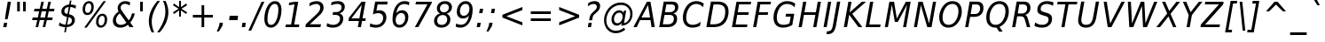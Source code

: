 SplineFontDB: 1.0
FontName: DejaVuSansCondensed-Oblique
FullName: DejaVu Sans Condensed Oblique
FamilyName: DejaVu Sans Condensed
Weight: Book
Copyright: Copyright (c) 2003 by Bitstream, Inc. All Rights Reserved.\nDejaVu changes are in public domain\n
Version: 1.13
ItalicAngle: -11
UnderlinePosition: -213
UnderlineWidth: 143
Ascent: 1556
Descent: 492
Order2: 1
NeedsXUIDChange: 1
FSType: 0
PfmFamily: 17
TTFWeight: 400
TTFWidth: 5
Panose: 2 11 6 6 3 3 4 11 2 4
LineGap: 410
VLineGap: 0
OS2TypoAscent: 1556
OS2TypoDescent: -492
OS2TypoLinegap: 0
OS2WinAscent: 1901
OS2WinAOffset: 0
OS2WinDescent: 483
OS2WinDOffset: 0
HheadAscent: 1901
HheadAOffset: 0
HheadDescent: -483
HheadDOffset: 0
ScriptLang: 2
 1 latn 1 dflt 
 1 DFLT 1 dflt 
TtfTable: prep 1036
\,q1Gs0;P*YU'CT1'=\F"0E%8XE+jTX>0mYrWB/H"/ub4W$MPDQ34#\"/YhrV#CIk3Wl,U"/.IP
TV#-dTU#\P9gJrT;ZiUH".^,.S<a8H$3Qar".9c(R!f(']*"Au"-cMG"dFE;PPtZIO[fS<I05U%
"-AQ_"d&]cNuJ1]rWA/Z"-!3]MuEg9M&lhXrW@uu",J]7L].C/('B3g"+pLSJc5b%rW@ZL"+L4O
I7kjiI:NG-rW@KZ"+#7)"a^.MH$ETuH+O0(J-:+@,mAO!"*d'6G9m?7rW@;/"*A&UEt/:mE?td/
A-6gj&d<8$")nkTDbWM$Du'QR5l^fcD>jWRrW?pO");O2"_qQMBhK`UBfZ?0:(%5=(^"D_%L$K#
"(i#FARkmR9gJqnQ31Xr"(G[I"_.H5@136G?Ps#TA-61F&-ZDY"'uN@>m^[=>7Ca@rW?@6"'SDb
"^72o=]c.;=XXAS%Kff/"'/F6"]kU)<E*6-<P&?5J-8hM,m@7R"&qMg;^DNDrW?"o/d5,O"&LTP
:JM9$:D<n+$Nj*r,m@"/"&)?6"\emt91fd"9-j[4&HbW("%Yoo"\AUp7hGhmrW>Ug"%<+j6UH2)
6iI0SI02e7"$l\b5PbIGq?&i<63TLN"$=R+3]9;.3`?,@r]kE)3.1lf2F7R*">'d863B+E"#TuZ
1HGUnq?&D["#'WU/cGi'rW=YR/HmXZ""Fia.0C+b.3epC*Wmc:%L"4j"""K[,ln>V,r,QJ$lB-n
I01\t3X$c-"!S-j"X:P\+Ti8Z+WCM+*t&5p%g*ras1gmg"<S!R*XMoi5Qi)=!uqJ*"WWg1)jURE
)'oG)A-3\d&d9.!!uMXQ(D\;#(I8-=,m+n]!u1_:'D_eD&K(`brW<`7&-WX`!tbG6&,lY@"Zces
Q3.R)(^1@s!t5PG"Ul4M$Od+ErW<E03X#eT!sSi="U=r."U$C\"Zc_g!tYV=/HZ(d!s/K1"TfMC
!=Ao05Qh',!s,n4A;-!D.k<,#.k<,#.k<,#.k<,#.k<,#.k<,#.k<,#.k<,#.k<,#.k<,#.k<,#
.k<,#.k<,#.k<,#.k<,#.k<,#.k<,#.k<,#.k<,#.k<,#.k<,#.k<,#.k<,#.k<+M.k<,#.k<,#
.k<,#.k<,#.k<,#.k<,#.k<,#.k<,#.k<,#.k<,#.k<,#.k<,#.k<,#.k<,#.k<,#.k<,#.k<,#
.k<,#.k<,#.k<,#.k<,#.k<,#.k<,#.k<,#.k<,#.k<,#.k<,#.k<,#.k<,#.k<,#.k<,#.k<,#
.k<,#.k<,#.k<,#.k<+j
EndTtf
TtfTable: fpgm 139
[KZm<!s/K'/0GM.![UEKYWu&f+NR\//M++-,tVXO5Z(W+aB9Z</0GK/+KtiBYRPk#\GuS*=9KQH
=g/&LYQH0WYQQ6si?5?):p:CS+LqIO:fmi>"^/&5*3]Mk#iR?d92J_5Yd6bd=Wo@JYQ?+>?plRt
92ers![Y&P,t14)+X&Eg778^-
EndTtf
TtfTable: cvt  360
!!!$E!A=G_!6YAP!5SZ8!65/]!2'<N!&jmU!58Jj!\FDq!2]aO!8.MW!42`r!BC/p!BC-=!7M,d
#'gB+"fMFE!*fN6!([,D!8.@9!!!#B!4W$=!.P&s!`/l/!658f!1EnV!,hk\!4W$u!4i2`!7_(:
!6YF7!;6DF"&o8]!07,K!-88C"k<V\!<*$M!2KV%!1X%Z!!!".!!!!>""a],"k<e,"n2MA!.+]F
!2Kh/"r%*e!4W$P!2]e7!UKgN!2'>@"'bqJ!+Gqu!2opP"="&J"@rNR!BC/p!BC6i!0726!La.!
"CM@?"FC+K!d=X7"CM81"r%'V!.P&s!!!'s"jI$Z!5&;D!-\Ff!BU=9",R#=!.+\G!$)6n!6ka@
">9bF!1X#h#CQ\3!,hi;!,hk?!3uSV"-s"8!;6DF"&oJ:!1X+&!073T"*"=c"%3,<!+l4P!!!]5

EndTtf
TtfTable: maxp 32
!!*'"!=Ss&!!`Kp!!E9'!"],q!!`K(!tGGB!!<3%
EndTtf
LangName: 1033 "" "" "" "DejaVu Sans Condensed Oblique" "" "Version 1.13" "" "" "Stepan Roh and DejaVu fonts team" "" "" "http://dejavu.sourceforge.net" "" "Fonts are (c) Bitstream (see below). DejaVu changes are in public domain.+AAoACgAA-Bitstream Vera Fonts Copyright+AAoA-------------------------------+AAoACgAA-Copyright (c) 2003 by Bitstream, Inc. All Rights Reserved. Bitstream Vera is a trademark of Bitstream, Inc.+AAoACgAA-Permission is hereby granted, free of charge, to any person obtaining a copy of the fonts accompanying this license (+ACIA-Fonts+ACIA) and associated documentation files (the +ACIA-Font Software+ACIA), to reproduce and distribute the Font Software, including without limitation the rights to use, copy, merge, publish, distribute, and/or sell copies of the Font Software, and to permit persons to whom the Font Software is furnished to do so, subject to the following conditions:+AAoACgAA-The above copyright and trademark notices and this permission notice shall be included in all copies of one or more of the Font Software typefaces.+AAoACgAA-The Font Software may be modified, altered, or added to, and in particular the designs of glyphs or characters in the Fonts may be modified and additional glyphs or  or characters may be added to the Fonts, only if the fonts are renamed to names not containing either the words +ACIA-Bitstream+ACIA or the word +ACIA-Vera+ACIA.+AAoACgAA-This License becomes null and void to the extent applicable to Fonts or Font Software that has been modified and is distributed under the +ACIA-Bitstream Vera+ACIA names.+AAoACgAA-The Font Software may be sold as part of a larger software package but no copy of one or more of the Font Software typefaces may be sold by itself.+AAoACgAA-THE FONT SOFTWARE IS PROVIDED +ACIA-AS IS+ACIA, WITHOUT WARRANTY OF ANY KIND, EXPRESS OR IMPLIED, INCLUDING BUT NOT LIMITED TO ANY WARRANTIES OF MERCHANTABILITY, FITNESS FOR A PARTICULAR PURPOSE AND NONINFRINGEMENT OF COPYRIGHT, PATENT, TRADEMARK, OR OTHER RIGHT. IN NO EVENT SHALL BITSTREAM OR THE GNOME FOUNDATION BE LIABLE FOR ANY CLAIM, DAMAGES OR OTHER LIABILITY, INCLUDING ANY GENERAL, SPECIAL, INDIRECT, INCIDENTAL, OR CONSEQUENTIAL DAMAGES, WHETHER IN AN ACTION OF CONTRACT, TORT OR OTHERWISE, ARISING FROM, OUT OF THE USE OR INABILITY TO USE THE FONT SOFTWARE OR FROM OTHER DEALINGS IN THE FONT SOFTWARE.+AAoACgAA-Except as contained in this notice, the names of Gnome, the Gnome Foundation, and Bitstream Inc., shall not be used in advertising or otherwise to promote the sale, use or other dealings in this Font Software without prior written authorization from the Gnome Foundation or Bitstream Inc., respectively. For further information, contact: fonts at gnome dot org. +AAoA" "http://dejavu.sourceforge.net/wiki/index.php/License" 
Encoding: UnicodeBmp
UnicodeInterp: none
AntiAlias: 1
FitToEm: 1
BeginChars: 65550 1036
StartChar: .notdef
Encoding: 0 -1 0
Width: 1167
Flags: HW
TtfInstrs: 26
5R[e#!!]\/#R*Tt"9:*neEemi&Cg'rlnAD>
EndTtf
Fore
153.2 -362 m 1,0,-1
 153.2 1444 l 1,1,-1
 1074.8 1444 l 1,2,-1
 1074.8 -362 l 1,3,-1
 153.2 -362 l 1,0,-1
256.7 -248 m 1,4,-1
 972.2 -248 l 1,5,-1
 972.2 1329 l 1,6,-1
 256.7 1329 l 1,7,-1
 256.7 -248 l 1,4,-1
EndSplineSet
EndChar
StartChar: space
Encoding: 32 32 32
Width: 585
Flags: HW
EndChar
StartChar: exclam
Encoding: 33 33 33
Width: 779
Flags: HW
TtfInstrs: 127
5V3*@!X/W/"TS],"TSN+#R(M=#mUV<#s&.m8,u*b"9o,:!s8]-"TST.!!ruDeE$8?^_.GD&NMQG
0BE&T0M>>H#6jK"&-_G+&-_G+&-_G5(HGVB!DBX'<(jG&<*N#"&QDt-YS'o>=M4\A!'gMb!"&]5
s1gT+2`Oq?
EndTtf
Fore
448.55 1493 m 1,0,-1
 630.35 1493 l 1,1,-1
 516.05 838 l 1,2,-1
 435.05 481 l 1,3,-1
 289.25 481 l 1,4,-1
 334.25 838 l 1,5,-1
 448.55 1493 l 1,0,-1
232.55 254 m 1,6,-1
 415.25 254 l 1,7,-1
 371.15 0 l 1,8,-1
 186.65 0 l 1,9,-1
 232.55 254 l 1,6,-1
EndSplineSet
EndChar
StartChar: quotedbl
Encoding: 34 34 34
Width: 894
Flags: HW
TtfInstrs: 30
5S"#!8H]#_#QtA:!!`Q0#S?q3h!?`q&G/*O1,&\.
EndTtf
Fore
377.4 1493 m 1,0,-1
 377.4 938 l 1,1,-1
 224.4 938 l 1,2,-1
 224.4 1493 l 1,3,-1
 377.4 1493 l 1,0,-1
717.6 1493 m 1,4,-1
 717.6 938 l 1,5,-1
 564.6 938 l 1,6,-1
 564.6 1493 l 1,7,-1
 717.6 1493 l 1,4,-1
EndSplineSet
EndChar
StartChar: numbersign
Encoding: 35 35 35
Width: 1630
Flags: HW
TtfInstrs: 78
5VsGs#>>4")$L$^'a[PI%grsY+!)FB)]BS2(D[`!&ePZc%LigS$4-tC"U"o/!<=/F'Hdt:bSN8o
!&$Ia4?WO(4OcJU`%p[71,&\.
EndTtf
Fore
893.6 1470 m 1,0,-1
 800 1055 l 1,1,-1
 1062.8 1055 l 1,2,-1
 1157.3 1470 l 1,3,-1
 1301.3 1470 l 1,4,-1
 1208.6 1055 l 1,5,-1
 1511 1055 l 1,6,-1
 1475.9 901 l 1,7,-1
 1173.5 901 l 1,8,-1
 1099.7 567 l 1,9,-1
 1405.7 567 l 1,10,-1
 1373.3 414 l 1,11,-1
 1064.6 414 l 1,12,-1
 971 0 l 1,13,-1
 827 0 l 1,14,-1
 919.7 414 l 1,15,-1
 656 414 l 1,16,-1
 563.3 0 l 1,17,-1
 418.4 0 l 1,18,-1
 512 414 l 1,19,-1
 215 414 l 1,20,-1
 248.3 567 l 1,21,-1
 545.3 567 l 1,22,-1
 620.9 901 l 1,23,-1
 318.5 901 l 1,24,-1
 353.6 1055 l 1,25,-1
 656 1055 l 1,26,-1
 747.8 1470 l 1,27,-1
 893.6 1470 l 1,0,-1
1028.6 901 m 1,28,-1
 766.7 901 l 1,29,-1
 691.1 567 l 1,30,-1
 954.8 567 l 1,31,-1
 1028.6 901 l 1,28,-1
EndSplineSet
EndChar
StartChar: dollar
Encoding: 36 36 36
Width: 1234
Flags: HW
Fore
601.75 145 m 1,0,1
 726.85 151 726.85 151 799.75 215.5 c 128,-1,2
 872.65 280 872.65 280 872.65 383 c 0,3,4
 872.65 467 872.65 467 826.75 513 c 128,-1,5
 780.85 559 780.85 559 677.35 578 c 1,6,-1
 601.75 145 l 1,0,1
691.75 1180 m 1,7,8
 572.95 1166 572.95 1166 505.45 1102 c 128,-1,9
 437.95 1038 437.95 1038 437.95 938 c 0,10,11
 437.95 868 437.95 868 480.7 828.5 c 128,-1,12
 523.45 789 523.45 789 620.65 770 c 1,13,-1
 691.75 1180 l 1,7,8
1112.05 1262 m 1,14,-1
 1081.45 1081 l 1,15,16
 1004.05 1127 1004.05 1127 928.9 1152 c 128,-1,17
 853.75 1177 853.75 1177 782.65 1179 c 1,18,-1
 707.05 752 l 1,19,20
 872.65 723 872.65 723 959.5 637 c 128,-1,21
 1046.35 551 1046.35 551 1046.35 416 c 0,22,23
 1046.35 241 1046.35 241 917.65 126.5 c 128,-1,24
 788.95 12 788.95 12 575.65 0 c 1,25,-1
 522.55 -301 l 1,26,-1
 432.55 -301 l 1,27,-1
 485.65 0 l 1,28,29
 381.25 3 381.25 3 289.45 26.5 c 128,-1,30
 197.65 50 197.65 50 122.95 92 c 1,31,-1
 153.55 276 l 1,32,33
 236.35 214 236.35 214 326.35 180 c 128,-1,34
 416.35 146 416.35 146 511.75 142 c 1,35,-1
 590.95 598 l 1,36,37
 420.85 634 420.85 634 343.45 708.5 c 128,-1,38
 266.05 783 266.05 783 266.05 909 c 0,39,40
 266.05 1075 266.05 1075 389.8 1190 c 128,-1,41
 513.55 1305 513.55 1305 716.05 1323 c 1,42,-1
 758.35 1556 l 1,43,-1
 848.35 1556 l 1,44,-1
 808.75 1323 l 1,45,46
 889.75 1320 889.75 1320 966.7 1304.5 c 128,-1,47
 1043.65 1289 1043.65 1289 1112.05 1262 c 1,14,-1
EndSplineSet
EndChar
StartChar: percent
Encoding: 37 37 37
Width: 1848
Flags: HW
Fore
530.15 707 m 0,0,1
 407.75 707 407.75 707 336.2 795.5 c 128,-1,2
 264.65 884 264.65 884 264.65 1036 c 0,3,4
 264.65 1252 264.65 1252 369.05 1386 c 128,-1,5
 473.45 1520 473.45 1520 640.85 1520 c 0,6,7
 763.25 1520 763.25 1520 834.8 1430.5 c 128,-1,8
 906.35 1341 906.35 1341 906.35 1188 c 0,9,10
 906.35 974 906.35 974 801.95 840.5 c 128,-1,11
 697.55 707 697.55 707 530.15 707 c 0,0,1
762.35 1182 m 0,12,13
 762.35 1287 762.35 1287 727.25 1340 c 128,-1,14
 692.15 1393 692.15 1393 622.85 1393 c 0,15,16
 522.05 1393 522.05 1393 465.35 1296 c 128,-1,17
 408.65 1199 408.65 1199 408.65 1026 c 0,18,19
 408.65 934 408.65 934 445.1 884 c 128,-1,20
 481.55 834 481.55 834 549.05 834 c 0,21,22
 645.35 834 645.35 834 703.85 929 c 128,-1,23
 762.35 1024 762.35 1024 762.35 1182 c 0,12,13
1536.35 446 m 0,24,25
 1536.35 553 1536.35 553 1502.15 606 c 128,-1,26
 1467.95 659 1467.95 659 1398.65 659 c 0,27,28
 1298.75 659 1298.75 659 1241.6 561.5 c 128,-1,29
 1184.45 464 1184.45 464 1184.45 291 c 0,30,31
 1184.45 198 1184.45 198 1220.9 148 c 128,-1,32
 1257.35 98 1257.35 98 1324.85 98 c 0,33,34
 1421.15 98 1421.15 98 1478.75 193 c 128,-1,35
 1536.35 288 1536.35 288 1536.35 446 c 0,24,25
1305.95 -29 m 0,36,37
 1183.55 -29 1183.55 -29 1112.45 60 c 128,-1,38
 1041.35 149 1041.35 149 1041.35 301 c 0,39,40
 1041.35 517 1041.35 517 1145.3 650.5 c 128,-1,41
 1249.25 784 1249.25 784 1416.65 784 c 0,42,43
 1539.05 784 1539.05 784 1609.7 696 c 128,-1,44
 1680.35 608 1680.35 608 1680.35 455 c 0,45,46
 1680.35 240 1680.35 240 1576.4 105.5 c 128,-1,47
 1472.45 -29 1472.45 -29 1305.95 -29 c 0,36,37
1611.95 1520 m 1,48,-1
 501.35 -29 l 1,49,-1
 357.35 -29 l 1,50,-1
 1468.85 1520 l 1,51,-1
 1611.95 1520 l 1,48,-1
EndSplineSet
EndChar
StartChar: ampersand
Encoding: 38 38 38
Width: 1517
Flags: HW
Fore
950.45 260 m 1,0,-1
 567.05 803 l 1,1,2
 458.15 715 458.15 715 401.9 616 c 128,-1,3
 345.65 517 345.65 517 345.65 414 c 0,4,5
 345.65 287 345.65 287 422.6 210 c 128,-1,6
 499.55 133 499.55 133 627.35 133 c 0,7,8
 711.95 133 711.95 133 794.3 165.5 c 128,-1,9
 876.65 198 876.65 198 950.45 260 c 1,0,-1
1436.45 801 m 1,10,11
 1395.95 642 1395.95 642 1329.8 510 c 128,-1,12
 1263.65 378 1263.65 378 1170.95 270 c 1,13,-1
 1359.05 0 l 1,14,-1
 1132.25 0 l 1,15,-1
 1036.85 139 l 1,16,17
 941.45 56 941.45 56 831.65 13.5 c 128,-1,18
 721.85 -29 721.85 -29 602.15 -29 c 0,19,20
 403.25 -29 403.25 -29 284.9 80 c 128,-1,21
 166.55 189 166.55 189 166.55 369 c 0,22,23
 166.55 523 166.55 523 249.8 660 c 128,-1,24
 333.05 797 333.05 797 496.85 913 c 1,25,26
 468.95 959 468.95 959 455.9 1006.5 c 128,-1,27
 442.85 1054 442.85 1054 442.85 1108 c 0,28,29
 442.85 1176 442.85 1176 463.55 1237 c 128,-1,30
 484.25 1298 484.25 1298 522.95 1348 c 0,31,32
 585.05 1430 585.05 1430 678.65 1475 c 128,-1,33
 772.25 1520 772.25 1520 880.25 1520 c 0,34,35
 950.45 1520 950.45 1520 1021.55 1502 c 128,-1,36
 1092.65 1484 1092.65 1484 1165.55 1448 c 1,37,-1
 1134.05 1266 l 1,38,39
 1066.55 1313 1066.55 1313 999.5 1337.5 c 128,-1,40
 932.45 1362 932.45 1362 869.45 1362 c 0,41,42
 757.85 1362 757.85 1362 688.1 1297.5 c 128,-1,43
 618.35 1233 618.35 1233 618.35 1133 c 0,44,45
 618.35 1089 618.35 1089 635.45 1046 c 128,-1,46
 652.55 1003 652.55 1003 714.65 915 c 2,47,-1
 1080.95 395 l 1,48,49
 1148.45 474 1148.45 474 1196.15 576.5 c 128,-1,50
 1243.85 679 1243.85 679 1269.05 801 c 1,51,-1
 1436.45 801 l 1,10,11
EndSplineSet
EndChar
StartChar: quotesingle
Encoding: 39 39 39
Width: 534
Flags: HW
TtfInstrs: 21
5RIN`!(I(k#6G)4&H(lL!"eeh0E;(Q
EndTtf
Fore
358.5 1493 m 1,0,-1
 358.5 938 l 1,1,-1
 205.5 938 l 1,2,-1
 205.5 1493 l 1,3,-1
 358.5 1493 l 1,0,-1
EndSplineSet
EndChar
StartChar: parenleft
Encoding: 40 40 40
Width: 770
Flags: HW
TtfInstrs: 29
5Rdnt>RguG"q:P7%LN[WeGR6F3>+>,!"f(P0E;(Q
EndTtf
Fore
838.2 1554 m 1,0,1
 599.7 1223 599.7 1223 482.25 925.5 c 128,-1,2
 364.8 628 364.8 628 364.8 352 c 0,3,4
 364.8 194 364.8 194 399 38.5 c 128,-1,5
 433.2 -117 433.2 -117 501.6 -270 c 1,6,-1
 357.6 -270 l 1,7,8
 274.8 -98 274.8 -98 234.3 64.5 c 128,-1,9
 193.8 227 193.8 227 193.8 383 c 0,10,11
 193.8 680 193.8 680 317.55 971.5 c 128,-1,12
 441.3 1263 441.3 1263 691.5 1554 c 1,13,-1
 838.2 1554 l 1,0,1
EndSplineSet
EndChar
StartChar: parenright
Encoding: 41 41 41
Width: 742
Flags: HW
TtfInstrs: 33
5S!i!>RgrJ#7:n?$4[%<%M7..lk2;k3>+>,!"f(P0E;(Q
EndTtf
Fore
-91.1504 -270 m 1,0,1
 148.25 61 148.25 61 265.25 358.5 c 128,-1,2
 382.25 656 382.25 656 382.25 932 c 0,3,4
 382.25 1090 382.25 1090 348.5 1245.5 c 128,-1,5
 314.75 1401 314.75 1401 246.35 1554 c 1,6,-1
 390.35 1554 l 1,7,8
 473.15 1381 473.15 1381 513.65 1220 c 128,-1,9
 554.15 1059 554.15 1059 554.15 903 c 0,10,11
 554.15 605 554.15 605 429.5 311.5 c 128,-1,12
 304.85 18 304.85 18 56.4502 -270 c 1,13,-1
 -91.1504 -270 l 1,0,1
EndSplineSet
EndChar
StartChar: asterisk
Encoding: 42 42 42
Width: 972
Flags: HW
TtfInstrs: 78
5V*HU$NL;<#mUS7":,*8"VD/K$3:W;&dSmQ!so/D!s&K*!"TSC$OI=Q"qhKs4QJ9Q4QJ763=ul?
3ACLFo[H"i1;rN7(HE*E3A:F5
EndTtf
Fore
917.9 1247 m 1,0,-1
 594.8 1053 l 1,1,-1
 917.9 858 l 1,2,-1
 865.7 760 l 1,3,-1
 563.3 963 l 1,4,-1
 563.3 586 l 1,5,-1
 460.7 586 l 1,6,-1
 460.7 963 l 1,7,-1
 158.3 760 l 1,8,-1
 106.1 858 l 1,9,-1
 429.2 1053 l 1,10,-1
 106.1 1247 l 1,11,-1
 158.3 1346 l 1,12,-1
 460.7 1143 l 1,13,-1
 460.7 1520 l 1,14,-1
 563.3 1520 l 1,15,-1
 563.3 1143 l 1,16,-1
 865.7 1346 l 1,17,-1
 917.9 1247 l 1,0,-1
EndSplineSet
EndChar
StartChar: plus
Encoding: 43 43 43
Width: 1630
Flags: HW
TtfInstrs: 35
5S3u&!FQ-7"Tf5<!"oVC&-r[Uh#';44R=d&0@W,^4N&oR
EndTtf
Fore
933.6 1284 m 1,0,-1
 933.6 727 l 1,1,-1
 1434.9 727 l 1,2,-1
 1434.9 557 l 1,3,-1
 933.6 557 l 1,4,-1
 933.6 0 l 1,5,-1
 782.4 0 l 1,6,-1
 782.4 557 l 1,7,-1
 281.1 557 l 1,8,-1
 281.1 727 l 1,9,-1
 782.4 727 l 1,10,-1
 782.4 1284 l 1,11,-1
 933.6 1284 l 1,0,-1
EndSplineSet
EndChar
StartChar: comma
Encoding: 44 44 44
Width: 605
Flags: HW
TtfInstrs: 134
5T'\,!X/W/"TS],"TS]e"(D7$"p"i1!!!37eE"Q`0`Vd_lnD(2=9f#s#7q(+&JmH1+ot?@#ujR%
$<153]`86:5QCfb"onl-^c2ob3*AKa"Tno2'a#0R,m,Fr2$5]=7KZ*_<WcA*$s`m,YRsi:]`86:
J,fTM"onl-J2e-"3*?4]
EndTtf
Fore
185.65 254 m 1,0,-1
 375.55 254 l 1,1,-1
 345.85 82 l 1,2,-1
 141.55 -238 l 1,3,-1
 25.4502 -238 l 1,4,-1
 155.05 82 l 1,5,-1
 185.65 254 l 1,0,-1
EndSplineSet
EndChar
StartChar: hyphen
Encoding: 45 45 45
Width: 702
Flags: HW
TtfInstrs: 63
5R@L%!!E?'!<WH9eBBp50`Vd7lnAH5YRXW7]`8085QCfb"98T)^c2ob3*AKU?NOR:DZXhZIfb*%
"oqp/
EndTtf
Fore
150.3 643 m 1,0,-1
 635.4 643 l 1,1,-1
 607.5 479 l 1,2,-1
 120.6 479 l 1,3,-1
 150.3 643 l 1,0,-1
EndSplineSet
KernsSLIF: 356 -149 0 0 221 -149 0 0 376 -149 0 0 89 -149 0 0 88 -73 0 0 87 -36 0 0 86 -83 0 0 84 -149 0 0
EndChar
StartChar: period
Encoding: 46 46 46
Width: 610
Flags: HW
TtfInstrs: 81
5SX>(!rrE("TSN)3WM\P!W`9$!!<?8eDq1V3ACLelnD(2=9fB@m0=1+m9(V69<\_%9<\b&>>)14
<*NJ<!!E9e!!*'&!!N>;3"\)/=TAF%
EndTtf
Fore
176.1 254 m 1,0,-1
 366 254 l 1,1,-1
 321.9 0 l 1,2,-1
 132 0 l 1,3,-1
 176.1 254 l 1,0,-1
EndSplineSet
EndChar
StartChar: slash
Encoding: 47 47 47
Width: 657
Flags: HW
TtfInstrs: 46
5SF2$!!<6%"$-J`7K`bq!<<*%";')$&ASo=0`VdWbV2[g=9f#O#7q'\=X!hG
EndTtf
Fore
662.6 1493 m 1,0,-1
 822.8 1493 l 1,1,-1
 60.5 -190 l 1,2,-1
 -98.7998 -190 l 1,3,-1
 662.6 1493 l 1,0,-1
EndSplineSet
EndChar
StartChar: zero
Encoding: 48 48 48
Width: 1237
Flags: HW
Fore
768.9 1520 m 0,0,1
 951.6 1520 951.6 1520 1048.35 1385 c 128,-1,2
 1145.1 1250 1145.1 1250 1145.1 997 c 0,3,4
 1145.1 805 1145.1 805 1099.65 615.5 c 128,-1,5
 1054.2 426 1054.2 426 972.3 276 c 1,6,7
 888.6 126 888.6 126 775.65 48.5 c 128,-1,8
 662.7 -29 662.7 -29 525.9 -29 c 0,9,10
 349.5 -29 349.5 -29 253.2 107 c 128,-1,11
 156.9 243 156.9 243 156.9 494 c 0,12,13
 156.9 684 156.9 684 203.25 874.5 c 128,-1,14
 249.6 1065 249.6 1065 332.4 1214 c 0,15,16
 415.2 1364 415.2 1364 526.35 1442 c 128,-1,17
 637.5 1520 637.5 1520 768.9 1520 c 0,0,1
758.1 1360 m 0,18,19
 689.7 1360 689.7 1360 628.05 1319.5 c 128,-1,20
 566.4 1279 566.4 1279 516.9 1200 c 0,21,22
 434.1 1068 434.1 1068 385.05 870.5 c 128,-1,23
 336 673 336 673 336 465 c 0,24,25
 336 300 336 300 388.65 215.5 c 128,-1,26
 441.3 131 441.3 131 543.9 131 c 0,27,28
 615.9 131 615.9 131 677.1 171.5 c 128,-1,29
 738.3 212 738.3 212 787.8 291 c 0,30,31
 869.7 422 869.7 422 917.85 619.5 c 128,-1,32
 966 817 966 817 966 1026 c 0,33,34
 966 1191 966 1191 913.35 1275.5 c 128,-1,35
 860.7 1360 860.7 1360 758.1 1360 c 0,18,19
EndSplineSet
EndChar
StartChar: one
Encoding: 49 49 49
Width: 1227
Flags: HW
TtfInstrs: 84
5Um'G!XAl0"T\f2"U+of"(VN9A-GF-!+ZBB"pb81"9S`5#6>)3!W`W9&Cf4J&ASo=&JmG>&ihs,
!&*[oo^()o0M>>H#7q(+#7q(+(G],;
EndTtf
Fore
174.35 170 m 1,0,-1
 471.35 170 l 1,1,-1
 672.05 1319 l 1,2,-1
 336.35 1247 l 1,3,-1
 367.85 1421 l 1,4,-1
 701.75 1493 l 1,5,-1
 884.45 1493 l 1,6,-1
 652.25 170 l 1,7,-1
 948.35 170 l 1,8,-1
 919.55 0 l 1,9,-1
 144.65 0 l 1,10,-1
 174.35 170 l 1,0,-1
EndSplineSet
EndChar
StartChar: two
Encoding: 50 50 50
Width: 1231
Flags: HW
Fore
908.8 721 m 2,0,-1
 328.3 168 l 1,1,-1
 970 168 l 1,2,-1
 938.5 0 l 1,3,-1
 66.4004 0 l 1,4,-1
 96.0996 170 l 1,5,-1
 702.7 748 l 1,6,7
 824.2 865 824.2 865 875.05 953.5 c 128,-1,8
 925.9 1042 925.9 1042 925.9 1135 c 0,9,10
 925.9 1232 925.9 1232 864.7 1293 c 128,-1,11
 803.5 1354 803.5 1354 704.5 1354 c 0,12,13
 619 1354 619 1354 514.6 1320 c 128,-1,14
 410.2 1286 410.2 1286 291.4 1221 c 1,15,-1
 324.7 1421 l 1,16,17
 436.3 1470 436.3 1470 538 1495 c 128,-1,18
 639.7 1520 639.7 1520 726.1 1520 c 0,19,20
 902.5 1520 902.5 1520 1010.05 1416 c 128,-1,21
 1117.6 1312 1117.6 1312 1117.6 1143 c 0,22,23
 1117.6 1029 1117.6 1029 1066.3 925.5 c 128,-1,24
 1015 822 1015 822 908.8 721 c 2,0,-1
EndSplineSet
EndChar
StartChar: three
Encoding: 51 51 51
Width: 1231
Flags: HW
Fore
350.35 1456 m 1,0,1
 449.35 1488 449.35 1488 542.5 1504 c 128,-1,2
 635.65 1520 635.65 1520 725.65 1520 c 0,3,4
 903.85 1520 903.85 1520 1008.25 1432 c 128,-1,5
 1112.65 1344 1112.65 1344 1112.65 1196 c 0,6,7
 1112.65 1051 1112.65 1051 1030.3 947 c 128,-1,8
 947.95 843 947.95 843 803.05 805 c 1,9,10
 916.45 769 916.45 769 969.55 693 c 128,-1,11
 1022.65 617 1022.65 617 1022.65 492 c 0,12,13
 1022.65 372 1022.65 372 970.9 267 c 128,-1,14
 919.15 162 919.15 162 821.95 86 c 0,15,16
 748.15 28 748.15 28 645.55 -0.5 c 128,-1,17
 542.95 -29 542.95 -29 408.85 -29 c 0,18,19
 324.25 -29 324.25 -29 237.85 -10.5 c 128,-1,20
 151.45 8 151.45 8 62.3496 45 c 1,21,-1
 95.6504 236 l 1,22,23
 180.25 184 180.25 184 266.2 158.5 c 128,-1,24
 352.15 133 352.15 133 442.15 133 c 0,25,26
 619.45 133 619.45 133 729.7 234.5 c 128,-1,27
 839.95 336 839.95 336 839.95 498 c 0,28,29
 839.95 602 839.95 602 769.75 658.5 c 128,-1,30
 699.55 715 699.55 715 569.05 715 c 2,31,-1
 412.45 715 l 1,32,-1
 440.35 879 l 1,33,-1
 605.95 879 l 2,34,35
 755.35 879 755.35 879 841.3 955 c 128,-1,36
 927.25 1031 927.25 1031 927.25 1161 c 0,37,38
 927.25 1255 927.25 1255 864.25 1306.5 c 128,-1,39
 801.25 1358 801.25 1358 686.95 1358 c 0,40,41
 600.55 1358 600.55 1358 510.1 1337.5 c 128,-1,42
 419.65 1317 419.65 1317 322.45 1276 c 1,43,-1
 350.35 1456 l 1,0,1
EndSplineSet
EndChar
StartChar: four
Encoding: 52 52 52
Width: 1232
Flags: HW
TtfInstrs: 200
5W]A]!"')C$NL/6$O$qH!<rQ6"U4u5"U4u4"U5/33XYon"CqoB!(I/%$jR%@#n$n>!X&]0"p+f3
%M7.>jM2BE3>!&f0`Wlfe3*(Q&ihX=;cj89"mlNum0<g^#7q1.#7q0_#7q'\=X!l>YRFK(YROQ9
9<\n*>>)12<*N#"&6)k,YRsi==M4\Es1eU8!"Ju=!'iLU2`Or*,WZ;6#lkhC.f_%".180:2uu#I
2@O1+GlVsqL]E,;RK/W^&7#9A
EndTtf
Fore
852.6 1493 m 1,0,-1
 1081.2 1493 l 1,1,-1
 909.3 520 l 1,2,-1
 1101 520 l 1,3,-1
 1071.3 352 l 1,4,-1
 879.6 352 l 1,5,-1
 819.3 0 l 1,6,-1
 638.4 0 l 1,7,-1
 699.6 352 l 1,8,-1
 93 352 l 1,9,-1
 128.1 547 l 1,10,-1
 852.6 1493 l 1,0,-1
868.8 1317 m 1,11,-1
 269.4 520 l 1,12,-1
 728.4 520 l 1,13,-1
 868.8 1317 l 1,11,-1
EndSplineSet
EndChar
StartChar: five
Encoding: 53 53 53
Width: 1234
Flags: HW
Fore
1132.55 1493 m 1,0,-1
 1104.65 1325 l 1,1,-1
 548.45 1325 l 1,2,-1
 483.65 956 l 1,3,4
 525.05 971 525.05 971 567.8 978 c 128,-1,5
 610.55 985 610.55 985 654.65 985 c 0,6,7
 840.95 985 840.95 985 948.95 874 c 128,-1,8
 1056.95 763 1056.95 763 1056.95 573 c 0,9,10
 1056.95 440 1056.95 440 1001.6 318 c 128,-1,11
 946.25 196 946.25 196 844.55 104 c 0,12,13
 772.55 40 772.55 40 668.6 5.5 c 128,-1,14
 564.65 -29 564.65 -29 441.35 -29 c 0,15,16
 360.35 -29 360.35 -29 275.75 -13 c 128,-1,17
 191.15 3 191.15 3 98.4502 35 c 1,18,-1
 131.75 223 l 1,19,20
 214.55 178 214.55 178 297.8 155.5 c 128,-1,21
 381.05 133 381.05 133 465.65 133 c 0,22,23
 641.15 133 641.15 133 755.9 250 c 128,-1,24
 870.65 367 870.65 367 870.65 543 c 0,25,26
 870.65 673 870.65 673 795.5 745 c 128,-1,27
 720.35 817 720.35 817 585.35 817 c 0,28,29
 514.25 817 514.25 817 437.3 798.5 c 128,-1,30
 360.35 780 360.35 780 279.35 743 c 1,31,-1
 409.85 1493 l 1,32,-1
 1132.55 1493 l 1,0,-1
EndSplineSet
EndChar
StartChar: six
Encoding: 54 54 54
Width: 1239
Flags: HW
Fore
913.05 553 m 0,0,1
 913.05 680 913.05 680 854.55 753.5 c 128,-1,2
 796.05 827 796.05 827 695.25 827 c 0,3,4
 555.75 827 555.75 827 460.8 707.5 c 128,-1,5
 365.85 588 365.85 588 365.85 412 c 0,6,7
 365.85 280 365.85 280 423.9 205.5 c 128,-1,8
 481.95 131 481.95 131 584.55 131 c 0,9,10
 724.95 131 724.95 131 819 253.5 c 128,-1,11
 913.05 376 913.05 376 913.05 553 c 0,0,1
1157.85 1458 m 1,12,-1
 1127.25 1274 l 1,13,14
 1075.05 1312 1075.05 1312 1007.55 1332 c 128,-1,15
 940.05 1352 940.05 1352 863.55 1352 c 0,16,17
 677.25 1352 677.25 1352 564.3 1222 c 128,-1,18
 451.35 1092 451.35 1092 395.55 815 c 1,19,20
 461.25 900 461.25 900 548.1 943.5 c 128,-1,21
 634.95 987 634.95 987 735.75 987 c 0,22,23
 900.45 987 900.45 987 998.1 881.5 c 128,-1,24
 1095.75 776 1095.75 776 1095.75 598 c 0,25,26
 1095.75 452 1095.75 452 1047.6 326.5 c 128,-1,27
 999.45 201 999.45 201 907.65 106 c 0,28,29
 844.65 41 844.65 41 760.95 6 c 128,-1,30
 677.25 -29 677.25 -29 582.75 -29 c 0,31,32
 397.35 -29 397.35 -29 290.25 102 c 128,-1,33
 183.15 233 183.15 233 183.15 461 c 0,34,35
 183.15 673 183.15 673 232.2 869.5 c 128,-1,36
 281.25 1066 281.25 1066 369.45 1210 c 0,37,38
 462.15 1362 462.15 1362 594 1441 c 128,-1,39
 725.85 1520 725.85 1520 885.15 1520 c 0,40,41
 955.35 1520 955.35 1520 1023.75 1504.5 c 128,-1,42
 1092.15 1489 1092.15 1489 1157.85 1458 c 1,12,-1
EndSplineSet
EndChar
StartChar: seven
Encoding: 55 55 55
Width: 1246
Flags: HW
TtfInstrs: 129
5SjS-!WrK+"U"u33X'$o7KWeo!<rQ-#8#D/`">!i0`Wm!lnD(2=9fB@m0=1+m9(V69<\b&=M4\>
!'gMb!!`K/s1gT+2`Oq@9<\h(9<\n*>>)13<*NJ<!!iP>!!*')!!`Kh3"\)/=[3Q*"W@Ol""=CW
"_\'a"F1.V>lXj)
EndTtf
Fore
309.5 1493 m 1,0,-1
 1229.3 1493 l 1,1,-1
 1213.1 1407 l 1,2,-1
 444.5 0 l 1,3,-1
 244.7 0 l 1,4,-1
 971 1323 l 1,5,-1
 279.8 1323 l 1,6,-1
 309.5 1493 l 1,0,-1
EndSplineSet
EndChar
StartChar: eight
Encoding: 56 56 56
Width: 1236
Flags: HW
Fore
884 453 m 0,0,1
 884 566 884 566 812.9 637.5 c 128,-1,2
 741.8 709 741.8 709 626.6 709 c 0,3,4
 486.2 709 486.2 709 394.85 615.5 c 128,-1,5
 303.5 522 303.5 522 303.5 379 c 0,6,7
 303.5 265 303.5 265 373.25 198 c 128,-1,8
 443 131 443 131 561.8 131 c 0,9,10
 703.1 131 703.1 131 793.55 222 c 128,-1,11
 884 313 884 313 884 453 c 0,0,1
976.7 1149 m 0,12,13
 976.7 1244 976.7 1244 913.7 1302 c 128,-1,14
 850.7 1360 850.7 1360 746.3 1360 c 0,15,16
 623 1360 623 1360 543.35 1283 c 128,-1,17
 463.7 1206 463.7 1206 463.7 1090 c 0,18,19
 463.7 990 463.7 990 526.25 929 c 128,-1,20
 588.8 868 588.8 868 692.3 868 c 0,21,22
 816.5 868 816.5 868 896.6 947.5 c 128,-1,23
 976.7 1027 976.7 1027 976.7 1149 c 0,12,13
853.4 786 m 1,24,25
 955.1 743 955.1 743 1009.1 656 c 128,-1,26
 1063.1 569 1063.1 569 1063.1 446 c 0,27,28
 1063.1 239 1063.1 239 919.1 105 c 128,-1,29
 775.1 -29 775.1 -29 547.4 -29 c 0,30,31
 353.9 -29 353.9 -29 239.6 76.5 c 128,-1,32
 125.3 182 125.3 182 125.3 358 c 0,33,34
 125.3 518 125.3 518 223.4 642.5 c 128,-1,35
 321.5 767 321.5 767 479 801 c 1,36,37
 384.5 837 384.5 837 335 912.5 c 128,-1,38
 285.5 988 285.5 988 285.5 1096 c 0,39,40
 285.5 1277 285.5 1277 420.95 1398.5 c 128,-1,41
 556.4 1520 556.4 1520 764.3 1520 c 0,42,43
 938 1520 938 1520 1047.35 1421.5 c 128,-1,44
 1156.7 1323 1156.7 1323 1156.7 1171 c 0,45,46
 1156.7 1039 1156.7 1039 1075.25 935.5 c 128,-1,47
 993.8 832 993.8 832 853.4 786 c 1,24,25
EndSplineSet
EndChar
StartChar: nine
Encoding: 57 57 57
Width: 1236
Flags: HW
Fore
144.3 33 m 1,0,-1
 177.6 217 l 1,1,2
 229.8 179 229.8 179 296.4 159 c 128,-1,3
 363 139 363 139 439.5 139 c 0,4,5
 625.8 139 625.8 139 739.65 270 c 128,-1,6
 853.5 401 853.5 401 909.3 678 c 1,7,8
 842.7 593 842.7 593 754.95 548.5 c 128,-1,9
 667.2 504 667.2 504 566.4 504 c 0,10,11
 402.6 504 402.6 504 305.85 609.5 c 128,-1,12
 209.1 715 209.1 715 209.1 893 c 0,13,14
 209.1 1039 209.1 1039 256.8 1164.5 c 128,-1,15
 304.5 1290 304.5 1290 397.2 1384 c 1,16,17
 460.2 1450 460.2 1450 543 1485 c 128,-1,18
 625.8 1520 625.8 1520 719.4 1520 c 0,19,20
 905.7 1520 905.7 1520 1013.7 1388.5 c 128,-1,21
 1121.7 1257 1121.7 1257 1121.7 1030 c 0,22,23
 1121.7 819 1121.7 819 1071.75 622 c 128,-1,24
 1021.8 425 1021.8 425 933.6 281 c 0,25,26
 840 129 840 129 708.6 50 c 128,-1,27
 577.2 -29 577.2 -29 417 -29 c 0,28,29
 347.7 -29 347.7 -29 278.85 -13.5 c 128,-1,30
 210 2 210 2 144.3 33 c 1,0,-1
389.1 940 m 0,31,32
 389.1 813 389.1 813 448.5 738.5 c 128,-1,33
 507.9 664 507.9 664 608.7 664 c 0,34,35
 748.2 664 748.2 664 842.7 783 c 128,-1,36
 937.2 902 937.2 902 937.2 1079 c 0,37,38
 937.2 1211 937.2 1211 878.7 1285.5 c 128,-1,39
 820.2 1360 820.2 1360 717.6 1360 c 0,40,41
 578.1 1360 578.1 1360 483.6 1238.5 c 128,-1,42
 389.1 1117 389.1 1117 389.1 940 c 0,31,32
EndSplineSet
EndChar
StartChar: colon
Encoding: 58 58 58
Width: 652
Flags: HW
TtfInstrs: 107
5UZ[;!rrE("TSN)"pG57#6b86":$sh8-!H/8-T8%!WrH*!!!-%#7(mjjOE8+(HF2M0C8>t0M>>H
#7q(+#7q(+#7q(+#7q(+=X!l>YR4?&YRsi==M4\?!'gMb!!iQ1s1gT+2`Oq?
EndTtf
Fore
313.2 1059 m 1,0,-1
 503.1 1059 l 1,1,-1
 459 805 l 1,2,-1
 269.1 805 l 1,3,-1
 313.2 1059 l 1,0,-1
171.9 254 m 1,4,-1
 361.8 254 l 1,5,-1
 316.8 0 l 1,6,-1
 126.9 0 l 1,7,-1
 171.9 254 l 1,4,-1
EndSplineSet
EndChar
StartChar: semicolon
Encoding: 59 59 59
Width: 648
Flags: HW
TtfInstrs: 161
5V<<G#mL\@"U5/;"9S]/!X/`-"T\c,!!PCh8-T0*!([<1$4$Y;#lk/4"TSN0&CfdZeE"D*3ACLF
jS\?UmP%:4=9fB@m0=1+m1C-p#7q(+#7q(+=X(-V"9AO/ZipO9"9Mj09<\_%9<\b&>>)14<*NJ<
!"&]k!!*',!"/bA3"\)/=[3]9!u(ka"!n(-"#U3N"%EDo"',O3>lXj)
EndTtf
Fore
189.45 254 m 1,0,-1
 379.35 254 l 1,1,-1
 347.85 82 l 1,2,-1
 145.35 -238 l 1,3,-1
 29.25 -238 l 1,4,-1
 157.95 82 l 1,5,-1
 189.45 254 l 1,0,-1
329.85 1059 m 1,6,-1
 519.75 1059 l 1,7,-1
 475.65 805 l 1,8,-1
 285.75 805 l 1,9,-1
 329.85 1059 l 1,6,-1
EndSplineSet
EndChar
StartChar: less
Encoding: 60 60 60
Width: 1630
Flags: HW
TtfInstrs: 77
5UlhC!sA],?iU31"9S[4!W`H/"TVp7"Zcei!W`9)")\<[#6=l+'a,3U&H(lM3ACLFo^!AS0M>>H
#6aE!&.%Y.&.%Y.&-VB'+ohTC
EndTtf
Fore
1434.9 1008 m 1,0,-1
 506.1 641 l 1,1,-1
 1434.9 276 l 1,2,-1
 1434.9 94 l 1,3,-1
 281.1 559 l 1,4,-1
 281.1 725 l 1,5,-1
 1434.9 1190 l 1,6,-1
 1434.9 1008 l 1,0,-1
EndSplineSet
EndChar
StartChar: equal
Encoding: 61 61 61
Width: 1630
Flags: HW
TtfInstrs: 28
5Rd^$!X<$8#R(53!#,\Mr&hnQ0`Vd7m*tAU
EndTtf
Fore
281.1 930 m 1,0,-1
 1434.9 930 l 1,1,-1
 1434.9 762 l 1,2,-1
 281.1 762 l 1,3,-1
 281.1 930 l 1,0,-1
281.1 522 m 1,4,-1
 1434.9 522 l 1,5,-1
 1434.9 352 l 1,6,-1
 281.1 352 l 1,7,-1
 281.1 522 l 1,4,-1
EndSplineSet
EndChar
StartChar: greater
Encoding: 62 62 62
Width: 1630
Flags: HW
TtfInstrs: 79
5V!%H!!WN.!sN'8"9SX3!<N9+?j-`9!Wb=d"Tnf+"U&]DD$L7H'a+LN#8$eqlo?d#&G5<*3A=*)
=9fBCm0=1*m0=1*m0=1.m9(V5
EndTtf
Fore
281.1 1008 m 1,0,-1
 281.1 1190 l 1,1,-1
 1434.9 725 l 1,2,-1
 1434.9 559 l 1,3,-1
 281.1 94 l 1,4,-1
 281.1 276 l 1,5,-1
 1208.1 641 l 1,6,-1
 281.1 1008 l 1,0,-1
EndSplineSet
EndChar
StartChar: question
Encoding: 63 63 63
Width: 1043
Flags: HW
Fore
523.95 254 m 1,0,-1
 479.85 0 l 1,1,-1
 297.15 0 l 1,2,-1
 341.25 254 l 1,3,-1
 523.95 254 l 1,0,-1
325.05 1407 m 1,4,5
 416.85 1464 416.85 1464 508.2 1492 c 128,-1,6
 599.55 1520 599.55 1520 694.95 1520 c 0,7,8
 839.85 1520 839.85 1520 923.55 1445 c 128,-1,9
 1007.25 1370 1007.25 1370 1007.25 1241 c 0,10,11
 1007.25 1138 1007.25 1138 959.1 1048 c 128,-1,12
 910.95 958 910.95 958 802.05 860 c 2,13,-1
 708.45 776 l 1,14,15
 632.85 710 632.85 710 607.65 663 c 128,-1,16
 582.45 616 582.45 616 566.25 524 c 1,17,-1
 543.75 401 l 1,18,-1
 372.75 401 l 1,19,-1
 400.65 555 l 1,20,21
 416.85 649 416.85 649 451.95 714.5 c 128,-1,22
 487.05 780 487.05 780 586.95 872 c 2,23,-1
 682.35 961 l 2,24,25
 757.95 1031 757.95 1031 788.55 1084 c 128,-1,26
 819.15 1137 819.15 1137 819.15 1194 c 0,27,28
 819.15 1270 819.15 1270 770.1 1313 c 128,-1,29
 721.05 1356 721.05 1356 634.65 1356 c 0,30,31
 562.65 1356 562.65 1356 474 1320.5 c 128,-1,32
 385.35 1285 385.35 1285 291.75 1219 c 1,33,-1
 325.05 1407 l 1,4,5
EndSplineSet
EndChar
StartChar: at
Encoding: 64 64 64
Width: 1946
Flags: HW
Fore
1230.95 238 m 1,0,1
 1168.85 164 1168.85 164 1096.4 126 c 128,-1,2
 1023.95 88 1023.95 88 945.65 88 c 0,3,4
 813.35 88 813.35 88 726.5 187 c 128,-1,5
 639.65 286 639.65 286 639.65 438 c 0,6,7
 639.65 658 639.65 658 773.3 822.5 c 128,-1,8
 906.95 987 906.95 987 1086.05 987 c 0,9,10
 1168.85 987 1168.85 987 1234.1 947 c 128,-1,11
 1299.35 907 1299.35 907 1334.45 836 c 1,12,-1
 1358.75 967 l 1,13,-1
 1487.45 967 l 1,14,-1
 1358.75 229 l 1,15,16
 1518.05 257 1518.05 257 1620.65 409 c 128,-1,17
 1723.25 561 1723.25 561 1723.25 770 c 0,18,19
 1723.25 1003 1723.25 1003 1574.75 1150.5 c 128,-1,20
 1426.25 1298 1426.25 1298 1190.45 1298 c 0,21,22
 1030.25 1298 1030.25 1298 880.85 1235.5 c 128,-1,23
 731.45 1173 731.45 1173 617.15 1059 c 1,24,25
 486.65 925 486.65 925 413.75 749 c 128,-1,26
 340.85 573 340.85 573 340.85 389 c 0,27,28
 340.85 128 340.85 128 497.9 -42.5 c 128,-1,29
 654.95 -213 654.95 -213 897.95 -213 c 0,30,31
 1014.05 -213 1014.05 -213 1126.55 -169.5 c 128,-1,32
 1239.05 -126 1239.05 -126 1362.35 -33 c 1,33,-1
 1436.15 -147 l 1,34,35
 1314.65 -249 1314.65 -249 1173.8 -301.5 c 128,-1,36
 1032.95 -354 1032.95 -354 884.45 -354 c 0,37,38
 594.65 -354 594.65 -354 402.5 -140 c 128,-1,39
 210.35 74 210.35 74 210.35 401 c 0,40,41
 210.35 626 210.35 626 304.4 836.5 c 128,-1,42
 398.45 1047 398.45 1047 567.65 1200 c 0,43,44
 692.75 1314 692.75 1314 854.75 1377 c 128,-1,45
 1016.75 1440 1016.75 1440 1186.85 1440 c 0,46,47
 1475.75 1440 1475.75 1440 1665.2 1251 c 128,-1,48
 1854.65 1062 1854.65 1062 1854.65 778 c 0,49,50
 1854.65 483 1854.65 483 1671.5 286.5 c 128,-1,51
 1488.35 90 1488.35 90 1203.95 84 c 1,52,-1
 1230.95 238 l 1,0,1
1087.85 846 m 0,53,54
 960.95 846 960.95 846 872.3 734.5 c 128,-1,55
 783.65 623 783.65 623 783.65 467 c 0,56,57
 783.65 355 783.65 355 834.95 292 c 128,-1,58
 886.25 229 886.25 229 977.15 229 c 0,59,60
 1104.95 229 1104.95 229 1191.35 343 c 128,-1,61
 1277.75 457 1277.75 457 1277.75 623 c 0,62,63
 1277.75 725 1277.75 725 1226 785.5 c 128,-1,64
 1174.25 846 1174.25 846 1087.85 846 c 0,53,54
EndSplineSet
EndChar
StartChar: A
Encoding: 65 65 65
Width: 1318
Flags: HW
TtfInstrs: 163
5X5SY#m^P5!=Au3!<`Q-!<WK,!W`T2#64u7"UYM8!!`]3!!`Z2#64ui#QP!2#lmF!!X]5>"pG,3
!=0&7#7D*mbRkXO0`WjhjOEN/3A=*)=9fB@m0<g^#7q1.#7q(+#7q(+#6jK""mlO+#jkb=Z3LX9
!F7r9#RH7m!XJc3#RCbU!#Ghh!([)]!D!>`#$1tA!+uIZ"c*Ep>l\.1
EndTtf
Fore
736.15 1493 m 1,0,-1
 942.25 1493 l 1,1,-1
 1191.55 0 l 1,2,-1
 1001.65 0 l 1,3,-1
 945.85 383 l 1,4,-1
 341.05 383 l 1,5,-1
 151.15 0 l 1,6,-1
 -40.5498 0 l 1,7,-1
 736.15 1493 l 1,0,-1
801.85 1294 m 1,8,-1
 424.75 551 l 1,9,-1
 917.95 551 l 1,10,-1
 801.85 1294 l 1,8,-1
EndSplineSet
KernsSLIF: 354 -149 0 0 538 -149 0 0 7812 -36 0 0 7810 -36 0 0 7808 -36 0 0 372 -36 0 0 356 -149 0 0 8217 -272 0 0 8221 -272 0 0 87 -36 0 0 86 -102 0 0 84 -149 0 0 59 38 0 0 58 38 0 0 46 38 0 0 44 38 0 0
EndChar
StartChar: B
Encoding: 66 66 66
Width: 1331
Flags: HW
Fore
378.15 1493 m 1,0,-1
 842.55 1493 l 2,1,2
 1031.55 1493 1031.55 1493 1125.15 1415 c 128,-1,3
 1218.75 1337 1218.75 1337 1218.75 1180 c 0,4,5
 1218.75 1036 1218.75 1036 1138.2 931.5 c 128,-1,6
 1057.65 827 1057.65 827 927.15 805 c 1,7,8
 1038.75 777 1038.75 777 1094.55 698 c 128,-1,9
 1150.35 619 1150.35 619 1150.35 487 c 0,10,11
 1150.35 262 1150.35 262 1000.5 131 c 128,-1,12
 850.65 0 850.65 0 590.55 0 c 2,13,-1
 116.25 0 l 1,14,-1
 378.15 1493 l 1,0,-1
422.25 713 m 1,15,-1
 326.85 166 l 1,16,-1
 619.35 166 l 2,17,18
 784.05 166 784.05 166 873.15 250 c 128,-1,19
 962.25 334 962.25 334 962.25 487 c 0,20,21
 962.25 605 962.25 605 903.3 659 c 128,-1,22
 844.35 713 844.35 713 713.85 713 c 2,23,-1
 422.25 713 l 1,15,-1
529.35 1327 m 1,24,-1
 450.15 877 l 1,25,-1
 721.05 877 l 2,26,27
 865.95 877 865.95 877 947.4 947 c 128,-1,28
 1028.85 1017 1028.85 1017 1028.85 1141 c 0,29,30
 1028.85 1238 1028.85 1238 973.95 1282.5 c 128,-1,31
 919.05 1327 919.05 1327 798.45 1327 c 2,32,-1
 529.35 1327 l 1,24,-1
EndSplineSet
KernsSLIF: 7922 -36 0 0 562 -36 0 0 374 -36 0 0 221 -36 0 0 376 -36 0 0 89 -36 0 0 45 -36 0 0
EndChar
StartChar: C
Encoding: 67 67 67
Width: 1362
Flags: HW
Fore
1356.15 1378 m 1,0,-1
 1319.25 1165 l 1,1,2
 1232.85 1262 1232.85 1262 1136.1 1309 c 128,-1,3
 1039.35 1356 1039.35 1356 926.85 1356 c 0,4,5
 772.95 1356 772.95 1356 656.4 1274 c 128,-1,6
 539.85 1192 539.85 1192 455.25 1024 c 0,7,8
 401.25 916 401.25 916 372.9 795.5 c 128,-1,9
 344.55 675 344.55 675 344.55 553 c 0,10,11
 344.55 349 344.55 349 439.5 242 c 128,-1,12
 534.45 135 534.45 135 715.35 135 c 0,13,14
 840.45 135 840.45 135 955.65 179.5 c 128,-1,15
 1070.85 224 1070.85 224 1179.75 313 c 1,16,-1
 1137.45 74 l 1,17,18
 1030.35 23 1030.35 23 921 -3 c 128,-1,19
 811.65 -29 811.65 -29 701.85 -29 c 0,20,21
 443.55 -29 443.55 -29 298.2 127 c 128,-1,22
 152.85 283 152.85 283 152.85 561 c 0,23,24
 152.85 739 152.85 739 208.2 911 c 128,-1,25
 263.55 1083 263.55 1083 367.05 1225 c 0,26,27
 476.85 1376 476.85 1376 617.7 1448 c 128,-1,28
 758.55 1520 758.55 1520 945.75 1520 c 0,29,30
 1060.95 1520 1060.95 1520 1164 1484.5 c 128,-1,31
 1267.05 1449 1267.05 1449 1356.15 1378 c 1,0,-1
EndSplineSet
KernsSLIF: 536 38 0 0 348 38 0 0 346 38 0 0 350 38 0 0 352 38 0 0 8217 -45 0 0 8221 -45 0 0 83 38 0 0
EndChar
StartChar: D
Encoding: 68 68 68
Width: 1496
Flags: HW
Fore
388.1 1493 m 1,0,-1
 778.7 1493 l 2,1,2
 1090.1 1493 1090.1 1493 1248.95 1346.5 c 128,-1,3
 1407.8 1200 1407.8 1200 1407.8 911 c 0,4,5
 1407.8 720 1407.8 720 1347.5 543.5 c 128,-1,6
 1287.2 367 1287.2 367 1181 246 c 0,7,8
 1073.9 122 1073.9 122 909.2 61 c 128,-1,9
 744.5 0 744.5 0 519.5 0 c 2,10,-1
 126.2 0 l 1,11,-1
 388.1 1493 l 1,0,-1
541.1 1327 m 1,12,-1
 338.6 166 l 1,13,-1
 576.2 166 l 2,14,15
 881.3 166 881.3 166 1048.7 361 c 128,-1,16
 1216.1 556 1216.1 556 1216.1 911 c 0,17,18
 1216.1 1126 1216.1 1126 1108.1 1226.5 c 128,-1,19
 1000.1 1327 1000.1 1327 769.7 1327 c 2,20,-1
 541.1 1327 l 1,12,-1
EndSplineSet
EndChar
StartChar: E
Encoding: 69 69 69
Width: 1231
Flags: HW
TtfInstrs: 89
5VWNJ$NLP>"TSo5"TSo4"TSN13X/aj!a5Rn#[.@P$4%"H#mUY<"9S]2!!*'$$QBKco]44.(HE*g
0`Wlnm.BWUmP%:4=9fB@m0<g^#6jK"&-_H(+ohTC
EndTtf
Fore
378.65 1493 m 1,0,-1
 1228.25 1493 l 1,1,-1
 1198.55 1323 l 1,2,-1
 529.85 1323 l 1,3,-1
 452.45 881 l 1,4,-1
 1094.15 881 l 1,5,-1
 1064.45 711 l 1,6,-1
 422.75 711 l 1,7,-1
 329.15 170 l 1,8,-1
 1013.15 170 l 1,9,-1
 983.45 0 l 1,10,-1
 116.75 0 l 1,11,-1
 378.65 1493 l 1,0,-1
EndSplineSet
EndChar
StartChar: F
Encoding: 70 70 70
Width: 1123
Flags: HW
TtfInstrs: 84
5V36F#lk8:"TSi3"TSi2"TSN/3X/aj!a5Rn"EOhS#mUY<"9S]0!!*'$#oa3_o]44.(HE*g0`Wln
o^!.W0M>>H#7q(+#6jK""mlO+"moG:
EndTtf
Fore
374.25 1493 m 1,0,-1
 1144.65 1493 l 1,1,-1
 1114.95 1323 l 1,2,-1
 525.45 1323 l 1,3,-1
 448.05 883 l 1,4,-1
 980.85 883 l 1,5,-1
 951.15 713 l 1,6,-1
 418.35 713 l 1,7,-1
 293.25 0 l 1,8,-1
 112.35 0 l 1,9,-1
 374.25 1493 l 1,0,-1
EndSplineSet
KernsSLIF: 367 -83 0 0 193 -120 0 0 194 -120 0 0 195 -120 0 0 192 -120 0 0 252 -83 0 0 251 -83 0 0 249 -83 0 0 250 -83 0 0 196 -120 0 0 117 -83 0 0 65 -120 0 0 59 -73 0 0 58 -73 0 0 46 -264 0 0 45 -112 0 0 44 -264 0 0
EndChar
StartChar: G
Encoding: 71 71 71
Width: 1507
Flags: HW
Fore
1085.05 223 m 1,0,-1
 1155.25 614 l 1,1,-1
 856.45 614 l 1,2,-1
 884.35 780 l 1,3,-1
 1361.35 780 l 1,4,-1
 1245.25 123 l 1,5,6
 1125.55 50 1125.55 50 984.25 10.5 c 128,-1,7
 842.95 -29 842.95 -29 699.85 -29 c 0,8,9
 446.95 -29 446.95 -29 304.3 127 c 128,-1,10
 161.65 283 161.65 283 161.65 561 c 0,11,12
 161.65 792 161.65 792 248.5 1000.5 c 128,-1,13
 335.35 1209 335.35 1209 488.35 1348 c 0,14,15
 584.65 1435 584.65 1435 698.95 1477.5 c 128,-1,16
 813.25 1520 813.25 1520 952.75 1520 c 0,17,18
 1078.75 1520 1078.75 1520 1194.4 1484.5 c 128,-1,19
 1310.05 1449 1310.05 1449 1415.35 1378 c 1,20,-1
 1378.45 1163 l 1,21,22
 1297.45 1257 1297.45 1257 1188.55 1306.5 c 128,-1,23
 1079.65 1356 1079.65 1356 956.35 1356 c 0,24,25
 813.25 1356 813.25 1356 704.35 1295.5 c 128,-1,26
 595.45 1235 595.45 1235 509.95 1108 c 0,27,28
 437.05 1000 437.05 1000 395.2 853.5 c 128,-1,29
 353.35 707 353.35 707 353.35 555 c 0,30,31
 353.35 346 353.35 346 449.65 240.5 c 128,-1,32
 545.95 135 545.95 135 736.75 135 c 0,33,34
 832.15 135 832.15 135 921.25 157.5 c 128,-1,35
 1010.35 180 1010.35 180 1085.05 223 c 1,0,-1
EndSplineSet
EndChar
StartChar: H
Encoding: 72 72 72
Width: 1463
Flags: HW
TtfInstrs: 125
5XYk]"pG58"pP56"U5,4"U,)6$3^e;$OHt:$N^J3$NUD2!"1gn=oraJ!(I;""9o#:$OI(D!s/K-
!!WK.*<6-K)[m;MjRhLF(HE*g&J@)Y!&$Iq1ApJm92ept&-_G+"mlNum0=1+m0=1+m0<g^#7q(+
#6jKt+ohTC
EndTtf
Fore
388.4 1493 m 1,0,-1
 571.1 1493 l 1,1,-1
 464 881 l 1,2,-1
 1123.7 881 l 1,3,-1
 1230.8 1493 l 1,4,-1
 1413.5 1493 l 1,5,-1
 1151.6 0 l 1,6,-1
 968.9 0 l 1,7,-1
 1094 711 l 1,8,-1
 434.3 711 l 1,9,-1
 309.2 0 l 1,10,-1
 126.5 0 l 1,11,-1
 388.4 1493 l 1,0,-1
EndSplineSet
EndChar
StartChar: I
Encoding: 73 73 73
Width: 573
Flags: HW
TtfInstrs: 50
5SjJ*!rrE("TSN)3WMVN!WrH'!!36A";(4d&ASo=0`Wlf0M>>H#7q(+#7q(+=X!hG
EndTtf
Fore
341.6 1493 m 1,0,-1
 524.3 1493 l 1,1,-1
 262.4 0 l 1,2,-1
 79.7002 0 l 1,3,-1
 341.6 1493 l 1,0,-1
EndSplineSet
EndChar
StartChar: J
Encoding: 74 74 74
Width: 554
Flags: HW
Fore
318.25 1493 m 1,0,-1
 500.95 1493 l 1,1,-1
 257.05 104 l 2,2,3
 209.35 -167 209.35 -167 96.4004 -288.5 c 128,-1,4
 -16.5498 -410 -16.5498 -410 -219.95 -410 c 2,5,-1
 -291.95 -410 l 1,6,-1
 -262.25 -240 l 1,7,-1
 -205.55 -240 l 2,8,9
 -84.0498 -240 -84.0498 -240 -21.0498 -163 c 128,-1,10
 41.9502 -86 41.9502 -86 75.25 104 c 2,11,-1
 318.25 1493 l 1,0,-1
EndSplineSet
EndChar
StartChar: K
Encoding: 75 75 75
Width: 1285
Flags: HW
TtfInstrs: 243
5Xu"]#7(P<"9\l6#R:G6"9eo0!s&H,"U#,8$31D="U>;5$3CA5!WWQ."TSN03X>lj!s8Nm#mL\C
#R1G6!<iH+!!3KH$P;skbRkXO&ihZH00J;N(HF0B;cj89"mlO#m0<pa#7q(+#7q1.#7q(+#7q1.
#7q(+=X(-W!s&F.5\^H(#6bkE,Q]7q,7$1/2[)&E8-N*!CBA2RGQi<tRK=$-!so)8"r@=X!uM4Z
#:9U$"sjL%#WDfE"#gBH#!<,^"%NJ`"^(q0"^D79#A=0N"_%[F#C6Js"F(*!#(?f2",@#9"dB*7
>l\.1
EndTtf
Fore
388.1 1493 m 1,0,-1
 570.8 1493 l 1,1,-1
 460.1 864 l 1,2,-1
 1165.7 1493 l 1,3,-1
 1407.8 1493 l 1,4,-1
 609.5 780 l 1,5,-1
 1193.6 0 l 1,6,-1
 972.2 0 l 1,7,-1
 435.8 727 l 1,8,-1
 308.9 0 l 1,9,-1
 126.2 0 l 1,10,-1
 388.1 1493 l 1,0,-1
EndSplineSet
KernsSLIF: 367 -55 0 0 366 -36 0 0 283 -73 0 0 268 -55 0 0 262 -55 0 0 253 -55 0 0 217 -36 0 0 219 -36 0 0 218 -36 0 0 210 -55 0 0 212 -55 0 0 211 -55 0 0 255 -55 0 0 339 -92 0 0 338 -55 0 0 213 -55 0 0 248 -92 0 0 230 -36 0 0 216 -55 0 0 252 -55 0 0 251 -55 0 0 249 -55 0 0 250 -55 0 0 245 -73 0 0 246 -73 0 0 244 -73 0 0 242 -73 0 0 243 -73 0 0 235 -73 0 0 234 -73 0 0 232 -73 0 0 233 -73 0 0 229 -73 0 0 227 -73 0 0 228 -73 0 0 226 -73 0 0 224 -73 0 0 225 -73 0 0 220 -36 0 0 214 -55 0 0 199 -55 0 0 121 -55 0 0 117 -55 0 0 111 -73 0 0 101 -73 0 0 97 -73 0 0 85 -36 0 0 79 -55 0 0 67 -55 0 0 45 -206 0 0
EndChar
StartChar: L
Encoding: 76 76 76
Width: 1080
Flags: HW
TtfInstrs: 57
5T9b."TS],"TSN+3W`Ib7K`br"9AK)!!3<C"q^FfbRliq&ihZH0BDIR92ept&-_G+&-_H(+ohTC
EndTtf
Fore
363.25 1493 m 1,0,-1
 545.95 1493 l 1,1,-1
 315.55 168 l 1,2,-1
 969.85 168 l 1,3,-1
 940.15 0 l 1,4,-1
 103.15 0 l 1,5,-1
 363.25 1493 l 1,0,-1
EndSplineSet
KernsSLIF: 356 -139 0 0 253 -73 0 0 221 -196 0 0 210 -63 0 0 212 -63 0 0 211 -63 0 0 376 -196 0 0 255 -73 0 0 8217 -368 0 0 8216 -188 0 0 8221 -368 0 0 8220 -188 0 0 338 -63 0 0 213 -63 0 0 216 -63 0 0 214 -63 0 0 121 -73 0 0 89 -196 0 0 87 -83 0 0 86 -149 0 0 84 -139 0 0 79 -63 0 0 45 -159 0 0
EndChar
StartChar: M
Encoding: 77 77 77
Width: 1678
Flags: HW
TtfInstrs: 285
5Z%Rb!s/c9#lt,8$4-e:#7(P9!s&H/#R:S<"9eo4"U,&4$O$q=$jm.E$31&73XQ)n!seu/7L0A*
#6b5<$jm:H"p4o-#64o/"<IOE$l]Weo]5Z*&JmG?3=ula0`Wjh`8iZc(HF0B;cj89#jhj."mlO+
"mlO+"mlO+#jhj."mlO+"mlO+#jkb=Z3LX9!F7sB!XB5A%ga$R'F,]c*sjA$2ZbZ?8ch?eGR'-.
LBiSAQi`l]PR!H\XTG[-('O^D!Y,;I!>beY!tYqh!@\+!#:Bd+#r2N=!]10A#rN&X!Cm2`"%*>c
#t>8(!*KD*"D@mL#^6Q4!J^`3",I2;$&8kR!LX"R".9Ck!NH3r""IRV>lXj)
EndTtf
Fore
399.75 1493 m 1,0,-1
 672.45 1493 l 1,1,-1
 829.05 487 l 1,2,-1
 1349.25 1493 l 1,3,-1
 1629.15 1493 l 1,4,-1
 1367.25 0 l 1,5,-1
 1190.85 0 l 1,6,-1
 1419.45 1309 l 1,7,-1
 892.05 287 l 1,8,-1
 714.75 287 l 1,9,-1
 543.75 1313 l 1,10,-1
 315.15 0 l 1,11,-1
 137.85 0 l 1,12,-1
 399.75 1493 l 1,0,-1
EndSplineSet
EndChar
StartChar: N
Encoding: 78 78 78
Width: 1455
Flags: HW
TtfInstrs: 211
5X5AQ!s/Z3"p"f2#6k86"9eo0"T\Z."U#)7#lk8:"U523!!t[k!WrEl#R(86!sJf5#mUJ2"pG&2
*<6-I)[[/KjRi)_&NMia3=ula&NMQG00J;N3B8cd;cj89#jhj."mlO+#jhj."mlO+"mlO+#jkb=
Z3LC2!F7re&dKch+9t+42?ubS>68O@M?8G9$3gMF!>#;D!tYSH"VCqS#9j0t"ssR4!BL9F"uccY
#$1h.#%%aO!c&!a!K$o6!epo7#H\$+#-SCT>l\.1
EndTtf
Fore
388 1493 m 1,0,-1
 632.8 1493 l 1,1,-1
 1003.6 213 l 1,2,-1
 1228.6 1493 l 1,3,-1
 1405.9 1493 l 1,4,-1
 1144 0 l 1,5,-1
 898.3 0 l 1,6,-1
 528.4 1288 l 1,7,-1
 303.4 0 l 1,8,-1
 126.1 0 l 1,9,-1
 388 1493 l 1,0,-1
EndSplineSet
EndChar
StartChar: O
Encoding: 79 79 79
Width: 1531
Flags: HW
Fore
921.2 1356 m 0,0,1
 771.8 1356 771.8 1356 657.5 1275.5 c 128,-1,2
 543.2 1195 543.2 1195 458.6 1030 c 0,3,4
 404.6 925 404.6 925 376.25 807 c 128,-1,5
 347.9 689 347.9 689 347.9 569 c 0,6,7
 347.9 361 347.9 361 437.45 248 c 128,-1,8
 527 135 527 135 690.8 135 c 0,9,10
 838.4 135 838.4 135 954.05 216.5 c 128,-1,11
 1069.7 298 1069.7 298 1151.6 459 c 0,12,13
 1206.5 567 1206.5 567 1235.3 685.5 c 128,-1,14
 1264.1 804 1264.1 804 1264.1 922 c 0,15,16
 1264.1 1129 1264.1 1129 1174.1 1242.5 c 128,-1,17
 1084.1 1356 1084.1 1356 921.2 1356 c 0,0,1
685.4 -29 m 0,18,19
 437.9 -29 437.9 -29 296.15 134 c 128,-1,20
 154.4 297 154.4 297 154.4 580 c 0,21,22
 154.4 742 154.4 742 209.75 911 c 128,-1,23
 265.1 1080 265.1 1080 362.3 1212 c 0,24,25
 476.6 1367 476.6 1367 617 1443.5 c 128,-1,26
 757.4 1520 757.4 1520 926.6 1520 c 0,27,28
 1173.2 1520 1173.2 1520 1315.4 1358.5 c 128,-1,29
 1457.6 1197 1457.6 1197 1457.6 918 c 0,30,31
 1457.6 746 1457.6 746 1403.6 580 c 128,-1,32
 1349.6 414 1349.6 414 1248.8 279 c 0,33,34
 1133.6 123 1133.6 123 994.55 47 c 128,-1,35
 855.5 -29 855.5 -29 685.4 -29 c 0,18,19
EndSplineSet
KernsSLIF: 88 -55 0 0 59 38 0 0 58 38 0 0 46 -83 0 0 44 -83 0 0
EndChar
StartChar: P
Encoding: 80 80 80
Width: 1175
Flags: HW
Fore
375.7 1493 m 1,0,-1
 796 1493 l 2,1,2
 979.6 1493 979.6 1493 1075.9 1398 c 128,-1,3
 1172.2 1303 1172.2 1303 1172.2 1120 c 0,4,5
 1172.2 874 1172.2 874 1030 737 c 128,-1,6
 887.8 600 887.8 600 630.4 600 c 2,7,-1
 401.8 600 l 1,8,-1
 296.5 0 l 1,9,-1
 113.8 0 l 1,10,-1
 375.7 1493 l 1,0,-1
528.7 1327 m 1,11,-1
 431.5 766 l 1,12,-1
 660.1 766 l 2,13,14
 814.9 766 814.9 766 897.7 854 c 128,-1,15
 980.5 942 980.5 942 980.5 1106 c 0,16,17
 980.5 1211 980.5 1211 924.25 1269 c 128,-1,18
 868 1327 868 1327 766.3 1327 c 2,19,-1
 528.7 1327 l 1,11,-1
EndSplineSet
KernsSLIF: 193 -102 0 0 194 -102 0 0 195 -102 0 0 192 -102 0 0 196 -102 0 0 65 -102 0 0 59 -36 0 0 58 -36 0 0 46 -282 0 0 45 -112 0 0 44 -282 0 0
EndChar
StartChar: Q
Encoding: 81 81 81
Width: 1531
Flags: HW
Fore
745.8 -27 m 1,0,1
 735.9 -28 735.9 -28 725.1 -28.5 c 128,-1,2
 714.3 -29 714.3 -29 692.7 -29 c 0,3,4
 440.7 -29 440.7 -29 298.5 131.5 c 128,-1,5
 156.3 292 156.3 292 156.3 575 c 0,6,7
 156.3 742 156.3 742 210.75 910 c 128,-1,8
 265.2 1078 265.2 1078 362.4 1212 c 0,9,10
 474.9 1366 474.9 1366 615.75 1443 c 128,-1,11
 756.6 1520 756.6 1520 926.7 1520 c 0,12,13
 1173.3 1520 1173.3 1520 1315.5 1358.5 c 128,-1,14
 1457.7 1197 1457.7 1197 1457.7 918 c 0,15,16
 1457.7 617 1457.7 617 1309.2 367 c 128,-1,17
 1160.7 117 1160.7 117 921.3 14 c 1,18,-1
 1104 -264 l 1,19,-1
 900.6 -264 l 1,20,-1
 745.8 -27 l 1,0,1
921.3 1356 m 0,21,22
 771.9 1356 771.9 1356 657.6 1275.5 c 128,-1,23
 543.3 1195 543.3 1195 458.7 1030 c 0,24,25
 404.7 925 404.7 925 376.35 807 c 128,-1,26
 348 689 348 689 348 569 c 0,27,28
 348 361 348 361 437.55 248 c 128,-1,29
 527.1 135 527.1 135 690.9 135 c 0,30,31
 838.5 135 838.5 135 954.15 216.5 c 128,-1,32
 1069.8 298 1069.8 298 1151.7 459 c 0,33,34
 1206.6 567 1206.6 567 1235.4 685.5 c 128,-1,35
 1264.2 804 1264.2 804 1264.2 922 c 0,36,37
 1264.2 1129 1264.2 1129 1174.2 1242.5 c 128,-1,38
 1084.2 1356 1084.2 1356 921.3 1356 c 0,21,22
EndSplineSet
KernsSLIF: 45 38 0 0
EndChar
StartChar: R
Encoding: 82 82 82
Width: 1344
Flags: HW
Fore
528.6 1327 m 1,0,-1
 436.8 797 l 1,1,-1
 670.8 797 l 2,2,3
 808.5 797 808.5 797 893.55 881.5 c 128,-1,4
 978.6 966 978.6 966 978.6 1102 c 0,5,6
 978.6 1211 978.6 1211 921.45 1269 c 128,-1,7
 864.3 1327 864.3 1327 757.2 1327 c 2,8,-1
 528.6 1327 l 1,0,-1
862.5 717 m 1,9,10
 920.1 702 920.1 702 958.35 643 c 128,-1,11
 996.6 584 996.6 584 1047 408 c 1,12,-1
 1161.3 0 l 1,13,-1
 969.6 0 l 1,14,-1
 864.3 383 l 2,15,16
 823.8 531 823.8 531 770.7 581 c 128,-1,17
 717.6 631 717.6 631 607.8 631 c 2,18,-1
 407.1 631 l 1,19,-1
 296.4 0 l 1,20,-1
 113.7 0 l 1,21,-1
 375.6 1493 l 1,22,-1
 785.1 1493 l 2,23,24
 971.4 1493 971.4 1493 1070.85 1399.5 c 128,-1,25
 1170.3 1306 1170.3 1306 1170.3 1130 c 0,26,27
 1170.3 974 1170.3 974 1085.7 860 c 128,-1,28
 1001.1 746 1001.1 746 862.5 717 c 1,9,10
EndSplineSet
EndChar
StartChar: S
Encoding: 83 83 83
Width: 1232
Flags: HW
Fore
1173.85 1444 m 1,0,-1
 1138.75 1247 l 1,1,2
 1047.85 1301 1047.85 1301 958.3 1328.5 c 128,-1,3
 868.75 1356 868.75 1356 785.05 1356 c 0,4,5
 622.15 1356 622.15 1356 525.85 1277 c 128,-1,6
 429.55 1198 429.55 1198 429.55 1067 c 0,7,8
 429.55 995 429.55 995 465.1 956.5 c 128,-1,9
 500.65 918 500.65 918 648.25 874 c 1,10,-1
 757.15 844 l 2,11,12
 941.65 791 941.65 791 1013.65 709.5 c 128,-1,13
 1085.65 628 1085.65 628 1085.65 481 c 0,14,15
 1085.65 255 1085.65 255 925.9 113 c 128,-1,16
 766.15 -29 766.15 -29 505.15 -29 c 0,17,18
 398.05 -29 398.05 -29 290.05 -5.5 c 128,-1,19
 182.05 18 182.05 18 73.1504 66 c 1,20,-1
 110.05 274 l 1,21,22
 209.95 205 209.95 205 310.3 170 c 128,-1,23
 410.65 135 410.65 135 510.55 135 c 0,24,25
 680.65 135 680.65 135 783.25 219 c 128,-1,26
 885.85 303 885.85 303 885.85 438 c 0,27,28
 885.85 528 885.85 528 844.9 574.5 c 128,-1,29
 803.95 621 803.95 621 668.95 659 c 2,30,-1
 560.05 690 l 2,31,32
 373.75 744 373.75 744 305.8 814.5 c 128,-1,33
 237.85 885 237.85 885 237.85 1012 c 0,34,35
 237.85 1235 237.85 1235 392.2 1377.5 c 128,-1,36
 546.55 1520 546.55 1520 794.05 1520 c 0,37,38
 890.35 1520 890.35 1520 984.85 1501 c 128,-1,39
 1079.35 1482 1079.35 1482 1173.85 1444 c 1,0,-1
EndSplineSet
KernsSLIF: 350 -73 0 0 352 -73 0 0 83 -73 0 0
EndChar
StartChar: T
Encoding: 84 84 84
Width: 1199
Flags: HW
TtfInstrs: 115
5Tp76"U5,2!WiH-"pP5l"p.s.7K`\r"9el/"p"r5!X/i@eE#,t&NMia3>"8+!&+!21,)@"=9fB@
m2%M_&-_H(,-hFT!<HIk,mFAT!XAf4";_.V"=4'p!^6TJ#>Y=q#@.@9!al%:!j;U-#81;B
EndTtf
Fore
182.5 1493 m 1,0,-1
 1319.2 1493 l 1,1,-1
 1290.4 1323 l 1,2,-1
 810.7 1323 l 1,3,-1
 580.3 0 l 1,4,-1
 397.6 0 l 1,5,-1
 628 1323 l 1,6,-1
 152.8 1323 l 1,7,-1
 182.5 1493 l 1,0,-1
EndSplineSet
KernsSLIF: 252 -206 0 0 229 -215 0 0 230 -253 0 0 59 -188 0 0 242 -253 0 0 45 -292 0 0 46 -243 0 0 367 -206 0 0 245 -253 0 0 235 -253 0 0 249 -206 0 0 58 -188 0 0 224 -215 0 0 195 -188 0 0 234 -253 0 0 231 -253 0 0 341 -159 0 0 232 -253 0 0 196 -188 0 0 193 -188 0 0 269 -253 0 0 251 -206 0 0 253 -178 0 0 227 -215 0 0 194 -188 0 0 248 -253 0 0 244 -253 0 0 353 -243 0 0 65 -188 0 0 283 -253 0 0 351 -243 0 0 228 -215 0 0 119 -167 0 0 246 -253 0 0 250 -206 0 0 263 -253 0 0 225 -215 0 0 345 -159 0 0 226 -215 0 0 233 -253 0 0 97 -215 0 0 99 -253 0 0 101 -253 0 0 339 -253 0 0 255 -178 0 0 111 -253 0 0 115 -243 0 0 114 -159 0 0 117 -206 0 0 192 -188 0 0 121 -178 0 0 44 -243 0 0 243 -253 0 0
EndChar
StartChar: U
Encoding: 85 85 85
Width: 1428
Flags: HW
Fore
364.25 1493 m 1,0,-1
 546.95 1493 l 1,1,-1
 388.55 586 l 1,2,3
 378.65 525 378.65 525 374.6 485.5 c 128,-1,4
 370.55 446 370.55 446 370.55 416 c 0,5,6
 370.55 278 370.55 278 439.85 206.5 c 128,-1,7
 509.15 135 509.15 135 643.25 135 c 0,8,9
 816.95 135 816.95 135 913.7 241 c 128,-1,10
 1010.45 347 1010.45 347 1051.85 586 c 1,11,-1
 1210.25 1493 l 1,12,-1
 1392.95 1493 l 1,13,-1
 1230.95 561 l 1,14,15
 1177.85 259 1177.85 259 1029.35 115 c 128,-1,16
 880.85 -29 880.85 -29 622.55 -29 c 0,17,18
 420.95 -29 420.95 -29 303.5 83.5 c 128,-1,19
 186.05 196 186.05 196 186.05 389 c 0,20,21
 186.05 424 186.05 424 190.55 467.5 c 128,-1,22
 195.05 511 195.05 511 204.05 561 c 1,23,-1
 364.25 1493 l 1,0,-1
EndSplineSet
EndChar
StartChar: V
Encoding: 86 86 86
Width: 1344
Flags: HW
TtfInstrs: 132
5UHU;"U5,4"Tec1"pG)4"9SW)!!3<)!<>._"9Csl"9S]*"9ef2&Ceo?3ACLej>&_L92ept&-_G+
&.%Y.&.%Y.&-_H(,-hFU!<?Cj0Gt'E!%7t0"@iPa#$;"0#%n$P"D%d_"F1/p#)ED^!3$$u!tke?
'E`"NL'+CW"^M.7
EndTtf
Fore
463.8 0 m 1,0,-1
 228 1493 l 1,1,-1
 406.2 1493 l 1,2,-1
 601.5 209 l 1,3,-1
 1254 1493 l 1,4,-1
 1452 1493 l 1,5,-1
 675.3 0 l 1,6,-1
 463.8 0 l 1,0,-1
EndSplineSet
KernsSLIF: 367 -36 0 0 283 -120 0 0 193 -139 0 0 194 -139 0 0 339 -120 0 0 195 -139 0 0 192 -139 0 0 248 -120 0 0 230 -149 0 0 252 -36 0 0 251 -36 0 0 249 -36 0 0 250 -36 0 0 245 -120 0 0 246 -120 0 0 244 -120 0 0 242 -120 0 0 243 -120 0 0 235 -120 0 0 234 -120 0 0 232 -120 0 0 233 -120 0 0 229 -131 0 0 227 -131 0 0 228 -131 0 0 226 -131 0 0 224 -131 0 0 225 -131 0 0 196 -139 0 0 117 -36 0 0 111 -120 0 0 101 -120 0 0 97 -131 0 0 65 -139 0 0 59 -55 0 0 58 -55 0 0 46 -235 0 0 45 -178 0 0 44 -235 0 0
EndChar
StartChar: W
Encoding: 87 87 87
Width: 1936
Flags: HW
TtfInstrs: 267
5Y2+]"pG;?#m:>;#m18:$OQq;!<NW:$3gY=#R:M:"9f&:#6G&2!Xo&;!<iH'$p"_!!WrW/!(I>%
$k!CK#R1G8!s/K2#652EeBA^h0`Wjhj>&J,3A=*)=9fB@m0=1.m0=1.m0=1+m0=1.m0=1+m0<g^
#7q1.=X(-V$NU965_9:L-ith$-42g93s@DI9*IclM?8>9J-qnMR0B2d%gE(?!s]/<$Q&p]#T4$u
!@\'q"=XL)"tBj+#V??0$7ZHB"?-KA#W<#J$TJPf"%NM^#Y5:m$W[O6$YKNT")%mO$YKln"*b$'
!f$l6"GR29$%rYP!gs.["f_['"fDV\>l\.1
EndTtf
Fore
291.6 1493 m 1,0,-1
 468 1493 l 1,1,-1
 532.8 223 l 1,2,-1
 1039.5 1493 l 1,3,-1
 1242 1493 l 1,4,-1
 1308.6 223 l 1,5,-1
 1809.9 1493 l 1,6,-1
 1994.4 1493 l 1,7,-1
 1396.8 0 l 1,8,-1
 1168.2 0 l 1,9,-1
 1106.1 1245 l 1,10,-1
 603 0 l 1,11,-1
 374.4 0 l 1,12,-1
 291.6 1493 l 1,0,-1
EndSplineSet
KernsSLIF: 229 -112 0 0 230 -112 0 0 45 -159 0 0 46 -167 0 0 44 -167 0 0 224 -112 0 0 195 -102 0 0 341 -36 0 0 8221 -36 0 0 196 -102 0 0 193 -102 0 0 8217 -36 0 0 227 -112 0 0 194 -102 0 0 65 -102 0 0 228 -112 0 0 225 -112 0 0 345 -36 0 0 226 -112 0 0 97 -112 0 0 114 -36 0 0 192 -102 0 0
EndChar
StartChar: X
Encoding: 88 88 88
Width: 1330
Flags: HW
TtfInstrs: 333
5Y2.`#7(P<"U"u7#R:G8"9eo0"T\Z."U"l1!s/i1$NUD2!"0):$4@1H"U>;@$OSp&#R(84!rtds
"q(\A"pG&/!!iu9$471Q`"9]r(HF2M00J;N(HF0B;cj89#jhj."mlO+"mlO+#jhj.#jhj."mlO+
#jhj."moG:Z3LC2!F7t-"9Jl8)$hYp.gRR33W_8H3t"U`8dIur=Tqt7BEDiNBFB(hJ-(Z8Q3*BV
W!*t@!!WH0#6kJL#o*dp!%.dq!\"4""XsX)#:9a*$TJ2K"$-QC"Z?WD#rN&L$Ut+c!Cm2]"[iYd
$:kP-#$D15#ZM+0$<R[J!+l7C!b_[J"_S$P#A+6Q$"XHU$[Mo$"F:8t#B^>q$ASV9!K.&@"-3SA
#DWS:$'bLW!LEtX#+,[g$(hR#!2p(%#-S?:$;"M'>lXj)
EndTtf
Fore
320.5 1493 m 1,0,-1
 504.1 1493 l 1,1,-1
 734.5 954 l 1,2,-1
 1151.2 1493 l 1,3,-1
 1363.6 1493 l 1,4,-1
 810.1 780 l 1,5,-1
 1144 0 l 1,6,-1
 961.3 0 l 1,7,-1
 690.4 629 l 1,8,-1
 199.9 0 l 1,9,-1
 -11.5996 0 l 1,10,-1
 616.6 803 l 1,11,-1
 320.5 1493 l 1,0,-1
EndSplineSet
KernsSLIF: 268 -36 0 0 262 -36 0 0 210 -73 0 0 212 -73 0 0 211 -73 0 0 338 -55 0 0 213 -73 0 0 216 -36 0 0 214 -73 0 0 199 -36 0 0 79 -73 0 0 67 -36 0 0 45 -188 0 0
EndChar
StartChar: Y
Encoding: 89 89 89
Width: 1201
Flags: HW
TtfInstrs: 175
5W8cK"9eo0"T\Z."U"l1!s/`.#QY)/!!ic4#7(P<"U"u7#R<Bl!rtdp"p,&5!=&T-#RCD8#nYV)
`"9]r&igO:3B8eo0B=lK0M>>H#7q1.#7q(+#7q(+#7q1.#7q1.#7q(+=X(-V!W`:,5WT)O"U$4T
3<MhQ8HDus=Tj'RGm''.R0&]XQNa;hW<a%?!Z(n`!]:$[!bqmk!g<\K"fDF!"fM\8>le42
EndTtf
Fore
191.75 1493 m 1,0,-1
 387.05 1493 l 1,1,-1
 638.15 879 l 1,2,-1
 1116.95 1493 l 1,3,-1
 1321.25 1493 l 1,4,-1
 711.95 711 l 1,5,-1
 587.75 0 l 1,6,-1
 405.95 0 l 1,7,-1
 529.25 711 l 1,8,-1
 191.75 1493 l 1,0,-1
EndSplineSet
KernsSLIF: 367 -188 0 0 283 -225 0 0 268 -36 0 0 262 -36 0 0 210 -36 0 0 212 -36 0 0 211 -36 0 0 193 -159 0 0 194 -159 0 0 8216 -45 0 0 8220 -45 0 0 339 -225 0 0 338 -36 0 0 213 -36 0 0 195 -159 0 0 192 -159 0 0 248 -225 0 0 230 -188 0 0 216 -36 0 0 252 -188 0 0 251 -188 0 0 249 -188 0 0 250 -188 0 0 245 -225 0 0 246 -225 0 0 244 -225 0 0 242 -225 0 0 243 -225 0 0 235 -225 0 0 234 -225 0 0 232 -225 0 0 233 -225 0 0 229 -188 0 0 227 -188 0 0 228 -188 0 0 226 -188 0 0 224 -188 0 0 225 -188 0 0 214 -36 0 0 199 -36 0 0 196 -159 0 0 117 -188 0 0 111 -225 0 0 105 -36 0 0 101 -225 0 0 97 -188 0 0 79 -36 0 0 67 -36 0 0 65 -159 0 0 59 -178 0 0 58 -178 0 0 46 -264 0 0 45 -282 0 0 44 -264 0 0
EndChar
StartChar: Z
Encoding: 90 90 90
Width: 1332
Flags: HW
TtfInstrs: 80
5TL+6!WrK+"U>;<3XAmh7KZft#m^\;!rrN4!<rlBeBAL@3ACLem.BWu92ept&-_G+&-_H(,-lFp
!<?Cj%"n_>#c@[$"U'#S!F5_3
EndTtf
Fore
310.95 1493 m 1,0,-1
 1365.75 1493 l 1,1,-1
 1339.65 1339 l 1,2,-1
 298.35 170 l 1,3,-1
 1155.15 170 l 1,4,-1
 1126.35 0 l 1,5,-1
 29.25 0 l 1,6,-1
 55.3496 154 l 1,7,-1
 1096.65 1323 l 1,8,-1
 282.15 1323 l 1,9,-1
 310.95 1493 l 1,0,-1
EndSplineSet
KernsSLIF: 45 -102 0 0
EndChar
StartChar: bracketleft
Encoding: 91 91 91
Width: 766
Flags: HW
TtfInstrs: 81
5Tp74#64u2!rr<+3Ws@*!cJ'D#Qk53":"o.!<<9-!!`c@eATkT&D"i5&igO:3ACLFr9Vr"0M>>H
#7q(+#7q(+=X(/-"9AO/ZA\ne>lXj)
EndTtf
Fore
439.5 1556 m 1,0,-1
 821.1 1556 l 1,1,-1
 795 1413 l 1,2,-1
 579.9 1413 l 1,3,-1
 310.8 -127 l 1,4,-1
 525.9 -127 l 1,5,-1
 502.5 -270 l 1,6,-1
 120.9 -270 l 1,7,-1
 439.5 1556 l 1,0,-1
EndSplineSet
EndChar
StartChar: backslash
Encoding: 92 92 92
Width: 656
Flags: HW
TtfInstrs: 48
5SO5#!s/H)!s1La!(I(k!s&H)!sB1b`"9]s3ACLFoZT!^;cj89"j$u\"j'mk
EndTtf
Fore
345.15 1493 m 1,0,-1
 518.85 -190 l 1,1,-1
 367.65 -190 l 1,2,-1
 192.15 1493 l 1,3,-1
 345.15 1493 l 1,0,-1
EndSplineSet
EndChar
StartChar: bracketright
Encoding: 93 93 93
Width: 750
Flags: HW
TtfInstrs: 68
5Tg44!!*'&!s&B_")e2DDZF#J":,28!<<?/!!<9&!=07d`72^:f#A:73=ula0`Vd_m*tAU92ept
"mlO+"moG:
EndTtf
Fore
661.1 1556 m 1,0,-1
 342.5 -270 l 1,1,-1
 -39.0996 -270 l 1,2,-1
 -14.7998 -127 l 1,3,-1
 200.3 -127 l 1,4,-1
 469.4 1413 l 1,5,-1
 256.1 1413 l 1,6,-1
 279.5 1556 l 1,7,-1
 661.1 1556 l 1,0,-1
EndSplineSet
EndChar
StartChar: asciicircum
Encoding: 94 94 94
Width: 1630
Flags: HW
TtfInstrs: 24
5RISr!<>Ro!s&Q1&DYJi0`VdWbVD14
EndTtf
Fore
946.2 1493 m 1,0,-1
 1434.9 936 l 1,1,-1
 1254 936 l 1,2,-1
 858 1331 l 1,3,-1
 462 936 l 1,4,-1
 281.1 936 l 1,5,-1
 769.8 1493 l 1,6,-1
 946.2 1493 l 1,0,-1
EndSplineSet
EndChar
StartChar: underscore
Encoding: 95 95 95
Width: 972
Flags: HW
TtfInstrs: 17
[K(4H"98K+&CeoY!"dZH0E;(Q
EndTtf
Fore
990.8 -340 m 1,0,-1
 990.8 -483 l 1,1,-1
 33.2002 -483 l 1,2,-1
 33.2002 -340 l 1,3,-1
 990.8 -340 l 1,0,-1
EndSplineSet
EndChar
StartChar: grave
Encoding: 96 96 96
Width: 980
Flags: HW
TtfInstrs: 107
[K-@2!!*0)&Ceoa0`Vd7bV0#iYR+9%YRXW:=M4\;s1eU8!!E9)!'iLU2`Oq@9<\_%9<\b&>>)11
<*N#"%ocb+YRjc<=M4\;!'gMb!!E9)s1gT+2`Or*%7C1a!EB,4!d4X"!X;p1
EndTtf
Fore
586.6 1638 m 1,0,-1
 774.7 1264 l 1,1,-1
 636.1 1264 l 1,2,-1
 409.3 1638 l 1,3,-1
 586.6 1638 l 1,0,-1
EndSplineSet
EndChar
StartChar: a
Encoding: 97 97 97
Width: 1189
Flags: HW
Fore
1050.2 639 m 1,0,-1
 937.7 0 l 1,1,-1
 772.1 0 l 1,2,-1
 802.7 170 l 1,3,4
 729.8 70 729.8 70 636.65 20.5 c 128,-1,5
 543.5 -29 543.5 -29 429.2 -29 c 0,6,7
 300.5 -29 300.5 -29 218.15 58.5 c 128,-1,8
 135.8 146 135.8 146 135.8 283 c 0,9,10
 135.8 479 135.8 479 276.65 593 c 128,-1,11
 417.5 707 417.5 707 665 707 c 2,12,-1
 895.4 707 l 1,13,-1
 904.4 756 l 1,14,15
 906.2 764 906.2 764 907.1 773.5 c 128,-1,16
 908 783 908 783 908 803 c 0,17,18
 908 892 908 892 842.75 941.5 c 128,-1,19
 777.5 991 777.5 991 659.6 991 c 0,20,21
 578.6 991 578.6 991 493.55 968 c 128,-1,22
 408.5 945 408.5 945 318.5 899 c 1,23,-1
 347.3 1069 l 1,24,25
 440.9 1108 440.9 1108 530.45 1127.5 c 128,-1,26
 620 1147 620 1147 703.7 1147 c 0,27,28
 881.9 1147 881.9 1147 975.05 1061 c 128,-1,29
 1068.2 975 1068.2 975 1068.2 811 c 0,30,31
 1068.2 778 1068.2 778 1063.7 733.5 c 128,-1,32
 1059.2 689 1059.2 689 1050.2 639 c 1,0,-1
871.1 563 m 1,33,-1
 705.5 563 l 2,34,35
 502.1 563 502.1 563 404.45 502.5 c 128,-1,36
 306.8 442 306.8 442 306.8 315 c 0,37,38
 306.8 227 306.8 227 356.75 177 c 128,-1,39
 406.7 127 406.7 127 494.9 127 c 0,40,41
 629.9 127 629.9 127 730.7 234.5 c 128,-1,42
 831.5 342 831.5 342 863.9 522 c 2,43,-1
 871.1 563 l 1,33,-1
EndSplineSet
EndChar
StartChar: b
Encoding: 98 98 98
Width: 1233
Flags: HW
Fore
976.4 684 m 0,0,1
 976.4 829 976.4 829 916.55 911 c 128,-1,2
 856.7 993 856.7 993 751.4 993 c 0,3,4
 674.9 993 674.9 993 607.85 951.5 c 128,-1,5
 540.8 910 540.8 910 491.3 831 c 0,6,7
 439.1 748 439.1 748 408.95 638.5 c 128,-1,8
 378.8 529 378.8 529 378.8 420 c 0,9,10
 378.8 282 378.8 282 437.75 203.5 c 128,-1,11
 496.7 125 496.7 125 600.2 125 c 0,12,13
 678.5 125 678.5 125 745.1 165.5 c 128,-1,14
 811.7 206 811.7 206 862.1 285 c 0,15,16
 913.4 367 913.4 367 944.9 476 c 128,-1,17
 976.4 585 976.4 585 976.4 684 c 0,0,1
461.6 950 m 1,18,19
 522.8 1042 522.8 1042 615.05 1094.5 c 128,-1,20
 707.3 1147 707.3 1147 808.1 1147 c 0,21,22
 962.9 1147 962.9 1147 1054.25 1031 c 128,-1,23
 1145.6 915 1145.6 915 1145.6 717 c 0,24,25
 1145.6 555 1145.6 555 1092.05 403 c 128,-1,26
 1038.5 251 1038.5 251 939.5 133 c 0,27,28
 874.7 55 874.7 55 790.1 13 c 128,-1,29
 705.5 -29 705.5 -29 612.8 -29 c 0,30,31
 514.7 -29 514.7 -29 442.7 21 c 128,-1,32
 370.7 71 370.7 71 325.7 170 c 1,33,-1
 296 0 l 1,34,-1
 130.4 0 l 1,35,-1
 403.1 1556 l 1,36,-1
 568.7 1556 l 1,37,-1
 461.6 950 l 1,18,19
EndSplineSet
EndChar
StartChar: c
Encoding: 99 99 99
Width: 1073
Flags: HW
Fore
1047.8 1077 m 1,0,-1
 1014.5 895 l 1,1,2
 955.1 943 955.1 943 888.05 967 c 128,-1,3
 821 991 821 991 749 991 c 0,4,5
 669.8 991 669.8 991 598.25 960 c 128,-1,6
 526.7 929 526.7 929 478.1 872 c 1,7,8
 400.7 785 400.7 785 358.4 668 c 128,-1,9
 316.1 551 316.1 551 316.1 426 c 0,10,11
 316.1 275 316.1 275 384.05 201 c 128,-1,12
 452 127 452 127 590.6 127 c 0,13,14
 659 127 659 127 735.95 150 c 128,-1,15
 812.9 173 812.9 173 896.6 219 c 1,16,-1
 865.1 37 l 1,17,18
 793.1 4 793.1 4 717.05 -12.5 c 128,-1,19
 641 -29 641 -29 560.9 -29 c 0,20,21
 360.2 -29 360.2 -29 252.2 82.5 c 128,-1,22
 144.2 194 144.2 194 144.2 401 c 0,23,24
 144.2 575 144.2 575 200.45 721.5 c 128,-1,25
 256.7 868 256.7 868 367.4 985 c 0,26,27
 443 1065 443 1065 544.7 1106 c 128,-1,28
 646.4 1147 646.4 1147 767 1147 c 0,29,30
 837.2 1147 837.2 1147 906.5 1129.5 c 128,-1,31
 975.8 1112 975.8 1112 1047.8 1077 c 1,0,-1
EndSplineSet
EndChar
StartChar: d
Encoding: 100 100 100
Width: 1240
Flags: HW
Fore
840.55 168 m 1,0,1
 773.95 71 773.95 71 683.05 21 c 128,-1,2
 592.15 -29 592.15 -29 481.45 -29 c 0,3,4
 330.25 -29 330.25 -29 242.5 85.5 c 128,-1,5
 154.75 200 154.75 200 154.75 399 c 0,6,7
 154.75 565 154.75 565 207.85 715.5 c 128,-1,8
 260.95 866 260.95 866 361.75 985 c 0,9,10
 428.35 1064 428.35 1064 512.05 1105.5 c 128,-1,11
 595.75 1147 595.75 1147 687.55 1147 c 0,12,13
 784.75 1147 784.75 1147 859 1095 c 128,-1,14
 933.25 1043 933.25 1043 973.75 946 c 1,15,-1
 1081.75 1556 l 1,16,-1
 1248.25 1556 l 1,17,-1
 975.55 0 l 1,18,-1
 809.05 0 l 1,19,-1
 840.55 168 l 1,0,1
326.65 432 m 0,20,21
 326.65 287 326.65 287 385.6 206 c 128,-1,22
 444.55 125 444.55 125 548.95 125 c 0,23,24
 626.35 125 626.35 125 692.5 166.5 c 128,-1,25
 758.65 208 758.65 208 809.05 289 c 0,26,27
 862.15 373 862.15 373 892.75 483 c 128,-1,28
 923.35 593 923.35 593 923.35 700 c 0,29,30
 923.35 839 923.35 839 864.4 917 c 128,-1,31
 805.45 995 805.45 995 701.95 995 c 0,32,33
 623.65 995 623.65 995 556.15 954 c 128,-1,34
 488.65 913 488.65 913 440.95 836 c 0,35,36
 388.75 753 388.75 753 357.7 643 c 128,-1,37
 326.65 533 326.65 533 326.65 432 c 0,20,21
EndSplineSet
EndChar
StartChar: e
Encoding: 101 101 101
Width: 1197
Flags: HW
Fore
949.65 660 m 1,0,1
 952.35 676 952.35 676 953.7 693 c 128,-1,2
 955.05 710 955.05 710 955.05 727 c 0,3,4
 955.05 849 955.05 849 890.7 920 c 128,-1,5
 826.35 991 826.35 991 715.65 991 c 0,6,7
 592.35 991 592.35 991 497.85 904.5 c 128,-1,8
 403.35 818 403.35 818 354.75 659 c 1,9,-1
 949.65 660 l 1,0,1
1093.65 516 m 1,10,-1
 323.25 516 l 1,11,12
 317.85 478 317.85 478 316.05 456 c 128,-1,13
 314.25 434 314.25 434 314.25 418 c 0,14,15
 314.25 279 314.25 279 391.2 203 c 128,-1,16
 468.15 127 468.15 127 608.55 127 c 0,17,18
 716.55 127 716.55 127 812.85 154 c 128,-1,19
 909.15 181 909.15 181 991.95 233 c 1,20,-1
 960.45 51 l 1,21,22
 871.35 11 871.35 11 776.4 -9 c 128,-1,23
 681.45 -29 681.45 -29 583.35 -29 c 0,24,25
 373.65 -29 373.65 -29 260.7 82.5 c 128,-1,26
 147.75 194 147.75 194 147.75 399 c 0,27,28
 147.75 574 147.75 574 204 724.5 c 128,-1,29
 260.25 875 260.25 875 369.15 993 c 1,30,31
 439.35 1067 439.35 1067 536.1 1107 c 128,-1,32
 632.85 1147 632.85 1147 741.75 1147 c 0,33,34
 912.75 1147 912.75 1147 1014 1033 c 128,-1,35
 1115.25 919 1115.25 919 1115.25 727 c 0,36,37
 1115.25 681 1115.25 681 1109.85 628.5 c 128,-1,38
 1104.45 576 1104.45 576 1093.65 516 c 1,10,-1
EndSplineSet
EndChar
StartChar: f
Encoding: 102 102 102
Width: 704
Flags: HW
TtfInstrs: 167
5WfAW$P*UO"V1tF"V1tB!sA],"U,DI$T\G&!=T6P"p',P>Rgse$4I7O%0R%P&.&UI"pG&/#nI"H
$PX0%`68f03>*,g0`Wlf1ApJMmP5D83A=*)=9fB@m1C-p#6jK""mlO+"moG:!DBX'<(jG&<*N#"
$WL>'YRFK89<\n*>>)12<*N#"&6)k,YRsi==M4\K!'gMb!#,DIs1gT+2`Oq?
EndTtf
Fore
937 1556 m 1,0,-1
 910.9 1403 l 1,1,-1
 752.5 1403 l 2,2,3
 662.5 1403 662.5 1403 621.55 1363.5 c 128,-1,4
 580.6 1324 580.6 1324 560.8 1219 c 1,5,-1
 542.8 1120 l 1,6,-1
 815.5 1120 l 1,7,-1
 791.2 977 l 1,8,-1
 518.5 977 l 1,9,-1
 347.5 0 l 1,10,-1
 181 0 l 1,11,-1
 352.9 977 l 1,12,-1
 194.5 977 l 1,13,-1
 217.9 1120 l 1,14,-1
 376.3 1120 l 1,15,-1
 389.8 1198 l 2,16,17
 424 1396 424 1396 509.95 1476 c 128,-1,18
 595.9 1556 595.9 1556 780.4 1556 c 2,19,-1
 937 1556 l 1,0,-1
EndSplineSet
KernsSLIF: 8217 94 0 0 8216 141 0 0 8221 94 0 0 8220 141 0 0 46 -36 0 0 45 -36 0 0 44 -36 0 0
EndChar
StartChar: g
Encoding: 103 103 103
Width: 1234
Flags: HW
Fore
1163.25 1120 m 1,0,-1
 991.35 139 l 1,1,2
 941.85 -146 941.85 -146 801.9 -286 c 128,-1,3
 661.95 -426 661.95 -426 425.25 -426 c 0,4,5
 337.95 -426 337.95 -426 263.25 -411.5 c 128,-1,6
 188.55 -397 188.55 -397 123.75 -367 c 1,7,-1
 154.35 -188 l 1,8,9
 215.55 -232 215.55 -232 283.95 -253 c 128,-1,10
 352.35 -274 352.35 -274 429.75 -274 c 0,11,12
 587.25 -274 587.25 -274 688.5 -178.5 c 128,-1,13
 789.75 -83 789.75 -83 822.15 96 c 1,14,-1
 836.55 180 l 1,15,16
 767.25 92 767.25 92 675.45 46 c 128,-1,17
 583.65 0 583.65 0 477.45 0 c 0,18,19
 324.45 0 324.45 0 236.7 112.5 c 128,-1,20
 148.95 225 148.95 225 148.95 422 c 0,21,22
 148.95 577 148.95 577 202.05 725.5 c 128,-1,23
 255.15 874 255.15 874 351.45 989 c 0,24,25
 415.35 1065 415.35 1065 500.4 1106 c 128,-1,26
 585.45 1147 585.45 1147 678.15 1147 c 0,27,28
 779.85 1147 779.85 1147 855.45 1094.5 c 128,-1,29
 931.05 1042 931.05 1042 967.95 946 c 1,30,-1
 996.75 1120 l 1,31,-1
 1163.25 1120 l 1,0,-1
913.95 709 m 0,32,33
 913.95 845 913.95 845 856.35 919 c 128,-1,34
 798.75 993 798.75 993 692.55 993 c 0,35,36
 626.85 993 626.85 993 567.45 964 c 128,-1,37
 508.05 935 508.05 935 465.75 883 c 0,38,39
 397.35 797 397.35 797 359.1 680.5 c 128,-1,40
 320.85 564 320.85 564 320.85 440 c 0,41,42
 320.85 302 320.85 302 378.9 228 c 128,-1,43
 436.95 154 436.95 154 545.85 154 c 0,44,45
 703.35 154 703.35 154 808.65 312.5 c 128,-1,46
 913.95 471 913.95 471 913.95 709 c 0,32,33
EndSplineSet
EndChar
StartChar: h
Encoding: 104 104 104
Width: 1229
Flags: HW
Fore
1088.45 676 m 1,0,-1
 970.55 0 l 1,1,-1
 804.05 0 l 1,2,-1
 921.95 669 l 2,3,4
 930.05 716 930.05 716 934.55 752 c 128,-1,5
 939.05 788 939.05 788 939.05 809 c 0,6,7
 939.05 893 939.05 893 891.35 940 c 128,-1,8
 843.65 987 843.65 987 758.15 987 c 0,9,10
 624.95 987 624.95 987 527.3 887 c 128,-1,11
 429.65 787 429.65 787 400.85 621 c 1,12,-1
 291.95 0 l 1,13,-1
 126.35 0 l 1,14,-1
 399.05 1556 l 1,15,-1
 564.65 1556 l 1,16,-1
 457.55 944 l 1,17,18
 520.55 1038 520.55 1038 618.65 1092.5 c 128,-1,19
 716.75 1147 716.75 1147 824.75 1147 c 0,20,21
 957.95 1147 957.95 1147 1031.3 1067 c 128,-1,22
 1104.65 987 1104.65 987 1104.65 842 c 0,23,24
 1104.65 806 1104.65 806 1100.6 765 c 128,-1,25
 1096.55 724 1096.55 724 1088.45 676 c 1,0,-1
EndSplineSet
EndChar
StartChar: i
Encoding: 105 105 105
Width: 543
Flags: HW
TtfInstrs: 113
5Ulg=!rrE("TSN)"pG57#6b86":$sh@fTa:IKfu]"9ei-""4-q":$1X&G3p5jM3c9&J@)Y!&*F2
lnD(2=9fB@m0=1+m0=1+m0=1+m9(X=5R@Gl>ldU&&l_uH!!rV?!!*'*!!iQi3"\)/=TAF%
EndTtf
Fore
369.05 1556 m 1,0,-1
 534.65 1556 l 1,1,-1
 494.15 1323 l 1,2,-1
 328.55 1323 l 1,3,-1
 369.05 1556 l 1,0,-1
293.45 1120 m 1,4,-1
 459.05 1120 l 1,5,-1
 261.95 0 l 1,6,-1
 96.3496 0 l 1,7,-1
 293.45 1120 l 1,4,-1
EndSplineSet
EndChar
StartChar: j
Encoding: 106 106 106
Width: 528
Flags: HW
Fore
284.1 1120 m 1,0,-1
 449.7 1120 l 1,1,-1
 250.8 -20 l 1,2,-1
 249.9 -25 l 2,3,4
 216.6 -216 216.6 -216 173.4 -287 c 0,5,6
 132.9 -354 132.9 -354 55.0498 -390 c 128,-1,7
 -22.7998 -426 -22.7998 -426 -129 -426 c 2,8,-1
 -191.1 -426 l 1,9,-1
 -164.1 -270 l 1,10,-1
 -121.8 -270 l 2,11,12
 -24.5996 -270 -24.5996 -270 16.3496 -225 c 128,-1,13
 57.2998 -180 57.2998 -180 85.2002 -20 c 2,14,-1
 284.1 1120 l 1,0,-1
361.5 1556 m 1,15,-1
 527.1 1556 l 1,16,-1
 486.6 1323 l 1,17,-1
 321 1323 l 1,18,-1
 361.5 1556 l 1,15,-1
EndSplineSet
EndChar
StartChar: k
Encoding: 107 107 107
Width: 1133
Flags: HW
TtfInstrs: 225
5Y)(_#7(P<"U"u7#R:G\"9eo0.00JR"U#,8!"&u8#7(;:!X/Z-$31D6"TSN03X>lj!s<uP>R:T@
#RUb>!W`E("99_T,RY1UjNJ2P3>+>40`Wjhm,SsC0M>>H#7q(+#7q1.#70]%"mlO+#jhj."mlO+
#jhj."moG:Z3UR6!F7rS"TfG@2?HeY<!?5,BE`)UJ-(o9$4I"B"?H`J#=&]""'>_.#?M1F"`+BX
#C-Ds#'gH-!fdA>#)WYS!u,#@>ldU&&l_uH!"8hB!!*'-!"/cl3"\)/=TAF%
EndTtf
Fore
403.75 1556 m 1,0,-1
 569.35 1556 l 1,1,-1
 410.95 649 l 1,2,-1
 978.85 1120 l 1,3,-1
 1193.95 1120 l 1,4,-1
 560.35 584 l 1,5,-1
 1022.95 0 l 1,6,-1
 822.25 0 l 1,7,-1
 392.05 547 l 1,8,-1
 296.65 0 l 1,9,-1
 131.05 0 l 1,10,-1
 403.75 1556 l 1,0,-1
EndSplineSet
EndChar
StartChar: l
Encoding: 108 108 108
Width: 543
Flags: HW
TtfInstrs: 85
5SjJ*!rrE("TSN)3WNCd!WrH'!$q^m";(4d&ASo=0`Wln0M>>H#7q(+#7q(+=X(.:"T\X0Z=!h:
>ldU&&l_uH!!N>;!!*'&!!E9e3"\)/=TAF%
EndTtf
Fore
369.05 1556 m 1,0,-1
 534.65 1556 l 1,1,-1
 261.95 0 l 1,2,-1
 96.3496 0 l 1,3,-1
 369.05 1556 l 1,0,-1
EndSplineSet
EndChar
StartChar: m
Encoding: 109 109 109
Width: 1891
Flags: HW
Fore
1751.45 676 m 2,0,-1
 1633.55 0 l 1,1,-1
 1467.95 0 l 1,2,-1
 1584.05 670 l 1,3,4
 1591.25 713 1591.25 713 1594.85 744 c 128,-1,5
 1598.45 775 1598.45 775 1598.45 797 c 0,6,7
 1598.45 887 1598.45 887 1553.45 937 c 128,-1,8
 1508.45 987 1508.45 987 1427.45 987 c 0,9,10
 1306.85 987 1306.85 987 1212.35 886.5 c 128,-1,11
 1117.85 786 1117.85 786 1089.95 625 c 1,12,-1
 979.25 0 l 1,13,-1
 813.65 0 l 1,14,-1
 931.55 670 l 1,15,16
 938.75 707 938.75 707 942.35 738.5 c 128,-1,17
 945.95 770 945.95 770 945.95 795 c 0,18,19
 945.95 886 945.95 886 900.95 936.5 c 128,-1,20
 855.95 987 855.95 987 776.75 987 c 0,21,22
 654.35 987 654.35 987 559.85 886.5 c 128,-1,23
 465.35 786 465.35 786 437.45 625 c 1,24,-1
 326.75 0 l 1,25,-1
 161.15 0 l 1,26,-1
 358.25 1120 l 1,27,-1
 523.85 1120 l 1,28,-1
 492.35 946 l 1,29,30
 559.85 1044 559.85 1044 650.3 1095.5 c 128,-1,31
 740.75 1147 740.75 1147 844.25 1147 c 0,32,33
 954.05 1147 954.05 1147 1024.7 1083 c 128,-1,34
 1095.35 1019 1095.35 1019 1109.75 905 c 1,35,36
 1185.35 1023 1185.35 1023 1284.8 1085 c 128,-1,37
 1384.25 1147 1384.25 1147 1494.95 1147 c 0,38,39
 1624.55 1147 1624.55 1147 1695.2 1064 c 128,-1,40
 1765.85 981 1765.85 981 1765.85 829 c 0,41,42
 1765.85 796 1765.85 796 1762.25 756.5 c 128,-1,43
 1758.65 717 1758.65 717 1751.45 676 c 2,0,-1
EndSplineSet
EndChar
StartChar: n
Encoding: 110 110 110
Width: 1229
Flags: HW
Fore
1088.45 676 m 1,0,-1
 970.55 0 l 1,1,-1
 804.05 0 l 1,2,-1
 921.95 669 l 2,3,4
 930.05 716 930.05 716 934.55 752 c 128,-1,5
 939.05 788 939.05 788 939.05 809 c 0,6,7
 939.05 893 939.05 893 891.35 940 c 128,-1,8
 843.65 987 843.65 987 758.15 987 c 0,9,10
 624.95 987 624.95 987 528.65 888.5 c 128,-1,11
 432.35 790 432.35 790 402.65 621 c 1,12,-1
 291.95 0 l 1,13,-1
 126.35 0 l 1,14,-1
 321.65 1120 l 1,15,-1
 487.25 1120 l 1,16,-1
 453.95 944 l 1,17,18
 523.25 1041 523.25 1041 620.45 1094 c 128,-1,19
 717.65 1147 717.65 1147 824.75 1147 c 0,20,21
 957.95 1147 957.95 1147 1031.3 1067 c 128,-1,22
 1104.65 987 1104.65 987 1104.65 842 c 0,23,24
 1104.65 806 1104.65 806 1100.6 765 c 128,-1,25
 1096.55 724 1096.55 724 1088.45 676 c 1,0,-1
EndSplineSet
EndChar
StartChar: o
Encoding: 111 111 111
Width: 1190
Flags: HW
Fore
530.65 -29 m 0,0,1
 353.35 -29 353.35 -29 250.3 92.5 c 128,-1,2
 147.25 214 147.25 214 147.25 424 c 0,3,4
 147.25 546 147.25 546 182.8 672.5 c 128,-1,5
 218.35 799 218.35 799 275.05 885 c 0,6,7
 364.15 1019 364.15 1019 473.95 1083 c 128,-1,8
 583.75 1147 583.75 1147 722.35 1147 c 0,9,10
 894.25 1147 894.25 1147 1000 1028 c 128,-1,11
 1105.75 909 1105.75 909 1105.75 717 c 0,12,13
 1105.75 584 1105.75 584 1070.65 452 c 128,-1,14
 1035.55 320 1035.55 320 978.85 233 c 0,15,16
 890.65 99 890.65 99 780.85 35 c 128,-1,17
 671.05 -29 671.05 -29 530.65 -29 c 0,0,1
319.15 430 m 0,18,19
 319.15 278 319.15 278 376.3 202.5 c 128,-1,20
 433.45 127 433.45 127 549.55 127 c 0,21,22
 716.05 127 716.05 127 825.4 288.5 c 128,-1,23
 934.75 450 934.75 450 934.75 698 c 0,24,25
 934.75 843 934.75 843 876.25 917 c 128,-1,26
 817.75 991 817.75 991 704.35 991 c 0,27,28
 610.75 991 610.75 991 537.85 942.5 c 128,-1,29
 464.95 894 464.95 894 407.35 795 c 0,30,31
 365.05 721 365.05 721 342.1 626 c 128,-1,32
 319.15 531 319.15 531 319.15 430 c 0,18,19
EndSplineSet
EndChar
StartChar: p
Encoding: 112 112 112
Width: 1230
Flags: HW
Fore
974.4 690 m 0,0,1
 974.4 837 974.4 837 916.8 915 c 128,-1,2
 859.2 993 859.2 993 751.2 993 c 0,3,4
 677.4 993 677.4 993 610.35 951 c 128,-1,5
 543.3 909 543.3 909 491.1 829 c 0,6,7
 439.8 750 439.8 750 409.2 638 c 128,-1,8
 378.6 526 378.6 526 378.6 416 c 0,9,10
 378.6 276 378.6 276 436.2 200.5 c 128,-1,11
 493.8 125 493.8 125 600 125 c 0,12,13
 678.3 125 678.3 125 745.35 166 c 128,-1,14
 812.4 207 812.4 207 860.1 285 c 0,15,16
 911.4 367 911.4 367 942.9 478 c 128,-1,17
 974.4 589 974.4 589 974.4 690 c 0,0,1
461.4 950 m 1,18,19
 528 1047 528 1047 618.45 1097 c 128,-1,20
 708.9 1147 708.9 1147 819.6 1147 c 0,21,22
 974.4 1147 974.4 1147 1059.9 1034.5 c 128,-1,23
 1145.4 922 1145.4 922 1145.4 719 c 0,24,25
 1145.4 553 1145.4 553 1092.3 402.5 c 128,-1,26
 1039.2 252 1039.2 252 939.3 133 c 0,27,28
 872.7 54 872.7 54 789 12.5 c 128,-1,29
 705.3 -29 705.3 -29 612.6 -29 c 0,30,31
 505.5 -29 505.5 -29 432.6 20.5 c 128,-1,32
 359.7 70 359.7 70 323.7 168 c 1,33,-1
 220.2 -426 l 1,34,-1
 54.5996 -426 l 1,35,-1
 325.5 1120 l 1,36,-1
 491.1 1120 l 1,37,-1
 461.4 950 l 1,18,19
EndSplineSet
EndChar
StartChar: q
Encoding: 113 113 113
Width: 1235
Flags: HW
Fore
834.45 168 m 1,0,1
 767.85 71 767.85 71 677.4 21 c 128,-1,2
 586.95 -29 586.95 -29 477.15 -29 c 0,3,4
 324.15 -29 324.15 -29 237.3 85.5 c 128,-1,5
 150.45 200 150.45 200 150.45 401 c 0,6,7
 150.45 563 150.45 563 204 714 c 128,-1,8
 257.55 865 257.55 865 357.45 985 c 0,9,10
 422.25 1063 422.25 1063 506.4 1105 c 128,-1,11
 590.55 1147 590.55 1147 683.25 1147 c 0,12,13
 794.85 1147 794.85 1147 866.85 1098 c 128,-1,14
 938.85 1049 938.85 1049 971.25 950 c 1,15,-1
 1000.05 1118 l 1,16,-1
 1166.55 1118 l 1,17,-1
 897.45 -422 l 1,18,-1
 730.95 -422 l 1,19,-1
 834.45 168 l 1,0,1
322.35 428 m 0,20,21
 322.35 280 322.35 280 378.15 202.5 c 128,-1,22
 433.95 125 433.95 125 539.25 125 c 0,23,24
 695.85 125 695.85 125 806.55 291.5 c 128,-1,25
 917.25 458 917.25 458 917.25 696 c 0,26,27
 917.25 840 917.25 840 860.1 916.5 c 128,-1,28
 802.95 993 802.95 993 695.85 993 c 0,29,30
 617.55 993 617.55 993 550.95 952.5 c 128,-1,31
 484.35 912 484.35 912 434.85 834 c 0,32,33
 382.65 752 382.65 752 352.5 642 c 128,-1,34
 322.35 532 322.35 532 322.35 428 c 0,20,21
EndSplineSet
EndChar
StartChar: r
Encoding: 114 114 114
Width: 808
Flags: HW
Fore
872.7 950 m 1,0,1
 847.5 965 847.5 965 815.1 973 c 128,-1,2
 782.7 981 782.7 981 745.8 981 c 0,3,4
 613.5 981 613.5 981 514.5 869.5 c 128,-1,5
 415.5 758 415.5 758 383.1 571 c 1,6,-1
 281.4 0 l 1,7,-1
 115.8 0 l 1,8,-1
 312.9 1120 l 1,9,-1
 478.5 1120 l 1,10,-1
 447 946 l 1,11,12
 512.7 1043 512.7 1043 604.05 1095 c 128,-1,13
 695.4 1147 695.4 1147 798.9 1147 c 0,14,15
 825.9 1147 825.9 1147 852 1143.5 c 128,-1,16
 878.1 1140 878.1 1140 904.2 1132 c 1,17,-1
 872.7 950 l 1,0,1
EndSplineSet
KernsSLIF: 46 -188 0 0 45 -112 0 0 44 -188 0 0
EndChar
StartChar: s
Encoding: 115 115 115
Width: 1012
Flags: HW
Fore
973.95 1087 m 1,0,-1
 942.45 913 l 1,1,2
 876.75 953 876.75 953 803.85 973 c 128,-1,3
 730.95 993 730.95 993 653.55 993 c 0,4,5
 523.05 993 523.05 993 447.9 943.5 c 128,-1,6
 372.75 894 372.75 894 372.75 809 c 0,7,8
 372.75 710 372.75 710 547.35 657 c 0,9,10
 560.85 653 560.85 653 567.15 651 c 2,11,-1
 620.25 633 l 1,12,13
 785.85 582 785.85 582 841.2 526 c 128,-1,14
 896.55 470 896.55 470 896.55 373 c 0,15,16
 896.55 195 896.55 195 769.2 83 c 128,-1,17
 641.85 -29 641.85 -29 435.75 -29 c 0,18,19
 355.65 -29 355.65 -29 267.45 -12 c 128,-1,20
 179.25 5 179.25 5 73.0498 41 c 1,21,-1
 105.45 231 l 1,22,23
 196.35 179 196.35 179 284.55 152 c 128,-1,24
 372.75 125 372.75 125 453.75 125 c 0,25,26
 575.25 125 575.25 125 651.3 183 c 128,-1,27
 727.35 241 727.35 241 727.35 330 c 0,28,29
 727.35 426 727.35 426 527.55 485 c 2,30,-1
 510.45 490 l 1,31,-1
 453.75 506 l 2,32,33
 327.75 543 327.75 543 269.25 603.5 c 128,-1,34
 210.75 664 210.75 664 210.75 758 c 0,35,36
 210.75 937 210.75 937 331.8 1042 c 128,-1,37
 452.85 1147 452.85 1147 660.75 1147 c 0,38,39
 742.65 1147 742.65 1147 820.5 1132 c 128,-1,40
 898.35 1117 898.35 1117 973.95 1087 c 1,0,-1
EndSplineSet
EndChar
StartChar: t
Encoding: 116 116 116
Width: 772
Flags: HW
TtfInstrs: 166
5X#J[#6k>7"ptG9&f2/^"W%dh"W%dg"W%sf3YDN$'*3"f'``[hI1$`-)&O/*'b_2g$OR1E!s/K6
!"TSY&B#-q(HE*g0`WlnoK:(Y1(cN,0M>>H#7q(+#6jK""mlO+"mlm<3E[Q3(_ZoN>sJc8!Z2S`
(jQmB)$O:H9<\_%9<\b&>>)11<*N#"$WL>4]`8rN5QCfb)?:]U^c2ob3*?4]
EndTtf
Fore
829.25 1120 m 1,0,-1
 804.05 977 l 1,1,-1
 473.75 977 l 1,2,-1
 366.65 369 l 1,3,4
 361.25 335 361.25 335 358.55 312 c 128,-1,5
 355.85 289 355.85 289 355.85 276 c 0,6,7
 355.85 212 355.85 212 390.5 183 c 128,-1,8
 425.15 154 425.15 154 501.65 154 c 2,9,-1
 669.05 154 l 1,10,-1
 641.15 0 l 1,11,-1
 482.75 0 l 2,12,13
 335.15 0 335.15 0 262.7 64 c 128,-1,14
 190.25 128 190.25 128 190.25 258 c 0,15,16
 190.25 281 190.25 281 192.95 308.5 c 128,-1,17
 195.65 336 195.65 336 201.05 369 c 1,18,-1
 308.15 977 l 1,19,-1
 167.75 977 l 1,20,-1
 193.85 1120 l 1,21,-1
 331.55 1120 l 1,22,-1
 387.35 1438 l 1,23,-1
 552.95 1438 l 1,24,-1
 498.05 1120 l 1,25,-1
 829.25 1120 l 1,0,-1
EndSplineSet
EndChar
StartChar: u
Encoding: 117 117 117
Width: 1234
Flags: HW
Fore
189.45 444 m 1,0,-1
 307.35 1120 l 1,1,-1
 473.85 1120 l 1,2,-1
 355.95 451 l 1,3,4
 346.95 402 346.95 402 342.9 367 c 128,-1,5
 338.85 332 338.85 332 338.85 309 c 0,6,7
 338.85 224 338.85 224 385.65 177.5 c 128,-1,8
 432.45 131 432.45 131 517.95 131 c 0,9,10
 651.15 131 651.15 131 748.35 231 c 128,-1,11
 845.55 331 845.55 331 875.25 500 c 1,12,-1
 985.95 1120 l 1,13,-1
 1151.55 1120 l 1,14,-1
 956.25 0 l 1,15,-1
 790.65 0 l 1,16,-1
 823.95 176 l 1,17,18
 753.75 78 753.75 78 657 24.5 c 128,-1,19
 560.25 -29 560.25 -29 451.35 -29 c 0,20,21
 319.05 -29 319.05 -29 245.25 51.5 c 128,-1,22
 171.45 132 171.45 132 171.45 276 c 0,23,24
 171.45 306 171.45 306 175.95 351 c 128,-1,25
 180.45 396 180.45 396 189.45 444 c 1,0,-1
EndSplineSet
EndChar
StartChar: v
Encoding: 118 118 118
Width: 1160
Flags: HW
TtfInstrs: 185
5UQXa"9eo0.ff\T"U"lW!s/Z,"p$4S!!YIc!s!cR"pG)1!<iT+#8#D/(HF2M0B=lK0M>>H#7q(+
#7q1.#7q1.#7q(+=X(-V"T\X05V.-]K`Zc+!s\l5!s\u8"r7@g"ZHK?"\Aef"D7dJ"`sfe"a($)
!f7#;"VP)@>ldU&#ujR%%9-P)YRFK89<\n*>>)13<*N#"&QDt:]`89;5QCfb#65#/^c2ob3*EUB
#`o;n>lXj)
EndTtf
Fore
201.5 1120 m 1,0,-1
 377 1120 l 1,1,-1
 524.6 168 l 1,2,-1
 1007 1120 l 1,3,-1
 1182.5 1120 l 1,4,-1
 609.2 0 l 1,5,-1
 386 0 l 1,6,-1
 201.5 1120 l 1,0,-1
EndSplineSet
KernsSLIF: 46 -167 0 0 44 -167 0 0
EndChar
StartChar: w
Encoding: 119 119 119
Width: 1600
Flags: HW
TtfInstrs: 376
5Y;52#7(P<.g-"]#R:\=$OR"?":5/6"U"o0$4@1B!s&H2$OQqc!s/l2$iqjY!":mq"Tec1!s!cX
#Rh(J#m^_="9S]+$O6Y@&Ceo?3ACLe4QJ7Q(HF0B;cj89"mlO+#jhj.#jhj."mlO+"mlO+#jhj.
#jhj."moG:Z3La<!F7sX2$ubU6jcir<!m7>A-I,[F:*U'LC/P=P7!BY%LE4A"U#)8$Q0$^"V_4W
$S2B,#Ug!.$7$!;!^-WE"Z?WG$8W&J$qpao"\Jtk#>#1m#tPCm$X3^8"^2+5#?hC8$>'?N"D%aI
#%RsN#[dsN%!D]!"*t/s#BgJu%#G.H#)NS?$&/eE$]#4\"IK@^#+Gj_$(;5b>l\.29<]%.9<\_%
>>)11<*NJ<!"Aon!!*'/!"JtD3"\)/=[4U?!i6'o$D7a9!l"fB"gSK>$EsjEO:J/iV?<b"VZik'
W=--9[fs2GZ3n&L$s`j=
EndTtf
Fore
249.15 1120 m 1,0,-1
 412.95 1120 l 1,1,-1
 455.25 219 l 1,2,-1
 831.45 1120 l 1,3,-1
 1023.15 1120 l 1,4,-1
 1078.95 219 l 1,5,-1
 1436.25 1120 l 1,6,-1
 1601.85 1120 l 1,7,-1
 1141.05 0 l 1,8,-1
 947.55 0 l 1,9,-1
 898.05 928 l 1,10,-1
 512.85 0 l 1,11,-1
 317.55 0 l 1,12,-1
 249.15 1120 l 1,0,-1
EndSplineSet
KernsSLIF: 46 -131 0 0 44 -131 0 0
EndChar
StartChar: x
Encoding: 120 120 120
Width: 1149
Flags: HW
TtfInstrs: 393
5Y)#."U"i-!<XhR!W`ZZ!!*',.gZO`!<<HW$OR+E#72md#R:M`"pY>8.g#nZ#6m3r#6Y&1#QT;W
!X]5>#6Y,1!=0)6"q2'mbRkXO0`Wjhj>%N30M>>H#7q1.#7q(+#7q(+#7q1.#7q1.#7q(+#7q(+
#7q1.=X(-W"9AL.5h#r;"p"r3"U,YB('G<T.KCmu-3>Os,m>V".0q@/.1.R53WM,?2?Yl@2$PuE
3=7hU8cVE`7g)6a70Z6e8IA&t<WH/$<<ZD-=9hn6AcQEDAccQHAHcZMB*i/WAd`b^FTHXgFTlml
G7&L$M$&M9JH^]2LBiP?LC/nHPlR*NQiiZXOp.-UQO9PhV$ja7[g#G2":5;;$5s$o!@n:%#:9d9
!B:3A#;uoY!D*Dc#=]&&!GMRJ#A=Hg"F(94"GmA;$CV!d"ITL\$Fg>^#9R4P>ldU&$rfm(%THY*
YRjc<9<]"->?JQ=$iiNm!<<N.%0++&&N;[PZB,Lr>lXj)
EndTtf
Fore
1164.9 1120 m 1,0,-1
 702.3 571 l 1,1,-1
 985.8 0 l 1,2,-1
 795.9 0 l 1,3,-1
 582.6 444 l 1,4,-1
 211.8 0 l 1,5,-1
 11.0996 0 l 1,6,-1
 507 590 l 1,7,-1
 243.3 1120 l 1,8,-1
 433.2 1120 l 1,9,-1
 626.7 715 l 1,10,-1
 964.2 1120 l 1,11,-1
 1164.9 1120 l 1,0,-1
EndSplineSet
EndChar
StartChar: y
Encoding: 121 121 121
Width: 1150
Flags: HW
TtfInstrs: 306
5Xl)2$OQkE"pYD9"UQ[Z!"TPi%fd+L.guje!"TMh%LiaQ$4JEm$OSp($OI@E$O(q\Iguj8&.K$U
$4-n:!sfD@&.\mT&Ceo:3>!&f0`VdG1A'oF3>"7a3A=*)=9fB@m0=1.m0=1.m0=1+m0=1+m1C-p
#70^",-hFT!<HIkAgRsG%7UeM$$Q`"%>G=U%1!.<"T\l1#S%UM'`f-]-3,:l,Q]D)3=.\Q3=\"Z
8I7rq8.A*"G5ugfG63!qGRAU%FprX+Gn5c<M[>4IKF<GAM%,7NQ2m3OQ3*?ZPRE]aQ45<L!*oUu
YR+9%YRFK89<\n*>>)13<*N#"&QDt:]`8TD5QCfb&-*:A^c2ob3*?8TYS'o;]`8WD^]4B8&-*7A
5WB?73*?4]
EndTtf
Fore
516.4 -104 m 2,0,1
 401.2 -319 401.2 -319 328.75 -372.5 c 128,-1,2
 256.3 -426 256.3 -426 143.8 -426 c 2,3,-1
 13.2998 -426 l 1,4,-1
 41.2002 -272 l 1,5,-1
 136.6 -272 l 2,6,7
 205.9 -272 205.9 -272 254.5 -230 c 128,-1,8
 303.1 -188 303.1 -188 363.4 -66 c 1,9,-1
 414.7 41 l 1,10,-1
 191.5 1120 l 1,11,-1
 367 1120 l 1,12,-1
 534.4 262 l 1,13,-1
 997 1120 l 1,14,-1
 1170.7 1120 l 1,15,-1
 516.4 -104 l 2,0,1
EndSplineSet
KernsSLIF: 46 -159 0 0 45 -73 0 0 44 -159 0 0
EndChar
StartChar: z
Encoding: 122 122 122
Width: 1022
Flags: HW
TtfInstrs: 127
5TL+\!WrK+.gH=b3XBX(IKOKl#m^\;!rrN4!<rlBeBAL@3ACLem.BWu92ept&-_G+&-_H(,-lFp
!<?Cj'SQXE#DreL".9DuGQN'oMZSM9"C2%6!DBX*<(jG*<*N#"&6)k,YRsi==M4\A!'gMb!"&]5
s1gT+2`Oq?
EndTtf
Fore
269.5 1120 m 1,0,-1
 1056.1 1120 l 1,1,-1
 1026.4 952 l 1,2,-1
 267.7 147 l 1,3,-1
 894.1 147 l 1,4,-1
 868 0 l 1,5,-1
 49.9004 0 l 1,6,-1
 79.5996 168 l 1,7,-1
 838.3 973 l 1,8,-1
 243.4 973 l 1,9,-1
 269.5 1120 l 1,0,-1
EndSplineSet
EndChar
StartChar: braceleft
Encoding: 123 123 123
Width: 1247
Flags: HW
Fore
1189.45 1556 m 1,0,-1
 1163.35 1413 l 1,1,-1
 1094.05 1413 l 2,2,3
 971.65 1413 971.65 1413 929.35 1373.5 c 128,-1,4
 887.05 1334 887.05 1334 859.15 1184 c 1,5,-1
 813.25 932 l 1,6,7
 784.45 772 784.45 772 730 699.5 c 128,-1,8
 675.55 627 675.55 627 575.65 606 c 1,9,10
 641.35 588 641.35 588 677.8 536.5 c 128,-1,11
 714.25 485 714.25 485 714.25 410 c 0,12,13
 714.25 386 714.25 386 710.65 353 c 128,-1,14
 707.05 320 707.05 320 700.75 282 c 1,15,-1
 658.45 38 l 1,16,17
 653.95 7 653.95 7 651.7 -19.5 c 128,-1,18
 649.45 -46 649.45 -46 649.45 -70 c 0,19,20
 649.45 -133 649.45 -133 687.7 -161.5 c 128,-1,21
 725.95 -190 725.95 -190 813.25 -190 c 2,22,-1
 883.45 -190 l 1,23,-1
 857.35 -334 l 1,24,-1
 793.45 -334 l 2,25,26
 624.25 -334 624.25 -334 551.35 -279.5 c 128,-1,27
 478.45 -225 478.45 -225 478.45 -102 c 0,28,29
 478.45 -70 478.45 -70 481.6 -36 c 128,-1,30
 484.75 -2 484.75 -2 491.05 35 c 2,31,-1
 531.55 270 l 1,32,33
 531.55 273 531.55 273 533.35 282 c 0,34,35
 542.35 332 542.35 332 542.35 377 c 0,36,37
 542.35 462 542.35 462 498.25 499.5 c 128,-1,38
 454.15 537 454.15 537 352.45 537 c 2,39,-1
 297.55 537 l 1,40,-1
 322.75 684 l 1,41,-1
 378.55 684 l 2,42,43
 508.15 684 508.15 684 565.3 738.5 c 128,-1,44
 622.45 793 622.45 793 651.25 944 c 1,45,-1
 693.55 1188 l 1,46,47
 716.95 1311 716.95 1311 748.9 1382.5 c 128,-1,48
 780.85 1454 780.85 1454 830.35 1493 c 0,49,50
 871.75 1527 871.75 1527 933.85 1541.5 c 128,-1,51
 995.95 1556 995.95 1556 1115.65 1556 c 2,52,-1
 1189.45 1556 l 1,0,-1
EndSplineSet
EndChar
StartChar: bar
Encoding: 124 124 124
Width: 655
Flags: HW
TtfInstrs: 18
[fHJZ"98Z.";')L0`Vd_bV0"s
EndTtf
Fore
421.5 1565 m 1,0,-1
 421.5 -483 l 1,1,-1
 268.5 -483 l 1,2,-1
 268.5 1565 l 1,3,-1
 421.5 1565 l 1,0,-1
EndSplineSet
EndChar
StartChar: braceright
Encoding: 125 125 125
Width: 1223
Flags: HW
Fore
63.5996 -334 m 1,0,-1
 89.7002 -190 l 1,1,-1
 159.9 -190 l 2,2,3
 282.3 -190 282.3 -190 324.6 -150.5 c 128,-1,4
 366.9 -111 366.9 -111 393.9 39 c 1,5,-1
 439.8 291 l 1,6,7
 469.5 451 469.5 451 523.5 523.5 c 128,-1,8
 577.5 596 577.5 596 677.4 616 c 1,9,10
 611.7 635 611.7 635 575.7 686 c 128,-1,11
 539.7 737 539.7 737 539.7 813 c 0,12,13
 539.7 838 539.7 838 542.85 870 c 128,-1,14
 546 902 546 902 552.3 940 c 1,15,-1
 594.6 1183 l 1,16,17
 600 1217 600 1217 601.8 1242 c 128,-1,18
 603.6 1267 603.6 1267 603.6 1292 c 0,19,20
 603.6 1356 603.6 1356 565.35 1384.5 c 128,-1,21
 527.1 1413 527.1 1413 439.8 1413 c 2,22,-1
 369.6 1413 l 1,23,-1
 393.9 1556 l 1,24,-1
 460.5 1556 l 2,25,26
 628.8 1556 628.8 1556 702.15 1502 c 128,-1,27
 775.5 1448 775.5 1448 775.5 1325 c 0,28,29
 775.5 1294 775.5 1294 772.35 1260 c 128,-1,30
 769.2 1226 769.2 1226 762 1187 c 1,31,-1
 721.5 952 l 1,32,33
 721.5 949 721.5 949 719.7 940 c 0,34,35
 710.7 891 710.7 891 710.7 846 c 0,36,37
 710.7 760 710.7 760 754.8 723 c 128,-1,38
 798.9 686 798.9 686 900.6 686 c 2,39,-1
 956.4 686 l 1,40,-1
 930.3 539 l 1,41,-1
 874.5 539 l 2,42,43
 744.9 539 744.9 539 688.2 484 c 128,-1,44
 631.5 429 631.5 429 605.4 279 c 1,45,-1
 557.7 35 l 1,46,47
 534.3 -91 534.3 -91 502.8 -161.5 c 128,-1,48
 471.3 -232 471.3 -232 423.6 -270 c 0,49,50
 381.3 -304 381.3 -304 319.2 -319 c 128,-1,51
 257.1 -334 257.1 -334 137.4 -334 c 2,52,-1
 63.5996 -334 l 1,0,-1
EndSplineSet
EndChar
StartChar: asciitilde
Encoding: 126 126 126
Width: 1630
Flags: HW
Fore
1434.9 817 m 1,0,-1
 1434.9 639 l 1,1,2
 1340.4 560 1340.4 560 1259.85 526 c 128,-1,3
 1179.3 492 1179.3 492 1092 492 c 0,4,5
 993 492 993 492 861.6 551 c 0,6,7
 851.7 555 851.7 555 847.2 557 c 0,8,9
 840.9 560 840.9 560 827.4 565 c 0,10,11
 687.9 627 687.9 627 603.3 627 c 0,12,13
 524.1 627 524.1 627 446.7 588.5 c 128,-1,14
 369.3 550 369.3 550 281.1 467 c 1,15,-1
 281.1 645 l 1,16,17
 375.6 724 375.6 724 456.15 758.5 c 128,-1,18
 536.7 793 536.7 793 624 793 c 0,19,20
 723 793 723 793 855.3 733 c 0,21,22
 864.3 729 864.3 729 868.8 727 c 0,23,24
 876 724 876 724 888.6 719 c 0,25,26
 1028.1 657 1028.1 657 1112.7 657 c 0,27,28
 1190.1 657 1190.1 657 1266.15 695 c 128,-1,29
 1342.2 733 1342.2 733 1434.9 817 c 1,0,-1
EndSplineSet
EndChar
StartChar: nonbreakingspace
Encoding: 160 160 160
Width: 1172
Flags: HW
EndChar
StartChar: exclamdown
Encoding: 161 161 161
Width: 781
Flags: HW
TtfInstrs: 107
5VE<F#7(P@"UGA=!!NB)!<WH+!X/`/!Wb=a#"T"h!!WQ4#Qk&3!XT)3#Qb&.$4t_*o]3e"&ihra
&ihs,!&+!BbV2[g=9fB@m1C-p#7q(+#7q(+#7q(+=X(-V!!*++Zj-RH!!6F+
EndTtf
Fore
381.4 0 m 1,0,-1
 198.7 0 l 1,1,-1
 313 655 l 1,2,-1
 394 1012 l 1,3,-1
 539.8 1012 l 1,4,-1
 495.7 655 l 1,5,-1
 381.4 0 l 1,0,-1
596.5 1239 m 1,6,-1
 414.7 1239 l 1,7,-1
 458.8 1493 l 1,8,-1
 643.3 1493 l 1,9,-1
 596.5 1239 l 1,6,-1
EndSplineSet
EndChar
StartChar: cent
Encoding: 162 162 162
Width: 1237
Flags: HW
Fore
747.45 985 m 1,0,1
 587.25 962 587.25 962 479.25 801.5 c 128,-1,2
 371.25 641 371.25 641 371.25 426 c 0,3,4
 371.25 292 371.25 292 426.15 218.5 c 128,-1,5
 481.05 145 481.05 145 596.25 125 c 1,6,-1
 747.45 985 l 1,0,1
865.35 1145 m 1,7,8
 931.05 1138 931.05 1138 989.1 1121.5 c 128,-1,9
 1047.15 1105 1047.15 1105 1102.95 1077 c 1,10,-1
 1071.45 895 l 1,11,12
 1029.15 932 1029.15 932 973.35 954.5 c 128,-1,13
 917.55 977 917.55 977 837.45 989 c 1,14,-1
 686.25 127 l 1,15,16
 745.65 132 745.65 132 812.25 154.5 c 128,-1,17
 878.85 177 878.85 177 953.55 219 c 1,18,-1
 922.05 37 l 1,19,20
 863.55 9 863.55 9 797.85 -7.5 c 128,-1,21
 732.15 -24 732.15 -24 662.85 -29 c 1,22,-1
 608.85 -313 l 1,23,-1
 518.85 -313 l 1,24,-1
 571.95 -29 l 1,25,26
 394.65 -16 394.65 -16 298.35 95.5 c 128,-1,27
 202.05 207 202.05 207 202.05 401 c 0,28,29
 202.05 707 202.05 707 361.35 914.5 c 128,-1,30
 520.65 1122 520.65 1122 774.45 1145 c 1,31,-1
 824.85 1430 l 1,32,-1
 914.85 1430 l 1,33,-1
 865.35 1145 l 1,7,8
EndSplineSet
EndChar
StartChar: sterling
Encoding: 163 163 163
Width: 1240
Flags: HW
Fore
1242.2 1460 m 1,0,-1
 1210.7 1278 l 1,1,2
 1155.8 1318 1155.8 1318 1096.85 1339 c 128,-1,3
 1037.9 1360 1037.9 1360 980.3 1360 c 0,4,5
 848 1360 848 1360 781.4 1280.5 c 128,-1,6
 714.8 1201 714.8 1201 677.9 993 c 1,7,-1
 641 778 l 1,8,-1
 992.9 778 l 1,9,-1
 966.8 635 l 1,10,-1
 614.9 635 l 1,11,-1
 533.9 170 l 1,12,-1
 1017.2 170 l 1,13,-1
 987.5 0 l 1,14,-1
 111.8 0 l 1,15,-1
 141.5 170 l 1,16,-1
 353 170 l 1,17,-1
 434.9 635 l 1,18,-1
 255.8 635 l 1,19,-1
 281.9 778 l 1,20,-1
 460.1 778 l 1,21,-1
 500.6 1016 l 1,22,23
 547.4 1278 547.4 1278 664.85 1399 c 128,-1,24
 782.3 1520 782.3 1520 991.1 1520 c 0,25,26
 1054.1 1520 1054.1 1520 1117.1 1505 c 128,-1,27
 1180.1 1490 1180.1 1490 1242.2 1460 c 1,0,-1
EndSplineSet
EndChar
StartChar: currency
Encoding: 164 164 164
Width: 1238
Flags: HW
Fore
867.2 993 m 1,0,-1
 1053.5 1202 l 1,1,-1
 1156.1 1087 l 1,2,-1
 970.7 881 l 1,3,4
 1004 822 1004 822 1020.2 762.5 c 128,-1,5
 1036.4 703 1036.4 703 1036.4 641 c 0,6,7
 1036.4 578 1036.4 578 1019.3 520.5 c 128,-1,8
 1002.2 463 1002.2 463 966.2 406 c 1,9,-1
 1154.3 199 l 1,10,-1
 1051.7 86 l 1,11,-1
 865.4 293 l 1,12,13
 812.3 253 812.3 253 760.1 234 c 128,-1,14
 707.9 215 707.9 215 653 215 c 0,15,16
 600.8 215 600.8 215 546.8 233.5 c 128,-1,17
 492.8 252 492.8 252 437.9 289 c 1,18,-1
 251.6 82 l 1,19,-1
 149.9 197 l 1,20,-1
 336.2 403 l 1,21,22
 302.9 465 302.9 465 286.25 524 c 128,-1,23
 269.6 583 269.6 583 269.6 641 c 0,24,25
 269.6 705 269.6 705 286.7 763 c 128,-1,26
 303.8 821 303.8 821 338 877 c 1,27,-1
 151.7 1083 l 1,28,-1
 255.2 1198 l 1,29,-1
 441.5 991 l 1,30,31
 491 1030 491 1030 543.2 1048.5 c 128,-1,32
 595.4 1067 595.4 1067 653 1067 c 0,33,34
 707 1067 707 1067 759.65 1049 c 128,-1,35
 812.3 1031 812.3 1031 867.2 993 c 1,0,-1
895.1 643 m 0,36,37
 895.1 755 895.1 755 825.35 832 c 128,-1,38
 755.6 909 755.6 909 653 909 c 0,39,40
 552.2 909 552.2 909 481.1 832 c 128,-1,41
 410 755 410 755 410 643 c 0,42,43
 410 529 410 529 480.65 451 c 128,-1,44
 551.3 373 551.3 373 653 373 c 0,45,46
 754.7 373 754.7 373 824.9 451.5 c 128,-1,47
 895.1 530 895.1 530 895.1 643 c 0,36,37
EndSplineSet
EndChar
StartChar: yen
Encoding: 165 165 165
Width: 1246
Flags: HW
TtfInstrs: 229
5[=p)&Jbrh"V)%Y((h&\&.]$U#S%"I%1!"=!seu0"UG2H"UG2G"VhdY#Qm*u$OHq9O;A*6$]l&/
&.M)1(`*l"&e=sD!=9>D"q:_D$3_:W$jd.A"To>B#QkqUeAMp6&f3P?(HE'?(HF2M0B=n<4R=iQ
4R=g8&ihX=;cj89#jhj#m0<g^#7q(+#7q(+#7q1.#7q1.#7q(+=X(-g&-2f;5WBJh2%N+d;\+'`
G7f?9#7;"L&K)-,!@@pr&ipRb&P!=#'itrH&QBKQ&7?)n%<`5(&9SSB&/8CM>lXj)
EndTtf
Fore
1083.3 455 m 1,0,-1
 713.4 455 l 1,1,-1
 634.2 0 l 1,2,-1
 451.5 0 l 1,3,-1
 530.7 455 l 1,4,-1
 156.3 455 l 1,5,-1
 177 578 l 1,6,-1
 552.3 578 l 1,7,-1
 562.2 629 l 1,8,-1
 513.6 784 l 1,9,-1
 213.9 784 l 1,10,-1
 235.5 907 l 1,11,-1
 474.9 907 l 1,12,-1
 291.3 1493 l 1,13,-1
 462.3 1493 l 1,14,-1
 678.3 793 l 1,15,-1
 1139.1 1493 l 1,16,-1
 1313.7 1493 l 1,17,-1
 926.7 907 l 1,18,-1
 1162.5 907 l 1,19,-1
 1140.9 784 l 1,20,-1
 845.7 784 l 1,21,-1
 744 629 l 1,22,-1
 735 578 l 1,23,-1
 1104 578 l 1,24,-1
 1083.3 455 l 1,0,-1
EndSplineSet
EndChar
StartChar: brokenbar
Encoding: 166 166 166
Width: 655
Flags: HW
TtfInstrs: 28
5Rdap!!K>+#Qt,4"p,&AgcXpY0`Vd7m*tAU
EndTtf
Fore
421.5 408 m 1,0,-1
 421.5 -350 l 1,1,-1
 268.5 -350 l 1,2,-1
 268.5 408 l 1,3,-1
 421.5 408 l 1,0,-1
421.5 1432 m 1,4,-1
 421.5 674 l 1,5,-1
 268.5 674 l 1,6,-1
 268.5 1432 l 1,7,-1
 421.5 1432 l 1,4,-1
EndSplineSet
EndChar
StartChar: section
Encoding: 167 167 167
Width: 972
Flags: HW
Fore
592.7 410 m 1,0,1
 666.5 459 666.5 459 705.2 514.5 c 128,-1,2
 743.9 570 743.9 570 743.9 627 c 0,3,4
 743.9 681 743.9 681 695.75 737.5 c 128,-1,5
 647.6 794 647.6 794 518.9 885 c 2,6,-1
 446.9 936 l 1,7,8
 374 885 374 885 335.75 829 c 128,-1,9
 297.5 773 297.5 773 297.5 717 c 0,10,11
 297.5 667 297.5 667 335.75 618.5 c 128,-1,12
 374 570 374 570 487.4 487 c 2,13,-1
 592.7 410 l 1,0,1
944.6 1462 m 1,14,-1
 915.8 1298 l 1,15,16
 851 1337 851 1337 789.35 1356.5 c 128,-1,17
 727.7 1376 727.7 1376 675.5 1376 c 0,18,19
 582.8 1376 582.8 1376 523.4 1327.5 c 128,-1,20
 464 1279 464 1279 464 1206 c 0,21,22
 464 1127 464 1127 585.5 1037 c 0,23,24
 612.5 1017 612.5 1017 627.8 1006 c 2,25,-1
 707 946 l 2,26,27
 816.8 861 816.8 861 855.05 802.5 c 128,-1,28
 893.3 744 893.3 744 893.3 674 c 0,29,30
 893.3 573 893.3 573 833.9 483 c 128,-1,31
 774.5 393 774.5 393 671.9 340 c 1,32,33
 708.8 305 708.8 305 727.25 260 c 128,-1,34
 745.7 215 745.7 215 745.7 160 c 0,35,36
 745.7 3 745.7 3 636.35 -96 c 128,-1,37
 527 -195 527 -195 347.9 -195 c 0,38,39
 285.8 -195 285.8 -195 216.5 -180.5 c 128,-1,40
 147.2 -166 147.2 -166 73.4004 -137 c 1,41,-1
 102.2 27 l 1,42,43
 170.6 -11 170.6 -11 235.4 -31 c 128,-1,44
 300.2 -51 300.2 -51 353.3 -51 c 0,45,46
 454.1 -51 454.1 -51 514.4 -3.5 c 128,-1,47
 574.7 44 574.7 44 574.7 123 c 0,48,49
 574.7 221 574.7 221 412.7 342 c 2,50,-1
 399.2 352 l 1,51,-1
 330.8 403 l 2,52,53
 220.1 487 220.1 487 183.2 543.5 c 128,-1,54
 146.3 600 146.3 600 146.3 674 c 0,55,56
 146.3 770 146.3 770 203.9 856.5 c 128,-1,57
 261.5 943 261.5 943 367.7 1006 c 1,58,59
 329 1044 329 1044 311.45 1084.5 c 128,-1,60
 293.9 1125 293.9 1125 293.9 1176 c 0,61,62
 293.9 1323 293.9 1323 403.25 1421.5 c 128,-1,63
 512.6 1520 512.6 1520 680.9 1520 c 0,64,65
 744.8 1520 744.8 1520 810.05 1505.5 c 128,-1,66
 875.3 1491 875.3 1491 944.6 1462 c 1,14,-1
EndSplineSet
EndChar
StartChar: dieresis
Encoding: 168 168 168
Width: 990
Flags: HW
TtfInstrs: 154
5SF>'MZa"c"p>/7!WW<'"U>&1#S>M@eBAL;3B7Za3B8eo&C`i/1,&`%YR+9%YR4?69<\n*>>)13
<*N#"%ocb8]`8<<5QCfb#QP/1^c2ob3*?5SYR4?&YROQ9=M4\?!'gMb!!iQ1s1gT+2`Or*,!Z/o
!^HoS##PCu!`9+u"pe!):B=5o:BaPr:]jMu:^783!F5[*
EndTtf
Fore
443.75 1552 m 1,0,-1
 628.25 1552 l 1,1,-1
 591.35 1350 l 1,2,-1
 408.65 1350 l 1,3,-1
 443.75 1552 l 1,0,-1
795.65 1552 m 1,4,-1
 978.35 1552 l 1,5,-1
 943.25 1350 l 1,6,-1
 760.55 1350 l 1,7,-1
 795.65 1552 l 1,4,-1
EndSplineSet
Ligature: 0 1 'liga' space uni0308
EndChar
StartChar: copyright
Encoding: 169 169 169
Width: 1945
Flags: HW
Fore
1024 1485 m 0,0,1
 1160.8 1485 1160.8 1485 1279.15 1430 c 128,-1,2
 1397.5 1375 1397.5 1375 1495.6 1266 c 0,3,4
 1593.7 1157 1593.7 1157 1642.3 1026 c 128,-1,5
 1690.9 895 1690.9 895 1690.9 741 c 0,6,7
 1690.9 589 1690.9 589 1642.3 458.5 c 128,-1,8
 1593.7 328 1593.7 328 1495.6 219 c 0,9,10
 1397.5 110 1397.5 110 1279.15 55 c 128,-1,11
 1160.8 0 1160.8 0 1024 0 c 0,12,13
 887.2 0 887.2 0 768.85 55 c 128,-1,14
 650.5 110 650.5 110 552.4 219 c 0,15,16
 454.3 328 454.3 328 405.7 458.5 c 128,-1,17
 357.1 589 357.1 589 357.1 741 c 0,18,19
 357.1 895 357.1 895 405.7 1026 c 128,-1,20
 454.3 1157 454.3 1157 552.4 1266 c 0,21,22
 650.5 1375 650.5 1375 768.85 1430 c 128,-1,23
 887.2 1485 887.2 1485 1024 1485 c 0,0,1
1024 1382 m 0,24,25
 906.1 1382 906.1 1382 804.4 1335 c 128,-1,26
 702.7 1288 702.7 1288 618.1 1194 c 0,27,28
 533.5 1100 533.5 1100 490.3 985.5 c 128,-1,29
 447.1 871 447.1 871 447.1 741 c 0,30,31
 447.1 612 447.1 612 490.3 498.5 c 128,-1,32
 533.5 385 533.5 385 618.1 291 c 0,33,34
 702.7 197 702.7 197 804.4 149.5 c 128,-1,35
 906.1 102 906.1 102 1024 102 c 0,36,37
 1142.8 102 1142.8 102 1244.95 149.5 c 128,-1,38
 1347.1 197 1347.1 197 1431.7 291 c 0,39,40
 1515.4 384 1515.4 384 1557.25 497 c 128,-1,41
 1599.1 610 1599.1 610 1599.1 741 c 0,42,43
 1599.1 874 1599.1 874 1556.8 987.5 c 128,-1,44
 1514.5 1101 1514.5 1101 1431.7 1194 c 0,45,46
 1347.1 1288 1347.1 1288 1244.95 1335 c 128,-1,47
 1142.8 1382 1142.8 1382 1024 1382 c 0,24,25
1293.1 1137 m 1,48,-1
 1293.1 1008 l 1,49,50
 1233.7 1041 1233.7 1041 1175.2 1057 c 128,-1,51
 1116.7 1073 1116.7 1073 1057.3 1073 c 0,52,53
 923.2 1073 923.2 1073 848.05 985.5 c 128,-1,54
 772.9 898 772.9 898 772.9 741 c 0,55,56
 772.9 582 772.9 582 849.85 495 c 128,-1,57
 926.8 408 926.8 408 1066.3 408 c 0,58,59
 1123.9 408 1123.9 408 1178.8 423.5 c 128,-1,60
 1233.7 439 1233.7 439 1293.1 473 c 1,61,-1
 1293.1 346 l 1,62,63
 1232.8 317 1232.8 317 1171.15 303 c 128,-1,64
 1109.5 289 1109.5 289 1046.5 289 c 0,65,66
 852.1 289 852.1 289 739.15 411 c 128,-1,67
 626.2 533 626.2 533 626.2 741 c 0,68,69
 626.2 950 626.2 950 739.15 1071 c 128,-1,70
 852.1 1192 852.1 1192 1046.5 1192 c 0,71,72
 1112.2 1192 1112.2 1192 1173.4 1178 c 128,-1,73
 1234.6 1164 1234.6 1164 1293.1 1137 c 1,48,-1
EndSplineSet
EndChar
StartChar: ordfeminine
Encoding: 170 170 170
Width: 918
Flags: HW
Fore
584.35 1104 m 2,0,1
 443.05 1104 443.05 1104 379.15 1066.5 c 128,-1,2
 315.25 1029 315.25 1029 315.25 946 c 0,3,4
 315.25 887 315.25 887 349.45 852 c 128,-1,5
 383.65 817 383.65 817 442.15 817 c 0,6,7
 545.65 817 545.65 817 616.3 884.5 c 128,-1,8
 686.95 952 686.95 952 711.25 1075 c 1,9,-1
 716.65 1104 l 1,10,-1
 584.35 1104 l 2,0,1
862.45 1165 m 1,11,-1
 783.25 717 l 1,12,-1
 649.15 717 l 1,13,-1
 668.95 829 l 1,14,15
 616.75 764 616.75 764 547.9 731 c 128,-1,16
 479.05 698 479.05 698 392.65 698 c 0,17,18
 296.35 698 296.35 698 237.4 759 c 128,-1,19
 178.45 820 178.45 820 178.45 920 c 0,20,21
 178.45 1060 178.45 1060 282.4 1139.5 c 128,-1,22
 386.35 1219 386.35 1219 573.55 1219 c 2,23,-1
 737.35 1219 l 1,24,-1
 737.35 1223 l 1,25,26
 739.15 1242 739.15 1242 740.05 1252.5 c 128,-1,27
 740.95 1263 740.95 1263 740.95 1270 c 0,28,29
 740.95 1340 740.95 1340 699.1 1372.5 c 128,-1,30
 657.25 1405 657.25 1405 567.25 1405 c 0,31,32
 504.25 1405 504.25 1405 439 1388 c 128,-1,33
 373.75 1371 373.75 1371 308.05 1337 c 1,34,-1
 329.65 1464 l 1,35,36
 400.75 1492 400.75 1492 469.15 1506 c 128,-1,37
 537.55 1520 537.55 1520 598.75 1520 c 0,38,39
 733.75 1520 733.75 1520 802.6 1458 c 128,-1,40
 871.45 1396 871.45 1396 871.45 1276 c 0,41,42
 871.45 1249 871.45 1249 869.2 1221.5 c 128,-1,43
 866.95 1194 866.95 1194 862.45 1165 c 1,11,-1
143.35 592 m 1,44,-1
 763.45 592 l 1,45,-1
 742.75 469 l 1,46,-1
 123.55 469 l 1,47,-1
 143.35 592 l 1,44,-1
EndSplineSet
EndChar
StartChar: guillemotleft
Encoding: 171 171 171
Width: 1200
Flags: HW
TtfInstrs: 49
5T'k0$O!1/!,N,J!s/Q5"UbYD!rrQ7!!NiDeC<!l&JmG>&f3P_!"ecblnUR]0E;(Q
EndTtf
Fore
686 1059 m 1,0,-1
 650.9 858 l 1,1,-1
 332.3 588 l 1,2,-1
 559.1 322 l 1,3,-1
 525.8 141 l 1,4,-1
 177.5 559 l 1,5,-1
 191.9 641 l 1,6,-1
 686 1059 l 1,0,-1
1086.5 1059 m 1,7,-1
 1051.4 858 l 1,8,-1
 731.9 588 l 1,9,-1
 958.7 322 l 1,10,-1
 925.4 141 l 1,11,-1
 577.1 559 l 1,12,-1
 592.4 641 l 1,13,-1
 1086.5 1059 l 1,7,-1
EndSplineSet
EndChar
StartChar: logicalnot
Encoding: 172 172 172
Width: 1630
Flags: HW
TtfInstrs: 23
5RIX%!WWE,&cht:&DYe%0`Vd7`9]/X
EndTtf
Fore
281.1 862 m 1,0,-1
 1434.9 862 l 1,1,-1
 1434.9 287 l 1,2,-1
 1283.7 287 l 1,3,-1
 1283.7 692 l 1,4,-1
 281.1 692 l 1,5,-1
 281.1 862 l 1,0,-1
EndSplineSet
EndChar
StartChar: sfthyphen
Encoding: 173 173 173
Width: 702
Flags: HW
TtfInstrs: 22
5R@L%!!E?'!<WH9eBBp50`Vd7lnAD>
EndTtf
Fore
150.3 643 m 1,0,-1
 635.4 643 l 1,1,-1
 607.5 479 l 1,2,-1
 120.6 479 l 1,3,-1
 150.3 643 l 1,0,-1
EndSplineSet
EndChar
StartChar: registered
Encoding: 174 174 174
Width: 1945
Flags: HW
Fore
1024 1382 m 0,0,1
 906.1 1382 906.1 1382 804.4 1335 c 128,-1,2
 702.7 1288 702.7 1288 618.1 1194 c 0,3,4
 533.5 1100 533.5 1100 490.3 985.5 c 128,-1,5
 447.1 871 447.1 871 447.1 741 c 0,6,7
 447.1 612 447.1 612 490.3 498.5 c 128,-1,8
 533.5 385 533.5 385 618.1 291 c 0,9,10
 702.7 197 702.7 197 804.4 149.5 c 128,-1,11
 906.1 102 906.1 102 1024 102 c 0,12,13
 1142.8 102 1142.8 102 1244.95 149.5 c 128,-1,14
 1347.1 197 1347.1 197 1431.7 291 c 0,15,16
 1515.4 384 1515.4 384 1557.25 497 c 128,-1,17
 1599.1 610 1599.1 610 1599.1 741 c 0,18,19
 1599.1 874 1599.1 874 1556.8 987.5 c 128,-1,20
 1514.5 1101 1514.5 1101 1431.7 1194 c 0,21,22
 1347.1 1288 1347.1 1288 1244.95 1335 c 128,-1,23
 1142.8 1382 1142.8 1382 1024 1382 c 0,0,1
1024 1485 m 0,24,25
 1160.8 1485 1160.8 1485 1279.15 1430 c 128,-1,26
 1397.5 1375 1397.5 1375 1495.6 1266 c 0,27,28
 1593.7 1157 1593.7 1157 1642.3 1026 c 128,-1,29
 1690.9 895 1690.9 895 1690.9 741 c 0,30,31
 1690.9 589 1690.9 589 1642.3 458.5 c 128,-1,32
 1593.7 328 1593.7 328 1495.6 219 c 0,33,34
 1397.5 110 1397.5 110 1279.15 55 c 128,-1,35
 1160.8 0 1160.8 0 1024 0 c 0,36,37
 887.2 0 887.2 0 768.85 55 c 128,-1,38
 650.5 110 650.5 110 552.4 219 c 0,39,40
 454.3 328 454.3 328 405.7 458.5 c 128,-1,41
 357.1 589 357.1 589 357.1 741 c 0,42,43
 357.1 895 357.1 895 405.7 1026 c 128,-1,44
 454.3 1157 454.3 1157 552.4 1266 c 0,45,46
 650.5 1375 650.5 1375 768.85 1430 c 128,-1,47
 887.2 1485 887.2 1485 1024 1485 c 0,24,25
999.7 1071 m 2,48,-1
 889 1071 l 1,49,-1
 889 795 l 1,50,-1
 999.7 795 l 2,51,52
 1098.7 795 1098.7 795 1137.85 826 c 128,-1,53
 1177 857 1177 857 1177 932 c 0,54,55
 1177 1008 1177 1008 1137.4 1039.5 c 128,-1,56
 1097.8 1071 1097.8 1071 999.7 1071 c 2,48,-1
1006 1174 m 2,57,58
 1164.4 1174 1164.4 1174 1242.7 1114.5 c 128,-1,59
 1321 1055 1321 1055 1321 934 c 0,60,61
 1321 848 1321 848 1273.75 792 c 128,-1,62
 1226.5 736 1226.5 736 1140.1 719 c 1,63,64
 1161.7 711 1161.7 711 1191.85 672.5 c 128,-1,65
 1222 634 1222 634 1263.4 561 c 1,66,-1
 1386.7 338 l 1,67,-1
 1231.9 338 l 1,68,-1
 1115.8 547 l 2,69,70
 1062.7 643 1062.7 643 1029.85 668.5 c 128,-1,71
 997 694 997 694 948.4 694 c 2,72,-1
 889 694 l 1,73,-1
 889 338 l 1,74,-1
 749.5 338 l 1,75,-1
 749.5 1174 l 1,76,-1
 1006 1174 l 2,57,58
EndSplineSet
EndChar
StartChar: macron
Encoding: 175 175 175
Width: 991
Flags: HW
TtfInstrs: 100
5R@L1!!E?'!<WH9eBBp50`Vd7lnAH5YR+9%YR4?69<\k)>>)1/<*N#"&6)k,YRa];=M4\;!'gMb
!!E9)s1gT+2`Oq?9<\q+9<\t,>?JQ="9:[e!<<6&"TQ7s&N;[P
EndTtf
Fore
438.45 1526 m 1,0,-1
 976.65 1526 l 1,1,-1
 950.55 1378 l 1,2,-1
 412.35 1378 l 1,3,-1
 438.45 1526 l 1,0,-1
EndSplineSet
Ligature: 0 1 'liga' space uni0304
EndChar
StartChar: degree
Encoding: 176 176 176
Width: 972
Flags: HW
Fore
512 1391 m 0,0,1
 440 1391 440 1391 390.5 1335.5 c 128,-1,2
 341 1280 341 1280 341 1200 c 0,3,4
 341 1121 341 1121 390.5 1066.5 c 128,-1,5
 440 1012 440 1012 512 1012 c 0,6,7
 584 1012 584 1012 633.5 1066.5 c 128,-1,8
 683 1121 683 1121 683 1200 c 0,9,10
 683 1279 683 1279 633.05 1335 c 128,-1,11
 583.1 1391 583.1 1391 512 1391 c 0,0,1
512 1520 m 0,12,13
 569.6 1520 569.6 1520 622.7 1495.5 c 128,-1,14
 675.8 1471 675.8 1471 714.5 1425 c 1,15,16
 755.9 1380 755.9 1380 776.6 1323 c 128,-1,17
 797.3 1266 797.3 1266 797.3 1200 c 0,18,19
 797.3 1068 797.3 1068 714.05 976.5 c 128,-1,20
 630.8 885 630.8 885 510.2 885 c 0,21,22
 388.7 885 388.7 885 307.7 975 c 128,-1,23
 226.7 1065 226.7 1065 226.7 1200 c 0,24,25
 226.7 1334 226.7 1334 309.5 1427 c 128,-1,26
 392.3 1520 392.3 1520 512 1520 c 0,12,13
EndSplineSet
EndChar
StartChar: plusminus
Encoding: 177 177 177
Width: 1630
Flags: HW
TtfInstrs: 46
5SsZa#6S?6N<oUo?k*VI&-MtG$j[CO"qV?q4R=j$4R=gX!&*]g4RDu.lnAD>
EndTtf
Fore
933.6 1284 m 1,0,-1
 933.6 897 l 1,1,-1
 1434.9 897 l 1,2,-1
 1434.9 727 l 1,3,-1
 933.6 727 l 1,4,-1
 933.6 340 l 1,5,-1
 782.4 340 l 1,6,-1
 782.4 727 l 1,7,-1
 281.1 727 l 1,8,-1
 281.1 897 l 1,9,-1
 782.4 897 l 1,10,-1
 782.4 1284 l 1,11,-1
 933.6 1284 l 1,0,-1
281.1 170 m 1,12,-1
 1434.9 170 l 1,13,-1
 1434.9 0 l 1,14,-1
 281.1 0 l 1,15,-1
 281.1 170 l 1,12,-1
EndSplineSet
EndChar
StartChar: twosuperior
Encoding: 178 178 178
Width: 782
Flags: HW
Fore
636.2 1090 m 2,0,-1
 289.7 782 l 1,1,-1
 686.6 782 l 1,2,-1
 665.9 668 l 1,3,-1
 109.7 668 l 1,4,-1
 129.5 778 l 1,5,-1
 509.3 1118 l 1,6,7
 562.4 1164 562.4 1164 588.5 1207 c 128,-1,8
 614.6 1250 614.6 1250 614.6 1290 c 0,9,10
 614.6 1344 614.6 1344 576.8 1377.5 c 128,-1,11
 539 1411 539 1411 476 1411 c 0,12,13
 426.5 1411 426.5 1411 367.1 1394 c 128,-1,14
 307.7 1377 307.7 1377 233 1341 c 1,15,-1
 255.5 1464 l 1,16,17
 323.9 1492 323.9 1492 385.1 1506 c 128,-1,18
 446.3 1520 446.3 1520 503.9 1520 c 0,19,20
 614.6 1520 614.6 1520 683.45 1463 c 128,-1,21
 752.3 1406 752.3 1406 752.3 1317 c 0,22,23
 752.3 1255 752.3 1255 723.5 1198.5 c 128,-1,24
 694.7 1142 694.7 1142 636.2 1090 c 2,0,-1
EndSplineSet
EndChar
StartChar: threesuperior
Encoding: 179 179 179
Width: 778
Flags: HW
Fore
232.85 1485 m 1,0,1
 307.55 1503 307.55 1503 364.25 1511.5 c 128,-1,2
 420.95 1520 420.95 1520 470.45 1520 c 0,3,4
 582.95 1520 582.95 1520 650.45 1467.5 c 128,-1,5
 717.95 1415 717.95 1415 717.95 1329 c 0,6,7
 717.95 1252 717.95 1252 666.65 1195 c 128,-1,8
 615.35 1138 615.35 1138 528.05 1120 c 1,9,10
 595.55 1104 595.55 1104 631.55 1057 c 128,-1,11
 667.55 1010 667.55 1010 667.55 938 c 0,12,13
 667.55 811 667.55 811 567.2 732 c 128,-1,14
 466.85 653 466.85 653 301.25 653 c 0,15,16
 243.65 653 243.65 653 185.15 663.5 c 128,-1,17
 126.65 674 126.65 674 69.0498 694 c 1,18,-1
 90.6504 815 l 1,19,20
 138.35 788 138.35 788 188.75 775 c 128,-1,21
 239.15 762 239.15 762 295.85 762 c 0,22,23
 406.55 762 406.55 762 469.1 808 c 128,-1,24
 531.65 854 531.65 854 531.65 936 c 0,25,26
 531.65 998 531.65 998 488 1029.5 c 128,-1,27
 444.35 1061 444.35 1061 356.15 1061 c 2,28,-1
 278.75 1061 l 1,29,-1
 299.45 1169 l 1,30,-1
 382.25 1169 l 2,31,32
 474.05 1169 474.05 1169 525.8 1205 c 128,-1,33
 577.55 1241 577.55 1241 577.55 1305 c 0,34,35
 577.55 1358 577.55 1358 540.65 1384.5 c 128,-1,36
 503.75 1411 503.75 1411 429.95 1411 c 0,37,38
 379.55 1411 379.55 1411 323.75 1400.5 c 128,-1,39
 267.95 1390 267.95 1390 213.05 1370 c 1,40,-1
 232.85 1485 l 1,0,1
EndSplineSet
EndChar
StartChar: acute
Encoding: 180 180 180
Width: 1000
Flags: HW
TtfInstrs: 133
[/p=2!<WH9eBBWI&CeoX!)'O&<(jG*<*NJ<!!N>;!!*'&!!E9e3"\)/=TM1"#ujR%%THY*YROQ9
9<\q+>>)13<*NJ<!!E9e!!*'&!!N>;3"\)/=TM1"$<1-@!!E:P!!*'&!!N=P3"\)/=[3R"!EK8U
!/1N?!0mY_!2Tc'>lXj)
EndTtf
Fore
862.25 1638 m 1,0,-1
 1041.35 1638 l 1,1,-1
 682.25 1262 l 1,2,-1
 543.65 1262 l 1,3,-1
 862.25 1638 l 1,0,-1
EndSplineSet
LCarets: 0 65535 '    ' 1 0 
Ligature: 0 1 'liga' space acutecomb
EndChar
StartChar: mu
Encoding: 181 181 181
Width: 1231
Flags: HW
Fore
34.9502 -426 m 1,0,-1
 305.85 1120 l 1,1,-1
 472.35 1120 l 1,2,-1
 349.95 423 l 2,3,4
 346.35 402 346.35 402 343.65 376 c 128,-1,5
 340.95 350 340.95 350 340.95 324 c 0,6,7
 340.95 231 340.95 231 393.6 181 c 128,-1,8
 446.25 131 446.25 131 544.35 131 c 0,9,10
 677.55 131 677.55 131 759.45 215 c 128,-1,11
 841.35 299 841.35 299 870.15 467 c 1,12,-1
 984.45 1120 l 1,13,-1
 1150.05 1120 l 1,14,-1
 999.75 259 l 1,15,16
 996.15 240 996.15 240 994.8 226 c 128,-1,17
 993.45 212 993.45 212 993.45 201 c 0,18,19
 993.45 170 993.45 170 1004.7 155.5 c 128,-1,20
 1015.95 141 1015.95 141 1040.25 141 c 0,21,22
 1049.25 141 1049.25 141 1065 146 c 128,-1,23
 1080.75 151 1080.75 151 1109.55 164 c 1,24,-1
 1084.35 16 l 1,25,26
 1044.75 -6 1044.75 -6 1008.75 -17.5 c 128,-1,27
 972.75 -29 972.75 -29 938.55 -29 c 0,28,29
 879.15 -29 879.15 -29 845.4 13 c 128,-1,30
 811.65 55 811.65 55 811.65 129 c 1,31,32
 761.25 49 761.25 49 691.5 10 c 128,-1,33
 621.75 -29 621.75 -29 527.25 -29 c 0,34,35
 443.55 -29 443.55 -29 381 14 c 128,-1,36
 318.45 57 318.45 57 298.65 127 c 1,37,-1
 201.45 -426 l 1,38,-1
 34.9502 -426 l 1,0,-1
EndSplineSet
EndChar
StartChar: paragraph
Encoding: 182 182 182
Width: 1239
Flags: HW
Fore
757.9 1493 m 2,0,-1
 1123.3 1493 l 1,1,-1
 828.1 -197 l 1,2,-1
 703 -197 l 1,3,-1
 977.5 1370 l 1,4,-1
 805.6 1370 l 1,5,-1
 531.1 -197 l 1,6,-1
 404.2 -197 l 1,7,-1
 551.8 649 l 1,8,9
 391.6 655 391.6 655 301.15 749 c 128,-1,10
 210.7 843 210.7 843 210.7 1001 c 0,11,12
 210.7 1212 210.7 1212 365.5 1352.5 c 128,-1,13
 520.3 1493 520.3 1493 757.9 1493 c 2,0,-1
EndSplineSet
EndChar
StartChar: periodcentered
Encoding: 183 183 183
Width: 622
Flags: HW
TtfInstrs: 47
5SX>(!rrE("TSWc!_<:o!W`9$!!<?8eDq1V3ACLFeEek^;cj8.m0=1+m9(V5
EndTtf
Fore
291.05 838 m 1,0,-1
 480.95 838 l 1,1,-1
 435.95 584 l 1,2,-1
 246.05 584 l 1,3,-1
 291.05 838 l 1,0,-1
EndSplineSet
EndChar
StartChar: cedilla
Encoding: 184 184 184
Width: 953
Flags: HW
Fore
461.65 0 m 1,0,1
 494.05 -51 494.05 -51 509.35 -94.5 c 128,-1,2
 524.65 -138 524.65 -138 524.65 -180 c 0,3,4
 524.65 -280 524.65 -280 458.5 -337.5 c 128,-1,5
 392.35 -395 392.35 -395 277.15 -395 c 0,6,7
 238.45 -395 238.45 -395 199.75 -389 c 128,-1,8
 161.05 -383 161.05 -383 122.35 -371 c 1,9,-1
 143.05 -240 l 1,10,11
 178.15 -256 178.15 -256 213.7 -264 c 128,-1,12
 249.25 -272 249.25 -272 287.05 -272 c 0,13,14
 341.05 -272 341.05 -272 373 -241.5 c 128,-1,15
 404.95 -211 404.95 -211 404.95 -158 c 0,16,17
 404.95 -129 404.95 -129 393.7 -93 c 128,-1,18
 382.45 -57 382.45 -57 354.55 0 c 1,19,-1
 461.65 0 l 1,0,1
EndSplineSet
Ligature: 0 1 'liga' space uni0327
EndChar
StartChar: onesuperior
Encoding: 185 185 185
Width: 781
Flags: HW
TtfInstrs: 130
5VEEL!XD!l!W`Kk!WiB`#6:8#".TK#Xob*s<XT*<#6P58$3UG2":G83#R(A4$P:h+&ASo=&JmG>
&f3P_!"eehm*tA5mP6Ih;cj89"mlO+"mm*]=X(-^"9AO/5T^L=":,,:*s3Sf'aPN\0*<j156F+Q
:BOAq?NXX<%p]/8
EndTtf
Fore
182.7 778 m 1,0,-1
 366.3 778 l 1,1,-1
 473.4 1389 l 1,2,-1
 267.3 1348 l 1,3,-1
 287.1 1464 l 1,4,-1
 494.1 1503 l 1,5,-1
 624.6 1503 l 1,6,-1
 497.7 778 l 1,7,-1
 682.2 778 l 1,8,-1
 661.5 668 l 1,9,-1
 163.8 668 l 1,10,-1
 182.7 778 l 1,0,-1
EndSplineSet
EndChar
StartChar: ordmasculine
Encoding: 186 186 186
Width: 919
Flags: HW
Fore
760.6 1180 m 0,0,1
 760.6 1290 760.6 1290 716.05 1347.5 c 128,-1,2
 671.5 1405 671.5 1405 584.2 1405 c 0,3,4
 479.8 1405 479.8 1405 403.75 1298 c 128,-1,5
 327.7 1191 327.7 1191 327.7 1040 c 0,6,7
 327.7 931 327.7 931 372.25 872 c 128,-1,8
 416.8 813 416.8 813 499.6 813 c 0,9,10
 609.4 813 609.4 813 685 918.5 c 128,-1,11
 760.6 1024 760.6 1024 760.6 1180 c 0,0,1
610.3 1520 m 0,12,13
 743.5 1520 743.5 1520 823.15 1434 c 128,-1,14
 902.8 1348 902.8 1348 902.8 1204 c 0,15,16
 902.8 984 902.8 984 783.1 841 c 128,-1,17
 663.4 698 663.4 698 480.7 698 c 0,18,19
 345.7 698 345.7 698 266.95 788 c 128,-1,20
 188.2 878 188.2 878 188.2 1032 c 0,21,22
 188.2 1100 188.2 1100 205.3 1166.5 c 128,-1,23
 222.4 1233 222.4 1233 255.7 1296 c 0,24,25
 311.5 1402 311.5 1402 405.1 1461 c 128,-1,26
 498.7 1520 498.7 1520 610.3 1520 c 0,12,13
145 592 m 1,27,-1
 765.1 592 l 1,28,-1
 744.4 469 l 1,29,-1
 125.2 469 l 1,30,-1
 145 592 l 1,27,-1
EndSplineSet
EndChar
StartChar: guillemotright
Encoding: 187 187 187
Width: 1200
Flags: HW
TtfInstrs: 49
5T'k0#6:J+"DePN!s/Q5"UbYD!s\u0$jR7ReD/Qt&f3P?&f3P_!"ecblnUR]0E;(Q
EndTtf
Fore
575.2 141 m 1,0,-1
 610.3 342 l 1,1,-1
 929.8 612 l 1,2,-1
 703 879 l 1,3,-1
 738.1 1059 l 1,4,-1
 1084.6 641 l 1,5,-1
 1071.1 559 l 1,6,-1
 575.2 141 l 1,0,-1
177.4 141 m 1,7,-1
 212.5 342 l 1,8,-1
 529.3 612 l 1,9,-1
 304.3 879 l 1,10,-1
 337.6 1059 l 1,11,-1
 684.1 641 l 1,12,-1
 671.5 559 l 1,13,-1
 177.4 141 l 1,7,-1
EndSplineSet
EndChar
StartChar: onequarter
Encoding: 188 188 188
Width: 1892
Flags: HW
Ref: 185 185 N 1 0 0 1 0 0
Ref: 8725 8725 N 1 0 0 1 738.9 0
Ref: 65544 -1 N 1 0 0 1 1046.7 -668
Ligature: 0 1 'frac' one slash four
Ligature: 0 1 'frac' one fraction four
EndChar
StartChar: onehalf
Encoding: 189 189 189
Width: 1890
Flags: HW
Ref: 185 185 N 1 0 0 1 0 0
Ref: 8725 8725 N 1 0 0 1 738.9 0
Ref: 178 178 N 1 0 0 1 1046.7 -668
Ligature: 0 1 'frac' one slash two
Ligature: 0 1 'frac' one fraction two
EndChar
StartChar: threequarters
Encoding: 190 190 190
Width: 1888
Flags: HW
Ref: 179 179 N 1 0 0 1 0 0
Ref: 8725 8725 N 1 0 0 1 738.9 0
Ref: 65544 -1 N 1 0 0 1 1046.7 -668
Ligature: 0 1 'frac' three slash four
Ligature: 0 1 'frac' three fraction four
EndChar
StartChar: questiondown
Encoding: 191 191 191
Width: 1025
Flags: HW
Fore
598.1 1239 m 1,0,-1
 643.1 1493 l 1,1,-1
 824.9 1493 l 1,2,-1
 780.8 1239 l 1,3,-1
 598.1 1239 l 1,0,-1
797.9 86 m 1,4,5
 705.2 29 705.2 29 614.3 1 c 128,-1,6
 523.4 -27 523.4 -27 427.1 -27 c 0,7,8
 282.2 -27 282.2 -27 198.95 48 c 128,-1,9
 115.7 123 115.7 123 115.7 252 c 0,10,11
 115.7 355 115.7 355 163.85 445 c 128,-1,12
 212 535 212 535 320 633 c 2,13,-1
 412.7 717 l 2,14,15
 489.2 785 489.2 785 514.85 832 c 128,-1,16
 540.5 879 540.5 879 555.8 969 c 1,17,-1
 578.3 1092 l 1,18,-1
 749.3 1092 l 1,19,-1
 722.3 938 l 1,20,21
 705.2 844 705.2 844 670.1 778.5 c 128,-1,22
 635 713 635 713 536 621 c 2,23,-1
 439.7 532 l 2,24,25
 364.1 462 364.1 462 333.95 409 c 128,-1,26
 303.8 356 303.8 356 303.8 299 c 0,27,28
 303.8 223 303.8 223 352.85 180 c 128,-1,29
 401.9 137 401.9 137 487.4 137 c 0,30,31
 560.3 137 560.3 137 648.5 172.5 c 128,-1,32
 736.7 208 736.7 208 830.3 274 c 1,33,-1
 797.9 86 l 1,4,5
EndSplineSet
EndChar
StartChar: Agrave
Encoding: 192 192 192
Width: 1318
Flags: HW
Ref: 65 65 N 1 0 0 1 0 0
Ref: 65541 -1 N 1 0 0 1 195.3 373
KernsSLIF: 7812 -36 0 0 7810 -36 0 0 7808 -36 0 0 372 -36 0 0 538 -149 0 0 354 -149 0 0 356 -149 0 0 8217 -272 0 0 8221 -272 0 0 87 -36 0 0 86 -102 0 0 84 -149 0 0 59 38 0 0 58 38 0 0 46 38 0 0 44 38 0 0
LCarets: 0 65535 '    ' 1 0 
Ligature: 0 0 'liga' A gravecomb
EndChar
StartChar: Aacute
Encoding: 193 193 193
Width: 1318
Flags: HW
Ref: 65 65 N 1 0 0 1 0 0
Ref: 65539 -1 N 1 0 0 1 195.3 373
KernsSLIF: 7812 -36 0 0 7810 -36 0 0 7808 -36 0 0 372 -36 0 0 538 -149 0 0 354 -149 0 0 356 -149 0 0 8217 -272 0 0 8221 -272 0 0 87 -36 0 0 86 -102 0 0 84 -149 0 0 59 38 0 0 58 38 0 0 46 38 0 0 44 38 0 0
LCarets: 0 65535 '    ' 1 0 
Ligature: 0 0 'liga' A acutecomb
EndChar
StartChar: Acircumflex
Encoding: 194 194 194
Width: 1318
Flags: HW
Ref: 65 65 N 1 0 0 1 0 0
Ref: 65542 -1 N 1 0 0 1 195.3 373
KernsSLIF: 7812 -36 0 0 7810 -36 0 0 7808 -36 0 0 372 -36 0 0 538 -36 0 0 354 -36 0 0 356 -149 0 0 8217 -272 0 0 8221 -272 0 0 87 -36 0 0 86 -102 0 0 84 -149 0 0 59 38 0 0 58 38 0 0 46 38 0 0 44 38 0 0
LCarets: 0 65535 '    ' 1 0 
Ligature: 0 0 'liga' A uni0302
EndChar
StartChar: Atilde
Encoding: 195 195 195
Width: 1322
Flags: HW
Ref: 65 65 N 1 0 0 1 0 0
Ref: 65540 -1 N 1 0 0 1 195.3 373
KernsSLIF: 7812 -36 0 0 7810 -36 0 0 7808 -36 0 0 372 -36 0 0 538 -149 0 0 354 -149 0 0 356 -149 0 0 8217 -272 0 0 8221 -272 0 0 87 -36 0 0 86 -102 0 0 84 -149 0 0 59 38 0 0 58 38 0 0 46 38 0 0 44 38 0 0
Ligature: 0 0 'liga' A tildecomb
EndChar
StartChar: Adieresis
Encoding: 196 196 196
Width: 1319
Flags: HW
Ref: 65 65 N 1 0 0 1 0 0
Ref: 65538 -1 N 1 0 0 1 195.3 373
KernsSLIF: 7812 -36 0 0 7810 -36 0 0 7808 -36 0 0 372 -36 0 0 538 -149 0 0 354 -149 0 0 356 -149 0 0 8217 -272 0 0 8221 -272 0 0 87 -36 0 0 86 -102 0 0 84 -149 0 0 59 38 0 0 58 38 0 0 46 38 0 0 44 38 0 0
LCarets: 0 65535 '    ' 1 0 
Ligature: 0 0 'liga' A uni0308
EndChar
StartChar: Aring
Encoding: 197 197 197
Width: 1318
Flags: HW
Fore
975.55 1626 m 0,0,1
 975.55 1689 975.55 1689 935.5 1733.5 c 128,-1,2
 895.45 1778 895.45 1778 838.75 1778 c 0,3,4
 781.15 1778 781.15 1778 742 1734.5 c 128,-1,5
 702.85 1691 702.85 1691 702.85 1626 c 0,6,7
 702.85 1563 702.85 1563 742 1519 c 128,-1,8
 781.15 1475 781.15 1475 838.75 1475 c 0,9,10
 895.45 1475 895.45 1475 935.5 1519 c 128,-1,11
 975.55 1563 975.55 1563 975.55 1626 c 0,0,1
692.05 1407 m 1,12,13
 643.45 1444 643.45 1444 617.8 1500.5 c 128,-1,14
 592.15 1557 592.15 1557 592.15 1626 c 0,15,16
 592.15 1740 592.15 1740 664.15 1820.5 c 128,-1,17
 736.15 1901 736.15 1901 838.75 1901 c 0,18,19
 941.35 1901 941.35 1901 1013.8 1820.5 c 128,-1,20
 1086.25 1740 1086.25 1740 1086.25 1626 c 0,21,22
 1086.25 1547 1086.25 1547 1053.4 1486 c 128,-1,23
 1020.55 1425 1020.55 1425 958.45 1389 c 1,24,-1
 1191.55 0 l 1,25,-1
 1001.65 0 l 1,26,-1
 945.85 383 l 1,27,-1
 341.05 383 l 1,28,-1
 151.15 0 l 1,29,-1
 -40.5498 0 l 1,30,-1
 692.05 1407 l 1,12,13
801.85 1294 m 1,31,-1
 424.75 551 l 1,32,-1
 917.95 551 l 1,33,-1
 801.85 1294 l 1,31,-1
EndSplineSet
Ligature: 0 0 'liga' A uni030A
EndChar
StartChar: AE
Encoding: 198 198 198
Width: 1892
Flags: HW
TtfInstrs: 187
5YMOh%Kd1J"To5>"To5="Tni:!<j)L&c`(K'+tl\'+ti[&ebm=$!IQE=oeV,"^2$u$X*Q9EtJil
%LigS$4-tC"pG)1!=feH&eko,`"<eG0`Wjhm)88_m-G;O&FM5F;cj89"mlNum0=1+m0=1+m0=1+
m0<g^#6jK"&-_H(,-hFS!<HIk/Hu1]!t#5=#8R;0!(d8a#"]=q&Q]QH'5%;W!I"Qe&9e_1&pY.F
!/:N/&/JOO
EndTtf
Fore
936 1335 m 1,0,-1
 501.3 551 l 1,1,-1
 913.5 551 l 1,2,-1
 1052.1 1335 l 1,3,-1
 936 1335 l 1,0,-1
1929.6 1493 m 1,4,-1
 1899.9 1323 l 1,5,-1
 1233 1323 l 1,6,-1
 1153.8 881 l 1,7,-1
 1794.6 881 l 1,8,-1
 1764.9 711 l 1,9,-1
 1124.1 711 l 1,10,-1
 1029.6 170 l 1,11,-1
 1713.6 170 l 1,12,-1
 1683.9 0 l 1,13,-1
 818.1 0 l 1,14,-1
 883.8 383 l 1,15,-1
 410.4 383 l 1,16,-1
 198.9 0 l 1,17,-1
 14.4004 0 l 1,18,-1
 837.9 1493 l 1,19,-1
 1929.6 1493 l 1,4,-1
EndSplineSet
KernsSLIF: 45 -36 0 0
EndChar
StartChar: Ccedilla
Encoding: 199 199 199
Width: 1362
Flags: HW
Ref: 67 67 N 1 0 0 1 0 0
Ref: 184 184 N 1 0 0 1 243 0
KernsSLIF: 536 38 0 0 348 38 0 0 346 38 0 0 350 38 0 0 352 38 0 0 8217 -45 0 0 8221 -45 0 0 83 38 0 0
Ligature: 0 0 'liga' C uni0327
EndChar
StartChar: Egrave
Encoding: 200 200 200
Width: 1231
Flags: HW
Ref: 69 69 N 1 0 0 1 0 0
Ref: 65541 -1 N 1 0 0 1 144 373
Ligature: 0 0 'liga' E gravecomb
EndChar
StartChar: Eacute
Encoding: 201 201 201
Width: 1231
Flags: HW
Ref: 69 69 N 1 0 0 1 0 0
Ref: 65539 -1 N 1 0 0 1 144 373
Ligature: 0 0 'liga' E acutecomb
EndChar
StartChar: Ecircumflex
Encoding: 202 202 202
Width: 1231
Flags: HW
Ref: 69 69 N 1 0 0 1 0 0
Ref: 65542 -1 N 1 0 0 1 144 373
Ligature: 0 0 'liga' E uni0302
EndChar
StartChar: Edieresis
Encoding: 203 203 203
Width: 1231
Flags: HW
Ref: 69 69 N 1 0 0 1 0 0
Ref: 65538 -1 N 1 0 0 1 144 373
Ligature: 0 0 'liga' E uni0308
EndChar
StartChar: Igrave
Encoding: 204 204 204
Width: 577
Flags: HW
Ref: 73 73 N 1 0 0 1 0 0
Ref: 65541 -1 N 1 0 0 1 -177.3 373
Ligature: 0 0 'liga' I gravecomb
EndChar
StartChar: Iacute
Encoding: 205 205 205
Width: 586
Flags: HW
Ref: 73 73 N 1 0 0 1 0 0
Ref: 65539 -1 N 1 0 0 1 -177.3 373
Ligature: 0 0 'liga' I acutecomb
EndChar
StartChar: Icircumflex
Encoding: 206 206 206
Width: 586
Flags: HW
Ref: 73 73 N 1 0 0 1 0 0
Ref: 65542 -1 N 1 0 0 1 -177.3 373
Ligature: 0 0 'liga' I uni0302
EndChar
StartChar: Idieresis
Encoding: 207 207 207
Width: 587
Flags: HW
Ref: 73 73 N 1 0 0 1 0 0
Ref: 65538 -1 N 1 0 0 1 -177.3 373
Ligature: 0 0 'liga' I uni0308
EndChar
StartChar: Eth
Encoding: 208 208 208
Width: 1502
Flags: HW
Fore
394.85 1493 m 1,0,-1
 786.35 1493 l 2,1,2
 1096.85 1493 1096.85 1493 1255.7 1346.5 c 128,-1,3
 1414.55 1200 1414.55 1200 1414.55 911 c 0,4,5
 1414.55 721 1414.55 721 1353.8 544.5 c 128,-1,6
 1293.05 368 1293.05 368 1185.95 246 c 0,7,8
 1078.85 122 1078.85 122 915.05 61 c 128,-1,9
 751.25 0 751.25 0 526.25 0 c 2,10,-1
 133.85 0 l 1,11,-1
 255.35 700 l 1,12,-1
 74.4502 700 l 1,13,-1
 100.55 844 l 1,14,-1
 280.55 844 l 1,15,-1
 394.85 1493 l 1,0,-1
547.85 1327 m 1,16,-1
 463.25 844 l 1,17,-1
 765.65 844 l 1,18,-1
 739.55 700 l 1,19,-1
 437.15 700 l 1,20,-1
 345.35 166 l 1,21,-1
 582.95 166 l 2,22,23
 888.95 166 888.95 166 1055.9 361 c 128,-1,24
 1222.85 556 1222.85 556 1222.85 911 c 0,25,26
 1222.85 1126 1222.85 1126 1114.85 1226.5 c 128,-1,27
 1006.85 1327 1006.85 1327 776.45 1327 c 2,28,-1
 547.85 1327 l 1,16,-1
EndSplineSet
KernsSLIF: 45 38 0 0
EndChar
StartChar: Ntilde
Encoding: 209 209 209
Width: 1455
Flags: HW
Ref: 78 78 N 1 0 0 1 0 0
Ref: 65540 -1 N 1 0 0 1 228.6 373
Ligature: 0 0 'liga' N tildecomb
EndChar
StartChar: Ograve
Encoding: 210 210 210
Width: 1531
Flags: HW
Ref: 79 79 N 1 0 0 1 0 0
Ref: 65541 -1 N 1 0 0 1 306 373
KernsSLIF: 88 -55 0 0 59 38 0 0 58 38 0 0 46 -83 0 0 44 -83 0 0
Ligature: 0 0 'liga' O gravecomb
EndChar
StartChar: Oacute
Encoding: 211 211 211
Width: 1531
Flags: HW
Ref: 79 79 N 1 0 0 1 0 0
Ref: 65539 -1 N 1 0 0 1 306 373
KernsSLIF: 88 -55 0 0 59 38 0 0 58 38 0 0 46 -83 0 0 44 -83 0 0
Ligature: 0 0 'liga' O acutecomb
EndChar
StartChar: Ocircumflex
Encoding: 212 212 212
Width: 1531
Flags: HW
Ref: 79 79 N 1 0 0 1 0 0
Ref: 65542 -1 N 1 0 0 1 306 373
KernsSLIF: 88 -55 0 0 59 38 0 0 58 38 0 0 46 -83 0 0 44 -83 0 0
Ligature: 0 0 'liga' O uni0302
EndChar
StartChar: Otilde
Encoding: 213 213 213
Width: 1531
Flags: HW
Ref: 79 79 N 1 0 0 1 0 0
Ref: 65540 -1 N 1 0 0 1 306 373
KernsSLIF: 88 -55 0 0 59 38 0 0 58 38 0 0 46 -83 0 0 44 -83 0 0
Ligature: 0 0 'liga' O tildecomb
EndChar
StartChar: Odieresis
Encoding: 214 214 214
Width: 1531
Flags: HW
Ref: 79 79 N 1 0 0 1 0 0
Ref: 65538 -1 N 1 0 0 1 306 373
KernsSLIF: 88 -55 0 0 59 38 0 0 58 38 0 0 46 -83 0 0 44 -83 0 0
Ligature: 0 0 'liga' O uni0308
EndChar
StartChar: multiply
Encoding: 215 215 215
Width: 1630
Flags: HW
TtfInstrs: 133
5YVSn$OR+E#74cD#R:K?!sAi6"pJB=#6k<="U"i-!<Z^2!W`[:!!*',?jR/@!<>.f#R:P:!W`9,
"To,=$k!CK#6b54!=/`,#R1\Ke3(r1(HF2M&C`hd1)Dr)92ept&.%Y.&-_G+&-_G+&.%Y.&-_G+
&.%Y.&-_G+&.%Z++ohTC
EndTtf
Fore
1378.25 1100 m 1,0,-1
 966.95 641 l 1,1,-1
 1378.25 184 l 1,2,-1
 1271.15 63 l 1,3,-1
 858.05 522 l 1,4,-1
 444.95 63 l 1,5,-1
 338.75 184 l 1,6,-1
 749.15 641 l 1,7,-1
 338.75 1100 l 1,8,-1
 444.95 1221 l 1,9,-1
 858.05 762 l 1,10,-1
 1271.15 1221 l 1,11,-1
 1378.25 1100 l 1,0,-1
EndSplineSet
EndChar
StartChar: Oslash
Encoding: 216 216 216
Width: 1530
Flags: HW
Fore
1180.05 1235 m 1,0,1
 1139.55 1295 1139.55 1295 1073.85 1325.5 c 128,-1,2
 1008.15 1356 1008.15 1356 919.95 1356 c 0,3,4
 771.45 1356 771.45 1356 656.7 1275 c 128,-1,5
 541.95 1194 541.95 1194 459.15 1032 c 0,6,7
 403.35 923 403.35 923 374.1 804 c 128,-1,8
 344.85 685 344.85 685 344.85 571 c 0,9,10
 344.85 526 344.85 526 350.25 482.5 c 128,-1,11
 355.65 439 355.65 439 366.45 395 c 1,12,-1
 1180.05 1235 l 1,0,1
1238.55 1116 m 1,13,-1
 422.25 270 l 1,14,15
 468.15 202 468.15 202 534.3 168.5 c 128,-1,16
 600.45 135 600.45 135 689.55 135 c 0,17,18
 837.15 135 837.15 135 952.8 216.5 c 128,-1,19
 1068.45 298 1068.45 298 1150.35 459 c 0,20,21
 1206.15 571 1206.15 571 1234.5 688.5 c 128,-1,22
 1262.85 806 1262.85 806 1262.85 928 c 0,23,24
 1262.85 984 1262.85 984 1257 1030.5 c 128,-1,25
 1251.15 1077 1251.15 1077 1238.55 1116 c 1,13,-1
223.35 246 m 1,26,27
 188.25 326 188.25 326 170.7 408 c 128,-1,28
 153.15 490 153.15 490 153.15 575 c 0,29,30
 153.15 741 153.15 741 208.05 909 c 128,-1,31
 262.95 1077 262.95 1077 361.05 1212 c 0,32,33
 473.55 1366 473.55 1366 614.4 1443 c 128,-1,34
 755.25 1520 755.25 1520 925.35 1520 c 0,35,36
 1042.35 1520 1042.35 1520 1136.85 1481.5 c 128,-1,37
 1231.35 1443 1231.35 1443 1306.95 1366 c 1,38,-1
 1489.65 1559 l 1,39,-1
 1570.65 1460 l 1,40,-1
 1382.55 1262 l 1,41,42
 1418.55 1189 1418.55 1189 1436.55 1104.5 c 128,-1,43
 1454.55 1020 1454.55 1020 1454.55 922 c 0,44,45
 1454.55 745 1454.55 745 1401.45 579.5 c 128,-1,46
 1348.35 414 1348.35 414 1247.55 279 c 0,47,48
 1132.35 123 1132.35 123 993.3 47 c 128,-1,49
 854.25 -29 854.25 -29 684.15 -29 c 0,50,51
 559.05 -29 559.05 -29 461.4 13 c 128,-1,52
 363.75 55 363.75 55 295.35 137 c 1,53,-1
 97.3496 -66 l 1,54,-1
 16.3496 33 l 1,55,-1
 223.35 246 l 1,26,27
EndSplineSet
KernsSLIF: 88 -36 0 0 59 38 0 0 58 38 0 0 46 -83 0 0 45 38 0 0 44 -83 0 0
EndChar
StartChar: Ugrave
Encoding: 217 217 217
Width: 1428
Flags: HW
Ref: 85 85 N 1 0 0 1 0 0
Ref: 65541 -1 N 1 0 0 1 225 373
Ligature: 0 0 'liga' U gravecomb
EndChar
StartChar: Uacute
Encoding: 218 218 218
Width: 1428
Flags: HW
Ref: 85 85 N 1 0 0 1 0 0
Ref: 65539 -1 N 1 0 0 1 225 373
Ligature: 0 0 'liga' U acutecomb
EndChar
StartChar: Ucircumflex
Encoding: 219 219 219
Width: 1428
Flags: HW
Ref: 85 85 N 1 0 0 1 0 0
Ref: 65542 -1 N 1 0 0 1 225 373
Ligature: 0 0 'liga' U uni0302
EndChar
StartChar: Udieresis
Encoding: 220 220 220
Width: 1428
Flags: HW
Ref: 85 85 N 1 0 0 1 0 0
Ref: 65538 -1 N 1 0 0 1 225 373
Ligature: 0 0 'liga' U uni0308
EndChar
StartChar: Yacute
Encoding: 221 221 221
Width: 1201
Flags: HW
Ref: 89 89 N 1 0 0 1 0 0
Ref: 65539 -1 N 1 0 0 1 114.3 373
KernsSLIF: 367 -188 0 0 283 -225 0 0 268 -36 0 0 262 -36 0 0 210 -36 0 0 212 -36 0 0 211 -36 0 0 193 -159 0 0 194 -159 0 0 8216 -45 0 0 8220 -45 0 0 339 -225 0 0 338 -36 0 0 213 -36 0 0 195 -159 0 0 192 -159 0 0 248 -225 0 0 230 -188 0 0 216 -36 0 0 252 -188 0 0 251 -188 0 0 249 -188 0 0 250 -188 0 0 245 -225 0 0 246 -225 0 0 244 -225 0 0 242 -225 0 0 243 -225 0 0 235 -225 0 0 234 -225 0 0 232 -225 0 0 233 -225 0 0 229 -188 0 0 227 -188 0 0 228 -188 0 0 226 -188 0 0 224 -188 0 0 225 -188 0 0 214 -36 0 0 199 -36 0 0 196 -159 0 0 117 -188 0 0 111 -225 0 0 105 -36 0 0 101 -225 0 0 97 -188 0 0 79 -36 0 0 67 -36 0 0 65 -159 0 0 59 -178 0 0 58 -178 0 0 46 -264 0 0 45 -282 0 0 44 -264 0 0
Ligature: 0 0 'liga' Y acutecomb
EndChar
StartChar: Thorn
Encoding: 222 222 222
Width: 1182
Flags: HW
Fore
583.85 338 m 2,0,-1
 353.45 338 l 1,1,-1
 294.05 0 l 1,2,-1
 111.35 0 l 1,3,-1
 373.25 1493 l 1,4,-1
 555.95 1493 l 1,5,-1
 510.05 1229 l 1,6,-1
 749.45 1229 l 2,7,8
 933.05 1229 933.05 1229 1029.35 1134 c 128,-1,9
 1125.65 1039 1125.65 1039 1125.65 856 c 0,10,11
 1125.65 610 1125.65 610 983.45 474 c 128,-1,12
 841.25 338 841.25 338 583.85 338 c 2,0,-1
482.15 1063 m 1,13,-1
 384.05 504 l 1,14,-1
 612.65 504 l 2,15,16
 767.45 504 767.45 504 850.7 591.5 c 128,-1,17
 933.95 679 933.95 679 933.95 844 c 0,18,19
 933.95 948 933.95 948 878.15 1005.5 c 128,-1,20
 822.35 1063 822.35 1063 719.75 1063 c 2,21,-1
 482.15 1063 l 1,13,-1
EndSplineSet
KernsSLIF: 46 -149 0 0 45 75 0 0 44 -149 0 0
EndChar
StartChar: germandbls
Encoding: 223 223 223
Width: 1226
Flags: HW
Fore
350.5 1137 m 1,0,1
 384.7 1334 384.7 1334 503.95 1445 c 128,-1,2
 623.2 1556 623.2 1556 800.5 1556 c 0,3,4
 957.1 1556 957.1 1556 1054.75 1463 c 128,-1,5
 1152.4 1370 1152.4 1370 1152.4 1223 c 0,6,7
 1152.4 1198 1152.4 1198 1149.7 1167.5 c 128,-1,8
 1147 1137 1147 1137 1141.6 1100 c 1,9,10
 995.8 1092 995.8 1092 905.8 1024.5 c 128,-1,11
 815.8 957 815.8 957 815.8 860 c 0,12,13
 815.8 820 815.8 820 834.7 784 c 128,-1,14
 853.6 748 853.6 748 896.8 711 c 2,15,-1
 940.9 672 l 2,16,17
 1048 578 1048 578 1084.9 512.5 c 128,-1,18
 1121.8 447 1121.8 447 1121.8 367 c 0,19,20
 1121.8 195 1121.8 195 996.7 83 c 128,-1,21
 871.6 -29 871.6 -29 675.4 -29 c 0,22,23
 607 -29 607 -29 544 -16.5 c 128,-1,24
 481 -4 481 -4 424.3 20 c 1,25,-1
 452.2 184 l 1,26,27
 510.7 155 510.7 155 573.25 140 c 128,-1,28
 635.8 125 635.8 125 699.7 125 c 0,29,30
 811.3 125 811.3 125 880.6 182 c 128,-1,31
 949.9 239 949.9 239 949.9 330 c 0,32,33
 949.9 375 949.9 375 928.75 414 c 128,-1,34
 907.6 453 907.6 453 837.4 520 c 2,35,-1
 791.5 563 l 2,36,37
 704.2 645 704.2 645 674.05 700.5 c 128,-1,38
 643.9 756 643.9 756 643.9 823 c 0,39,40
 643.9 949 643.9 949 739.3 1050 c 128,-1,41
 834.7 1151 834.7 1151 990.4 1188 c 1,42,43
 992.2 1196 992.2 1196 993.1 1206 c 128,-1,44
 994 1216 994 1216 994 1235 c 0,45,46
 994 1313 994 1313 943.15 1358 c 128,-1,47
 892.3 1403 892.3 1403 802.3 1403 c 0,48,49
 682.6 1403 682.6 1403 610.6 1335 c 128,-1,50
 538.6 1267 538.6 1267 515.2 1133 c 2,51,-1
 318.1 0 l 1,52,-1
 151.6 0 l 1,53,-1
 350.5 1137 l 1,0,1
EndSplineSet
EndChar
StartChar: agrave
Encoding: 224 224 224
Width: 1189
Flags: HW
Ref: 97 97 N 1 0 0 1 0 0
Ref: 96 96 N 1 0 0 1 90 0
Ligature: 0 0 'liga' a gravecomb
EndChar
StartChar: aacute
Encoding: 225 225 225
Width: 1193
Flags: HW
Ref: 97 97 N 1 0 0 1 0 0
Ref: 180 180 N 1 0 0 1 90 0
Ligature: 0 0 'liga' a acutecomb
EndChar
StartChar: acircumflex
Encoding: 226 226 226
Width: 1190
Flags: HW
Ref: 97 97 N 1 0 0 1 0 0
Ref: 710 710 N 1 0 0 1 90 0
Ligature: 0 0 'liga' a uni0302
EndChar
StartChar: atilde
Encoding: 227 227 227
Width: 1193
Flags: HW
Ref: 97 97 N 1 0 0 1 0 0
Ref: 732 732 N 1 0 0 1 90 0
Ligature: 0 0 'liga' a tildecomb
EndChar
StartChar: adieresis
Encoding: 228 228 228
Width: 1190
Flags: HW
Ref: 97 97 N 1 0 0 1 0 0
Ref: 168 168 N 1 0 0 1 90 0
Ligature: 0 0 'liga' a uni0308
EndChar
StartChar: aring
Encoding: 229 229 229
Width: 1190
Flags: HW
Ref: 97 97 N 1 0 0 1 0 0
Ref: 730 730 N 1 0 0 1 90 0
Ligature: 0 0 'liga' a uni030A
EndChar
StartChar: ae
Encoding: 230 230 230
Width: 1935
Flags: HW
Fore
1688.3 660 m 1,0,1
 1691 676 1691 676 1692.35 693 c 128,-1,2
 1693.7 710 1693.7 710 1693.7 727 c 0,3,4
 1693.7 849 1693.7 849 1629.8 920 c 128,-1,5
 1565.9 991 1565.9 991 1454.3 991 c 0,6,7
 1331 991 1331 991 1236.5 904.5 c 128,-1,8
 1142 818 1142 818 1093.4 659 c 1,9,-1
 1688.3 660 l 1,0,1
388.7 1069 m 1,10,11
 482.3 1108 482.3 1108 571.85 1127.5 c 128,-1,12
 661.4 1147 661.4 1147 745.1 1147 c 0,13,14
 874.7 1147 874.7 1147 958.4 1102 c 128,-1,15
 1042.1 1057 1042.1 1057 1082.6 965 c 1,16,17
 1160 1055 1160 1055 1260.8 1101 c 128,-1,18
 1361.6 1147 1361.6 1147 1480.4 1147 c 0,19,20
 1651.4 1147 1651.4 1147 1753.1 1033 c 128,-1,21
 1854.8 919 1854.8 919 1854.8 727 c 0,22,23
 1854.8 681 1854.8 681 1848.95 628.5 c 128,-1,24
 1843.1 576 1843.1 576 1832.3 516 c 1,25,-1
 1061.9 516 l 1,26,27
 1056.5 478 1056.5 478 1054.7 456 c 128,-1,28
 1052.9 434 1052.9 434 1052.9 418 c 0,29,30
 1052.9 279 1052.9 279 1129.85 203 c 128,-1,31
 1206.8 127 1206.8 127 1347.2 127 c 0,32,33
 1455.2 127 1455.2 127 1551.95 154 c 128,-1,34
 1648.7 181 1648.7 181 1730.6 233 c 1,35,-1
 1700 51 l 1,36,37
 1610 11 1610 11 1515.05 -9 c 128,-1,38
 1420.1 -29 1420.1 -29 1322 -29 c 0,39,40
 1170.8 -29 1170.8 -29 1068.65 28.5 c 128,-1,41
 966.5 86 966.5 86 916.1 199 c 1,42,43
 824.3 81 824.3 81 725.3 26 c 128,-1,44
 626.3 -29 626.3 -29 507.5 -29 c 0,45,46
 350.9 -29 350.9 -29 264.05 53 c 128,-1,47
 177.2 135 177.2 135 177.2 283 c 0,48,49
 177.2 479 177.2 479 318.05 593 c 128,-1,50
 458.9 707 458.9 707 706.4 707 c 2,51,-1
 936.8 707 l 1,52,-1
 945.8 756 l 1,53,54
 947.6 764 947.6 764 948.5 773.5 c 128,-1,55
 949.4 783 949.4 783 949.4 803 c 0,56,57
 949.4 892 949.4 892 884.15 941.5 c 128,-1,58
 818.9 991 818.9 991 701 991 c 0,59,60
 620 991 620 991 534.95 968 c 128,-1,61
 449.9 945 449.9 945 359.9 899 c 1,62,-1
 388.7 1069 l 1,10,11
912.5 563 m 1,63,-1
 746.9 563 l 2,64,65
 543.5 563 543.5 563 445.85 502.5 c 128,-1,66
 348.2 442 348.2 442 348.2 315 c 0,67,68
 348.2 227 348.2 227 398.15 177 c 128,-1,69
 448.1 127 448.1 127 536.3 127 c 0,70,71
 671.3 127 671.3 127 772.1 234.5 c 128,-1,72
 872.9 342 872.9 342 905.3 522 c 2,73,-1
 912.5 563 l 1,63,-1
EndSplineSet
EndChar
StartChar: ccedilla
Encoding: 231 231 231
Width: 1073
Flags: HW
Ref: 99 99 N 1 0 0 1 0 0
Ref: 184 184 N 1 0 0 1 107.1 0
Ligature: 0 0 'liga' c uni0327
EndChar
StartChar: egrave
Encoding: 232 232 232
Width: 1197
Flags: HW
Ref: 101 101 N 1 0 0 1 0 0
Ref: 96 96 N 1 0 0 1 99.9 0
Ligature: 0 0 'liga' e gravecomb
EndChar
StartChar: eacute
Encoding: 233 233 233
Width: 1199
Flags: HW
Ref: 101 101 N 1 0 0 1 0 0
Ref: 180 180 N 1 0 0 1 99.9 0
Ligature: 0 0 'liga' e acutecomb
EndChar
StartChar: ecircumflex
Encoding: 234 234 234
Width: 1197
Flags: HW
Ref: 101 101 N 1 0 0 1 0 0
Ref: 710 710 N 1 0 0 1 99.9 0
Ligature: 0 0 'liga' e uni0302
EndChar
StartChar: edieresis
Encoding: 235 235 235
Width: 1197
Flags: HW
Ref: 101 101 N 1 0 0 1 0 0
Ref: 168 168 N 1 0 0 1 99.9 0
Ligature: 0 0 'liga' e uni0308
EndChar
StartChar: igrave
Encoding: 236 236 236
Width: 541
Flags: HW
Ref: 305 305 N 1 0 0 1 0 0
Ref: 96 96 N 1 0 0 1 -232.2 0
Ligature: 0 0 'liga' i gravecomb
EndChar
StartChar: iacute
Encoding: 237 237 237
Width: 554
Flags: HW
Ref: 305 305 N 1 0 0 1 0 0
Ref: 180 180 N 1 0 0 1 -232.2 0
Ligature: 0 0 'liga' i acutecomb
EndChar
StartChar: icircumflex
Encoding: 238 238 238
Width: 551
Flags: HW
Ref: 305 305 N 1 0 0 1 0 0
Ref: 710 710 N 1 0 0 1 -232.2 0
Ligature: 0 0 'liga' i uni0302
EndChar
StartChar: idieresis
Encoding: 239 239 239
Width: 551
Flags: HW
Ref: 305 305 N 1 0 0 1 0 0
Ref: 168 168 N 1 0 0 1 -232.2 0
Ligature: 0 0 'liga' i uni0308
EndChar
StartChar: eth
Encoding: 240 240 240
Width: 1192
Flags: HW
Fore
979.1 1141 m 1,0,1
 1040.3 1039 1040.3 1039 1071.35 928.5 c 128,-1,2
 1102.4 818 1102.4 818 1102.4 700 c 0,3,4
 1102.4 564 1102.4 564 1066.85 437.5 c 128,-1,5
 1031.3 311 1031.3 311 963.8 211 c 1,6,7
 888.2 95 888.2 95 777.95 33 c 128,-1,8
 667.7 -29 667.7 -29 538.1 -29 c 0,9,10
 359.9 -29 359.9 -29 253.7 88.5 c 128,-1,11
 147.5 206 147.5 206 147.5 401 c 0,12,13
 147.5 521 147.5 521 184.4 639 c 128,-1,14
 221.3 757 221.3 757 289.7 858 c 0,15,16
 368.9 974 368.9 974 477.8 1036 c 128,-1,17
 586.7 1098 586.7 1098 711.8 1098 c 0,18,19
 729.8 1098 729.8 1098 755.9 1095.5 c 128,-1,20
 782 1093 782 1093 818 1088 c 1,21,-1
 706.4 1268 l 1,22,-1
 390.5 1161 l 1,23,-1
 361.7 1255 l 1,24,-1
 656 1352 l 1,25,-1
 530.9 1556 l 1,26,-1
 726.2 1556 l 1,27,-1
 812.6 1411 l 1,28,-1
 1115 1520 l 1,29,-1
 1146.5 1425 l 1,30,-1
 864.8 1327 l 1,31,-1
 979.1 1141 l 1,0,1
886.4 915 m 1,32,33
 847.7 932 847.7 932 808.55 940 c 128,-1,34
 769.4 948 769.4 948 729.8 948 c 0,35,36
 548 948 548 948 433.7 797.5 c 128,-1,37
 319.4 647 319.4 647 319.4 408 c 0,38,39
 319.4 270 319.4 270 378.35 198.5 c 128,-1,40
 437.3 127 437.3 127 551.6 127 c 0,41,42
 715.4 127 715.4 127 825.2 288.5 c 128,-1,43
 935 450 935 450 935 694 c 0,44,45
 935 762 935 762 923.3 816 c 128,-1,46
 911.6 870 911.6 870 886.4 915 c 1,32,33
EndSplineSet
EndChar
StartChar: ntilde
Encoding: 241 241 241
Width: 1233
Flags: HW
Ref: 110 110 N 1 0 0 1 0 0
Ref: 732 732 N 1 0 0 1 123.3 0
Ligature: 0 0 'liga' n tildecomb
EndChar
StartChar: ograve
Encoding: 242 242 242
Width: 1190
Flags: HW
Ref: 111 111 N 1 0 0 1 0 0
Ref: 96 96 N 1 0 0 1 103.5 0
Ligature: 0 0 'liga' o gravecomb
EndChar
StartChar: oacute
Encoding: 243 243 243
Width: 1192
Flags: HW
Ref: 111 111 N 1 0 0 1 0 0
Ref: 180 180 N 1 0 0 1 103.5 0
Ligature: 0 0 'liga' o acutecomb
EndChar
StartChar: ocircumflex
Encoding: 244 244 244
Width: 1190
Flags: HW
Ref: 111 111 N 1 0 0 1 0 0
Ref: 710 710 N 1 0 0 1 103.5 0
Ligature: 0 0 'liga' o uni0302
EndChar
StartChar: otilde
Encoding: 245 245 245
Width: 1193
Flags: HW
Ref: 111 111 N 1 0 0 1 0 0
Ref: 732 732 N 1 0 0 1 103.5 0
Ligature: 0 0 'liga' o tildecomb
EndChar
StartChar: odieresis
Encoding: 246 246 246
Width: 1190
Flags: HW
Ref: 111 111 N 1 0 0 1 0 0
Ref: 168 168 N 1 0 0 1 103.5 0
Ligature: 0 0 'liga' o uni0308
EndChar
StartChar: divide
Encoding: 247 247 247
Width: 1630
Flags: HW
TtfInstrs: 41
5SO3o!X>G'!XN0:$4I4E!BpVd#Rh:"e3*Xk`%_6'eAV:'&FL+t0E;(Q
EndTtf
Fore
747.3 1135 m 1,0,-1
 968.7 1135 l 1,1,-1
 968.7 889 l 1,2,-1
 747.3 889 l 1,3,-1
 747.3 1135 l 1,0,-1
747.3 395 m 1,4,-1
 968.7 395 l 1,5,-1
 968.7 150 l 1,6,-1
 747.3 150 l 1,7,-1
 747.3 395 l 1,4,-1
281.1 727 m 1,8,-1
 1434.9 727 l 1,9,-1
 1434.9 557 l 1,10,-1
 281.1 557 l 1,11,-1
 281.1 727 l 1,8,-1
EndSplineSet
EndChar
StartChar: oslash
Encoding: 248 248 248
Width: 1189
Flags: HW
Fore
873.15 922 m 1,0,1
 839.85 957 839.85 957 798 974 c 128,-1,2
 756.15 991 756.15 991 703.95 991 c 0,3,4
 536.55 991 536.55 991 428.55 830.5 c 128,-1,5
 320.55 670 320.55 670 320.55 420 c 0,6,7
 320.55 373 320.55 373 321.9 352.5 c 128,-1,8
 323.25 332 323.25 332 327.75 315 c 1,9,-1
 873.15 922 l 1,0,1
200.85 172 m 1,10,11
 173.85 221 173.85 221 160.35 284 c 128,-1,12
 146.85 347 146.85 347 146.85 422 c 0,13,14
 146.85 544 146.85 544 182.4 671.5 c 128,-1,15
 217.95 799 217.95 799 274.65 885 c 0,16,17
 362.85 1019 362.85 1019 472.2 1083 c 128,-1,18
 581.55 1147 581.55 1147 721.95 1147 c 0,19,20
 800.25 1147 800.25 1147 866.85 1121 c 128,-1,21
 933.45 1095 933.45 1095 985.65 1044 c 1,22,-1
 1131.45 1208 l 1,23,-1
 1208.85 1122 l 1,24,-1
 1054.05 950 l 1,25,26
 1079.25 895 1079.25 895 1092.3 832.5 c 128,-1,27
 1105.35 770 1105.35 770 1105.35 702 c 0,28,29
 1105.35 578 1105.35 578 1069.8 448.5 c 128,-1,30
 1034.25 319 1034.25 319 978.45 233 c 0,31,32
 891.15 99 891.15 99 781.8 35 c 128,-1,33
 672.45 -29 672.45 -29 530.25 -29 c 0,34,35
 451.95 -29 451.95 -29 385.8 -2.5 c 128,-1,36
 319.65 24 319.65 24 268.35 76 c 1,37,-1
 113.55 -94 l 1,38,-1
 36.1504 -10 l 1,39,-1
 200.85 172 l 1,10,11
927.15 809 m 1,40,-1
 379.05 199 l 1,41,42
 414.15 162 414.15 162 455.1 144.5 c 128,-1,43
 496.05 127 496.05 127 549.15 127 c 0,44,45
 719.25 127 719.25 127 826.8 290.5 c 128,-1,46
 934.35 454 934.35 454 934.35 717 c 0,47,48
 934.35 756 934.35 756 932.55 775 c 128,-1,49
 930.75 794 930.75 794 927.15 809 c 1,40,-1
EndSplineSet
EndChar
StartChar: ugrave
Encoding: 249 249 249
Width: 1234
Flags: HW
Ref: 117 117 N 1 0 0 1 0 0
Ref: 96 96 N 1 0 0 1 95.4 0
Ligature: 0 0 'liga' u gravecomb
EndChar
StartChar: uacute
Encoding: 250 250 250
Width: 1234
Flags: HW
Ref: 117 117 N 1 0 0 1 0 0
Ref: 180 180 N 1 0 0 1 95.4 0
Ligature: 0 0 'liga' u acutecomb
EndChar
StartChar: ucircumflex
Encoding: 251 251 251
Width: 1234
Flags: HW
Ref: 117 117 N 1 0 0 1 0 0
Ref: 710 710 N 1 0 0 1 95.4 0
Ligature: 0 0 'liga' u uni0302
EndChar
StartChar: udieresis
Encoding: 252 252 252
Width: 1234
Flags: HW
Ref: 117 117 N 1 0 0 1 0 0
Ref: 168 168 N 1 0 0 1 95.4 0
Ligature: 0 0 'liga' u uni0308
EndChar
StartChar: yacute
Encoding: 253 253 253
Width: 1150
Flags: HW
Ref: 121 121 N 1 0 0 1 0 0
Ref: 180 180 N 1 0 0 1 84.6 0
KernsSLIF: 46 -159 0 0 45 -73 0 0 44 -159 0 0
Ligature: 0 0 'liga' y acutecomb
EndChar
StartChar: thorn
Encoding: 254 254 254
Width: 1230
Flags: HW
Fore
974.4 690 m 0,0,1
 974.4 837 974.4 837 916.8 915 c 128,-1,2
 859.2 993 859.2 993 751.2 993 c 0,3,4
 677.4 993 677.4 993 610.35 951 c 128,-1,5
 543.3 909 543.3 909 491.1 829 c 0,6,7
 439.8 750 439.8 750 409.2 638 c 128,-1,8
 378.6 526 378.6 526 378.6 416 c 0,9,10
 378.6 276 378.6 276 436.2 200.5 c 128,-1,11
 493.8 125 493.8 125 600 125 c 0,12,13
 678.3 125 678.3 125 745.35 166 c 128,-1,14
 812.4 207 812.4 207 860.1 285 c 0,15,16
 911.4 367 911.4 367 942.9 478 c 128,-1,17
 974.4 589 974.4 589 974.4 690 c 0,0,1
461.4 950 m 1,18,19
 528 1047 528 1047 618.45 1097 c 128,-1,20
 708.9 1147 708.9 1147 819.6 1147 c 0,21,22
 974.4 1147 974.4 1147 1059.9 1034.5 c 128,-1,23
 1145.4 922 1145.4 922 1145.4 719 c 0,24,25
 1145.4 553 1145.4 553 1092.3 402.5 c 128,-1,26
 1039.2 252 1039.2 252 939.3 133 c 0,27,28
 872.7 54 872.7 54 789 12.5 c 128,-1,29
 705.3 -29 705.3 -29 612.6 -29 c 0,30,31
 505.5 -29 505.5 -29 432.6 20.5 c 128,-1,32
 359.7 70 359.7 70 323.7 168 c 1,33,-1
 220.2 -426 l 1,34,-1
 54.5996 -426 l 1,35,-1
 397.5 1556 l 1,36,-1
 563.1 1556 l 1,37,-1
 461.4 950 l 1,18,19
EndSplineSet
EndChar
StartChar: ydieresis
Encoding: 255 255 255
Width: 1150
Flags: HW
Ref: 121 121 N 1 0 0 1 0 0
Ref: 168 168 N 1 0 0 1 84.6 0
KernsSLIF: 46 -159 0 0 45 -73 0 0 44 -159 0 0
Ligature: 0 0 'liga' y uni0308
EndChar
StartChar: Amacron
Encoding: 256 256 256
Width: 1318
Flags: HW
Ref: 65 65 N 1 0 0 1 0 0
Ref: 175 175 N 1 0 0 1 169.65 315
KernsSLIF: 7812 -36 0 0 7810 -36 0 0 7808 -36 0 0 372 -36 0 0 538 -149 0 0 354 -149 0 0 356 -149 0 0 8217 -272 0 0 8221 -272 0 0 87 -36 0 0 86 -102 0 0 84 -149 0 0 59 38 0 0 58 38 0 0 46 38 0 0 44 38 0 0
EndChar
StartChar: amacron
Encoding: 257 257 257
Width: 1189
Flags: HW
Ref: 97 97 N 1 0 0 1 0 0
Ref: 175 175 N 1 0 0 1 66.6 0
EndChar
StartChar: Abreve
Encoding: 258 258 258
Width: 1322
Flags: HW
Ref: 728 728 N 1 0 0 1 216 289
Ref: 65 65 N 1 0 0 1 0 0
KernsSLIF: 7812 -36 0 0 7810 -36 0 0 7808 -36 0 0 372 -36 0 0 538 -149 0 0 354 -149 0 0 356 -149 0 0 8217 -272 0 0 8221 -272 0 0 87 -36 0 0 86 -102 0 0 84 -149 0 0 59 38 0 0 58 38 0 0 46 38 0 0 44 38 0 0
EndChar
StartChar: abreve
Encoding: 259 259 259
Width: 1193
Flags: HW
Ref: 728 728 N 1 0 0 1 101.7 -50
Ref: 97 97 N 1 0 0 1 0 0
EndChar
StartChar: Aogonek
Encoding: 260 260 260
Width: 1322
Flags: HW
Ref: 731 731 N 1 0 0 1 625.5 0
Ref: 65 65 N 1 0 0 1 0 0
KernsSLIF: 7812 -36 0 0 7810 -36 0 0 7808 -36 0 0 372 -36 0 0 538 -149 0 0 354 -149 0 0 356 -149 0 0 8217 -272 0 0 8221 -272 0 0 87 -36 0 0 86 -102 0 0 84 -149 0 0 59 38 0 0 58 38 0 0 46 38 0 0 44 38 0 0
EndChar
StartChar: aogonek
Encoding: 261 261 261
Width: 1189
Flags: HW
Ref: 731 731 N 1 0 0 1 394.2 0
Ref: 97 97 N 1 0 0 1 0 0
EndChar
StartChar: Cacute
Encoding: 262 262 262
Width: 1362
Flags: HW
Ref: 67 67 N 1 0 0 1 0 0
Ref: 65539 -1 N 1 0 0 1 270.9 373
KernsSLIF: 536 38 0 0 348 38 0 0 346 38 0 0 350 38 0 0 352 38 0 0 8217 -45 0 0 8221 -45 0 0 83 38 0 0
Ligature: 0 0 'liga' C acutecomb
EndChar
StartChar: cacute
Encoding: 263 263 263
Width: 1078
Flags: HW
Ref: 99 99 N 1 0 0 1 0 0
Ref: 180 180 N 1 0 0 1 107.1 0
Ligature: 0 0 'liga' c acutecomb
EndChar
StartChar: Ccircumflex
Encoding: 264 264 264
Width: 1362
Flags: HW
Ref: 65542 -1 N 1 0 0 1 301.5 373
Ref: 67 67 N 1 0 0 1 0 0
KernsSLIF: 536 38 0 0 348 38 0 0 346 38 0 0 350 38 0 0 352 38 0 0 8217 -45 0 0 8221 -45 0 0 83 38 0 0
EndChar
StartChar: ccircumflex
Encoding: 265 265 265
Width: 1077
Flags: H
Ref: 710 710 N 1 0 0 1 136.8 0
Ref: 99 99 N 1 0 0 1 0 0
EndChar
StartChar: Cdotaccent
Encoding: 266 266 266
Width: 1362
Flags: H
Ref: 65546 -1 N 1 0 0 1 294.3 373
Ref: 67 67 N 1 0 0 1 0 0
KernsSLIF: 536 38 0 0 348 38 0 0 346 38 0 0 350 38 0 0 352 38 0 0 8217 -45 0 0 8221 -45 0 0 83 38 0 0
EndChar
StartChar: cdotaccent
Encoding: 267 267 267
Width: 1073
Flags: H
Ref: 729 729 N 1 0 0 1 122.4 0
Ref: 99 99 N 1 0 0 1 0 0
EndChar
StartChar: Ccaron
Encoding: 268 268 268
Width: 1362
Flags: HW
Ref: 67 67 N 1 0 0 1 0 0
Ref: 65543 -1 N 1 0 0 1 270.9 373
KernsSLIF: 536 38 0 0 348 38 0 0 346 38 0 0 350 38 0 0 352 38 0 0 8217 -45 0 0 8221 -45 0 0 83 38 0 0
LCarets: 0 65535 '    ' 1 0 
Ligature: 0 0 'liga' C uni030C
EndChar
StartChar: ccaron
Encoding: 269 269 269
Width: 1079
Flags: HW
Ref: 99 99 N 1 0 0 1 0 0
Ref: 711 711 N 1 0 0 1 107.1 0
LCarets: 0 65535 '    ' 1 0 
Ligature: 0 0 'liga' c uni030C
EndChar
StartChar: Dcaron
Encoding: 270 270 270
Width: 1496
Flags: HW
Ref: 68 68 N 1 0 0 1 0 0
Ref: 65543 -1 N 1 0 0 1 200.7 373
LCarets: 0 65535 '    ' 1 0 
Ligature: 0 0 'liga' D uni030C
EndChar
StartChar: dcaron
Encoding: 271 271 271
Width: 1261
Flags: HW
Ref: 100 100 N 1 0 0 1 0 0
Ref: 65537 -1 N 1 0 0 1 750.6 -84
LCarets: 0 65535 '    ' 1 0 
Ligature: 0 0 'liga' d uni030C
EndChar
StartChar: Dcroat
Encoding: 272 272 272
Width: 1502
Flags: HW
Fore
394.85 1493 m 1,0,-1
 786.35 1493 l 2,1,2
 1096.85 1493 1096.85 1493 1255.7 1346.5 c 128,-1,3
 1414.55 1200 1414.55 1200 1414.55 911 c 0,4,5
 1414.55 721 1414.55 721 1353.8 544.5 c 128,-1,6
 1293.05 368 1293.05 368 1185.95 246 c 0,7,8
 1078.85 122 1078.85 122 915.05 61 c 128,-1,9
 751.25 0 751.25 0 526.25 0 c 2,10,-1
 133.85 0 l 1,11,-1
 255.35 700 l 1,12,-1
 74.4502 700 l 1,13,-1
 100.55 844 l 1,14,-1
 280.55 844 l 1,15,-1
 394.85 1493 l 1,0,-1
547.85 1327 m 1,16,-1
 463.25 844 l 1,17,-1
 765.65 844 l 1,18,-1
 739.55 700 l 1,19,-1
 437.15 700 l 1,20,-1
 345.35 166 l 1,21,-1
 582.95 166 l 2,22,23
 888.95 166 888.95 166 1055.9 361 c 128,-1,24
 1222.85 556 1222.85 556 1222.85 911 c 0,25,26
 1222.85 1126 1222.85 1126 1114.85 1226.5 c 128,-1,27
 1006.85 1327 1006.85 1327 776.45 1327 c 2,28,-1
 547.85 1327 l 1,16,-1
EndSplineSet
EndChar
StartChar: dcroat
Encoding: 273 273 273
Width: 1246
Flags: HW
Fore
846.9 168 m 1,0,1
 780.3 71 780.3 71 689.4 21 c 128,-1,2
 598.5 -29 598.5 -29 487.8 -29 c 0,3,4
 336.6 -29 336.6 -29 248.85 85.5 c 128,-1,5
 161.1 200 161.1 200 161.1 399 c 0,6,7
 161.1 565 161.1 565 214.2 715.5 c 128,-1,8
 267.3 866 267.3 866 368.1 985 c 0,9,10
 434.7 1064 434.7 1064 518.4 1105.5 c 128,-1,11
 602.1 1147 602.1 1147 693.9 1147 c 0,12,13
 791.1 1147 791.1 1147 865.35 1095 c 128,-1,14
 939.6 1043 939.6 1043 980.1 946 c 1,15,-1
 1040.4 1284 l 1,16,-1
 747 1284 l 1,17,-1
 771.3 1407 l 1,18,-1
 1064.7 1407 l 1,19,-1
 1088.1 1556 l 1,20,-1
 1254.6 1556 l 1,21,-1
 1230.3 1407 l 1,22,-1
 1368.9 1407 l 1,23,-1
 1344.6 1284 l 1,24,-1
 1206 1284 l 1,25,-1
 981.9 0 l 1,26,-1
 815.4 0 l 1,27,-1
 846.9 168 l 1,0,1
333 432 m 0,28,29
 333 287 333 287 391.95 206 c 128,-1,30
 450.9 125 450.9 125 555.3 125 c 0,31,32
 632.7 125 632.7 125 698.85 166.5 c 128,-1,33
 765 208 765 208 815.4 289 c 0,34,35
 868.5 373 868.5 373 899.1 483 c 128,-1,36
 929.7 593 929.7 593 929.7 700 c 0,37,38
 929.7 839 929.7 839 870.75 917 c 128,-1,39
 811.8 995 811.8 995 708.3 995 c 0,40,41
 630 995 630 995 562.5 954 c 128,-1,42
 495 913 495 913 447.3 836 c 0,43,44
 395.1 753 395.1 753 364.05 643 c 128,-1,45
 333 533 333 533 333 432 c 0,28,29
EndSplineSet
EndChar
StartChar: Emacron
Encoding: 274 274 274
Width: 1231
Flags: HW
Ref: 69 69 N 1 0 0 1 0 0
Ref: 175 175 N 1 0 0 1 144.9 317
EndChar
StartChar: emacron
Encoding: 275 275 275
Width: 1197
Flags: HW
Ref: 101 101 N 1 0 0 1 0 0
Ref: 175 175 N 1 0 0 1 135 0
EndChar
StartChar: Ebreve
Encoding: 276 276 276
Width: 1231
Flags: H
Ref: 65545 -1 N 1 0 0 1 144 373
Ref: 69 69 N 1 0 0 1 0 0
EndChar
StartChar: ebreve
Encoding: 277 277 277
Width: 1198
Flags: H
Ref: 728 728 N 1 0 0 1 99.9 0
Ref: 101 101 N 1 0 0 1 0 0
EndChar
StartChar: Edotaccent
Encoding: 278 278 278
Width: 1231
Flags: H
Ref: 65546 -1 N 1 0 0 1 144 373
Ref: 69 69 N 1 0 0 1 0 0
EndChar
StartChar: edotaccent
Encoding: 279 279 279
Width: 1197
Flags: H
Ref: 729 729 N 1 0 0 1 99.9 0
Ref: 101 101 N 1 0 0 1 0 0
EndChar
StartChar: Eogonek
Encoding: 280 280 280
Width: 1231
Flags: HW
Ref: 731 731 N 1 0 0 1 405 0
Ref: 69 69 N 1 0 0 1 0 0
EndChar
StartChar: eogonek
Encoding: 281 281 281
Width: 1197
Flags: HW
Ref: 731 731 N 1 0 0 1 321.3 0
Ref: 101 101 N 1 0 0 1 0 0
EndChar
StartChar: Ecaron
Encoding: 282 282 282
Width: 1231
Flags: HW
Ref: 69 69 N 1 0 0 1 0 0
Ref: 65543 -1 N 1 0 0 1 168.3 373
LCarets: 0 65535 '    ' 1 0 
Ligature: 0 0 'liga' E uni030C
EndChar
StartChar: ecaron
Encoding: 283 283 283
Width: 1199
Flags: HW
Ref: 101 101 N 1 0 0 1 0 0
Ref: 711 711 N 1 0 0 1 107.1 0
LCarets: 0 65535 '    ' 1 0 
Ligature: 0 0 'liga' e uni030C
EndChar
StartChar: Gcircumflex
Encoding: 284 284 284
Width: 1507
Flags: H
Ref: 65542 -1 N 1 0 0 1 305.1 373
Ref: 71 71 N 1 0 0 1 0 0
EndChar
StartChar: gcircumflex
Encoding: 285 285 285
Width: 1234
Flags: H
Ref: 710 710 N 1 0 0 1 125.1 0
Ref: 103 103 N 1 0 0 1 0 0
EndChar
StartChar: Gbreve
Encoding: 286 286 286
Width: 1507
Flags: HW
Ref: 71 71 N 1 0 0 1 0 0
Ref: 65545 -1 N 1 0 0 1 265.5 373
LCarets: 0 65535 '    ' 1 0 
Ligature: 0 0 'liga' G uni0306
EndChar
StartChar: gbreve
Encoding: 287 287 287
Width: 1235
Flags: HW
Ref: 103 103 N 1 0 0 1 0 0
Ref: 728 728 N 1 0 0 1 125.1 0
LCarets: 0 65535 '    ' 1 0 
Ligature: 0 0 'liga' g uni0306
EndChar
StartChar: Gdotaccent
Encoding: 288 288 288
Width: 1507
Flags: H
Ref: 65546 -1 N 1 0 0 1 297.9 373
Ref: 71 71 N 1 0 0 1 0 0
EndChar
StartChar: gdotaccent
Encoding: 289 289 289
Width: 1234
Flags: H
Ref: 729 729 N 1 0 0 1 125.1 0
Ref: 103 103 N 1 0 0 1 0 0
EndChar
StartChar: Gcommaaccent
Encoding: 290 290 290
Width: 1507
Flags: HW
Ref: 806 806 N 1 0 0 1 211.841 -19
Ref: 71 71 N 1 0 0 1 0 0
EndChar
StartChar: gcommaaccent
Encoding: 291 291 291
Width: 1234
Flags: HW
Ref: 786 786 N 1 0 0 1 353.903 268
Ref: 103 103 N 1 0 0 1 0 0
EndChar
StartChar: Hcircumflex
Encoding: 292 292 292
Width: 1463
Flags: H
Ref: 65542 -1 N 1 0 0 1 260.1 373
Ref: 72 72 N 1 0 0 1 0 0
EndChar
StartChar: hcircumflex
Encoding: 293 293 293
Width: 1229
Flags: H
Ref: 65542 -1 N 1 0 0 1 -171 373
Ref: 104 104 N 1 0 0 1 0 0
EndChar
StartChar: Hbar
Encoding: 294 294 294
Width: 1788
Flags: HW
Fore
562.65 1493 m 1,0,-1
 744.45 1493 l 1,1,-1
 705.75 1269 l 1,0,0
 1366.35 1269 l 1,0,0
 1405.05 1493 l 1,4,-1
 1586.85 1493 l 1,5,-1
 1548.15 1269 l 1,0,0
 1699.35 1269 l 1,1,-1
 1670.55 1105 l 1,2,-1
 1519.35 1105 l 1,0,0
 1325.85 0 l 1,6,-1
 1144.05 0 l 1,7,-1
 1268.25 711 l 1,8,-1
 607.65 711 l 1,9,-1
 483.45 0 l 1,10,-1
 301.65 0 l 1,11,-1
 495.15 1105 l 1,0,0
 343.95 1105 l 1,3,-1
 372.75 1269 l 1,0,-1
 523.95 1269 l 1,0,0
 562.65 1493 l 1,0,-1
676.95 1105 m 1,0,0
 637.35 881 l 1,2,-1
 1297.95 881 l 1,3,-1
 1337.55 1105 l 1,0,0
 676.95 1105 l 1,0,0
EndSplineSet
EndChar
StartChar: hbar
Encoding: 295 295 295
Width: 1344
Flags: HW
Fore
1110.4 676 m 2,0,-1
 992.5 0 l 1,1,-1
 826.9 0 l 1,2,-1
 943.9 670 l 17,3,4
 954.7 733 954.7 733 954.7 784 c 0,0,0
 954.7 860.5 954.7 860.5 929.95 908 c 128,-1,5
 887.65 987 887.65 987 776.05 987 c 0,6,7
 642.4 987 642.4 987 547.9 892 c 128,-1,8
 454.3 797 454.3 797 425.5 633 c 9,9,-1
 314.8 0 l 1,10,-1
 148.3 0 l 1,11,-1
 370.6 1270 l 1,0,0
 258.1 1270 l 1,3,-1
 286.9 1434 l 1,0,-1
 399.4 1434 l 1,0,0
 420.1 1556 l 1,12,-1
 586.6 1556 l 1,13,-1
 565.9 1434 l 1,0,0
 882.7 1434 l 1,1,-1
 853.9 1270 l 1,2,-1
 537.1 1270 l 1,0,0
 480.4 946 l 1,14,15
 556.9 1047 556.9 1047 646.45 1097 c 128,-1,16
 735.55 1147 735.55 1147 840.85 1147 c 0,17,18
 1014.55 1147 1014.55 1147 1082.95 1027.5 c 128,-1,19
 1125.7 952.5 1125.7 952.5 1125.7 833.5 c 0,0,0
 1125.7 762.5 1125.7 762.5 1110.4 676 c 2,0,-1
EndSplineSet
EndChar
StartChar: Itilde
Encoding: 296 296 296
Width: 590
Flags: H
Ref: 65540 -1 N 1 0 0 1 -177.3 373
Ref: 73 73 N 1 0 0 1 0 0
EndChar
StartChar: itilde
Encoding: 297 297 297
Width: 555
Flags: H
Ref: 732 732 N 1 0 0 1 -232.2 0
Ref: 305 305 N 1 0 0 1 0 0
EndChar
StartChar: Imacron
Encoding: 298 298 298
Width: 585
Flags: HW
Ref: 73 73 N 1 0 0 1 0 0
Ref: 175 175 N 1 0 0 1 -189 315
EndChar
StartChar: imacron
Encoding: 299 299 299
Width: 553
Flags: HW
Ref: 305 305 N 1 0 0 1 0 0
Ref: 175 175 N 1 0 0 1 -204.3 -1
EndChar
StartChar: Ibreve
Encoding: 300 300 300
Width: 588
Flags: H
Ref: 65545 -1 N 1 0 0 1 -177.3 373
Ref: 73 73 N 1 0 0 1 0 0
EndChar
StartChar: ibreve
Encoding: 301 301 301
Width: 554
Flags: H
Ref: 728 728 N 1 0 0 1 -232.2 0
Ref: 305 305 N 1 0 0 1 0 0
EndChar
StartChar: Iogonek
Encoding: 302 302 302
Width: 569
Flags: HW
Ref: 731 731 N 1 0 0 1 -193.5 0
Ref: 73 73 N 1 0 0 1 0 0
EndChar
StartChar: iogonek
Encoding: 303 303 303
Width: 538
Flags: HW
Ref: 731 731 N 1 0 0 1 -195.3 0
Ref: 105 105 N 1 0 0 1 0 0
EndChar
StartChar: Idotaccent
Encoding: 304 304 304
Width: 577
Flags: HW
Ref: 73 73 N 1 0 0 1 0 0
Ref: 65546 -1 N 1 0 0 1 -177.3 373
Ligature: 0 0 'liga' I uni0307
EndChar
StartChar: dotlessi
Encoding: 305 305 305
Width: 539
Flags: HW
TtfInstrs: 79
5SaD)!rrE("TSN)3WOU1!WrH'!!=JL&G3mP^_/X^!&*Ce92ept&-_G+&-_H(,-jH;!<HI,9<]%.
=M4\;s1eU8!!E9)!'iLU2`Oq?
EndTtf
Fore
289.25 1120 m 1,0,-1
 454.85 1120 l 1,1,-1
 257.75 0 l 1,2,-1
 92.1504 0 l 1,3,-1
 289.25 1120 l 1,0,-1
EndSplineSet
EndChar
StartChar: IJ
Encoding: 306 306 306
Width: 1146
Flags: HW
Ref: 73 73 N 1 0 0 1 0 0
Ref: 74 74 N 1 0 0 1 543.6 0
LCarets: 0 65535 '    ' 1 0 
Ligature: 0 0 'liga' I J
EndChar
StartChar: ij
Encoding: 307 307 307
Width: 1083
Flags: HW
Ref: 105 105 N 1 0 0 1 0 0
Ref: 106 106 N 1 0 0 1 511.2 0
LCarets: 0 65535 '    ' 1 0 
Ligature: 0 0 'liga' i j
EndChar
StartChar: Jcircumflex
Encoding: 308 308 308
Width: 568
Flags: H
Ref: 65542 -1 N 1 0 0 1 -164.7 373
Ref: 74 74 N 1 0 0 1 0 0
EndChar
StartChar: jcircumflex
Encoding: 309 309 309
Width: 537
Flags: H
Ref: 710 710 N 1 0 0 1 -215.1 0
Ref: 567 567 N 1 0 0 1 0 0
EndChar
StartChar: Kcommaaccent
Encoding: 310 310 310
Width: 1285
Flags: HW
Ref: 806 806 N 1 0 0 1 174.041 10
Ref: 75 75 N 1 0 0 1 0 0
EndChar
StartChar: kcommaaccent
Encoding: 311 311 311
Width: 1133
Flags: HW
Ref: 806 806 N 1 0 0 1 101.591 10
Ref: 107 107 N 1 0 0 1 0 0
EndChar
StartChar: kgreenlandic
Encoding: 312 312 312
Width: 1134
Flags: HW
Fore
332.55 1120 m 1,0,-1
 499.05 1120 l 1,1,-1
 414.45 635 l 1,2,-1
 993.15 1120 l 1,3,-1
 1204.65 1120 l 1,4,-1
 578.25 594 l 1,5,-1
 1030.95 0 l 1,6,-1
 814.95 0 l 1,7,-1
 398.25 545 l 1,8,-1
 302.85 0 l 1,9,-1
 136.35 0 l 1,10,-1
 332.55 1120 l 1,0,-1
EndSplineSet
EndChar
StartChar: Lacute
Encoding: 313 313 313
Width: 1080
Flags: HW
Ref: 65539 -1 N 1 0 0 1 -104.4 374
Ref: 76 76 N 1 0 0 1 0 0
KernsSLIF: 216 -63 0 0 8220 -188 0 0 45 -159 0 0 376 -196 0 0 213 -63 0 0 8216 -188 0 0 221 -196 0 0 87 -83 0 0 86 -149 0 0 89 -196 0 0 211 -63 0 0 79 -63 0 0 8221 -368 0 0 214 -63 0 0 210 -63 0 0 338 -63 0 0 255 -73 0 0 8217 -368 0 0 253 -73 0 0 121 -73 0 0 356 -139 0 0 212 -63 0 0 84 -139 0 0
LCarets: 0 65535 '    ' 1 0 
Ligature: 0 0 'liga' L acutecomb
EndChar
StartChar: lacute
Encoding: 314 314 314
Width: 560
Flags: HW
Ref: 65539 -1 N 1 0 0 1 -104.4 374
Ref: 108 108 N 1 0 0 1 0 0
LCarets: 0 65535 '    ' 1 0 
Ligature: 0 0 'liga' l acutecomb
EndChar
StartChar: Lcommaaccent
Encoding: 315 315 315
Width: 1080
Flags: HW
Ref: 806 806 N 1 0 0 1 58.8412 10
Ref: 76 76 N 1 0 0 1 0 0
EndChar
StartChar: lcommaaccent
Encoding: 316 316 316
Width: 535
Flags: HW
Ref: 806 806 N 1 0 0 1 -261.559 10
Ref: 108 108 N 1 0 0 1 0 0
EndChar
StartChar: Lcaron
Encoding: 317 317 317
Width: 1080
Flags: HW
Ref: 65537 -1 N 1 0 0 1 109.8 -146
Ref: 76 76 N 1 0 0 1 0 0
KernsSLIF: 216 -63 0 0 8220 -188 0 0 45 -159 0 0 376 -196 0 0 213 -63 0 0 8216 -188 0 0 221 -196 0 0 87 -83 0 0 86 -149 0 0 89 -196 0 0 211 -63 0 0 79 -63 0 0 8221 -368 0 0 214 -63 0 0 210 -63 0 0 338 -63 0 0 255 -73 0 0 8217 -368 0 0 253 -73 0 0 121 -73 0 0 356 -139 0 0 212 -63 0 0 84 -139 0 0
LCarets: 0 65535 '    ' 1 0 
Ligature: 0 0 'liga' L uni030C
EndChar
StartChar: lcaron
Encoding: 318 318 318
Width: 659
Flags: HW
Ref: 65537 -1 N 1 0 0 1 113.4 -82
Ref: 108 108 N 1 0 0 1 0 0
LCarets: 0 65535 '    ' 1 0 
Ligature: 0 0 'liga' l uni030C
EndChar
StartChar: Ldot
Encoding: 319 319 319
Width: 1080
Flags: H
Ref: 183 183 N 1 0 0 1 373.829 37
Ref: 76 76 N 1 0 0 1 0 0
LCarets: 0 65535 '    ' 1 0 
Ligature: 0 0 'liga' L periodcentered
EndChar
StartChar: ldot
Encoding: 320 320 320
Width: 1147
Flags: H
Ref: 183 183 N 1 0 0 1 371.7 -30
Ref: 108 108 N 1 0 0 1 0 0
LCarets: 0 65535 '    ' 1 0 
Ligature: 0 0 'liga' l periodcentered
EndChar
StartChar: Lslash
Encoding: 321 321 321
Width: 1085
Flags: HW
TtfInstrs: 98
5W8lN!!rf4"9f)3#m(84!WWN-"TSN/3XcB'"9S]0!!ZU,7L0A3$3geB"9S]+"TSr9!!3HG%M89n
bUsJD3>+>4&NMQG0BDI3(HF0B;cj89"mlO#m0=1.m0<g^=X!hG
EndTtf
Fore
367.95 1493 m 1,0,-1
 550.65 1493 l 1,1,-1
 438.15 860 l 1,2,-1
 754.95 1016 l 1,3,-1
 805.35 891 l 1,4,-1
 410.25 698 l 1,5,-1
 320.25 168 l 1,6,-1
 974.55 168 l 1,7,-1
 944.85 0 l 1,8,-1
 108.75 0 l 1,9,-1
 211.35 600 l 1,10,-1
 63.75 524 l 1,11,-1
 12.4502 647 l 1,12,-1
 239.25 760 l 1,13,-1
 367.95 1493 l 1,0,-1
EndSplineSet
KernsSLIF: 356 -139 0 0 253 -73 0 0 221 -196 0 0 210 -63 0 0 212 -63 0 0 211 -63 0 0 376 -196 0 0 255 -73 0 0 8217 -368 0 0 8216 -188 0 0 8221 -368 0 0 8220 -188 0 0 338 -63 0 0 213 -63 0 0 216 -63 0 0 214 -63 0 0 121 -73 0 0 89 -196 0 0 87 -83 0 0 86 -149 0 0 84 -139 0 0 79 -63 0 0 45 -159 0 0
EndChar
StartChar: lslash
Encoding: 322 322 322
Width: 563
Flags: HW
TtfInstrs: 106
5ViTJ#64u4"U"u/#6G&2!WWH+"TSN-3XQ0!"9S]0!*f^8$jd1D!s\o0!<WH)!$qjq$kW'l&AT)B
&f3P?3ACLelk_Z992ept&-_G+#jhj&m0=1+m9(X=E")gK?++;HA-?9L"'km,
EndTtf
Fore
384.4 1556 m 1,0,-1
 550 1556 l 1,1,-1
 445.6 950 l 1,2,-1
 572.5 1014 l 1,3,-1
 620.2 895 l 1,4,-1
 419.5 793 l 1,5,-1
 277.3 0 l 1,6,-1
 111.7 0 l 1,7,-1
 235 700 l 1,8,-1
 113.5 639 l 1,9,-1
 65.7998 758 l 1,10,-1
 262.9 856 l 1,11,-1
 384.4 1556 l 1,0,-1
EndSplineSet
EndChar
StartChar: Nacute
Encoding: 323 323 323
Width: 1455
Flags: HW
Ref: 65539 -1 N 1 0 0 1 237.6 374
Ref: 78 78 N 1 0 0 1 0 0
EndChar
StartChar: nacute
Encoding: 324 324 324
Width: 1229
Flags: HW
Ref: 180 180 N 1 0 0 1 48.6292 7
Ref: 110 110 N 1 0 0 1 0 0
EndChar
StartChar: Ncommaaccent
Encoding: 325 325 325
Width: 1455
Flags: HW
Ref: 806 806 N 1 0 0 1 149.291 10
Ref: 78 78 N 1 0 0 1 0 0
EndChar
StartChar: ncommaaccent
Encoding: 326 326 326
Width: 1229
Flags: HW
Ref: 806 806 N 1 0 0 1 77.7412 10
Ref: 110 110 N 1 0 0 1 0 0
EndChar
StartChar: Ncaron
Encoding: 327 327 327
Width: 1455
Flags: HW
Ref: 78 78 N 1 0 0 1 0 0
Ref: 65543 -1 N 1 0 0 1 270.9 373
LCarets: 0 65535 '    ' 1 0 
Ligature: 0 0 'liga' N uni030C
EndChar
StartChar: ncaron
Encoding: 328 328 328
Width: 1232
Flags: HW
Ref: 110 110 N 1 0 0 1 0 0
Ref: 711 711 N 1 0 0 1 107.1 0
LCarets: 0 65535 '    ' 1 0 
Ligature: 0 0 'liga' n uni030C
EndChar
StartChar: napostrophe
Encoding: 329 329 329
Width: 1579
Flags: HW
Ref: 700 700 N 1 0 0 1 24.3 0
Ref: 110 110 N 1 0 0 1 306.9 0
LCarets: 0 65535 '    ' 1 0 
Ligature: 0 0 'liga' afii57929 n
EndChar
StartChar: Eng
Encoding: 330 330 330
Width: 1456
Flags: HW
Fore
408.75 1493 m 1,0,-1
 574.35 1493 l 1,1,-1
 1036.95 344 l 1,2,-1
 1238.55 1493 l 1,3,-1
 1404.15 1493 l 1,4,-1
 1139.1 -20 l 18,5,-1
 1101.3 -234 1101.3 -234 1010.85 -330 c 128,-1,4
 921.3 -426 921.3 -426 758.4 -426 c 2,5,-1
 529.8 -426 l 1,6,-1
 556.8 -270 l 1,7,-1
 766.5 -270 l 2,8,9
 861 -270 861 -270 903.75 -222 c 128,-1,10
 951.45 -157 951.45 -157 976.65 0 c 1,6,-1
 514.05 1149 l 1,7,-1
 312.45 0 l 1,8,-1
 146.85 0 l 1,9,-1
 408.75 1493 l 1,0,-1
EndSplineSet
EndChar
StartChar: eng
Encoding: 331 331 331
Width: 1234
Flags: HW
Fore
1132.4 676 m 2,0,-1
 1010.9 -20 l 2,2,3
 973.1 -234 973.1 -234 883.1 -330 c 128,-1,4
 793.1 -426 793.1 -426 630.2 -426 c 2,5,-1
 401.6 -426 l 1,6,-1
 428.6 -270 l 1,7,-1
 638.3 -270 l 2,8,9
 732.8 -270 732.8 -270 776 -222 c 128,-1,10
 818.3 -173 818.3 -173 845.3 -20 c 2,11,-1
 965.9 670 l 2,3,4
 976.7 733 976.7 733 976.7 784 c 0,0,0
 976.7 860 976.7 860 951.5 908 c 128,-1,5
 910.1 987 910.1 987 798.5 987 c 0,6,7
 664.4 987 664.4 987 569.9 892 c 128,-1,8
 476.3 797 476.3 797 447.5 633 c 2,9,-1
 336.8 0 l 1,10,-1
 170.3 0 l 1,11,-1
 366.5 1120 l 1,12,-1
 533 1120 l 1,13,-1
 502.4 946 l 1,14,15
 578.9 1047 578.9 1047 668.9 1097 c 128,-1,16
 758 1147 758 1147 863.3 1147 c 0,17,18
 1037 1147 1037 1147 1105.4 1028 c 128,-1,19
 1147.7 953 1147.7 953 1147.7 833 c 0,0,0
 1147.7 763 1147.7 763 1132.4 676 c 2,0,-1
EndSplineSet
EndChar
StartChar: Omacron
Encoding: 332 332 332
Width: 1531
Flags: HW
Ref: 79 79 N 1 0 0 1 0 0
Ref: 175 175 N 1 0 0 1 265.5 315
EndChar
StartChar: omacron
Encoding: 333 333 333
Width: 1190
Flags: HW
Ref: 111 111 N 1 0 0 1 0 0
Ref: 175 175 N 1 0 0 1 103.5 -1
EndChar
StartChar: Obreve
Encoding: 334 334 334
Width: 1531
Flags: H
Ref: 65545 -1 N 1 0 0 1 306 373
Ref: 79 79 N 1 0 0 1 0 0
EndChar
StartChar: obreve
Encoding: 335 335 335
Width: 1192
Flags: H
Ref: 728 728 N 1 0 0 1 103.5 0
Ref: 111 111 N 1 0 0 1 0 0
EndChar
StartChar: Ohungarumlaut
Encoding: 336 336 336
Width: 1537
Flags: H
Ref: 65547 -1 N 1 0 0 1 306 373
Ref: 79 79 N 1 0 0 1 0 0
EndChar
StartChar: ohungarumlaut
Encoding: 337 337 337
Width: 1198
Flags: H
Ref: 733 733 N 1 0 0 1 103.5 0
Ref: 111 111 N 1 0 0 1 0 0
EndChar
StartChar: OE
Encoding: 338 338 338
Width: 2085
Flags: HW
Fore
1202.95 1323 m 1,0,-1
 1094.95 1323 l 2,1,2
 945.55 1323 945.55 1323 829 1285 c 128,-1,3
 712.45 1247 712.45 1247 634.15 1174 c 0,4,5
 514.45 1064 514.45 1064 452.35 913.5 c 128,-1,6
 390.25 763 390.25 763 390.25 582 c 0,7,8
 390.25 379 390.25 379 504.1 274.5 c 128,-1,9
 617.95 170 617.95 170 840.25 170 c 2,10,-1
 884.35 170 l 1,11,-1
 1000.45 170 l 1,12,-1
 1202.95 1323 l 1,0,-1
2080.45 1493 m 1,13,-1
 2050.75 1323 l 1,14,-1
 1385.65 1323 l 1,15,-1
 1306.45 881 l 1,16,-1
 1946.35 881 l 1,17,-1
 1916.65 711 l 1,18,-1
 1276.75 711 l 1,19,-1
 1183.15 170 l 1,20,-1
 1867.15 170 l 1,21,-1
 1837.45 0 l 1,22,-1
 856.45 0 l 2,23,24
 710.65 0 710.65 0 631 15.5 c 128,-1,25
 551.35 31 551.35 31 481.15 66 c 0,26,27
 339.85 136 339.85 136 269.2 265 c 128,-1,28
 198.55 394 198.55 394 198.55 582 c 0,29,30
 198.55 791 198.55 791 281.8 977 c 128,-1,31
 365.05 1163 365.05 1163 519.85 1298 c 0,32,33
 630.55 1396 630.55 1396 788.05 1444.5 c 128,-1,34
 945.55 1493 945.55 1493 1148.05 1493 c 2,35,-1
 2080.45 1493 l 1,13,-1
EndSplineSet
EndChar
StartChar: oe
Encoding: 339 339 339
Width: 1999
Flags: HW
Fore
1897.35 516 m 1,0,-1
 1126.95 516 l 1,1,2
 1123.35 489 1123.35 489 1121.1 464 c 128,-1,3
 1118.85 439 1118.85 439 1118.85 418 c 0,4,5
 1118.85 279 1118.85 279 1195.35 203 c 128,-1,6
 1271.85 127 1271.85 127 1412.25 127 c 0,7,8
 1520.25 127 1520.25 127 1617.9 154 c 128,-1,9
 1715.55 181 1715.55 181 1797.45 233 c 1,10,-1
 1764.15 51 l 1,11,12
 1675.05 12 1675.05 12 1580.55 -8.5 c 128,-1,13
 1486.05 -29 1486.05 -29 1387.95 -29 c 0,14,15
 1243.05 -29 1243.05 -29 1139.55 26 c 128,-1,16
 1036.05 81 1036.05 81 993.75 180 c 1,17,18
 902.85 75 902.85 75 798.9 23 c 128,-1,19
 694.95 -29 694.95 -29 573.45 -29 c 0,20,21
 401.55 -29 401.55 -29 295.8 90 c 128,-1,22
 190.05 209 190.05 209 190.05 401 c 0,23,24
 190.05 538 190.05 538 224.25 667.5 c 128,-1,25
 258.45 797 258.45 797 317.85 885 c 0,26,27
 406.95 1019 406.95 1019 516.75 1083 c 128,-1,28
 626.55 1147 626.55 1147 765.15 1147 c 0,29,30
 882.15 1147 882.15 1147 971.7 1088.5 c 128,-1,31
 1061.25 1030 1061.25 1030 1109.85 922 c 1,32,33
 1198.95 1034 1198.95 1034 1307.85 1090.5 c 128,-1,34
 1416.75 1147 1416.75 1147 1544.55 1147 c 0,35,36
 1716.45 1147 1716.45 1147 1817.7 1033 c 128,-1,37
 1918.95 919 1918.95 919 1918.95 727 c 0,38,39
 1918.95 681 1918.95 681 1913.55 628.5 c 128,-1,40
 1908.15 576 1908.15 576 1897.35 516 c 1,0,-1
1753.35 660 m 1,41,42
 1756.05 676 1756.05 676 1757.4 693 c 128,-1,43
 1758.75 710 1758.75 710 1758.75 727 c 0,44,45
 1758.75 849 1758.75 849 1694.4 920 c 128,-1,46
 1630.05 991 1630.05 991 1519.35 991 c 0,47,48
 1395.15 991 1395.15 991 1301.1 904.5 c 128,-1,49
 1207.05 818 1207.05 818 1157.55 659 c 1,50,-1
 1753.35 660 l 1,41,42
361.95 430 m 0,51,52
 361.95 278 361.95 278 419.1 202.5 c 128,-1,53
 476.25 127 476.25 127 592.35 127 c 0,54,55
 758.85 127 758.85 127 868.2 287 c 128,-1,56
 977.55 447 977.55 447 977.55 696 c 0,57,58
 977.55 843 977.55 843 919.5 917 c 128,-1,59
 861.45 991 861.45 991 747.15 991 c 0,60,61
 653.55 991 653.55 991 580.65 942.5 c 128,-1,62
 507.75 894 507.75 894 450.15 795 c 0,63,64
 407.85 721 407.85 721 384.9 626 c 128,-1,65
 361.95 531 361.95 531 361.95 430 c 0,51,52
EndSplineSet
EndChar
StartChar: Racute
Encoding: 340 340 340
Width: 1344
Flags: HW
Ref: 65539 -1 N 1 0 0 1 129.6 374
Ref: 82 82 N 1 0 0 1 0 0
LCarets: 0 65535 '    ' 1 0 
Ligature: 0 0 'liga' R acutecomb
EndChar
StartChar: racute
Encoding: 341 341 341
Width: 818
Flags: H
Ref: 180 180 N 1 0 0 1 48.6292 7
Ref: 114 114 N 1 0 0 1 0 0
KernsSLIF: 45 -112 0 0 44 -188 0 0 46 -188 0 0
LCarets: 0 65535 '    ' 1 0 
Ligature: 0 0 'liga' r acutecomb
EndChar
StartChar: Rcommaaccent
Encoding: 342 342 342
Width: 1344
Flags: HW
TeX: 0 0 0 0
Ref: 806 806 N 1 0 0 1 164.141 10
Ref: 82 82 N 1 0 0 1 0 0
EndChar
StartChar: rcommaaccent
Encoding: 343 343 343
Width: 799
Flags: HW
TeX: 0 0 0 0
Ref: 806 806 N 1 0 0 1 -261.559 10
Ref: 114 114 N 1 0 0 1 0 0
EndChar
StartChar: Rcaron
Encoding: 344 344 344
Width: 1344
Flags: HW
Ref: 82 82 N 1 0 0 1 0 0
Ref: 65543 -1 N 1 0 0 1 81.9 367
LCarets: 0 65535 '    ' 1 0 
Ligature: 0 0 'liga' R uni030C
EndChar
StartChar: rcaron
Encoding: 345 345 345
Width: 813
Flags: HW
Ref: 114 114 N 1 0 0 1 0 0
Ref: 711 711 N 1 0 0 1 -38.7 -12
KernsSLIF: 46 -188 0 0 45 -112 0 0 44 -188 0 0
LCarets: 0 65535 '    ' 1 0 
Ligature: 0 0 'liga' r uni030C
EndChar
StartChar: Sacute
Encoding: 346 346 346
Width: 1232
Flags: HW
Ref: 65539 -1 N 1 0 0 1 129.6 374
Ref: 83 83 N 1 0 0 1 0 0
EndChar
StartChar: sacute
Encoding: 347 347 347
Width: 1018
Flags: HW
Ref: 180 180 N 1 0 0 1 48.6292 7
Ref: 115 115 N 1 0 0 1 0 0
EndChar
StartChar: Scircumflex
Encoding: 348 348 348
Width: 1232
Flags: H
Ref: 65542 -1 N 1 0 0 1 162.9 373
Ref: 83 83 N 1 0 0 1 0 0
EndChar
StartChar: scircumflex
Encoding: 349 349 349
Width: 1014
Flags: H
Ref: 710 710 N 1 0 0 1 37.8 0
Ref: 115 115 N 1 0 0 1 0 0
EndChar
StartChar: Scedilla
Encoding: 350 350 350
Width: 1232
Flags: HW
Ref: 83 83 N 1 0 0 1 0 0
Ref: 184 184 N 1 0 0 1 90 0
KernsSLIF: 350 -73 0 0 352 -73 0 0 83 -73 0 0
LCarets: 0 65535 '    ' 1 0 
Ligature: 0 0 'liga' S uni0327
EndChar
StartChar: scedilla
Encoding: 351 351 351
Width: 1012
Flags: HW
Ref: 115 115 N 1 0 0 1 0 0
Ref: 184 184 N 1 0 0 1 20.7 0
Ligature: 0 0 'liga' s uni0327
EndChar
StartChar: Scaron
Encoding: 352 352 352
Width: 1232
Flags: HW
Ref: 83 83 N 1 0 0 1 0 0
Ref: 65543 -1 N 1 0 0 1 136.8 373
KernsSLIF: 350 -73 0 0 352 -73 0 0 83 -73 0 0
Ligature: 0 0 'liga' S uni030C
EndChar
StartChar: scaron
Encoding: 353 353 353
Width: 1017
Flags: HW
Ref: 115 115 N 1 0 0 1 0 0
Ref: 711 711 N 1 0 0 1 20.7 0
Ligature: 0 0 'liga' s uni030C
EndChar
StartChar: Tcommaaccent
Encoding: 354 354 354
Width: 1199
Flags: HW
Ref: 184 184 N 1 0 0 1 68.4 0
Ref: 84 84 N 1 0 0 1 0 0
EndChar
StartChar: tcommaaccent
Encoding: 355 355 355
Width: 771
Flags: HW
Ref: 184 184 N 1 0 0 1 24.3 0
Ref: 116 116 N 1 0 0 1 0 0
EndChar
StartChar: Tcaron
Encoding: 356 356 356
Width: 1199
Flags: HW
Ref: 84 84 N 1 0 0 1 0 0
Ref: 65543 -1 N 1 0 0 1 114.3 373
KernsSLIF: 252 -206 0 0 229 -215 0 0 230 -253 0 0 59 -188 0 0 242 -253 0 0 45 -292 0 0 46 -243 0 0 367 -206 0 0 245 -253 0 0 235 -253 0 0 249 -206 0 0 58 -188 0 0 224 -215 0 0 195 -188 0 0 234 -253 0 0 231 -253 0 0 341 -159 0 0 232 -253 0 0 196 -188 0 0 193 -188 0 0 269 -253 0 0 251 -206 0 0 253 -178 0 0 227 -215 0 0 194 -188 0 0 248 -253 0 0 244 -253 0 0 353 -243 0 0 65 -188 0 0 283 -253 0 0 351 -243 0 0 228 -215 0 0 119 -167 0 0 246 -253 0 0 250 -206 0 0 263 -253 0 0 225 -215 0 0 345 -159 0 0 226 -215 0 0 233 -253 0 0 97 -215 0 0 99 -253 0 0 101 -253 0 0 339 -253 0 0 255 -178 0 0 111 -253 0 0 115 -243 0 0 114 -159 0 0 117 -206 0 0 192 -188 0 0 121 -178 0 0 44 -243 0 0 243 -253 0 0
LCarets: 0 65535 '    ' 1 0 
Ligature: 0 0 'liga' T uni030C
EndChar
StartChar: tcaron
Encoding: 357 357 357
Width: 779
Flags: HW
Ref: 116 116 N 1 0 0 1 0 0
Ref: 65537 -1 N 1 0 0 1 119.7 7
LCarets: 0 65535 '    ' 1 0 
Ligature: 0 0 'liga' t uni030C
EndChar
StartChar: Tbar
Encoding: 358 358 358
Width: 1201
Flags: HW
TeX: 0 0 0 0
Fore
200.5 1493 m 1,0,-1
 1337.2 1493 l 1,1,-1
 1307.5 1323 l 1,2,-1
 830.5 1323 l 1,3,-1
 729.7 747 l 1,4,-1
 968.2 747 l 1,5,-1
 938.5 577 l 1,6,-1
 700 577 l 1,7,-1
 599.2 0 l 1,8,-1
 416.5 0 l 1,9,-1
 517.3 577 l 1,10,-1
 275.2 577 l 1,11,-1
 304.9 747 l 1,12,-1
 547 747 l 1,13,-1
 647.8 1323 l 1,14,-1
 170.8 1323 l 1,15,-1
 200.5 1493 l 1,0,-1
EndSplineSet
EndChar
StartChar: tbar
Encoding: 359 359 359
Width: 765
Flags: HW
TeX: 0 0 0 0
Fore
506.7 1438 m 1,0,-1
 450.9 1120 l 1,1,-1
 792 1120 l 1,2,-1
 766.8 977 l 1,3,-1
 425.7 977 l 1,4,-1
 385.2 744 l 1,0,0
 556.2 744 l 1,0,0
 531 602 l 1,0,0
 360 602 l 1,0,0
 319.5 369 l 2,5,6
 307.8 304 307.8 304 307.8 261 c 0,0,0
 307.8 214 307.8 214 322.2 193 c 128,-1,7
 349.2 154 349.2 154 452.7 154 c 2,8,-1
 622.8 154 l 1,9,-1
 595.8 0 l 1,10,-1
 425.7 0 l 2,11,12
 234 0 234 0 175.5 80 c 128,-1,13
 138.6 129 138.6 129 138.6 227 c 0,0,0
 138.6 289 138.6 289 153 369 c 2,14,-1
 193.5 602 l 1,0,0
 72 602 l 1,0,0
 97.2002 744 l 1,0,0
 218.7 744 l 1,0,0
 259.2 977 l 1,15,-1
 137.7 977 l 1,16,-1
 162.9 1120 l 1,17,-1
 284.4 1120 l 1,18,-1
 340.2 1438 l 1,19,-1
 506.7 1438 l 1,0,-1
EndSplineSet
EndChar
StartChar: Utilde
Encoding: 360 360 360
Width: 1428
Flags: H
Ref: 65540 -1 N 1 0 0 1 225 373
Ref: 85 85 N 1 0 0 1 0 0
EndChar
StartChar: utilde
Encoding: 361 361 361
Width: 1234
Flags: H
Ref: 732 732 N 1 0 0 1 95.4 0
Ref: 117 117 N 1 0 0 1 0 0
EndChar
StartChar: Umacron
Encoding: 362 362 362
Width: 1428
Flags: HW
Ref: 85 85 N 1 0 0 1 0 0
Ref: 175 175 N 1 0 0 1 213.75 315
EndChar
StartChar: umacron
Encoding: 363 363 363
Width: 1234
Flags: HW
Ref: 117 117 N 1 0 0 1 0 0
Ref: 175 175 N 1 0 0 1 117.9 -1
EndChar
StartChar: Ubreve
Encoding: 364 364 364
Width: 1428
Flags: H
Ref: 65545 -1 N 1 0 0 1 225 373
Ref: 85 85 N 1 0 0 1 0 0
EndChar
StartChar: ubreve
Encoding: 365 365 365
Width: 1234
Flags: H
Ref: 728 728 N 1 0 0 1 95.4 0
Ref: 117 117 N 1 0 0 1 0 0
EndChar
StartChar: Uring
Encoding: 366 366 366
Width: 1428
Flags: HW
Ref: 85 85 N 1 0 0 1 0 0
Ref: 730 730 N 1 0 0 1 184.5 310
LCarets: 0 65535 '    ' 1 0 
Ligature: 0 0 'liga' U uni030A
EndChar
StartChar: uring
Encoding: 367 367 367
Width: 1234
Flags: HW
Ref: 117 117 N 1 0 0 1 0 0
Ref: 730 730 N 1 0 0 1 63 -35
LCarets: 0 65535 '    ' 1 0 
Ligature: 0 0 'liga' u uni030A
EndChar
StartChar: Uhungarumlaut
Encoding: 368 368 368
Width: 1433
Flags: H
Ref: 65547 -1 N 1 0 0 1 225 373
Ref: 85 85 N 1 0 0 1 0 0
EndChar
StartChar: uhungarumlaut
Encoding: 369 369 369
Width: 1240
Flags: H
Ref: 733 733 N 1 0 0 1 95.4 0
Ref: 117 117 N 1 0 0 1 0 0
EndChar
StartChar: Uogonek
Encoding: 370 370 370
Width: 1428
Flags: HW
TeX: 0 0 0 0
Ref: 85 85 N 1 0 0 1 0 0
Ref: 731 731 N 1 0 0 1 107.462 -15.7667
EndChar
StartChar: uogonek
Encoding: 371 371 371
Width: 1234
Flags: HW
TeX: 0 0 0 0
Ref: 117 117 N 1 0 0 1 0 0
Ref: 731 731 N 1 0 0 1 463.412 0.233299
EndChar
StartChar: Wcircumflex
Encoding: 372 372 372
Width: 1936
Flags: HW
Ref: 87 87 N 1 0 0 1 0 0
Ref: 65542 -1 N 1 0 0 1 465.3 380
EndChar
StartChar: wcircumflex
Encoding: 373 373 373
Width: 1600
Flags: HW
Ref: 710 710 N 1 0 0 1 267.3 7
Ref: 119 119 N 1 0 0 1 0 0
EndChar
StartChar: Ycircumflex
Encoding: 374 374 374
Width: 1201
Flags: HW
Ref: 89 89 N 1 0 0 1 0 0
Ref: 65542 -1 N 1 0 0 1 110.7 380
EndChar
StartChar: ycircumflex
Encoding: 375 375 375
Width: 1150
Flags: HW
Ref: 710 710 N 1 0 0 1 55.8 7
Ref: 121 121 N 1 0 0 1 0 0
EndChar
StartChar: Ydieresis
Encoding: 376 376 376
Width: 1201
Flags: HW
Ref: 89 89 N 1 0 0 1 0 0
Ref: 65538 -1 N 1 0 0 1 114.3 373
KernsSLIF: 367 -188 0 0 283 -225 0 0 268 -36 0 0 262 -36 0 0 210 -36 0 0 212 -36 0 0 211 -36 0 0 193 -159 0 0 194 -159 0 0 8216 -45 0 0 8220 -45 0 0 339 -225 0 0 338 -36 0 0 213 -36 0 0 195 -159 0 0 192 -159 0 0 248 -225 0 0 230 -188 0 0 216 -36 0 0 252 -188 0 0 251 -188 0 0 249 -188 0 0 250 -188 0 0 245 -225 0 0 246 -225 0 0 244 -225 0 0 242 -225 0 0 243 -225 0 0 235 -225 0 0 234 -225 0 0 232 -225 0 0 233 -225 0 0 229 -188 0 0 227 -188 0 0 228 -188 0 0 226 -188 0 0 224 -188 0 0 225 -188 0 0 214 -36 0 0 199 -36 0 0 196 -159 0 0 117 -188 0 0 111 -225 0 0 105 -36 0 0 101 -225 0 0 97 -188 0 0 79 -36 0 0 67 -36 0 0 65 -159 0 0 59 -178 0 0 58 -178 0 0 46 -264 0 0 45 -282 0 0 44 -264 0 0
Ligature: 0 0 'liga' Y uni0308
EndChar
StartChar: Zacute
Encoding: 377 377 377
Width: 1332
Flags: HW
Ref: 65539 -1 N 1 0 0 1 129.6 374
Ref: 90 90 N 1 0 0 1 0 0
EndChar
StartChar: zacute
Encoding: 378 378 378
Width: 1024
Flags: HW
Ref: 180 180 N 1 0 0 1 48.6292 7
Ref: 122 122 N 1 0 0 1 0 0
EndChar
StartChar: Zdotaccent
Encoding: 379 379 379
Width: 1332
Flags: HW
Ref: 90 90 N 1 0 0 1 0 0
Ref: 65546 -1 N 1 0 0 1 196.2 369
EndChar
StartChar: zdotaccent
Encoding: 380 380 380
Width: 1022
Flags: HW
Ref: 729 729 N 1 0 0 1 0 0
Ref: 122 122 N 1 0 0 1 0 0
EndChar
StartChar: Zcaron
Encoding: 381 381 381
Width: 1332
Flags: HW
Ref: 90 90 N 1 0 0 1 0 0
Ref: 65543 -1 N 1 0 0 1 182.7 373
KernsSLIF: 45 -102 0 0
Ligature: 0 0 'liga' Z uni030C
EndChar
StartChar: zcaron
Encoding: 382 382 382
Width: 1023
Flags: HW
Ref: 122 122 N 1 0 0 1 0 0
Ref: 711 711 N 1 0 0 1 24.3 0
LCarets: 0 65535 '    ' 1 0 
Ligature: 0 0 'liga' z uni030C
EndChar
StartChar: longs
Encoding: 383 383 383
Width: 704
Flags: HW
TeX: 0 0 0 0
Fore
347.5 0 m 1,10,-1
 181 0 l 1,11,-1
 352.9 977 l 1,12,-1
 194.5 977 l 1,13,-1
 217.9 1120 l 1,14,-1
 376.3 1120 l 1,15,-1
 389.8 1198 l 2,16,17
 424.083 1396.08 424.083 1396.08 509.95 1476 c 128,-1,18
 595.9 1556 595.9 1556 780.4 1556 c 2,19,-1
 937 1556 l 1,0,-1
 910.9 1403 l 1,1,-1
 752.5 1403 l 2,2,3
 662.5 1403 662.5 1403 621.55 1363.5 c 128,-1,4
 580.6 1324 580.6 1324 560.8 1219 c 1,5,-1
 347.5 0 l 1,10,-1
EndSplineSet
EndChar
StartChar: florin
Encoding: 402 402 402
Width: 1233
Flags: HW
Fore
1200.35 1509 m 1,0,-1
 1172.45 1356 l 1,1,2
 1138.25 1385 1138.25 1385 1102.25 1399 c 128,-1,3
 1066.25 1413 1066.25 1413 1026.65 1413 c 0,4,5
 940.25 1413 940.25 1413 888.95 1352 c 128,-1,6
 837.65 1291 837.65 1291 815.15 1159 c 1,7,-1
 761.15 848 l 1,8,-1
 1047.35 848 l 1,9,-1
 1019.45 705 l 1,10,-1
 734.15 705 l 1,11,-1
 619.85 70 l 1,12,13
 568.55 -209 568.55 -209 484.85 -317.5 c 128,-1,14
 401.15 -426 401.15 -426 245.45 -426 c 0,15,16
 178.85 -426 178.85 -426 123.5 -413.5 c 128,-1,17
 68.1504 -401 68.1504 -401 18.6504 -375 c 1,18,-1
 46.5498 -217 l 1,19,20
 93.3496 -250 93.3496 -250 137 -266.5 c 128,-1,21
 180.65 -283 180.65 -283 222.95 -283 c 0,22,23
 310.25 -283 310.25 -283 359.3 -214.5 c 128,-1,24
 408.35 -146 408.35 -146 438.95 20 c 1,25,-1
 562.25 705 l 1,26,-1
 312.05 705 l 1,27,-1
 339.05 848 l 1,28,-1
 590.15 848 l 1,29,-1
 646.85 1178 l 1,30,31
 680.15 1369 680.15 1369 771.05 1462.5 c 128,-1,32
 861.95 1556 861.95 1556 1014.05 1556 c 0,33,34
 1055.45 1556 1055.45 1556 1100 1545 c 128,-1,35
 1144.55 1534 1144.55 1534 1200.35 1509 c 1,0,-1
EndSplineSet
EndChar
StartChar: uni01C4
Encoding: 452 452 452
Width: 2835
Flags: HW
Ref: 68 68 N 1 0 0 1 0 0
Ref: 381 381 N 1 0 0 1 1419.3 0
EndChar
StartChar: uni01C5
Encoding: 453 453 453
Width: 2525
Flags: HW
Ref: 68 68 N 1 0 0 1 0 0
Ref: 382 382 N 1 0 0 1 1419.3 0
EndChar
StartChar: uni01C6
Encoding: 454 454 454
Width: 2263
Flags: HW
Ref: 100 100 N 1 0 0 1 0 0
Ref: 382 382 N 1 0 0 1 1170 0
EndChar
StartChar: uni01C7
Encoding: 455 455 455
Width: 1657
Flags: HW
Ref: 74 74 N 1 0 0 1 1026.9 0
Ref: 76 76 N 1 0 0 1 0 0
EndChar
StartChar: uni01C8
Encoding: 456 456 456
Width: 1627
Flags: HW
Ref: 106 106 N 1 0 0 1 1026.9 0
Ref: 76 76 N 1 0 0 1 0 0
EndChar
StartChar: uni01C9
Encoding: 457 457 457
Width: 1083
Flags: HW
Ref: 106 106 N 1 0 0 1 512.1 0
Ref: 108 108 N 1 0 0 1 0 0
EndChar
StartChar: uni01CA
Encoding: 458 458 458
Width: 2030
Flags: HW
Ref: 74 74 N 1 0 0 1 1378.8 0
Ref: 78 78 N 1 0 0 1 0 0
EndChar
StartChar: uni01CB
Encoding: 459 459 459
Width: 2000
Flags: HW
Ref: 106 106 N 1 0 0 1 1378.8 0
Ref: 78 78 N 1 0 0 1 0 0
EndChar
StartChar: uni01CC
Encoding: 460 460 460
Width: 1777
Flags: HW
Ref: 106 106 N 1 0 0 1 1168.2 0
Ref: 110 110 N 1 0 0 1 0 0
EndChar
StartChar: uni01CD
Encoding: 461 461 461
Width: 2048
Colour: ff00
EndChar
StartChar: uni01CE
Encoding: 462 462 462
Width: 2048
Colour: ff00
EndChar
StartChar: uni01CF
Encoding: 463 463 463
Width: 2048
Colour: ff00
EndChar
StartChar: uni01D0
Encoding: 464 464 464
Width: 2048
Colour: ff00
EndChar
StartChar: uni01D1
Encoding: 465 465 465
Width: 2048
Colour: ff00
EndChar
StartChar: uni01D2
Encoding: 466 466 466
Width: 2048
Colour: ff00
EndChar
StartChar: uni01D3
Encoding: 467 467 467
Width: 2048
Colour: ff00
EndChar
StartChar: uni01D4
Encoding: 468 468 468
Width: 2048
Colour: ff00
EndChar
StartChar: uni01D5
Encoding: 469 469 469
Width: 2048
Colour: ffff00
EndChar
StartChar: uni01D6
Encoding: 470 470 470
Width: 1234
Flags: HW
Ref: 252 252 N 0.9 0 0 1 66.15 0
Ref: 175 175 N 0.9 0 0 1 207.45 315
EndChar
StartChar: uni01D7
Encoding: 471 471 471
Width: 2048
Colour: ff00
EndChar
StartChar: uni01D8
Encoding: 472 472 472
Width: 2048
Colour: ff00
EndChar
StartChar: uni01D9
Encoding: 473 473 473
Width: 2048
Colour: ff00
EndChar
StartChar: uni01DA
Encoding: 474 474 474
Width: 2048
Colour: ff00
EndChar
StartChar: uni01DB
Encoding: 475 475 475
Width: 2048
Colour: ff00
EndChar
StartChar: uni01DC
Encoding: 476 476 476
Width: 2048
Colour: ff00
EndChar
StartChar: uni01DE
Encoding: 478 478 478
Width: 2048
Colour: ffff00
EndChar
StartChar: uni01DF
Encoding: 479 479 479
Width: 1190
Flags: HW
Ref: 228 228 N 0.9 0 0 1 61.3725 0
Ref: 175 175 N 0.9 0 0 1 164.873 315
EndChar
StartChar: uni01E2
Encoding: 482 482 482
Width: 1892
Flags: H
Ref: 198 198 N 1 0 0 1 0 0
Ref: 175 175 N 1 0 0 1 654.3 318
EndChar
StartChar: uni01E3
Encoding: 483 483 483
Width: 1935
Flags: H
Ref: 230 230 N 1 0 0 1 0 0
Ref: 175 175 N 1 0 0 1 438.75 -4
EndChar
StartChar: uni01EA
Encoding: 490 490 490
Width: 1531
Flags: HW
Ref: 79 79 N 1 0 0 1 0 0
Ref: 731 731 N 1 0 0 1 276.75 -15.8333
EndChar
StartChar: uni01EB
Encoding: 491 491 491
Width: 1190
Flags: HW
Ref: 111 111 N 1 0 0 1 0 0
Ref: 731 731 N 1 0 0 1 114.75 -15.8333
EndChar
StartChar: uni01EC
Encoding: 492 492 492
Width: 1531
Flags: HW
Ref: 490 490 N 1 0 0 1 0 0
Ref: 175 175 N 1 0 0 1 265.5 315
EndChar
StartChar: uni01ED
Encoding: 493 493 493
Width: 1190
Flags: HW
Ref: 491 491 N 1 0 0 1 0 0
Ref: 175 175 N 1 0 0 1 103.5 -1
EndChar
StartChar: Scommaaccent
Encoding: 536 536 536
Width: 1232
Flags: HW
Ref: 806 806 N 1 0 0 1 23.4 0
Ref: 83 83 N 1 0 0 1 0 0
EndChar
StartChar: scommaaccent
Encoding: 537 537 537
Width: 1012
Flags: HW
Ref: 806 806 N 1 0 0 1 -42.3 0
Ref: 115 115 N 1 0 0 1 0 0
EndChar
StartChar: uni021A
Encoding: 538 538 538
Width: 1199
Flags: HW
Ref: 806 806 N 1 0 0 1 -36.9 0
Ref: 84 84 N 1 0 0 1 0 0
EndChar
StartChar: uni021B
Encoding: 539 539 539
Width: 772
Flags: HW
Ref: 806 806 N 1 0 0 1 -43.2 0
Ref: 116 116 N 1 0 0 1 0 0
EndChar
StartChar: uni022A
Encoding: 554 554 554
Width: 2048
Colour: ffff00
EndChar
StartChar: uni022B
Encoding: 555 555 555
Width: 1191
Flags: HW
Ref: 246 246 N 0.9 0 0 1 63.595 0
Ref: 175 175 N 0.9 0 0 1 196.795 315
EndChar
StartChar: uni022C
Encoding: 556 556 556
Width: 2048
Colour: ffff00
EndChar
StartChar: uni022D
Encoding: 557 557 557
Width: 1191
Flags: HW
Ref: 245 245 N 0.9 0 0 1 63.52 0
Ref: 175 175 N 0.9 0 0 1 195.37 315
EndChar
StartChar: uni022E
Encoding: 558 558 558
Width: 1531
Flags: HW
Ref: 79 79 N 1 0 0 1 0 0
Ref: 65546 -1 N 1 0 0 1 265.5 372
EndChar
StartChar: uni022F
Encoding: 559 559 559
Width: 1190
Flags: HW
Ref: 111 111 N 1 0 0 1 0 0
Ref: 729 729 N 1 0 0 1 103.5 0
EndChar
StartChar: uni0230
Encoding: 560 560 560
Width: 2048
Colour: ffff00
EndChar
StartChar: uni0231
Encoding: 561 561 561
Width: 1191
Flags: HW
Ref: 559 559 N 0.9 0 0 1 63.595 0
Ref: 175 175 N 0.9 0 0 1 196.795 315
EndChar
StartChar: uni0232
Encoding: 562 562 562
Width: 1201
Flags: HW
Ref: 89 89 N 1 0 0 1 0 0
Ref: 175 175 N 1 0 0 1 102.15 315
EndChar
StartChar: uni0233
Encoding: 563 563 563
Width: 1150
Flags: HW
Ref: 121 121 N 1 0 0 1 0 0
Ref: 175 175 N 1 0 0 1 84.6 -1
EndChar
StartChar: dotlessj
Encoding: 567 567 567
Width: 524
Flags: HW
Fore
279.8 1120 m 1,0,-1
 445.4 1120 l 1,1,-1
 246.5 -20 l 1,2,-1
 245.6 -25 l 2,3,4
 212.3 -216 212.3 -216 169.1 -287 c 0,5,6
 128.6 -354 128.6 -354 50.75 -390 c 128,-1,7
 -27.0996 -426 -27.0996 -426 -133.3 -426 c 2,8,-1
 -195.4 -426 l 1,9,-1
 -168.4 -270 l 1,10,-1
 -126.1 -270 l 2,11,12
 -28.9004 -270 -28.9004 -270 12.0498 -225 c 128,-1,13
 53 -180 53 -180 80.9004 -20 c 2,14,-1
 279.8 1120 l 1,0,-1
EndSplineSet
EndChar
StartChar: uni0250
Encoding: 592 592 592
Width: 2048
Colour: ff00
EndChar
StartChar: uni0251
Encoding: 593 593 593
Width: 2048
TeX: 0 0 0 0
Colour: ff00
EndChar
StartChar: uni0252
Encoding: 594 594 594
Width: 2048
TeX: 0 0 0 0
Colour: ff00
EndChar
StartChar: uni0253
Encoding: 595 595 595
Width: 2048
TeX: 0 0 0 0
Colour: ff00
EndChar
StartChar: uni0254
Encoding: 596 596 596
Width: 2048
Colour: ff00
EndChar
StartChar: uni0255
Encoding: 597 597 597
Width: 2048
TeX: 0 0 0 0
Colour: ff00
EndChar
StartChar: uni0256
Encoding: 598 598 598
Width: 2048
TeX: 0 0 0 0
Colour: ff00
EndChar
StartChar: uni0257
Encoding: 599 599 599
Width: 2048
TeX: 0 0 0 0
Colour: ff00
EndChar
StartChar: uni0258
Encoding: 600 600 600
Width: 2048
Colour: ff00
EndChar
StartChar: uni0259
Encoding: 601 601 601
Width: 2048
Colour: ff00
EndChar
StartChar: uni025A
Encoding: 602 602 602
Width: 2048
TeX: 0 0 0 0
Colour: ff00
EndChar
StartChar: uni025B
Encoding: 603 603 603
Width: 2048
TeX: 0 0 0 0
Colour: ff00
EndChar
StartChar: uni025C
Encoding: 604 604 604
Width: 2048
TeX: 0 0 0 0
Colour: ff00
EndChar
StartChar: uni025D
Encoding: 605 605 605
Width: 2048
TeX: 0 0 0 0
Colour: ff00
EndChar
StartChar: uni025E
Encoding: 606 606 606
Width: 2048
TeX: 0 0 0 0
Colour: ff00
EndChar
StartChar: uni025F
Encoding: 607 607 607
Width: 2048
Colour: ff00
EndChar
StartChar: uni0260
Encoding: 608 608 608
Width: 2048
TeX: 0 0 0 0
Colour: ff00
EndChar
StartChar: uni0261
Encoding: 609 609 609
Width: 2048
TeX: 0 0 0 0
Colour: ff00
EndChar
StartChar: uni0262
Encoding: 610 610 610
Width: 2048
TeX: 0 0 0 0
Colour: ff00
EndChar
StartChar: uni0263
Encoding: 611 611 611
Width: 2048
TeX: 0 0 0 0
Colour: ff00
EndChar
StartChar: uni0264
Encoding: 612 612 612
Width: 2048
TeX: 0 0 0 0
Colour: ff00
EndChar
StartChar: uni0265
Encoding: 613 613 613
Width: 2048
Colour: ff00
EndChar
StartChar: uni0266
Encoding: 614 614 614
Width: 2048
Colour: ff00
EndChar
StartChar: uni0267
Encoding: 615 615 615
Width: 2048
Colour: ff00
EndChar
StartChar: uni0268
Encoding: 616 616 616
Width: 2048
Colour: ff00
EndChar
StartChar: uni0269
Encoding: 617 617 617
Width: 2048
TeX: 0 0 0 0
Colour: ff00
EndChar
StartChar: uni026A
Encoding: 618 618 618
Width: 2048
TeX: 0 0 0 0
Colour: ff00
EndChar
StartChar: uni026B
Encoding: 619 619 619
Width: 2048
Colour: ff00
EndChar
StartChar: uni026C
Encoding: 620 620 620
Width: 2048
TeX: 0 0 0 0
Colour: ff00
EndChar
StartChar: uni026D
Encoding: 621 621 621
Width: 2048
Colour: ff00
EndChar
StartChar: uni026E
Encoding: 622 622 622
Width: 2048
TeX: 0 0 0 0
Colour: ff00
EndChar
StartChar: uni026F
Encoding: 623 623 623
Width: 2048
Colour: ff00
EndChar
StartChar: uni0270
Encoding: 624 624 624
Width: 2048
Colour: ff00
EndChar
StartChar: uni0271
Encoding: 625 625 625
Width: 2048
Colour: ff00
EndChar
StartChar: uni0272
Encoding: 626 626 626
Width: 2048
Colour: ff00
EndChar
StartChar: uni0273
Encoding: 627 627 627
Width: 2048
Colour: ff00
EndChar
StartChar: uni0274
Encoding: 628 628 628
Width: 2048
TeX: 0 0 0 0
Colour: ff00
EndChar
StartChar: uni0275
Encoding: 629 629 629
Width: 2048
Colour: ff00
EndChar
StartChar: uni0276
Encoding: 630 630 630
Width: 2048
TeX: 0 0 0 0
Colour: ff00
EndChar
StartChar: uni0277
Encoding: 631 631 631
Width: 2048
TeX: 0 0 0 0
Colour: ff00
EndChar
StartChar: uni0278
Encoding: 632 632 632
Width: 2048
TeX: 0 0 0 0
Colour: ff00
EndChar
StartChar: uni0279
Encoding: 633 633 633
Width: 2048
Colour: ff00
EndChar
StartChar: uni027A
Encoding: 634 634 634
Width: 2048
Colour: ff00
EndChar
StartChar: uni027B
Encoding: 635 635 635
Width: 2048
Colour: ff00
EndChar
StartChar: uni027C
Encoding: 636 636 636
Width: 2048
Colour: ff00
EndChar
StartChar: uni027D
Encoding: 637 637 637
Width: 2048
Colour: ff00
EndChar
StartChar: uni027E
Encoding: 638 638 638
Width: 2048
Colour: ff00
EndChar
StartChar: uni027F
Encoding: 639 639 639
Width: 2048
Colour: ff00
EndChar
StartChar: uni0280
Encoding: 640 640 640
Width: 2048
Colour: ff00
EndChar
StartChar: uni0281
Encoding: 641 641 641
Width: 2048
Colour: ff00
EndChar
StartChar: uni0282
Encoding: 642 642 642
Width: 2048
TeX: 0 0 0 0
Colour: ff00
EndChar
StartChar: uni0283
Encoding: 643 643 643
Width: 2048
Colour: ff00
EndChar
StartChar: uni0284
Encoding: 644 644 644
Width: 2048
Colour: ff00
EndChar
StartChar: uni0285
Encoding: 645 645 645
Width: 2048
Colour: ff00
EndChar
StartChar: uni0286
Encoding: 646 646 646
Width: 2048
TeX: 0 0 0 0
Colour: ff00
EndChar
StartChar: uni0287
Encoding: 647 647 647
Width: 2048
Colour: ff00
EndChar
StartChar: uni0288
Encoding: 648 648 648
Width: 2048
Colour: ff00
EndChar
StartChar: uni0289
Encoding: 649 649 649
Width: 2048
Colour: ff00
EndChar
StartChar: uni028A
Encoding: 650 650 650
Width: 2048
TeX: 0 0 0 0
Colour: ff00
EndChar
StartChar: uni028B
Encoding: 651 651 651
Width: 2048
TeX: 0 0 0 0
Colour: ff00
EndChar
StartChar: uni028C
Encoding: 652 652 652
Width: 2048
Colour: ff00
EndChar
StartChar: uni028D
Encoding: 653 653 653
Width: 2048
Colour: ff00
EndChar
StartChar: uni028E
Encoding: 654 654 654
Width: 2048
Colour: ff00
EndChar
StartChar: uni028F
Encoding: 655 655 655
Width: 2048
TeX: 0 0 0 0
Colour: ff00
EndChar
StartChar: uni0290
Encoding: 656 656 656
Width: 2048
TeX: 0 0 0 0
Colour: ff00
EndChar
StartChar: uni0291
Encoding: 657 657 657
Width: 2048
TeX: 0 0 0 0
Colour: ff00
EndChar
StartChar: uni0292
Encoding: 658 658 658
Width: 2048
TeX: 0 0 0 0
Colour: ff00
EndChar
StartChar: uni0293
Encoding: 659 659 659
Width: 2048
TeX: 0 0 0 0
Colour: ff00
EndChar
StartChar: uni0294
Encoding: 660 660 660
Width: 2048
Colour: ff00
EndChar
StartChar: uni0295
Encoding: 661 661 661
Width: 2048
Colour: ff00
EndChar
StartChar: uni0296
Encoding: 662 662 662
Width: 2048
Colour: ff00
EndChar
StartChar: uni0297
Encoding: 663 663 663
Width: 2048
TeX: 0 0 0 0
Colour: ff00
EndChar
StartChar: uni0298
Encoding: 664 664 664
Width: 2048
Colour: ff00
EndChar
StartChar: uni0299
Encoding: 665 665 665
Width: 2048
Colour: ff00
EndChar
StartChar: uni029A
Encoding: 666 666 666
Width: 2048
TeX: 0 0 0 0
Colour: ff00
EndChar
StartChar: uni029B
Encoding: 667 667 667
Width: 2048
TeX: 0 0 0 0
Colour: ff00
EndChar
StartChar: uni029C
Encoding: 668 668 668
Width: 2048
Colour: ff00
EndChar
StartChar: uni029D
Encoding: 669 669 669
Width: 2048
TeX: 0 0 0 0
Colour: ff00
EndChar
StartChar: uni029E
Encoding: 670 670 670
Width: 2048
Colour: ff00
EndChar
StartChar: uni029F
Encoding: 671 671 671
Width: 2048
Colour: ff00
EndChar
StartChar: uni02A0
Encoding: 672 672 672
Width: 2048
TeX: 0 0 0 0
Colour: ff00
EndChar
StartChar: uni02A1
Encoding: 673 673 673
Width: 2048
Colour: ff00
EndChar
StartChar: uni02A2
Encoding: 674 674 674
Width: 2048
Colour: ff00
EndChar
StartChar: uni02A3
Encoding: 675 675 675
Width: 2048
TeX: 0 0 0 0
Colour: ff00
EndChar
StartChar: uni02A4
Encoding: 676 676 676
Width: 2048
TeX: 0 0 0 0
Colour: ff00
EndChar
StartChar: uni02A5
Encoding: 677 677 677
Width: 2048
TeX: 0 0 0 0
Colour: ff00
EndChar
StartChar: uni02A6
Encoding: 678 678 678
Width: 2048
TeX: 0 0 0 0
Colour: ff00
EndChar
StartChar: uni02A7
Encoding: 679 679 679
Width: 2048
TeX: 0 0 0 0
Colour: ff00
EndChar
StartChar: uni02A8
Encoding: 680 680 680
Width: 2048
TeX: 0 0 0 0
Colour: ff00
EndChar
StartChar: uni02A9
Encoding: 681 681 681
Width: 2048
TeX: 0 0 0 0
Colour: ff00
EndChar
StartChar: uni02AA
Encoding: 682 682 682
Width: 2048
TeX: 0 0 0 0
Colour: ff00
EndChar
StartChar: uni02AB
Encoding: 683 683 683
Width: 2048
TeX: 0 0 0 0
Colour: ff00
EndChar
StartChar: uni02AC
Encoding: 684 684 684
Width: 2048
TeX: 0 0 0 0
Colour: ff00
EndChar
StartChar: uni02AD
Encoding: 685 685 685
Width: 2048
TeX: 0 0 0 0
Colour: ff00
EndChar
StartChar: uni02AE
Encoding: 686 686 686
Width: 2048
TeX: 0 0 0 0
Colour: ff00
EndChar
StartChar: uni02AF
Encoding: 687 687 687
Width: 2048
TeX: 0 0 0 0
Colour: ff00
EndChar
StartChar: uni02BB
Encoding: 699 699 699
Width: 632
Flags: HW
TtfInstrs: 84
5T0b-!X/W/"TS],"TSN+3WNUk7Krkt"9ec0&CeY:&ihZH&G5<C92ept&-_G+&-_G5(HGVB5T'q3
$Nq@M)?_Ml.Kha63<VnU8H`/u=Tf.=
EndTtf
Fore
477.35 1001 m 1,0,-1
 287.45 1001 l 1,1,-1
 318.95 1174 l 1,2,-1
 521.45 1493 l 1,3,-1
 637.55 1493 l 1,4,-1
 508.85 1174 l 1,5,-1
 477.35 1001 l 1,0,-1
EndSplineSet
KernsSLIF: 221 47 0 0 193 -243 0 0 194 -243 0 0 376 47 0 0 195 -243 0 0 192 -243 0 0 198 -301 0 0 196 -243 0 0 89 47 0 0 86 75 0 0 65 -243 0 0
EndChar
StartChar: afii57929
Encoding: 700 700 700
Width: 617
Flags: HW
TeX: 0 0 0 0
Fore
305.65 1493 m 1,0,-1
 495.55 1493 l 1,1,-1
 464.95 1320 l 1,2,-1
 261.55 1001 l 1,3,-1
 145.45 1001 l 1,4,-1
 275.05 1320 l 1,5,-1
 305.65 1493 l 1,0,-1
EndSplineSet
EndChar
StartChar: circumflex
Encoding: 710 710 710
Width: 987
Flags: HW
TtfInstrs: 100
5R[c!!WWH.!s&K*"pY^hbSN8o!"dZ(1-%#g9<\_%9<\n*>?JQ=#QMR>!<<?)#67"K&N;[P!DBX(
<(jG)<*N#"$rgG(YRjc<9<\q+>?JQ=#67!h!<<?)#QMS!&N;[P
EndTtf
Fore
657.05 1638 m 1,0,-1
 790.25 1638 l 1,1,-1
 945.05 1262 l 1,2,-1
 819.95 1262 l 1,3,-1
 705.65 1499 l 1,4,-1
 495.05 1262 l 1,5,-1
 369.95 1262 l 1,6,-1
 657.05 1638 l 1,0,-1
EndSplineSet
EndChar
StartChar: caron
Encoding: 711 711 711
Width: 994
Flags: HW
TtfInstrs: 100
5R[bq"Teo3!s&K.!XB:dbSN8o!"dXBbW.?W9<\_%=M4\>s1eU8!!`K/!'iLU2`Oq@9<\_%9<\b&
>>)10<*N#"$rgG(YRjc<9<\q+>?JQ=#67!h!<<?)#QMS!&N;[P
EndTtf
Fore
729.05 1262 m 1,0,-1
 596.75 1262 l 1,1,-1
 441.95 1638 l 1,2,-1
 568.85 1638 l 1,3,-1
 683.15 1401 l 1,4,-1
 891.05 1638 l 1,5,-1
 1017.05 1638 l 1,6,-1
 729.05 1262 l 1,0,-1
EndSplineSet
EndChar
StartChar: breve
Encoding: 728 728 728
Width: 994
Flags: HW
Fore
443.2 1608 m 1,0,-1
 545.8 1608 l 1,1,-1
 545.8 1593 l 2,2,3
 545.8 1525 545.8 1525 583.6 1491.5 c 128,-1,4
 621.4 1458 621.4 1458 698.8 1458 c 0,5,6
 775.3 1458 775.3 1458 824.8 1494.5 c 128,-1,7
 874.3 1531 874.3 1531 902.2 1608 c 1,8,-1
 1006.6 1608 l 1,9,10
 977.8 1469 977.8 1469 892.3 1395 c 128,-1,11
 806.8 1321 806.8 1321 675.4 1321 c 0,12,13
 560.2 1321 560.2 1321 500.8 1385.5 c 128,-1,14
 441.4 1450 441.4 1450 441.4 1575 c 0,15,16
 441.4 1581 441.4 1581 442.3 1592 c 128,-1,17
 443.2 1603 443.2 1603 443.2 1608 c 1,0,-1
EndSplineSet
Ligature: 0 1 'liga' space uni0306
EndChar
StartChar: dotaccent
Encoding: 729 729 729
Width: 990
Flags: HW
TtfInstrs: 135
5S4&"!!<6%"$-J`"9JQ(!s8Z;`"9^E3ACLFeBBU>;cj8.aTi@\a]Teg9<\_%9<\b&>>)10<*N#"
$rgG(YRjc<9<\q+>?JQ="9:[e!<<6&"TQ7s&N;[P5RpQi:B=8n:]gi#!EB1&>l\.19<\k)=M4\;
!'gMb!!E9)s1gT+2`Oq?
EndTtf
Fore
620.1 1552 m 1,0,-1
 802.8 1552 l 1,1,-1
 767.7 1348 l 1,2,-1
 583.2 1348 l 1,3,-1
 620.1 1552 l 1,0,-1
EndSplineSet
Ligature: 0 1 'liga' space uni0307
EndChar
StartChar: ring
Encoding: 730 730 730
Width: 991
Flags: HW
Fore
949.55 1524 m 0,0,1
 949.55 1409 949.55 1409 878 1329 c 128,-1,2
 806.45 1249 806.45 1249 702.05 1249 c 0,3,4
 598.55 1249 598.55 1249 527 1329 c 128,-1,5
 455.45 1409 455.45 1409 455.45 1524 c 0,6,7
 455.45 1640 455.45 1640 527 1719 c 128,-1,8
 598.55 1798 598.55 1798 702.05 1798 c 0,9,10
 806.45 1798 806.45 1798 878 1719 c 128,-1,11
 949.55 1640 949.55 1640 949.55 1524 c 0,0,1
838.85 1524 m 0,12,13
 838.85 1588 838.85 1588 799.7 1631.5 c 128,-1,14
 760.55 1675 760.55 1675 702.05 1675 c 0,15,16
 642.65 1675 642.65 1675 604.4 1632.5 c 128,-1,17
 566.15 1590 566.15 1590 566.15 1524 c 0,18,19
 566.15 1458 566.15 1458 604.4 1415 c 128,-1,20
 642.65 1372 642.65 1372 702.05 1372 c 0,21,22
 762.35 1372 762.35 1372 800.6 1415 c 128,-1,23
 838.85 1458 838.85 1458 838.85 1524 c 0,12,13
EndSplineSet
LCarets: 0 65535 '    ' 1 0 
Ligature: 0 1 'liga' space uni030A
EndChar
StartChar: ogonek
Encoding: 731 731 731
Width: 960
Flags: HW
Fore
357.2 0 m 1,0,-1
 464.3 0 l 1,1,2
 406.7 -67 406.7 -67 378.35 -117.5 c 128,-1,3
 350 -168 350 -168 350 -203 c 0,4,5
 350 -238 350 -238 370.25 -255 c 128,-1,6
 390.5 -272 390.5 -272 431 -272 c 0,7,8
 457.1 -272 457.1 -272 488.15 -264.5 c 128,-1,9
 519.2 -257 519.2 -257 552.5 -242 c 1,10,-1
 530.9 -374 l 1,11,12
 497.6 -386 497.6 -386 465.65 -391.5 c 128,-1,13
 433.7 -397 433.7 -397 405.8 -397 c 0,14,15
 313.1 -397 313.1 -397 266.3 -359 c 128,-1,16
 219.5 -321 219.5 -321 219.5 -246 c 0,17,18
 219.5 -194 219.5 -194 254.15 -132.5 c 128,-1,19
 288.8 -71 288.8 -71 357.2 0 c 1,0,-1
EndSplineSet
Ligature: 0 1 'liga' space uni0328
EndChar
StartChar: tilde
Encoding: 732 732 732
Width: 990
Flags: HW
Fore
675.95 1370 m 1,0,-1
 635.45 1425 l 2,1,2
 623.75 1441 623.75 1441 609.35 1451 c 128,-1,3
 594.95 1461 594.95 1461 580.55 1464 c 1,4,5
 545.45 1464 545.45 1464 522.5 1427.5 c 128,-1,6
 499.55 1391 499.55 1391 484.25 1309 c 1,7,-1
 371.75 1309 l 1,8,9
 398.75 1446 398.75 1446 456.8 1518.5 c 128,-1,10
 514.85 1591 514.85 1591 596.75 1591 c 0,11,12
 630.05 1591 630.05 1591 658.85 1575.5 c 128,-1,13
 687.65 1560 687.65 1560 711.05 1530 c 2,14,-1
 753.35 1475 l 1,15,16
 764.15 1459 764.15 1459 776.75 1450 c 128,-1,17
 789.35 1441 789.35 1441 806.45 1436 c 1,18,19
 840.65 1436 840.65 1436 862.7 1471.5 c 128,-1,20
 884.75 1507 884.75 1507 902.75 1591 c 1,21,-1
 1015.25 1591 l 1,22,23
 989.15 1454 989.15 1454 931.1 1381.5 c 128,-1,24
 873.05 1309 873.05 1309 790.25 1309 c 0,25,26
 756.05 1309 756.05 1309 726.35 1324.5 c 128,-1,27
 696.65 1340 696.65 1340 675.95 1370 c 1,0,-1
EndSplineSet
Ligature: 0 1 'liga' space tildecomb
EndChar
StartChar: hungarumlaut
Encoding: 733 733 733
Width: 998
Flags: HW
TtfInstrs: 127
5RI\s"98]2#6=o4&CfLbbV9)/e3(r10E=bM#uk$?!!rV?!!*'*!!iQi3"\)/=[4P=!!!$"!WW<6
!"]/B!Y>GV!$D:b![%S#!&=R1!\sjE!($]Q!^[!9"FC@h!F5_!YRjc,YRa];=M4\?!'gMb!!iQ1
s1gT+2`Oq?
EndTtf
Fore
661.4 1638 m 1,0,-1
 814.4 1638 l 1,1,-1
 547.1 1262 l 1,2,-1
 423.8 1262 l 1,3,-1
 661.4 1638 l 1,0,-1
962 1638 m 1,4,-1
 1122.2 1638 l 1,5,-1
 833.3 1262 l 1,6,-1
 711.8 1262 l 1,7,-1
 962 1638 l 1,4,-1
EndSplineSet
Ligature: 0 1 'liga' space uni030B
EndChar
StartChar: uni0312
Encoding: 786 786 786
Width: 630
Flags: HW
TeX: 0 0 0 0
Fore
475.6 1001 m 1,5,-1
 285.7 1001 l 1,2,-1
 488.2 1320 l 1,3,-1
 604.3 1320 l 1,4,-1
 475.6 1001 l 1,5,-1
EndSplineSet
EndChar
StartChar: uni0326
Encoding: 806 806 806
Width: 961
Flags: HW
Fore
369.4 -132 m 1,5,-1
 560.2 -132 l 1,2,-1
 355.9 -452 l 1,3,-1
 239.8 -452 l 1,4,-1
 369.4 -132 l 1,5,-1
EndSplineSet
EndChar
StartChar: uni0374
Encoding: 884 884 884
Width: 564
Flags: HMW
TeX: 0 0 0 0
Fore
353.789 1140 m 25,0,-1
 499.41 1638 l 1,1,-1
 670.41 1638 l 1,2,-1
 484.289 1140 l 1,3,-1
 353.789 1140 l 25,0,-1
EndSplineSet
EndChar
StartChar: uni0375
Encoding: 885 885 885
Width: 536
Flags: HMW
TeX: 0 0 0 0
Fore
389.41 72 m 25,0,-1
 243.789 -426 l 1,1,-1
 72.7891 -426 l 1,2,-1
 258.91 72 l 1,3,-1
 389.41 72 l 25,0,-1
EndSplineSet
EndChar
StartChar: uni037A
Encoding: 890 890 890
Width: 701
Flags: HMW
TeX: 0 0 0 0
Fore
437.446 -426 m 1,0,-1
 318.646 -426 l 2,1,2
 239.446 -426 239.446 -426 271.461 -243 c 2,3,-1
 297.878 -92 l 1,4,-1
 431.978 -92 l 1,5,-1
 403.286 -256 l 2,6,7
 385.092 -360 385.092 -360 430.992 -360 c 2,8,-1
 448.992 -360 l 1,9,-1
 437.446 -426 l 1,0,-1
EndSplineSet
EndChar
StartChar: uni037E
Encoding: 894 894 894
Width: 648
Flags: HMW
TeX: 0 0 0 0
Ref: 59 59 N 0.9 0 0 1 27.45 0
EndChar
StartChar: tonos
Encoding: 900 900 900
Width: 1000
Flags: HMW
TeX: 0 0 0 0
Fore
862.25 1638 m 1,0,-1
 1041.35 1638 l 1,1,-1
 682.25 1262 l 1,2,-1
 543.65 1262 l 1,3,-1
 862.25 1638 l 1,0,-1
EndSplineSet
EndChar
StartChar: dieresistonos
Encoding: 901 901 901
Width: 997
Flags: HMW
TeX: 0 0 0 0
Ref: 900 900 N 1 0 0 1 56.6999 364
Ref: 168 168 N 0.9 0 0 1 75.65 0
EndChar
StartChar: Alphatonos
Encoding: 902 902 902
Width: 1339
Flags: HMW
TeX: 0 0 0 0
Ref: 913 913 N 1 0 0 1 0 0
Ref: 900 900 N 1 0 0 1 -264.6 0
EndChar
StartChar: anoteleia
Encoding: 903 903 903
Width: 622
Flags: HMW
TeX: 0 0 0 0
Ref: 183 183 N 0.9 0 0 1 36.35 0
EndChar
StartChar: Epsilontonos
Encoding: 904 904 904
Width: 1495
Flags: HMW
TeX: 0 0 0 0
Ref: 917 917 N 1 0 0 1 248.4 0
Ref: 900 900 N 1 0 0 1 -356.4 0
EndChar
StartChar: Etatonos
Encoding: 905 905 905
Width: 1758
Flags: HMW
TeX: 0 0 0 0
Ref: 919 919 N 1 0 0 1 264.6 0
Ref: 900 900 N 1 0 0 1 -345.6 0
EndChar
StartChar: Iotatonos
Encoding: 906 906 906
Width: 849
Flags: HMW
TeX: 0 0 0 0
Ref: 921 921 N 1 0 0 1 259.2 0
Ref: 900 900 N 1 0 0 1 -351 0
EndChar
StartChar: Omicrontonos
Encoding: 908 908 908
Width: 1632
Flags: HMW
TeX: 0 0 0 0
Ref: 927 927 N 1 0 0 1 85.5 0
Ref: 900 900 N 1 0 0 1 -346.5 0
EndChar
StartChar: Upsilontonos
Encoding: 910 910 910
Width: 1682
Flags: HMW
TeX: 0 0 0 0
Ref: 933 933 N 1 0 0 1 448.2 0
Ref: 900 900 N 1 0 0 1 -361.8 0
EndChar
StartChar: Omegatonos
Encoding: 911 911 911
Width: 1756
Flags: HMW
TeX: 0 0 0 0
Ref: 937 937 N 0.9 0 0 1 282.81 0
Ref: 900 900 N 1 0 0 1 -367.2 0
EndChar
StartChar: iotadieresistonos
Encoding: 912 912 912
Width: 588
Flags: HMW
TeX: 0 0 0 0
Ref: 901 901 N 1 0 0 1 -189 0
Ref: 953 953 N 1 0 0 1 13.5 0
EndChar
StartChar: Alpha
Encoding: 913 913 913
Width: 1318
Flags: HMW
TeX: 0 0 0 0
Ref: 65 65 N 0.9 0 0 1 57.55 0
EndChar
StartChar: Beta
Encoding: 914 914 914
Width: 1331
Flags: HMW
TeX: 0 0 0 0
Ref: 66 66 N 0.9 0 0 1 66.75 0
EndChar
StartChar: Gamma
Encoding: 915 915 915
Width: 1093
Flags: HMW
TeX: 0 0 0 0
Fore
116.855 0 m 1,0,-1
 378.043 1493 l 1,1,-1
 1214.14 1493 l 1,2,-1
 1184.4 1323 l 1,3,-1
 530.104 1323 l 1,4,-1
 298.656 0 l 1,5,-1
 116.855 0 l 1,0,-1
EndSplineSet
EndChar
StartChar: uni0394
Encoding: 916 916 916
Width: 1316
Flags: HMW
TeX: 0 0 0 0
Fore
781.271 1294 m 1,0,-1
 215.286 168 l 1,1,-1
 954.186 168 l 1,2,-1
 781.271 1294 l 1,0,-1
-60.7041 0 m 17,3,-1
 713.483 1493 l 1,4,-1
 919.583 1493 l 1,5,-1
 1170.5 0 l 1,6,-1
 -60.7041 0 l 17,3,-1
EndSplineSet
EndChar
StartChar: Epsilon
Encoding: 917 917 917
Width: 1231
Flags: HMW
TeX: 0 0 0 0
Ref: 69 69 N 0.9 0 0 1 67.25 0
EndChar
StartChar: Zeta
Encoding: 918 918 918
Width: 1332
Flags: HMW
TeX: 0 0 0 0
Ref: 90 90 N 0.9 0 0 1 69.75 0
EndChar
StartChar: Eta
Encoding: 919 919 919
Width: 1463
Flags: HMW
TeX: 0 0 0 0
Ref: 72 72 N 0.9 0 0 1 77 0
EndChar
StartChar: Theta
Encoding: 920 920 920
Width: 1531
Flags: HMW
TeX: 0 0 0 0
Fore
511.823 880 m 17,0,-1
 1147.22 880 l 1,1,-1
 1117.48 710 l 1,2,-1
 482.083 710 l 1,3,-1
 511.823 880 l 17,0,-1
913.695 1356 m 0,4,5
 715.698 1356 715.698 1356 570.455 1192 c 0,6,7
 425.214 1028 425.214 1028 375.705 745 c 0,8,9
 326.372 463 326.372 463 414.231 299 c 0,10,11
 502.091 135 502.091 135 700.091 135 c 0,12,13
 898.082 135 898.082 135 1042.43 299 c 0,14,15
 1186.77 462.993 1186.77 462.993 1236.1 745 c 0,16,17
 1285.61 1028.01 1285.61 1028.01 1198.65 1192 c 0,18,19
 1111.69 1356 1111.69 1356 913.695 1356 c 0,4,5
942.387 1520 m 0,20,21
 1224.99 1520 1224.99 1520 1357.36 1309.5 c 0,22,23
 1489.73 1099 1489.73 1099 1427.8 745 c 0,24,25
 1366.05 392.005 1366.05 392.005 1160.03 181.5 c 0,26,27
 954.01 -29 954.01 -29 671.4 -29 c 0,28,29
 387.9 -29 387.9 -29 254.988 181 c 0,30,31
 122.076 390.999 122.076 390.999 184.005 745 c 0,32,33
 245.938 1099.01 245.938 1099.01 452.411 1309.5 c 0,34,35
 658.891 1520 658.891 1520 942.387 1520 c 0,20,21
EndSplineSet
EndChar
StartChar: Iota
Encoding: 921 921 921
Width: 573
Flags: HMW
TeX: 0 0 0 0
Ref: 73 73 N 0.9 0 0 1 30.2 0
EndChar
StartChar: Kappa
Encoding: 922 922 922
Width: 1285
Flags: HMW
TeX: 0 0 0 0
Ref: 75 75 N 0.9 0 0 1 76.7 0
EndChar
StartChar: Lambda
Encoding: 923 923 923
Width: 1316
Flags: HMW
TeX: 0 0 0 0
Fore
130.996 0 m 17,0,-1
 -60.7041 0 l 1,1,-1
 713.483 1493 l 1,2,-1
 919.583 1493 l 1,3,-1
 1170.5 0 l 1,4,-1
 981.5 0 l 1,5,-1
 781.271 1294 l 1,6,-1
 130.996 0 l 17,0,-1
EndSplineSet
EndChar
StartChar: Mu
Encoding: 924 924 924
Width: 1678
Flags: HMW
TeX: 0 0 0 0
Ref: 77 77 N 0.9 0 0 1 88.35 0
EndChar
StartChar: Nu
Encoding: 925 925 925
Width: 1455
Flags: HMW
TeX: 0 0 0 0
Ref: 78 78 N 0.9 0 0 1 76.6 0
EndChar
StartChar: Xi
Encoding: 926 926 926
Width: 1230
Flags: HMW
TeX: 0 0 0 0
Fore
365.08 881 m 17,0,-1
 1004.98 881 l 1,1,-1
 975.239 711 l 1,2,-1
 335.34 711 l 1,3,-1
 365.08 881 l 17,0,-1
377.644 1493 m 17,4,-1
 1206.54 1493 l 1,5,-1
 1176.8 1323 l 1,6,-1
 347.904 1323 l 1,7,-1
 377.644 1493 l 17,4,-1
146.195 170 m 17,8,-1
 975.096 170 l 1,9,-1
 945.356 0 l 1,10,-1
 116.456 0 l 1,11,-1
 146.195 170 l 17,8,-1
EndSplineSet
EndChar
StartChar: Omicron
Encoding: 927 927 927
Width: 1531
Flags: HMW
TeX: 0 0 0 0
Ref: 79 79 N 0.9 0 0 1 80.6 0
EndChar
StartChar: Pi
Encoding: 928 928 928
Width: 1463
Flags: HMW
TeX: 0 0 0 0
Ref: 1055 1055 N 0.9 0 0 1 77 0
EndChar
StartChar: Rho
Encoding: 929 929 929
Width: 1175
Flags: HMW
TeX: 0 0 0 0
Ref: 80 80 N 0.9 0 0 1 64.3 0
EndChar
StartChar: Sigma
Encoding: 931 931 931
Width: 1231
Flags: HMW
TeX: 0 0 0 0
Fore
356.145 170 m 17,0,-1
 1013.15 170 l 1,1,-1
 983.41 0 l 1,2,-1
 117.605 0 l 1,3,-1
 147.346 170 l 1,4,-1
 687.609 794 l 1,5,-1
 349.055 1323 l 1,6,-1
 378.793 1493 l 1,7,-1
 1228.39 1493 l 1,8,-1
 1198.65 1323 l 1,9,-1
 557.854 1323 l 1,10,-1
 897.109 798 l 1,11,-1
 356.145 170 l 17,0,-1
EndSplineSet
EndChar
StartChar: Tau
Encoding: 932 932 932
Width: 1199
Flags: HMW
TeX: 0 0 0 0
Ref: 84 84 N 0.9 0 0 1 73.6 0
EndChar
StartChar: Upsilon
Encoding: 933 933 933
Width: 1201
Flags: HMW
TeX: 0 0 0 0
Ref: 89 89 N 0.9 0 0 1 75.65 0
EndChar
StartChar: Phi
Encoding: 934 934 934
Width: 1531
Flags: HMW
TeX: 0 0 0 0
Ref: 1060 1060 N 0.9 0 0 1 80.6 0
EndChar
StartChar: Chi
Encoding: 935 935 935
Width: 1330
Flags: HMW
TeX: 0 0 0 0
Ref: 88 88 N 0.9 0 0 1 67.6 0
EndChar
StartChar: Psi
Encoding: 936 936 936
Width: 1541
Flags: HMW
TeX: 0 0 0 0
Fore
595.036 0 m 17,0,1
 619.622 134.381 619.622 134.381 649.268 310 c 1,2,3
 456.668 310 456.668 310 323.756 520 c 0,4,5
 194.531 724.172 194.531 724.172 252.773 1084 c 2,6,-1
 324.323 1493 l 1,7,-1
 516.023 1493 l 1,8,-1
 444.474 1084 l 2,9,10
 395.139 802 395.139 802 482.999 638 c 0,11,12
 557.801 498.148 557.801 498.148 679.708 484 c 1,13,-1
 856.224 1493 l 1,14,-1
 1038.02 1493 l 1,15,-1
 861.509 484 l 1,16,17
 988.372 498.149 988.372 498.149 1112.1 638 c 0,18,19
 1257.34 802.006 1257.34 802.006 1306.67 1084 c 2,20,-1
 1378.22 1493 l 1,21,-1
 1569.92 1493 l 1,22,-1
 1498.37 1084 l 2,23,24
 1430.71 724.168 1430.71 724.168 1230.05 520 c 0,25,26
 1023.66 310 1023.66 310 831.067 310 c 1,27,28
 817.46 238.381 817.46 238.381 776.836 0 c 1,29,-1
 595.036 0 l 17,0,1
EndSplineSet
EndChar
StartChar: Omega
Encoding: 937 937 937
Width: 1486
Flags: HW
Fore
1416.55 178 m 1,0,-1
 1416.55 0 l 1,1,-1
 876.55 0 l 1,2,-1
 876.55 178 l 1,3,4
 1035.85 275 1035.85 275 1124.95 441 c 128,-1,5
 1214.05 607 1214.05 607 1214.05 809 c 0,6,7
 1214.05 1049 1214.05 1049 1095.25 1194 c 128,-1,8
 976.45 1339 976.45 1339 782.05 1339 c 0,9,10
 587.65 1339 587.65 1339 468.4 1193.5 c 128,-1,11
 349.15 1048 349.15 1048 349.15 809 c 0,12,13
 349.15 607 349.15 607 438.7 441 c 128,-1,14
 528.25 275 528.25 275 688.45 178 c 1,15,-1
 688.45 0 l 1,16,-1
 148.45 0 l 1,17,-1
 148.45 178 l 1,18,-1
 435.55 178 l 1,19,20
 293.35 317 293.35 317 228.1 466 c 128,-1,21
 162.85 615 162.85 615 162.85 799 c 0,22,23
 162.85 1117 162.85 1117 335.2 1314 c 128,-1,24
 507.55 1511 507.55 1511 782.05 1511 c 0,25,26
 1054.75 1511 1054.75 1511 1228 1314.5 c 128,-1,27
 1401.25 1118 1401.25 1118 1401.25 809 c 0,28,29
 1401.25 615 1401.25 615 1337.35 467 c 128,-1,30
 1273.45 319 1273.45 319 1128.55 178 c 1,31,-1
 1416.55 178 l 1,0,-1
EndSplineSet
EndChar
StartChar: Iotadieresis
Encoding: 938 938 938
Width: 588
Flags: HMW
TeX: 0 0 0 0
Ref: 921 921 N 1 0 0 1 0 0
Ref: 65538 -1 N 0.9 0 0 1 -118.483 373
EndChar
StartChar: Upsilondieresis
Encoding: 939 939 939
Width: 1201
Flags: HMW
TeX: 0 0 0 0
Ref: 933 933 N 1 0 0 1 0 0
Ref: 65538 -1 N 0.9 0 0 1 177.35 373
EndChar
StartChar: alphatonos
Encoding: 940 940 940
Width: 1203
Flags: HMW
TeX: 0 0 0 0
Ref: 945 945 N 1 0 0 1 0 0
Ref: 900 900 N 1 0 0 1 99 0
EndChar
StartChar: epsilontonos
Encoding: 941 941 941
Width: 1060
Flags: HMW
TeX: 0 0 0 0
Ref: 949 949 N 1 0 0 1 0 0
Ref: 900 900 N 1 0 0 1 72 0
EndChar
StartChar: etatonos
Encoding: 942 942 942
Width: 1230
Flags: HMW
TeX: 0 0 0 0
Ref: 951 951 N 1 0 0 1 0 0
Ref: 900 900 N 1 0 0 1 178.2 0
EndChar
StartChar: iotatonos
Encoding: 943 943 943
Width: 589
Flags: HMW
TeX: 0 0 0 0
Ref: 953 953 N 1 0 0 1 0 0
Ref: 900 900 N 1 0 0 1 -167.4 0
EndChar
StartChar: upsilondieresistonos
Encoding: 944 944 944
Width: 1236
Flags: HMW
TeX: 0 0 0 0
Ref: 965 965 N 1 0 0 1 0 0
Ref: 901 901 N 1 0 0 1 115.2 0
EndChar
StartChar: alpha
Encoding: 945 945 945
Width: 1195
Flags: HMW
TeX: 0 0 0 0
Fore
913.913 459 m 1,0,1
 754.464 129.549 754.464 129.549 528.231 127 c 0,2,3
 421.766 125.801 421.766 125.801 365.287 242.5 c 0,4,5
 308.543 358 308.543 358 343.706 559 c 0,6,7
 378.869 760 378.869 760 476.476 875.5 c 0,8,9
 573.661 991.678 573.661 991.678 682.082 991 c 0,10,11
 834.103 991 834.103 991 956.948 705 c 1,12,-1
 913.913 459 l 1,0,1
871.576 217 m 1,13,-1
 833.614 0 l 1,14,-1
 999.213 0 l 1,15,-1
 1195.15 1120 l 1,16,-1
 1029.55 1120 l 1,17,-1
 995.262 924 l 1,18,19
 891.176 1147 891.176 1147 709.372 1147 c 0,20,21
 518.619 1148.09 518.619 1148.09 367.531 991 c 0,22,23
 217.39 835 217.39 835 169.106 559 c 0,24,25
 120.997 283.999 120.997 283.999 216.469 127.5 c 0,26,27
 310.513 -29 310.513 -29 500.94 -29 c 0,28,29
 761.041 -29 761.041 -29 871.576 217 c 1,13,-1
EndSplineSet
EndChar
StartChar: beta
Encoding: 946 946 946
Width: 1235
Flags: HMW
TeX: 0 0 0 0
Fore
309.92 69 m 1,0,-1
 223.323 -426 l 1,1,-1
 56.8232 -426 l 1,2,-1
 326.059 1113 l 2,3,4
 411.284 1600.16 411.284 1600.16 820.732 1569 c 0,5,6
 1175.65 1542 1175.65 1542 1113.02 1184 c 0,7,8
 1063.89 908.105 1063.89 908.105 892.072 810 c 1,9,10
 1133.17 755.766 1133.17 755.766 1082.33 453 c 0,11,12
 1006.66 2.33008 1006.66 2.33008 565.255 -21 c 0,13,14
 447.564 -27 447.564 -27 309.92 69 c 1,0,-1
357.679 342 m 1,15,16
 406.452 201 406.452 201 606.898 180 c 0,17,18
 861.802 155.439 861.802 155.439 913.333 450 c 0,19,20
 962.67 732 962.67 732 540.857 710 c 1,21,-1
 570.598 880 l 1,22,23
 896.784 873.976 896.784 873.976 949.971 1178 c 0,24,25
 983.019 1366.89 983.019 1366.89 774.709 1380 c 0,26,27
 541.834 1394.66 541.834 1394.66 491.509 1107 c 2,28,-1
 357.679 342 l 1,15,16
EndSplineSet
EndChar
StartChar: gamma
Encoding: 947 947 947
Width: 1166
Flags: HMW
TeX: 0 0 0 0
Fore
265.756 1120 m 1,0,-1
 441.256 1120 l 1,1,-1
 591.81 180 l 1,2,-1
 1071.26 1120 l 1,3,-1
 1246.76 1120 l 1,4,-1
 672.82 0 l 1,5,-1
 598.296 -426 l 1,6,-1
 373.295 -426 l 1,7,-1
 447.82 0 l 1,8,-1
 265.756 1120 l 1,0,-1
EndSplineSet
EndChar
StartChar: delta
Encoding: 948 948 948
Width: 1190
Flags: HMW
TeX: 0 0 0 0
Fore
1090.9 1297 m 17,0,1
 1011.7 1367 1011.7 1367 796.6 1367 c 0,2,3
 568.9 1367 568.9 1367 548.2 1250 c 16,4,5
 547.3 1244 547.3 1244 547.3 1238 c 0,0,0
 547.3 1155 547.3 1155 761.5 1110 c 0,6,7
 941.5 1073 941.5 1073 1027.9 961 c 0,8,9
 1099 869 1099 869 1099 711 c 0,0,0
 1099 637 1099 637 1083.7 549 c 0,10,11
 1036.9 284 1036.9 284 886.6 128 c 0,12,13
 735.4 -29 735.4 -29 519.4 -29 c 0,14,15
 304.3 -29 304.3 -29 208 128 c 0,16,17
 144.1 232 144.1 232 144.1 389 c 0,0,0
 144.1 467 144.1 467 160.3 559 c 0,18,19
 195.4 763 195.4 763 347.5 928 c 0,20,21
 406.9 992 406.9 992 480.7 1028 c 1,22,23
 374.5 1094 374.5 1094 374.5 1204 c 0,0,0
 374.5 1225 374.5 1225 379 1248 c 8,24,25
 426.7 1520 426.7 1520 823.6 1520 c 0,26,27
 1022.5 1520 1022.5 1520 1117.9 1450 c 9,28,-1
 1090.9 1297 l 17,0,1
595.9 978 m 1,29,30
 530.2 949 530.2 949 467.2 876 c 0,31,32
 370 763 370 763 334.9 559 c 0,33,34
 321.4 481 321.4 481 321.4 416 c 0,0,0
 321.4 312 321.4 312 355.6 242 c 0,35,36
 413.2 127 413.2 127 547.3 127 c 0,37,38
 679.6 127 679.6 127 776.8 243 c 128,-1,39
 874.9 359 874.9 359 908.2 549 c 0,40,41
 919.9 618 919.9 618 919.9 675 c 0,0,0
 919.9 781 919.9 781 877.6 844 c 0,42,43
 808.3 947 808.3 947 696.7 958 c 0,44,45
 640 964 640 964 595.9 978 c 1,29,30
EndSplineSet
EndChar
StartChar: epsilon
Encoding: 949 949 949
Width: 1052
Flags: HMW
TeX: 0 0 0 0
Fore
419.028 604 m 1,0,1
 303.229 580 303.229 580 228.359 507 c 0,2,3
 153.488 434 153.488 434 134.595 326 c 0,4,5
 104.329 153.001 104.329 153.001 204.51 62 c 0,6,7
 304.689 -29 304.689 -29 518.89 -29 c 0,8,9
 590.89 -29 590.89 -29 669.839 -15 c 0,10,11
 747.889 -1 747.889 -1 833.786 27 c 1,12,-1
 863.701 198 l 1,13,14
 793.333 161.001 793.333 161.001 713.506 142 c 0,15,16
 633.856 124 633.856 124 550.156 124 c 0,17,18
 414.258 124 414.258 124 347.553 180 c 0,19,20
 281.75 235.999 281.75 235.999 297.494 326 c 0,21,22
 312.89 414 312.89 414 392.886 470 c 0,23,24
 466.56 521 466.56 521 589.909 521 c 2,25,-1
 723.108 521 l 1,26,-1
 749.699 673 l 1,27,-1
 610.199 673 l 2,28,29
 505.799 673 505.799 673 453.197 717 c 0,30,31
 399.869 762 399.869 762 412.115 832 c 0,32,33
 423.312 896 423.312 896 494.359 942 c 0,34,35
 564.506 988 564.506 988 671.606 988 c 0,36,37
 735.506 988 735.506 988 806.132 975 c 0,38,39
 875.857 962 875.857 962 958.083 933 c 1,40,-1
 987.298 1100 l 1,41,42
 903.299 1124 903.299 1124 828.898 1136 c 0,43,44
 754.497 1148 754.497 1148 686.098 1148 c 0,45,46
 509.697 1148 509.697 1148 394.352 1070 c 0,47,48
 277.93 990.995 277.93 990.995 253.265 850 c 0,49,50
 236.994 757 236.994 757 279.799 693 c 0,51,52
 322.427 628 322.427 628 419.028 604 c 1,0,1
EndSplineSet
EndChar
StartChar: zeta
Encoding: 950 950 950
Width: 1227
Flags: HMW
TeX: 0 0 0 0
Fore
939.982 -144 m 0,0,1
 992.034 184.41 992.034 184.41 662.738 185 c 0,2,3
 335.396 185.663 335.396 185.663 440.582 726 c 0,4,5
 535.996 1215 535.996 1215 1205.02 1371 c 1,6,-1
 1237.38 1556 l 1,7,-1
 454.384 1556 l 1,8,-1
 422.021 1371 l 1,9,-1
 755.021 1371 l 1,10,11
 357.288 1153.31 357.288 1153.31 274.082 726 c 0,12,13
 132.718 0.00488281 132.718 0.00488281 633.073 0 c 0,14,15
 791.396 -0.000976562 791.396 -0.000976562 769.183 -148 c 0,16,17
 748.002 -292.999 748.002 -292.999 460.066 -315 c 1,18,-1
 440.648 -426 l 1,19,20
 895.284 -426 895.284 -426 939.982 -144 c 0,0,1
EndSplineSet
EndChar
StartChar: eta
Encoding: 951 951 951
Width: 1234
Flags: HMW
TeX: 0 0 0 0
Fore
1132.7 676 m 2,0,-1
 939.912 -426 l 1,1,-1
 774.312 -426 l 1,2,-1
 966.048 670 l 2,3,4
 993.867 829 993.867 829 951.885 908 c 0,5,6
 909.905 987 909.905 987 798.305 987 c 0,7,8
 664.205 987 664.205 987 570.186 892 c 0,9,10
 476.166 797 476.166 797 447.476 633 c 2,11,-1
 336.737 0 l 1,12,-1
 170.237 0 l 1,13,-1
 366.173 1120 l 1,14,-1
 532.673 1120 l 1,15,-1
 502.232 946 l 1,16,17
 579.313 1047.01 579.313 1047.01 668.599 1097 c 0,18,19
 757.905 1147 757.905 1147 863.196 1147 c 0,20,21
 1036.9 1147 1036.9 1147 1105.09 1027.5 c 0,22,23
 1173.28 908 1173.28 908 1132.7 676 c 2,0,-1
EndSplineSet
EndChar
StartChar: theta
Encoding: 952 952 952
Width: 1190
Flags: HMW
TeX: 0 0 0 0
Fore
901.697 710 m 9,0,-1
 328.816 710 l 1,1,2
 297.044 482.292 297.044 482.292 340.888 345.433 c 0,3,4
 390.443 188.846 390.443 188.846 524.543 188.847 c 0,5,6
 656.844 188.847 656.844 188.847 761.756 346.111 c 0,7,8
 854.099 484.475 854.099 484.475 901.697 710 c 9,0,-1
929.201 880 m 17,9,10
 950.438 1075.18 950.438 1075.18 911.53 1202.25 c 0,11,12
 861.759 1360.19 861.759 1360.19 729.462 1360.19 c 0,13,14
 596.259 1360.19 596.259 1360.19 491.469 1203.61 c 0,15,16
 407.588 1078.38 407.588 1078.38 360.559 880 c 1,17,-1
 929.201 880 l 17,9,10
766.462 1571.69 m 0,18,19
 982.458 1571.69 982.458 1571.69 1068.76 1360.19 c 0,20,21
 1155.06 1148.7 1155.06 1148.7 1089.6 774.52 c 0,22,23
 1024.38 401.702 1024.38 401.702 863.962 189.524 c 0,24,25
 703.544 -22.6465 703.544 -22.6465 487.544 -22.6465 c 0,26,27
 270.645 -22.6465 270.645 -22.6465 184.912 189.524 c 0,28,29
 99.1807 401.695 99.1807 401.695 164.403 774.52 c 0,30,31
 229.861 1148.7 229.861 1148.7 389.712 1360.19 c 0,32,33
 549.562 1571.69 549.562 1571.69 766.462 1571.69 c 0,18,19
EndSplineSet
EndChar
StartChar: iota
Encoding: 953 953 953
Width: 539
Flags: HMW
TeX: 0 0 0 0
Ref: 305 305 N 0.9 0 0 1 27.35 0
EndChar
StartChar: kappa
Encoding: 954 954 954
Width: 1180
Flags: HMW
TeX: 0 0 0 0
Ref: 1082 1082 N 0.9 0 0 1 67.05 0
EndChar
StartChar: lambda
Encoding: 955 955 955
Width: 1136
Flags: HMW
TeX: 0 0 0 0
Fore
-35.7275 0 m 1,0,-1
 139.772 0 l 1,1,-1
 632.024 828 l 1,2,-1
 769.772 0 l 1,3,-1
 945.272 0 l 1,4,-1
 694.582 1556 l 1,5,-1
 514.582 1556 l 1,6,-1
 594.06 1074 l 1,7,-1
 -35.7275 0 l 1,0,-1
EndSplineSet
EndChar
StartChar: uni03BC
Encoding: 956 956 956
Width: 1232
Flags: HMW
TeX: 0 0 0 0
Fore
334.718 51 m 1,0,1
 356.396 0 356.396 0 508.822 -29 c 0,2,3
 575.092 -42.0762 575.092 -42.0762 702.432 20.5 c 0,4,5
 783.99 61.1904 783.99 61.1904 868.885 172 c 1,6,-1
 838.795 0 l 1,7,-1
 1004.4 0 l 1,8,-1
 1200.33 1120 l 1,9,-1
 1034.73 1120 l 1,10,-1
 923.642 485 l 2,11,12
 894.951 320.999 894.951 320.999 800.482 226 c 0,13,14
 706.012 131 706.012 131 571.913 131 c 0,15,16
 460.312 131 460.312 131 418.421 210.5 c 0,17,18
 376.528 290 376.528 290 404.345 449 c 2,19,-1
 521.73 1120 l 1,20,-1
 356.131 1120 l 1,21,-1
 85.6699 -426 l 1,22,-1
 251.27 -426 l 1,23,-1
 334.718 51 l 1,0,1
EndSplineSet
EndChar
StartChar: nu
Encoding: 957 957 957
Width: 1160
Flags: HMW
TeX: 0 0 0 0
Ref: 118 118 N 0.9 0 0 1 69.2 0
EndChar
StartChar: xi
Encoding: 958 958 958
Width: 1223
Flags: HMW
TeX: 0 0 0 0
Fore
935.694 -144 m 0,0,1
 987.746 184.41 987.746 184.41 658.45 185 c 0,2,3
 338.04 185.61 338.04 185.61 388.359 452 c 0,4,5
 437.096 710 437.096 710 944.695 710 c 1,6,-1
 974.435 880 l 1,7,8
 500.868 889.34 500.868 889.34 534.223 1080 c 0,9,10
 585.132 1371 585.132 1371 1151.23 1371 c 1,11,-1
 1183.59 1556 l 1,12,-1
 473.496 1556 l 1,13,-1
 441.132 1371 l 1,14,-1
 628.332 1371 l 1,15,16
 416.06 1289.42 416.06 1289.42 381.522 1092 c 0,17,18
 336.078 832.236 336.078 832.236 581.739 796 c 1,19,20
 262.002 683.526 262.002 683.526 221.859 452 c 0,21,22
 143.489 0.00683594 143.489 0.00683594 628.785 0 c 0,23,24
 787.107 -0.000976562 787.107 -0.000976562 764.895 -148 c 0,25,26
 743.714 -292.999 743.714 -292.999 455.778 -315 c 1,27,-1
 436.36 -426 l 1,28,29
 890.996 -426 890.996 -426 935.694 -144 c 0,0,1
EndSplineSet
EndChar
StartChar: omicron
Encoding: 959 959 959
Width: 1190
Flags: HMW
TeX: 0 0 0 0
Ref: 111 111 N 0.9 0 0 1 62.65 0
EndChar
StartChar: pi
Encoding: 960 960 960
Width: 1143
Flags: HW
Fore
1101.25 913 m 1,0,-1
 937.45 913 l 1,1,-1
 842.95 426 l 1,2,3
 829.45 352 829.45 352 822.7 306 c 128,-1,4
 815.95 260 815.95 260 815.95 238 c 0,5,6
 815.95 180 815.95 180 837.1 155.5 c 128,-1,7
 858.25 131 858.25 131 907.75 131 c 0,8,9
 923.05 131 923.05 131 943.75 133.5 c 128,-1,10
 964.45 136 964.45 136 997.75 141 c 1,11,-1
 970.75 0 l 1,12,13
 943.75 -8 943.75 -8 919 -12 c 128,-1,14
 894.25 -16 894.25 -16 870.85 -16 c 0,15,16
 764.65 -16 764.65 -16 710.2 35 c 128,-1,17
 655.75 86 655.75 86 655.75 186 c 0,18,19
 655.75 232 655.75 232 665.2 304 c 128,-1,20
 674.65 376 674.65 376 705.25 537 c 2,21,-1
 777.25 913 l 1,22,-1
 483.85 913 l 1,23,-1
 309.25 0 l 1,24,-1
 146.35 0 l 1,25,-1
 321.85 913 l 1,26,-1
 284.95 913 l 2,27,28
 236.35 913 236.35 913 209.35 881 c 128,-1,29
 182.35 849 182.35 849 174.25 780 c 1,30,-1
 30.25 780 l 1,31,32
 55.4502 946 55.4502 946 119.8 1008.5 c 128,-1,33
 184.15 1071 184.15 1071 332.65 1071 c 2,34,-1
 1132.75 1071 l 1,35,-1
 1101.25 913 l 1,0,-1
EndSplineSet
EndChar
StartChar: rho
Encoding: 961 961 961
Width: 1233
Flags: HMW
TeX: 0 0 0 0
Fore
410.159 920 m 0,0,1
 482.553 1022.34 482.553 1022.34 634.548 1112 c 0,2,3
 693.894 1147 693.894 1147 857.571 1147 c 0,4,5
 1041.17 1147 1041.17 1147 1127.58 985 c 0,6,7
 1213.99 823 1213.99 823 1167.8 559 c 0,8,9
 1121.62 295 1121.62 295 978.531 133 c 0,10,11
 835.438 -29 835.438 -29 651.839 -29 c 0,12,13
 541.139 -29 541.139 -29 469.975 19.5 c 0,14,15
 398.809 68 398.809 68 364.103 168 c 1,16,-1
 260.187 -426 l 1,17,-1
 93.6865 -426 l 1,18,-1
 264.256 549 l 2,19,20
 304.668 780 304.668 780 410.159 920 c 0,0,1
995.9 559 m 0,21,22
 1031.42 762 1031.42 762 976.47 877.5 c 0,23,24
 921.529 993 921.529 993 790.129 993 c 0,25,26
 658.729 993 658.729 993 563.373 877.5 c 0,27,28
 468.019 762 468.019 762 432.505 559 c 0,29,30
 396.991 356 396.991 356 451.937 240.5 c 0,31,32
 506.881 125 506.881 125 638.28 125 c 0,33,34
 769.681 125 769.681 125 865.036 240.5 c 0,35,36
 960.392 356 960.392 356 995.9 559 c 0,21,22
EndSplineSet
EndChar
StartChar: sigma1
Encoding: 962 962 962
Width: 1148
Flags: HMW
TeX: 0 0 0 0
Fore
1118.94 1120 m 1,0,-1
 1089.2 950 l 1,1,2
 471.941 1012.56 471.941 1012.56 399.418 598 c 0,3,4
 330.49 204 330.49 204 643.966 185 c 0,5,6
 970.446 166.615 970.446 166.615 921.21 -144 c 0,7,8
 876.512 -426 876.512 -426 421.877 -426 c 1,9,-1
 441.296 -315 l 1,10,11
 729.23 -292.999 729.23 -292.999 750.41 -148 c 0,12,13
 772.623 -0.000976562 772.623 -0.000976562 614.302 0 c 0,14,15
 128.302 0 128.302 0 232.918 598 c 0,16,17
 343.889 1207.41 343.889 1207.41 1118.94 1120 c 1,0,-1
EndSplineSet
EndChar
StartChar: sigma
Encoding: 963 963 963
Width: 1240
Flags: HMW
TeX: 0 0 0 0
Fore
712.234 991 m 0,0,1
 579.034 991 579.034 991 481.429 875.5 c 0,2,3
 383.822 760 383.822 760 348.659 559 c 0,4,5
 313.496 358 313.496 358 370.24 242.5 c 0,6,7
 426.983 127 426.983 127 561.084 127 c 0,8,9
 693.384 127 693.384 127 791.077 243 c 0,10,11
 888.771 359 888.771 359 923.76 559 c 0,12,13
 958.573 757.999 958.573 757.999 901.554 874.5 c 0,14,15
 844.534 991 844.534 991 712.234 991 c 0,0,1
739.525 1147 m 2,16,-1
 1289.25 1146 l 1,17,-1
 1262.13 991 l 1,18,-1
 1051.53 991 l 1,19,20
 1147.54 834.994 1147.54 834.994 1099.26 559 c 0,21,22
 1051.15 284.005 1051.15 284.005 900.472 127.5 c 0,23,24
 749.793 -29 749.793 -29 533.793 -29 c 0,25,26
 316.893 -29 316.893 -29 221.422 127.5 c 0,27,28
 125.95 283.999 125.95 283.999 174.06 559 c 0,29,30
 222.343 835 222.343 835 372.484 991 c 0,31,32
 523.092 1147.49 523.092 1147.49 739.525 1147 c 2,16,-1
EndSplineSet
EndChar
StartChar: tau
Encoding: 964 964 964
Width: 1037
Flags: HMW
TeX: 0 0 0 0
Ref: 1090 1090 N 0.9 0 0 1 62.9 0
EndChar
StartChar: upsilon
Encoding: 965 965 965
Width: 1236
Flags: HMW
TeX: 0 0 0 0
Fore
546.234 -29 m 0,0,1
 791.935 -29 791.935 -29 899.327 91 c 0,2,3
 1011.74 219.125 1011.74 219.125 1050.73 442 c 2,4,-1
 1169.34 1120 l 1,5,-1
 1003.74 1120 l 1,6,-1
 886.356 449 l 2,7,8
 857.698 285.182 857.698 285.182 788.834 210.5 c 0,9,10
 715.526 131 715.526 131 574.226 131 c 0,11,12
 428.709 132.17 428.709 132.17 387.434 210.5 c 0,13,14
 345.541 290 345.541 290 373.356 449 c 2,15,-1
 490.744 1120 l 1,16,-1
 325.144 1120 l 1,17,-1
 206.533 442 l 2,18,19
 165.759 208.931 165.759 208.931 235.128 91 c 0,20,21
 306.728 -29 306.728 -29 546.234 -29 c 0,0,1
EndSplineSet
EndChar
StartChar: phi
Encoding: 966 966 966
Width: 1346
Flags: HMW
TeX: 0 0 0 0
Fore
584.592 10 m 1,0,-1
 508.317 -426 l 1,1,-1
 666.717 -426 l 1,2,-1
 741.942 4 l 1,3,4
 1167.64 40 1167.64 40 1271.48 649 c 0,5,6
 1353.46 1129.98 1353.46 1129.98 1076.63 1130 c 0,7,8
 780.527 1130 780.527 1130 700.404 672 c 2,9,-1
 608.034 144 l 1,10,11
 373.505 202.705 373.505 202.705 442.133 595 c 2,12,-1
 533.978 1120 l 1,13,-1
 368.378 1120 l 1,14,-1
 275.309 588 l 2,15,16
 183.598 63.7646 183.598 63.7646 584.592 10 c 1,0,-1
764.511 133 m 1,17,-1
 858.805 672 l 2,18,19
 906.813 946.431 906.813 946.431 1045.49 952 c 0,20,21
 1183.41 958.457 1183.41 958.457 1131.08 649 c 0,22,23
 1052.43 183.999 1052.43 183.999 764.511 133 c 1,17,-1
EndSplineSet
EndChar
StartChar: chi
Encoding: 967 967 967
Width: 1149
Flags: HMW
TeX: 0 0 0 0
Fore
1206.12 1120.8 m 1,0,-1
 709.696 366.7 l 1,1,-1
 954.28 -426.8 l 1,2,-1
 758.98 -426.8 l 1,3,-1
 571.805 180.4 l 1,4,-1
 172.18 -426.8 l 1,5,-1
 -23.1201 -426.8 l 1,6,-1
 509.852 381.88 l 1,7,-1
 280.92 1120.8 l 1,8,-1
 476.22 1120.8 l 1,9,-1
 646.844 568.18 l 1,10,-1
 1010.82 1120.8 l 1,11,-1
 1206.12 1120.8 l 1,0,-1
EndSplineSet
EndChar
StartChar: psi
Encoding: 968 968 968
Width: 1369
Flags: HMW
TeX: 0 0 0 0
Fore
810.328 140 m 1,0,1
 910.536 152.765 910.536 152.765 1003.89 229.5 c 0,2,3
 1093.82 304.186 1093.82 304.186 1124.4 479 c 2,4,-1
 1236.54 1120 l 1,5,-1
 1403.76 1120 l 1,6,-1
 1290.39 472 l 2,7,8
 1247.15 224.837 1247.15 224.837 1109.16 110 c 0,9,10
 993.125 13.4346 993.125 13.4346 781.638 -24 c 1,11,-1
 711.312 -426 l 1,12,-1
 546.374 -426 l 1,13,-1
 615.618 -25.0674 l 1,14,15
 427.704 -5.33398 427.704 -5.33398 331.198 111 c 0,16,17
 234.83 228.931 234.83 228.931 277.352 472 c 2,18,-1
 390.715 1120 l 1,19,-1
 557.035 1120 l 1,20,-1
 444.896 479 l 2,21,22
 413.06 297.01 413.06 297.01 477.384 230.5 c 0,23,24
 532.775 174.967 532.775 174.967 645.392 140 c 1,25,-1
 816.834 1120 l 1,26,-1
 981.772 1120 l 1,27,-1
 810.328 140 l 1,0,1
EndSplineSet
EndChar
StartChar: omega
Encoding: 969 969 969
Width: 1628
Flags: HMW
TeX: 0 0 0 0
Fore
835.405 890 m 25,0,1
 720.571 198 720.571 198 523.546 198 c 0,2,3
 391.135 199.12 391.135 199.12 439.056 461 c 0,4,5
 529.9 969.999 529.9 969.999 671.343 1120 c 1,6,-1
 500.343 1120 l 1,7,8
 358.646 1019.99 358.646 1019.99 250.931 466 c 0,9,10
 160.403 0.00195312 160.403 0.00195312 470.906 0 c 0,11,12
 720.938 1 720.938 1 810.09 308 c 1,13,14
 791.826 1 791.826 1 1041.51 0 c 0,15,16
 1351.82 -1.24316 1351.82 -1.24316 1424.53 466 c 0,17,18
 1510.64 1019.99 1510.64 1019.99 1403.94 1120 c 1,19,-1
 1232.94 1120 l 1,20,21
 1321.9 969.988 1321.9 969.988 1234.66 461 c 0,22,23
 1190.95 199.12 1190.95 199.12 1058.14 198 c 0,24,25
 861.12 198 861.12 198 988.409 890 c 1,26,-1
 835.405 890 l 25,0,1
EndSplineSet
EndChar
StartChar: iotadieresis
Encoding: 970 970 970
Width: 579
Flags: HMW
TeX: 0 0 0 0
Ref: 953 953 N 1 0 0 1 13.5 0
Ref: 168 168 N 0.9 0 0 1 -144.318 0
EndChar
StartChar: upsilondieresis
Encoding: 971 971 971
Width: 1236
Flags: HMW
TeX: 0 0 0 0
Ref: 965 965 N 1 0 0 1 0 0
Ref: 168 168 N 0.9 0 0 1 185.039 0
EndChar
StartChar: omicrontonos
Encoding: 972 972 972
Width: 1195
Flags: HMW
TeX: 0 0 0 0
Ref: 959 959 N 1 0 0 1 0 0
Ref: 900 900 N 1 0 0 1 112.5 0
EndChar
StartChar: upsilontonos
Encoding: 973 973 973
Width: 1236
Flags: HMW
TeX: 0 0 0 0
Ref: 965 965 N 1 0 0 1 0 0
Ref: 900 900 N 1 0 0 1 121.5 0
EndChar
StartChar: omegatonos
Encoding: 974 974 974
Width: 1628
Flags: HMW
TeX: 0 0 0 0
Ref: 969 969 N 1 0 0 1 0 0
Ref: 900 900 N 1 0 0 1 310.5 0
EndChar
StartChar: uni03D0
Encoding: 976 976 976
Width: 1193
Flags: HMW
TeX: 0 0 0 0
Fore
409.032 880 m 1,0,1
 650.478 880 650.478 880 732.05 945 c 0,2,3
 886.271 1067.89 886.271 1067.89 886.435 1205 c 0,4,5
 886.626 1365.88 886.626 1365.88 730.883 1360.19 c 0,6,7
 602.175 1355 602.175 1355 507.61 1190 c 0,8,9
 438.749 1067.78 438.749 1067.78 409.032 880 c 1,0,1
838.037 815 m 1,10,11
 1136.27 564.999 1136.27 564.999 897.335 189.524 c 0,12,13
 753.605 -35.0703 753.605 -35.0703 524.967 -22.6465 c 0,14,15
 279.823 -8.21582 279.823 -8.21582 210.186 189.524 c 0,16,17
 149.297 368.429 149.297 368.429 211.725 774.52 c 0,18,19
 270.682 1157.53 270.682 1157.53 421.283 1360.19 c 0,20,21
 578.452 1571.69 578.452 1571.69 767.885 1571.69 c 0,22,23
 1067.34 1571.69 1067.34 1571.69 1045.81 1190 c 0,24,25
 1034.25 984.999 1034.25 984.999 838.037 815 c 1,10,11
656.637 730 m 1,26,27
 590.85 700.182 590.85 700.182 377.057 710 c 1,28,29
 337.353 451.453 337.353 451.453 367.179 346.111 c 0,30,31
 412.794 185 412.794 185 561.967 188.847 c 0,32,33
 720.594 193.243 720.594 193.243 795.91 345.433 c 0,34,35
 916.626 590 916.626 590 656.637 730 c 1,26,27
EndSplineSet
EndChar
StartChar: theta1
Encoding: 977 977 977
Width: 1204
Flags: HMW
TeX: 0 0 0 0
Fore
929.583 880 m 1,0,1
 688.138 880 688.138 880 629.309 945 c 0,2,3
 518.085 1067.89 518.085 1067.89 565.894 1205 c 0,4,5
 621.991 1365.88 621.991 1365.88 775.743 1360.19 c 0,6,7
 902.635 1355 902.635 1355 939.469 1190 c 0,8,9
 965.568 1067.78 965.568 1067.78 929.583 880 c 1,0,1
902.078 710 m 1,10,11
 856.014 471.523 856.014 471.523 762.138 346.111 c 0,12,13
 644.42 188.847 644.42 188.847 524.925 188.847 c 0,14,15
 416.962 188.847 416.962 188.847 341.269 345.433 c 0,16,17
 290.091 451.3 290.091 451.3 358.938 880 c 1,18,-1
 183.328 880.52 l 1,19,20
 85.8125 390.005 85.8125 390.005 185.293 189.524 c 0,21,22
 290.575 -22.6465 290.575 -22.6465 487.926 -22.6465 c 0,23,24
 703.926 -22.6465 703.926 -22.6465 864.344 189.524 c 0,25,26
 1014.2 387.727 1014.2 387.727 1089.98 774.52 c 0,27,28
 1165.52 1159.99 1165.52 1159.99 1085.34 1360.19 c 0,29,30
 1002.17 1571.69 1002.17 1571.69 812.743 1571.69 c 0,31,32
 508.508 1571.69 508.508 1571.69 401.269 1190 c 0,33,34
 331.133 938.96 331.133 938.96 518.567 775 c 0,35,36
 603.851 700 603.851 700 902.078 710 c 1,10,11
EndSplineSet
EndChar
StartChar: Upsilon1
Encoding: 978 978 978
Width: 1369
Flags: HMW
TeX: 0 0 0 0
Fore
1287.3 1500 m 0,0,0
 1022.08 1500 1022.08 1500 829.471 1212.58 c 0,1,2
 724.183 1055.46 724.183 1055.46 648.135 820 c 1,3,4
 604.542 1250.04 604.542 1250.04 401.563 1414.83 c 0,5,6
 304.588 1488.4 304.588 1488.4 211.473 1493 c 1,7,-1
 181.731 1323 l 1,8,9
 278.761 1293.77 278.761 1293.77 366.412 1164.95 c 0,10,11
 487.891 986.428 487.891 986.428 508.329 732.468 c 0,12,13
 520.332 583.328 520.332 583.328 492.809 426 c 2,14,-1
 418.283 0 l 1,15,-1
 600.983 0 l 1,16,-1
 675.509 426 l 2,17,18
 733.681 758.521 733.681 758.521 883.745 1017.02 c 0,19,20
 1001.91 1220.56 1001.91 1220.56 1128.84 1292.15 c 0,21,22
 1183.55 1323 1183.55 1323 1232.93 1323 c 0,23,24
 1291.07 1323 1291.07 1323 1295.37 1264.77 c 0,25,26
 1297.21 1239.79 1297.21 1239.79 1290.59 1202 c 0,27,28
 1272.02 1095.79 1272.02 1095.79 1157.02 1089.46 c 0,29,30
 1148.74 1089 1148.74 1089 1139.79 1089 c 1,31,-1
 1110.05 919 l 1,32,33
 1219.22 919 1219.22 919 1315.42 995.188 c 0,34,35
 1418.46 1076.79 1418.46 1076.79 1439.49 1197 c 0,36,37
 1470.02 1371.51 1470.02 1371.51 1391.84 1454.07 c 0,38,39
 1348.36 1500 1348.36 1500 1287.3 1500 c 0,0,0
EndSplineSet
EndChar
StartChar: uni03D3
Encoding: 979 979 979
Width: 1774
Flags: HMW
TeX: 0 0 0 0
Ref: 978 978 N 1 0 0 1 421.2 0
Ref: 900 900 N 1 0 0 1 -356.4 0
EndChar
StartChar: uni03D4
Encoding: 980 980 980
Width: 1369
Flags: HMW
TeX: 0 0 0 0
Ref: 978 978 N 1 0 0 1 0 0
Ref: 65538 -1 N 0.9 0 0 1 208.39 373
EndChar
StartChar: phi1
Encoding: 981 981 981
Width: 1190
Flags: HMW
TeX: 0 0 0 0
Fore
471.388 139 m 1,0,-1
 617.989 977 l 1,1,2
 534.942 951.599 534.942 951.599 470.633 875.5 c 0,3,4
 373.026 760 373.026 760 337.863 559 c 0,5,6
 302.7 358 302.7 358 359.443 242.5 c 0,7,8
 397.666 164.701 397.666 164.701 471.388 139 c 1,0,-1
636.987 139 m 1,9,10
 714.559 164.962 714.559 164.962 780.281 243 c 0,11,12
 877.976 359 877.976 359 912.964 559 c 0,13,14
 947.777 757.999 947.777 757.999 890.758 874.5 c 0,15,16
 858.081 942.894 858.081 942.894 783.59 977 c 1,17,-1
 636.987 139 l 1,9,10
608.472 -24 m 1,18,-1
 538.146 -426 l 1,19,-1
 372.545 -426 l 1,20,-1
 442.872 -24 l 1,21,22
 279.07 12 279.07 12 210.626 127.5 c 0,23,24
 116.274 290.406 116.274 290.406 163.264 559 c 0,25,26
 211.004 831.892 211.004 831.892 361.688 991 c 0,27,28
 480.305 1115.99 480.305 1115.99 646.68 1141 c 1,29,-1
 719.281 1556 l 1,30,-1
 884.881 1556 l 1,31,-1
 812.279 1141 l 1,32,33
 966.366 1111.85 966.366 1111.85 1040.74 991 c 0,34,35
 1136.75 834.994 1136.75 834.994 1088.46 559 c 0,36,37
 1040.36 284.005 1040.36 284.005 889.676 127.5 c 0,38,39
 773.096 5.45703 773.096 5.45703 608.472 -24 c 1,18,-1
EndSplineSet
EndChar
StartChar: omega1
Encoding: 982 982 982
Width: 1692
Flags: HMW
TeX: 0 0 0 0
Fore
335.017 950 m 25,0,-1
 422.497 950 l 1,1,2
 350.433 782.066 350.433 782.066 289.045 466 c 0,3,4
 198.276 -1.24316 198.276 -1.24316 509.021 0 c 0,5,6
 759.053 1 759.053 1 848.204 308 c 1,7,8
 829.94 1 829.94 1 1079.62 0 c 0,9,10
 1389.93 -1.24316 1389.93 -1.24316 1462.65 466 c 0,11,12
 1510.32 772.446 1510.32 772.446 1497.97 950 c 1,13,-1
 1599.52 950 l 1,14,-1
 1629.25 1120 l 1,15,-1
 364.758 1120 l 1,16,-1
 335.017 950 l 25,0,-1
1314.75 950 m 17,17,18
 1325.92 779.461 1325.92 779.461 1272.77 461 c 0,19,20
 1228.87 198 1228.87 198 1096.26 198 c 0,21,22
 899.834 198 899.834 198 1014.63 822 c 1,23,-1
 861.624 822 l 1,24,25
 757.08 195.344 757.08 195.344 561.66 198 c 0,26,27
 430.428 199.111 430.428 199.111 477.17 461 c 0,28,29
 532.073 768.517 532.073 768.517 606.285 950 c 1,30,-1
 1314.75 950 l 17,17,18
EndSplineSet
EndChar
StartChar: uni03D7
Encoding: 983 983 983
Width: 1290
Flags: HMW
TeX: 0 0 0 0
Fore
1104.5 185 m 17,0,1
 883.886 185 883.886 185 843.866 290 c 0,2,3
 756.951 518.038 756.951 518.038 1036.33 850 c 2,4,-1
 1263.56 1120 l 1,5,-1
 1079.06 1120 l 1,6,-1
 683.595 660 l 1,7,8
 779.067 806.575 779.067 806.575 640.45 1005 c 0,9,10
 520.719 1175 520.719 1175 354.567 1120 c 1,11,-1
 322.204 935 l 1,12,13
 459.727 935 459.727 935 505.334 850 c 0,14,15
 631.406 615.035 631.406 615.035 391.864 330 c 2,16,-1
 114.533 0 l 1,17,-1
 302.633 0 l 1,18,-1
 715.98 485 l 1,19,20
 566.104 291.596 566.104 291.596 765.627 100 c 0,21,22
 825.483 42.5205 825.483 42.5205 917.796 18.0801 c 1,23,24
 735.285 -485.001 735.285 -485.001 536.391 -130 c 1,25,-1
 508.399 -290 l 1,26,27
 581.285 -465 581.285 -465 784.28 -385 c 0,28,29
 992.971 -301.634 992.971 -301.634 1104.5 185 c 17,0,1
EndSplineSet
EndChar
StartChar: uni03D8
Encoding: 984 984 984
Width: 1535
Flags: HMW
TeX: 0 0 0 0
Fore
794.351 -24.0869 m 9,0,-1
 724.388 -424 l 1,1,-1
 558.788 -424 l 1,2,-1
 628.704 -24.3447 l 1,3,4
 406.501 2.26855 406.501 2.26855 293.378 181 c 0,5,6
 160.467 390.999 160.467 390.999 222.396 745 c 0,7,8
 284.327 1099.01 284.327 1099.01 490.801 1309.5 c 0,9,10
 697.28 1520 697.28 1520 980.776 1520 c 0,11,12
 1263.38 1520 1263.38 1520 1395.75 1309.5 c 0,13,14
 1528.12 1099 1528.12 1099 1466.19 745 c 0,15,16
 1404.44 392.005 1404.44 392.005 1198.42 181.5 c 0,17,18
 1023.85 3.1582 1023.85 3.1582 794.351 -24.0869 c 9,0,-1
952.086 1356 m 0,19,20
 754.088 1356 754.088 1356 608.845 1192 c 0,21,22
 463.604 1028 463.604 1028 414.096 745 c 0,23,24
 364.763 463 364.763 463 452.622 299 c 0,25,26
 540.481 135 540.481 135 738.481 135 c 0,27,28
 936.472 135 936.472 135 1080.82 299 c 0,29,30
 1225.16 462.993 1225.16 462.993 1274.49 745 c 0,31,32
 1324 1028.01 1324 1028.01 1237.04 1192 c 0,33,34
 1150.08 1356 1150.08 1356 952.086 1356 c 0,19,20
EndSplineSet
EndChar
StartChar: uni03D9
Encoding: 985 985 985
Width: 1194
Flags: HMW
TeX: 0 0 0 0
Fore
741.162 991 m 0,0,1
 607.962 991 607.962 991 510.354 875.5 c 0,2,3
 412.75 760 412.75 760 377.587 559 c 0,4,5
 342.423 358 342.423 358 399.167 242.5 c 0,6,7
 455.911 127 455.911 127 590.011 127 c 0,8,9
 722.312 127 722.312 127 820.004 243 c 0,10,11
 917.697 359 917.697 359 952.687 559 c 0,12,13
 987.503 757.999 987.503 757.999 930.48 874.5 c 0,14,15
 873.462 991 873.462 991 741.162 991 c 0,0,1
644.58 -24.0869 m 9,16,-1
 574.269 -426 l 1,17,-1
 421.269 -426 l 1,18,-1
 491.534 -24.3447 l 1,19,20
 325.146 3.35059 325.146 3.35059 250.349 127.5 c 0,21,22
 154.877 283.999 154.877 283.999 202.987 559 c 0,23,24
 251.271 835 251.271 835 401.412 991 c 0,25,26
 551.553 1147 551.553 1147 768.452 1147 c 0,27,28
 984.452 1147 984.452 1147 1080.46 991 c 0,29,30
 1176.47 834.994 1176.47 834.994 1128.18 559 c 0,31,32
 1080.08 284.005 1080.08 284.005 929.398 127.5 c 0,33,34
 812.373 4.86035 812.373 4.86035 644.58 -24.0869 c 9,16,-1
EndSplineSet
EndChar
StartChar: uni03DA
Encoding: 986 986 986
Width: 1278
Flags: HMW
TeX: 0 0 0 0
Fore
1249.38 1311 m 17,0,1
 1040.58 1311 l 2,2,3
 778.07 1311 778.07 1311 606.245 1086 c 0,4,5
 485.008 927.243 485.008 927.243 430.976 625 c 0,6,7
 352.433 182.898 352.433 182.898 668.101 185 c 0,8,9
 1033.9 186.277 1033.9 186.277 1003.89 -118 c 0,10,11
 973.093 -425.846 973.093 -425.846 411.197 -430.962 c 0,12,13
 409.267 -430.983 409.267 -430.983 407.337 -431 c 1,14,-1
 430.429 -299 l 1,15,16
 808.343 -277.269 808.343 -277.269 833.094 -122 c 0,17,18
 851.868 -0.444336 851.868 -0.444336 638.437 0 c 0,19,20
 155.929 1.00391 155.929 1.00391 264.476 625 c 0,21,22
 326.029 976.849 326.029 976.849 500.566 1208 c 0,23,24
 717.275 1495 717.275 1495 1047.58 1495 c 2,25,26
 1281.58 1495 l 1,27,-1
 1249.38 1311 l 17,0,1
EndSplineSet
EndChar
StartChar: uni03DB
Encoding: 987 987 987
Width: 1165
Flags: HMW
TeX: 0 0 0 0
Fore
1122.78 1272 m 1,0,-1
 1093.04 1102 l 1,1,2
 1000.44 958.085 1000.44 958.085 905.865 958.085 c 0,3,4
 448.665 958.085 448.665 958.085 385.672 598 c 0,5,6
 315.403 202.732 315.403 202.732 630.22 185 c 0,7,8
 956.701 166.615 956.701 166.615 907.464 -144 c 0,9,10
 862.766 -426 862.766 -426 408.131 -426 c 1,11,-1
 427.549 -315 l 1,12,13
 715.484 -292.999 715.484 -292.999 736.664 -148 c 0,14,15
 758.877 -0.000976562 758.877 -0.000976562 600.556 0 c 0,16,17
 113.545 -0.00195312 113.545 -0.00195312 219.172 598 c 0,18,19
 313.302 1130.92 313.302 1130.92 932.501 1130.92 c 0,20,21
 1036.9 1130.92 1036.9 1130.92 1122.78 1272 c 1,0,-1
EndSplineSet
EndChar
StartChar: uni03DC
Encoding: 988 988 988
Width: 1123
Flags: HMW
TeX: 0 0 0 0
Ref: 70 70 N 0.9 0 0 1 62.85 0
EndChar
StartChar: uni03DD
Encoding: 989 989 989
Width: 1022
Flags: HMW
TeX: 0 0 0 0
Fore
988.572 960.085 m 25,0,-1
 497.159 960 l 1,1,-1
 359.83 175 l 1,2,-1
 829.631 175 l 1,3,-1
 799.015 0 l 1,4,-1
 328.315 0 l 1,5,-1
 253.789 -426 l 1,6,-1
 87.2891 -426 l 1,7,-1
 357.751 1120 l 1,8,-1
 1016.71 1120.92 l 1,9,-1
 988.572 960.085 l 25,0,-1
EndSplineSet
EndChar
StartChar: uni03DE
Encoding: 990 990 990
Width: 1287
Flags: HMW
TeX: 0 0 0 0
Fore
653.974 1159 m 26,0,1
 703.077 1340.82 703.077 1340.82 631.759 1423 c 0,2,3
 571.015 1493 571.015 1493 364.105 1493 c 1,4,-1
 331.041 1304 l 1,5,6
 455.066 1339 455.066 1339 495.57 1231 c 0,7,8
 512.189 1188.69 512.189 1188.69 460.628 1093 c 2,9,-1
 191.067 437 l 1,10,-1
 941.069 804 l 1,11,-1
 719.548 330 l 2,12,13
 670.444 148.177 670.444 148.177 741.763 66 c 0,14,15
 802.514 -4 802.514 -4 1009.42 -4 c 1,16,-1
 1042.48 185 l 1,17,18
 918.457 149.999 918.457 149.999 877.951 258 c 0,19,20
 861.335 300.323 861.335 300.323 912.894 396 c 2,21,-1
 1250.15 1120 l 1,22,-1
 481.323 738 l 1,23,-1
 653.974 1159 l 26,0,1
EndSplineSet
EndChar
StartChar: uni03DF
Encoding: 991 991 991
Width: 1283
Flags: HMW
TeX: 0 0 0 0
Fore
1129.82 880 m 17,0,-1
 722.972 0 l 1,1,-1
 557.372 0 l 1,2,-1
 884.981 710 l 1,3,-1
 227.981 710 l 1,4,-1
 628.708 1555 l 1,5,-1
 794.308 1555 l 1,6,-1
 472.821 880 l 1,7,-1
 1129.82 880 l 17,0,-1
EndSplineSet
EndChar
StartChar: uni03E0
Encoding: 992 992 992
Width: 1688
Flags: HMW
TeX: 0 0 0 0
Fore
765.407 1338 m 9,0,-1
 655.542 710 l 1,1,-1
 502.542 710 l 1,2,-1
 604.884 1295 l 1,3,4
 407.021 1220 407.021 1220 295.295 1115 c 1,5,-1
 329.933 1313 l 1,6,7
 554.989 1527.91 554.989 1527.91 900.745 1520 c 0,8,9
 1324.71 1509.99 1324.71 1509.99 1486.13 1213.5 c 0,10,11
 1631.44 943.221 1631.44 943.221 1530.11 364 c 0,12,13
 1455.93 -60 1455.93 -60 1170.51 -426 c 1,14,-1
 968.009 -426 l 1,15,16
 1260.06 -94.1621 1260.06 -94.1621 1340.21 364 c 0,17,18
 1421.64 829.452 1421.64 829.452 1369.63 954 c 1,19,20
 1313.31 921.714 1313.31 921.714 1188.63 830 c 0,21,22
 1117.43 777.625 1117.43 777.625 1085.55 570 c 2,23,-1
 985.833 0 l 1,24,-1
 801.333 0 l 1,25,26
 809.08 33.4551 809.08 33.4551 902.069 565 c 0,27,28
 945.235 811.742 945.235 811.742 1134 955 c 2,29,-1
 1327.42 1096 l 1,30,31
 1183.33 1345.01 1183.33 1345.01 872.057 1356 c 0,32,33
 828.939 1357.28 828.939 1357.28 765.407 1338 c 9,0,-1
EndSplineSet
EndChar
StartChar: uni03E1
Encoding: 993 993 993
Width: 1212
Flags: HMW
TeX: 0 0 0 0
Fore
831.736 308 m 9,0,-1
 562.755 0 l 1,1,-1
 396.255 0 l 1,2,-1
 795.029 448 l 1,3,4
 788.339 482.815 788.339 482.815 757.023 560 c 1,5,-1
 261.255 0 l 1,6,-1
 94.7549 0 l 1,7,-1
 703.815 688 l 1,8,9
 638.178 814.681 638.178 814.681 602.206 848 c 0,10,11
 456.099 980 456.099 980 266.198 980 c 1,12,-1
 294.889 1144 l 1,13,14
 565.86 1144 565.86 1144 745.802 928 c 0,15,16
 912.412 728 912.412 728 991.641 296 c 0,17,18
 1045.45 6.84766 1045.45 6.84766 979.878 -368 c 1,19,-1
 828.677 -368 l 1,20,21
 889.829 -18.4385 889.829 -18.4385 846.542 228 c 2,22,-1
 831.736 308 l 9,0,-1
EndSplineSet
EndChar
StartChar: uni03F0
Encoding: 1008 1008 1008
Width: 1286
Flags: HMW
TeX: 0 0 0 0
Fore
1223.69 1120 m 25,0,-1
 1039.2 1120 l 1,1,-1
 584.728 580 l 1,2,3
 717.044 766.344 717.044 766.344 551.078 1005 c 0,4,5
 432.578 1175.4 432.578 1175.4 265.196 1120 c 1,6,-1
 232.832 935 l 1,7,8
 370.355 935 370.355 935 415.962 850 c 0,9,10
 559.176 583.091 559.176 583.091 261.624 225 c 2,11,-1
 74.6611 0 l 1,12,-1
 262.761 0 l 1,13,-1
 728.854 555 l 1,14,15
 633.079 408.767 633.079 408.767 728.875 195 c 0,16,17
 816.261 0 816.261 0 1032.26 0 c 1,18,-1
 1064.63 185 l 1,19,20
 925.152 185 925.152 185 860.365 355 c 0,21,22
 771.549 588.026 771.549 588.026 1070.7 940 c 2,23,-1
 1223.69 1120 l 25,0,-1
1032.26 0 m 1
EndSplineSet
EndChar
StartChar: uni03F1
Encoding: 1009 1009 1009
Width: 1239
Flags: HMW
TeX: 0 0 0 0
Fore
269.568 549 m 2,0,1
 306.799 753.241 306.799 753.241 415.472 920 c 0,2,3
 487.865 1022.34 487.865 1022.34 639.861 1112 c 0,4,5
 699.206 1147 699.206 1147 862.884 1147 c 0,6,7
 1046.48 1147 1046.48 1147 1132.89 985 c 0,8,9
 1219.3 823 1219.3 823 1173.11 559 c 0,10,11
 1126.93 295 1126.93 295 983.844 133 c 0,12,13
 840.752 -29 840.752 -29 657.151 -29 c 0,14,15
 546.452 -29 546.452 -29 475.287 19.5 c 0,16,17
 404.121 68 404.121 68 369.415 168 c 1,18,19
 299.739 -256 299.739 -256 558.939 -256 c 2,20,-1
 1008.94 -256 l 1,21,-1
 979.199 -426 l 1,22,-1
 543.6 -426 l 2,23,24
 91.8359 -426 91.8359 -426 224.908 304 c 2,25,-1
 269.568 549 l 2,0,1
1001.21 559 m 0,26,27
 1036.73 762 1036.73 762 981.782 877.5 c 0,28,29
 926.842 993 926.842 993 795.442 993 c 0,30,31
 664.042 993 664.042 993 568.687 877.5 c 0,32,33
 473.331 762 473.331 762 437.818 559 c 0,34,35
 402.304 356 402.304 356 457.249 240.5 c 0,36,37
 512.193 125 512.193 125 643.593 125 c 0,38,39
 774.993 125 774.993 125 870.349 240.5 c 0,40,41
 965.704 356 965.704 356 1001.21 559 c 0,26,27
EndSplineSet
EndChar
StartChar: uni03F2
Encoding: 1010 1010 1010
Width: 1073
Flags: HMW
TeX: 0 0 0 0
Ref: 99 99 N 0.9 0 0 1 59.6 0
EndChar
StartChar: uni03F3
Encoding: 1011 1011 1011
Width: 528
Flags: HMW
TeX: 0 0 0 0
Ref: 106 106 N 0.9 0 0 1 16.8 0
EndChar
StartChar: uni03F4
Encoding: 1012 1012 1012
Width: 1531
Flags: HMW
TeX: 0 0 0 0
Fore
1229.47 710 m 9,0,-1
 369.992 710 l 1,1,2
 331.498 453.433 331.498 453.433 414.231 299 c 0,3,4
 502.091 135 502.091 135 700.091 135 c 0,5,6
 898.082 135 898.082 135 1042.43 299 c 0,7,8
 1177.12 452.082 1177.12 452.082 1229.47 710 c 9,0,-1
1252.83 880 m 17,9,10
 1265.25 1066.41 1265.25 1066.41 1198.65 1192 c 0,11,12
 1111.69 1356 1111.69 1356 913.695 1356 c 0,13,14
 715.698 1356 715.698 1356 570.455 1192 c 0,15,16
 463.524 1070.6 463.524 1070.6 407.187 880 c 1,17,-1
 1252.83 880 l 17,9,10
942.387 1520 m 0,18,19
 1224.99 1520 1224.99 1520 1357.36 1309.5 c 0,20,21
 1489.73 1099 1489.73 1099 1427.8 745 c 0,22,23
 1366.05 392.005 1366.05 392.005 1160.03 181.5 c 0,24,25
 954.01 -29 954.01 -29 671.4 -29 c 0,26,27
 387.9 -29 387.9 -29 254.988 181 c 0,28,29
 122.076 390.999 122.076 390.999 184.005 745 c 0,30,31
 245.938 1099.01 245.938 1099.01 452.411 1309.5 c 0,32,33
 658.891 1520 658.891 1520 942.387 1520 c 0,18,19
EndSplineSet
EndChar
StartChar: uni03F5
Encoding: 1013 1013 1013
Width: 1193
Flags: HMW
TeX: 0 0 0 0
Fore
1011.96 942 m 17,0,1
 980.94 954.997 980.94 954.997 949.385 965 c 0,2,3
 864.834 991 864.834 991 769.435 991 c 0,4,5
 604.734 991 604.734 991 495.614 892 c 0,6,7
 394.02 800 394.02 800 348.254 631 c 1,8,-1
 957.554 631 l 1,9,-1
 932.363 487 l 1,10,-1
 323.062 487 l 1,11,12
 309.697 318 309.697 318 379.103 226 c 0,13,14
 453.583 127 453.583 127 618.282 127 c 0,15,16
 733.517 127 733.517 127 807.332 153 c 2,17,-1
 878.306 178 l 1,18,-1
 849.09 11 l 1,19,-1
 774.841 -7 l 2,20,21
 677.393 -29 677.393 -29 581.092 -29 c 0,22,23
 339.892 -29 339.892 -29 226.783 127 c 0,24,25
 112.774 282.999 112.774 282.999 161.059 559 c 0,26,27
 209.343 835 209.343 835 377.935 991 c 0,28,29
 545.625 1147 545.625 1147 786.825 1147 c 0,30,31
 877.747 1147 877.747 1147 972.876 1125 c 0,32,33
 1007.44 1117.01 1007.44 1117.01 1040.48 1105 c 1,34,-1
 1011.96 942 l 17,0,1
EndSplineSet
EndChar
StartChar: uni03F6
Encoding: 1014 1014 1014
Width: 1192
Flags: HMW
TeX: 0 0 0 0
Fore
302.024 942 m 17,0,1
 337.592 954.997 337.592 954.997 372.648 965 c 0,2,3
 466.298 991 466.298 991 561.698 991 c 0,4,5
 726.397 991 726.397 991 800.878 892 c 0,6,7
 870.283 800 870.283 800 856.918 631 c 1,8,-1
 247.617 631 l 1,9,-1
 222.427 487 l 1,10,-1
 831.727 487 l 1,11,12
 785.961 318 785.961 318 684.366 226 c 0,13,14
 575.246 127 575.246 127 410.546 127 c 0,15,16
 295.312 127 295.312 127 230.596 153 c 2,17,-1
 168.369 178 l 1,18,-1
 139.153 11 l 1,19,-1
 207.104 -7 l 2,20,21
 296.854 -29 296.854 -29 393.155 -29 c 0,22,23
 634.355 -29 634.355 -29 802.046 127 c 0,24,25
 970.637 282.999 970.637 282.999 1018.92 559 c 0,26,27
 1067.21 835 1067.21 835 953.198 991 c 0,28,29
 840.089 1147 840.089 1147 598.889 1147 c 0,30,31
 507.965 1147 507.965 1147 405.14 1125 c 0,32,33
 367.785 1117.01 367.785 1117.01 330.541 1105 c 1,34,-1
 302.024 942 l 17,0,1
EndSplineSet
EndChar
StartChar: uni03F7
Encoding: 1015 1015 1015
Width: 1182
Flags: HMW
TeX: 0 0 0 0
Ref: 222 222 N 0.9 0 0 1 61.85 0
EndChar
StartChar: uni03F8
Encoding: 1016 1016 1016
Width: 1230
Flags: HMW
TeX: 0 0 0 0
Ref: 254 254 N 0.9 0 0 1 60 0
EndChar
StartChar: uni03F9
Encoding: 1017 1017 1017
Width: 1362
Flags: HMW
TeX: 0 0 0 0
Ref: 67 67 N 0.9 0 0 1 75.45 0
EndChar
StartChar: uni03FA
Encoding: 1018 1018 1018
Width: 1678
Flags: HMW
TeX: 0 0 0 0
Fore
399.894 1493 m 1,0,-1
 670.793 1493 l 1,1,-1
 929.897 1014 l 1,2,-1
 1358.39 1493 l 1,3,-1
 1629.29 1493 l 1,4,-1
 1368.11 0 l 1,5,-1
 1190.81 0 l 1,6,-1
 1420.16 1311 l 1,7,-1
 988.454 824 l 1,8,-1
 805.758 824 l 1,9,-1
 544.455 1311 l 1,10,-1
 315.106 0 l 1,11,-1
 138.706 0 l 1,12,-1
 399.894 1493 l 1,0,-1
EndSplineSet
EndChar
StartChar: uni03FB
Encoding: 1019 1019 1019
Width: 1356
Flags: HMW
TeX: 0 0 0 0
Fore
730.572 396 m 17,0,-1
 516.065 955 l 1,1,-1
 274.47 -426 l 1,2,-1
 108.87 -426 l 1,3,-1
 379.331 1120 l 1,4,-1
 607.931 1120 l 1,5,-1
 773.083 639 l 1,6,-1
 1106.53 1120 l 1,7,-1
 1335.13 1120 l 1,8,-1
 1139.2 0 l 1,9,-1
 973.595 0 l 1,10,-1
 1138.92 945 l 1,11,-1
 730.572 396 l 17,0,-1
EndSplineSet
EndChar
StartChar: uni03FC
Encoding: 1020 1020 1020
Width: 1229
Flags: HMW
TeX: 0 0 0 0
Fore
139.06 -144 m 1,0,-1
 260.294 549 l 2,1,2
 300.706 780 300.706 780 406.198 920 c 0,3,4
 478.591 1022.34 478.591 1022.34 630.587 1112 c 0,5,6
 689.932 1147 689.932 1147 853.609 1147 c 0,7,8
 1037.21 1147 1037.21 1147 1123.62 985 c 0,9,10
 1210.03 823 1210.03 823 1163.84 559 c 0,11,12
 1117.66 295 1117.66 295 974.569 133 c 0,13,14
 831.478 -29 831.478 -29 647.878 -29 c 0,15,16
 537.178 -29 537.178 -29 466.013 19.5 c 0,17,18
 394.847 68 394.847 68 360.142 168 c 1,19,-1
 305.56 -144 l 1,20,-1
 742.06 -144 l 1,21,-1
 712.319 -314 l 1,22,-1
 275.819 -314 l 1,23,-1
 256.226 -426 l 1,24,-1
 89.7256 -426 l 1,25,-1
 109.319 -314 l 1,26,-1
 18.4189 -314 l 1,27,-1
 48.1592 -144 l 1,28,-1
 139.06 -144 l 1,0,-1
991.939 559 m 0,29,30
 1027.45 762 1027.45 762 972.509 877.5 c 0,31,32
 917.568 993 917.568 993 786.168 993 c 0,33,34
 654.768 993 654.768 993 559.412 877.5 c 0,35,36
 464.057 762 464.057 762 428.544 559 c 0,37,38
 393.03 356 393.03 356 447.975 240.5 c 0,39,40
 502.919 125 502.919 125 634.319 125 c 0,41,42
 765.719 125 765.719 125 861.075 240.5 c 0,43,44
 956.43 356 956.43 356 991.939 559 c 0,29,30
EndSplineSet
EndChar
StartChar: uni03FD
Encoding: 1021 1021 1021
Width: 1353
Flags: HMW
TeX: 0 0 0 0
Fore
280.808 1378 m 1,0,-1
 243.546 1165 l 1,1,2
 351.965 1260 351.965 1260 464.138 1307 c 128,-1,3
 576.31 1354 576.31 1354 693.31 1354 c 0,4,5
 923.709 1354 923.709 1354 1018.73 1197.5 c 128,-1,6
 1113.75 1041 1113.75 1041 1061.97 745 c 0,7,8
 1010.36 450 1010.36 450 860.583 293.5 c 128,-1,9
 710.805 137 710.805 137 480.405 137 c 0,10,11
 363.405 137 363.405 137 267.677 184 c 128,-1,12
 171.949 231 171.949 231 96.7686 326 c 1,13,-1
 59.8564 115 l 1,14,15
 142.66 43 142.66 43 243.012 7 c 128,-1,16
 343.364 -29 343.364 -29 462.164 -29 c 0,17,18
 767.264 -29 767.264 -29 979.068 178.5 c 128,-1,19
 1190.87 386 1190.87 386 1253.67 745 c 0,20,21
 1316.65 1105 1316.65 1105 1177.45 1312.5 c 128,-1,22
 1038.25 1520 1038.25 1520 733.15 1520 c 0,23,24
 612.551 1520 612.551 1520 499.689 1484.5 c 128,-1,25
 386.828 1449 386.828 1449 280.808 1378 c 1,0,-1
EndSplineSet
EndChar
StartChar: uni03FE
Encoding: 1022 1022 1022
Width: 1362
Flags: HMW
TeX: 0 0 0 0
Ref: 183 183 N 0.9 0 0 1 582.15 0
Ref: 1017 1017 N 1 0 0 1 0 0
EndChar
StartChar: uni03FF
Encoding: 1023 1023 1023
Width: 1353
Flags: HMW
TeX: 0 0 0 0
Ref: 1021 1021 N 1 0 0 1 0 0
Ref: 183 183 N 0.9 0 0 1 227.757 0
EndChar
StartChar: uni0400
Encoding: 1024 1024 1024
Width: 1231
Flags: HW
Ref: 1045 1045 N 1 0 0 1 0 0
Ref: 65541 -1 N 1 0 0 1 214.2 373
EndChar
StartChar: afii10023
Encoding: 1025 1025 1025
Width: 1231
Flags: HW
Ref: 1045 1045 N 1 0 0 1 0 0
Ref: 65538 -1 N 1 0 0 1 206.1 373
EndChar
StartChar: afii10051
Encoding: 1026 1026 1026
Width: 1528
Flags: HW
Fore
1309.7 104 m 18,0,1
 1262 -166 1262 -166 1149.5 -288 c 128,-1,2
 1036.1 -410 1036.1 -410 830.9 -410 c 2,3,-1
 762.5 -410 l 1,4,-1
 792.2 -240 l 1,5,-1
 848 -240 l 2,6,7
 968.6 -240 968.6 -240 1032.5 -165 c 0,8,9
 1094.6 -90 1094.6 -90 1128.8 104 c 2,10,-1
 1179.2 394 l 2,11,12
 1190 458 1190 458 1190 509 c 0,0,0
 1190 585 1190 585 1165.7 632 c 128,-1,13
 1123.4 711 1123.4 711 1011.8 711 c 2,14,-1
 673.4 711 l 9,15,-1
 549.2 0 l 17,16,-1
 366.5 0 l 1,17,-1
 597.8 1323 l 1,18,-1
 210.8 1323 l 1,19,-1
 240.5 1493 l 1,20,-1
 1287.2 1493 l 1,21,-1
 1257.5 1323 l 1,22,-1
 780.5 1323 l 1,23,-1
 703.1 881 l 1,24,-1
 1078.4 881 l 2,25,26
 1245.8 881 1245.8 881 1326.8 762 c 0,27,28
 1377.2 688 1377.2 688 1377.2 562 c 0,0,0
 1377.2 493 1377.2 493 1362.8 410 c 10,29,-1
 1309.7 104 l 18,0,1
EndSplineSet
EndChar
StartChar: afii10052
Encoding: 1027 1027 1027
Width: 1093
Flags: HW
Ref: 1043 1043 N 1 0 0 1 0 0
Ref: 65539 -1 N 1 0 0 1 156.6 373
EndChar
StartChar: afii10053
Encoding: 1028 1028 1028
Width: 1363
Flags: HW
Fore
365.65 711 m 0,0,1
 353.05 627 353.05 627 353.05 555 c 0,0,0
 353.05 395 353.05 395 415.15 294 c 0,2,3
 510.55 137 510.55 137 740.95 137 c 0,4,5
 857.95 137 857.95 137 970.45 184 c 0,6,7
 1082.05 231 1082.05 231 1190.05 326 c 1,8,-1
 1153.15 115 l 1,9,10
 1045.15 43 1045.15 43 931.75 7 c 0,11,12
 819.25 -29 819.25 -29 700.45 -29 c 0,13,14
 395.35 -29 395.35 -29 256.75 178 c 0,15,16
 160.45 321 160.45 321 160.45 536 c 0,0,0
 160.45 633 160.45 633 180.25 745 c 0,17,18
 243.25 1105 243.25 1105 454.75 1312 c 0,19,20
 667.15 1520 667.15 1520 972.25 1520 c 0,21,22
 1092.85 1520 1092.85 1520 1192.75 1484 c 0,23,24
 1293.55 1449 1293.55 1449 1374.55 1378 c 1,25,-1
 1337.65 1165 l 1,26,27
 1262.05 1260 1262.05 1260 1166.65 1307 c 0,28,29
 1070.35 1354 1070.35 1354 953.35 1354 c 0,30,31
 722.95 1354 722.95 1354 573.55 1198 c 0,32,33
 460.15 1079 460.15 1079 402.55 881 c 0,34,-1
 1023.55 881 l 1,35,-1
 993.85 711 l 1,36,-1
 365.65 711 l 0,0,1
EndSplineSet
EndChar
StartChar: afii10054
Encoding: 1029 1029 1029
Width: 1232
Flags: HW
Ref: 83 83 N 1 0 0 1 0 0
EndChar
StartChar: afii10055
Encoding: 1030 1030 1030
Width: 573
Flags: HW
Ref: 73 73 N 1 0 0 1 0 0
EndChar
StartChar: afii10056
Encoding: 1031 1031 1031
Width: 587
Flags: HW
Ref: 1030 1030 N 1 0 0 1 0 0
Ref: 65538 -1 N 1 0 0 1 -188.1 373
EndChar
StartChar: afii10057
Encoding: 1032 1032 1032
Width: 554
Flags: HW
Ref: 74 74 N 1 0 0 1 0 0
EndChar
StartChar: afii10058
Encoding: 1033 1033 1033
Width: 2113
Flags: HW
Fore
1223.7 1323 m 17,0,-1
 787.2 1323 l 1,1,2
 749.4 1110 l 2,3,4
 664.8 622 664.8 622 485.7 280 c 0,5,6
 353.4 27 353.4 27 13.2002 -29 c 9,7,-1
 42.9004 138 l 17,8,9
 240.9 184 240.9 184 330.9 352 c 0,10,11
 487.5 645 487.5 645 586.5 1210 c 2,12,-1
 636 1493 l 1,13,-1
 1435.2 1493 l 17,14,-1
 1328.1 879 l 1,15,-1
 1538.7 879 l 2,16,17
 1764.6 879 1764.6 879 1867.2 770 c 128,-1,18
 1942.8 691 1942.8 691 1942.8 551 c 0,0,0
 1942.8 499 1942.8 499 1932 439 c 8,19,20
 1893.3 218 1893.3 218 1752 109 c 128,-1,21
 1610.7 0 1610.7 0 1384.8 0 c 2,22,-1
 992.4 0 l 9,23,-1
 1223.7 1323 l 17,0,-1
1740.3 439 m 16,24,25
 1747.5 479 1747.5 479 1747.5 514 c 0,0,0
 1747.5 598 1747.5 598 1705.2 646 c 0,26,27
 1646.7 713 1646.7 713 1500 713 c 2,28,-1
 1298.4 713 l 1,29,-1
 1203 166 l 1,30,-1
 1404.6 166 l 2,31,32
 1549.5 166 1549.5 166 1633.2 234 c 0,33,34
 1716 301 1716 301 1740.3 439 c 16,24,25
EndSplineSet
EndChar
StartChar: afii10059
Encoding: 1034 1034 1034
Width: 2026
Flags: HW
Fore
903 0 m 17,0,-1
 1027.2 711 l 1,1,-1
 456.6 711 l 1,2,-1
 332.4 0 l 1,3,-1
 150.6 0 l 1,4,-1
 411.6 1493 l 1,5,-1
 593.4 1493 l 1,6,-1
 486.3 881 l 1,7,-1
 1056.9 881 l 1,8,-1
 1164 1493 l 1,9,-1
 1345.8 1493 l 17,10,-1
 1238.7 879 l 1,11,-1
 1449.3 879 l 2,12,13
 1675.2 879 1675.2 879 1778.7 770 c 128,-1,14
 1853.4 691 1853.4 691 1853.4 552 c 0,0,0
 1853.4 500 1853.4 500 1842.6 439 c 8,15,16
 1803.9 218 1803.9 218 1662.6 109 c 128,-1,17
 1521.3 0 1521.3 0 1295.4 0 c 10,18,-1
 903 0 l 17,0,-1
1650.9 439 m 16,19,20
 1658.1 479 1658.1 479 1658.1 514 c 0,0,0
 1658.1 598 1658.1 598 1615.8 646 c 0,21,22
 1557.3 713 1557.3 713 1410.6 713 c 2,23,-1
 1209 713 l 1,24,-1
 1113.6 166 l 1,25,-1
 1315.2 166 l 2,26,27
 1460.1 166 1460.1 166 1543.8 234 c 0,28,29
 1626.6 301 1626.6 301 1650.9 439 c 16,19,20
EndSplineSet
EndChar
StartChar: afii10060
Encoding: 1035 1035 1035
Width: 1524
Flags: HW
Fore
1038.45 881 m 2,0,1
 1205.85 881 1205.85 881 1286.85 762 c 0,2,3
 1338.15 687 1338.15 687 1338.15 560 c 0,0,0
 1338.15 492 1338.15 492 1323.75 410 c 2,4,-1
 1251.75 0 l 1,5,-1
 1070.85 0 l 1,6,-1
 1139.25 394 l 2,7,8
 1150.05 458 1150.05 458 1150.05 509 c 0,0,0
 1150.05 585 1150.05 585 1125.75 632 c 128,-1,9
 1083.45 711 1083.45 711 971.85 711 c 2,10,-1
 633.45 711 l 9,11,-1
 509.25 0 l 17,12,-1
 326.55 0 l 1,13,-1
 557.85 1323 l 1,14,-1
 170.85 1323 l 1,15,-1
 200.55 1493 l 1,16,-1
 1247.25 1493 l 1,17,-1
 1217.55 1323 l 1,18,-1
 740.55 1323 l 1,19,-1
 663.15 881 l 1,20,-1
 1038.45 881 l 2,0,1
EndSplineSet
EndChar
StartChar: afii10061
Encoding: 1036 1036 1036
Width: 1285
Flags: HW
Ref: 1050 1050 N 1 0 0 1 0 0
Ref: 65539 -1 N 1 0 0 1 214.2 373
EndChar
StartChar: uni040D
Encoding: 1037 1037 1037
Width: 1455
Flags: HW
Ref: 1048 1048 N 1 0 0 1 0 0
Ref: 65541 -1 N 1 0 0 1 206.1 373
EndChar
StartChar: afii10062
Encoding: 1038 1038 1038
Width: 1193
Flags: HW
Ref: 65545 -1 N 1 0 0 1 242.1 373
Ref: 1059 1059 N 1 0 0 1 0 0
EndChar
StartChar: afii10145
Encoding: 1039 1039 1039
Width: 1467
Flags: HW
Fore
617.55 0 m 25,0,-1
 168.45 0 l 1,1,-1
 430.35 1493 l 1,2,-1
 612.15 1493 l 1,3,-1
 379.95 170 l 1,4,-1
 1040.55 170 l 1,5,-1
 1272.75 1493 l 1,6,-1
 1454.55 1493 l 1,7,-1
 1192.65 0 l 1,8,-1
 798.45 0 l 25,9,-1
 723.75 -426 l 1,10,-1
 542.85 -426 l 1,11,-1
 617.55 0 l 25,0,-1
EndSplineSet
EndChar
StartChar: afii10017
Encoding: 1040 1040 1040
Width: 1318
Flags: HW
Ref: 65 65 N 1 0 0 1 0 0
EndChar
StartChar: afii10018
Encoding: 1041 1041 1041
Width: 1327
Flags: HW
Fore
951.7 439 m 16,0,1
 958.9 479 958.9 479 958.9 514 c 0,0,0
 958.9 598 958.9 598 916.6 646 c 0,2,3
 858.1 713 858.1 713 711.4 713 c 2,4,-1
 419.8 713 l 1,5,-1
 324.4 166 l 1,6,-1
 616 166 l 2,7,8
 762.7 166 762.7 166 844.6 234 c 0,9,10
 927.4 301 927.4 301 951.7 439 c 16,0,1
1136.2 1493 m 25,11,-1
 1107.4 1327 l 25,12,-1
 527.8 1327 l 1,13,-1
 449.5 879 l 1,14,-1
 750.1 879 l 2,15,16
 976 879 976 879 1079.5 770 c 128,-1,17
 1154.2 691 1154.2 691 1154.2 552 c 0,0,0
 1154.2 500 1154.2 500 1143.4 439 c 8,18,19
 1104.7 218 1104.7 218 963.4 109 c 128,-1,20
 822.1 0 822.1 0 596.2 0 c 2,21,-1
 113.8 0 l 1,22,-1
 374.8 1493 l 1,23,-1
 1136.2 1493 l 25,11,-1
EndSplineSet
EndChar
StartChar: afii10019
Encoding: 1042 1042 1042
Width: 1331
Flags: HW
Ref: 66 66 N 1 0 0 1 0 0
EndChar
StartChar: afii10020
Encoding: 1043 1043 1043
Width: 1093
Flags: HW
Fore
116.95 0 m 1,0,-1
 377.95 1493 l 1,1,-1
 1214.05 1493 l 1,2,-1
 1184.35 1323 l 1,3,-1
 530.05 1323 l 1,4,-1
 298.75 0 l 1,5,-1
 116.95 0 l 1,0,-1
EndSplineSet
EndChar
StartChar: afii10021
Encoding: 1044 1044 1044
Width: 1500
Flags: HW
Fore
415.85 170 m 1,0,-1
 1027.85 170 l 17,1,-1
 1229.45 1323 l 1,2,-1
 792.95 1323 l 1,3,4
 756.05 1111 l 2,5,6
 669.65 616 669.65 616 492.35 281 c 0,7,8
 459.95 220 459.95 220 415.85 170 c 1,0,-1
141.35 170 m 1,9,10
 270.05 227 270.05 227 337.55 353 c 0,11,12
 494.15 646 494.15 646 593.15 1211 c 2,13,-1
 642.65 1493 l 1,14,-1
 1441.85 1493 l 17,15,-1
 1209.65 170 l 17,16,-1
 1390.55 170 l 1,17,-1
 1286.15 -426 l 1,18,-1
 1105.25 -426 l 1,19,-1
 1179.95 0 l 0,20,-1
 200.75 0 l 9,21,-1
 126.05 -426 l 1,22,-1
 -54.8496 -426 l 1,23,-1
 49.5498 170 l 1,24,-1
 141.35 170 l 1,9,10
EndSplineSet
EndChar
StartChar: afii10022
Encoding: 1045 1045 1045
Width: 1231
Flags: HW
Ref: 69 69 N 1 0 0 1 0 0
EndChar
StartChar: afii10024
Encoding: 1046 1046 1046
Width: 1677
Flags: HW
Fore
995.8 881 m 0,0,-1
 1129.9 881 l 9,1,-1
 1514.2 1493 l 17,2,-1
 1709.5 1493 l 1,3,-1
 1273 796 l 1,4,-1
 1493.5 0 l 1,5,-1
 1298.2 0 l 9,6,-1
 1101.1 711 l 17,7,-1
 966.1 711 l 0,8,-1
 841.9 0 l 1,9,-1
 660.1 0 l 1,10,-1
 784.3 711 l 0,11,-1
 649.3 711 l 9,12,-1
 203.8 0 l 17,13,-1
 8.5 0 l 1,14,-1
 508 796 l 1,15,-1
 314.5 1493 l 1,16,-1
 509.8 1493 l 9,17,-1
 679.9 881 l 17,18,-1
 814 881 l 0,19,-1
 921.1 1493 l 1,20,-1
 1102.9 1493 l 1,21,-1
 995.8 881 l 0,0,-1
EndSplineSet
EndChar
StartChar: afii10025
Encoding: 1047 1047 1047
Width: 1231
Flags: HW
Ref: 51 51 N 1 0 0 1 0 0
EndChar
StartChar: afii10026
Encoding: 1048 1048 1048
Width: 1455
Flags: HW
Fore
1405 1493 m 1,0,-1
 1144 0 l 1,1,-1
 967.6 0 l 1,2,-1
 1186.3 1249 l 1,3,-1
 371.8 0 l 1,4,-1
 127 0 l 1,5,-1
 388 1493 l 1,6,-1
 564.4 1493 l 1,7,-1
 345.7 244 l 1,8,-1
 1160.2 1493 l 1,9,-1
 1405 1493 l 1,0,-1
EndSplineSet
EndChar
StartChar: afii10027
Encoding: 1049 1049 1049
Width: 1455
Flags: HW
Ref: 65545 -1 N 1 0 0 1 249.3 373
Ref: 1048 1048 N 1 0 0 1 0 0
EndChar
StartChar: afii10028
Encoding: 1050 1050 1050
Width: 1285
Flags: HW
Ref: 75 75 N 1 0 0 1 0 0
EndChar
StartChar: afii10029
Encoding: 1051 1051 1051
Width: 1455
Flags: HW
Fore
-15 -28 m 17,0,1
 325.2 28 325.2 28 457.5 281 c 0,2,3
 636.6 623 636.6 623 722.1 1111 c 2,4,5
 759 1323 l 1,6,-1
 1195.5 1323 l 1,7,-1
 964.2 0 l 1,8,-1
 1146 0 l 9,9,-1
 1407 1493 l 9,10,-1
 607.8 1493 l 1,11,-1
 558.3 1211 l 2,12,13
 459.3 646 459.3 646 302.7 353 c 0,14,15
 212.7 185 212.7 185 14.7002 139 c 9,16,-1
 -15 -28 l 17,0,1
EndSplineSet
EndChar
StartChar: afii10030
Encoding: 1052 1052 1052
Width: 1678
Flags: HW
Ref: 77 77 N 1 0 0 1 0 0
EndChar
StartChar: afii10031
Encoding: 1053 1053 1053
Width: 1463
Flags: HW
Ref: 72 72 N 1 0 0 1 0 0
EndChar
StartChar: afii10032
Encoding: 1054 1054 1054
Width: 1531
Flags: HW
Ref: 79 79 N 1 0 0 1 0 0
EndChar
StartChar: afii10033
Encoding: 1055 1055 1055
Width: 1463
Flags: HW
Fore
1412.6 1493 m 17,0,-1
 1151.6 0 l 1,1,-1
 969.8 0 l 1,2,-1
 1201.1 1323 l 1,3,-1
 540.5 1323 l 1,4,-1
 309.2 0 l 1,5,-1
 127.4 0 l 1,6,-1
 388.4 1493 l 1,7,-1
 1412.6 1493 l 17,0,-1
EndSplineSet
EndChar
StartChar: afii10034
Encoding: 1056 1056 1056
Width: 1175
Flags: HW
Ref: 80 80 N 1 0 0 1 0 0
EndChar
StartChar: afii10035
Encoding: 1057 1057 1057
Width: 1362
Flags: HW
Ref: 67 67 N 1 0 0 1 0 0
EndChar
StartChar: afii10036
Encoding: 1058 1058 1058
Width: 1199
Flags: HW
Ref: 84 84 N 1 0 0 1 0 0
EndChar
StartChar: afii10037
Encoding: 1059 1059 1059
Width: 1193
Flags: HW
Fore
563.6 181 m 2,0,1
 534.8 130 534.8 130 500.6 93 c 0,2,3
 386.3 -29 386.3 -29 182 -29 c 2,4,-1
 112.7 -29 l 1,5,-1
 142.4 141 l 1,6,-1
 199.1 141 l 2,7,8
 325.1 141 325.1 141 382.7 216 c 0,9,10
 398.9 238 398.9 238 408.8 256 c 2,11,-1
 468.2 362 l 0,12,-1
 235.1 1493 l 1,13,-1
 430.4 1493 l 1,14,-1
 611.3 617 l 1,15,-1
 1100 1493 l 1,16,-1
 1295.3 1493 l 1,17,-1
 563.6 181 l 2,0,1
EndSplineSet
EndChar
StartChar: afii10038
Encoding: 1060 1060 1060
Width: 1531
Flags: HW
Fore
789.8 1166 m 0,0,1
 650.3 1145 650.3 1145 547.7 1058 c 0,2,3
 410 943 410 943 375.8 745 c 0,4,5
 366.8 693 366.8 693 366.8 646 c 0,0,0
 366.8 517 366.8 517 437.9 433 c 0,6,7
 510.8 346 510.8 346 642.2 325 c 0,8,-1
 789.8 1166 l 0,0,1
824 325 m 0,9,10
 962.6 346 962.6 346 1066.1 433 c 0,11,12
 1201.1 548 1201.1 548 1236.2 745 c 0,13,14
 1245.2 798 1245.2 798 1245.2 844 c 0,0,0
 1245.2 974 1245.2 974 1175.9 1058 c 0,15,16
 1102.1 1145 1102.1 1145 971.6 1166 c 0,17,-1
 824 325 l 0,9,10
613.4 158 m 0,18,19
 397.4 180 397.4 180 278.6 314 c 0,20,21
 172.4 434 172.4 434 172.4 616 c 0,0,0
 172.4 677 172.4 677 184.1 745 c 128,-1,22
 230.9 1016 230.9 1016 429.8 1177 c 0,23,24
 594.5 1312 594.5 1312 818.6 1334 c 0,25,-1
 846.5 1493 l 1,26,-1
 1028.3 1493 l 1,27,-1
 1000.4 1334 l 0,28,29
 1216.4 1311 1216.4 1311 1334.3 1177 c 0,30,31
 1439.6 1056 1439.6 1056 1439.6 874 c 0,0,0
 1439.6 813 1439.6 813 1427.9 745 c 0,32,33
 1380.2 475 1380.2 475 1183.1 314 c 0,34,35
 1018.4 180 1018.4 180 794.3 157 c 0,36,-1
 767.3 0 l 1,37,-1
 585.5 0 l 1,38,-1
 613.4 158 l 0,18,19
EndSplineSet
EndChar
StartChar: afii10039
Encoding: 1061 1061 1061
Width: 1330
Flags: HW
Ref: 88 88 N 1 0 0 1 0 0
EndChar
StartChar: afii10040
Encoding: 1062 1062 1062
Width: 1512
Flags: HW
Fore
1192.65 0 m 8,0,-1
 168.45 0 l 1,1,-1
 430.35 1493 l 1,2,-1
 612.15 1493 l 1,3,-1
 379.95 170 l 1,4,-1
 1040.55 170 l 1,5,-1
 1272.75 1493 l 1,6,-1
 1454.55 1493 l 1,7,-1
 1222.35 170 l 1,8,-1
 1403.25 170 l 1,9,-1
 1298.85 -426 l 1,10,-1
 1117.95 -426 l 1,11,-1
 1192.65 0 l 8,0,-1
EndSplineSet
EndChar
StartChar: afii10041
Encoding: 1063 1063 1063
Width: 1343
Flags: HW
Fore
849.1 0 m 17,0,-1
 973.3 711 l 1,1,-1
 598 711 l 2,2,3
 430.6 711 430.6 711 349.6 830 c 0,4,5
 299.2 904 299.2 904 299.2 1030 c 0,0,0
 299.2 1099 299.2 1099 313.6 1182 c 2,6,-1
 367.6 1493 l 1,7,-1
 548.5 1493 l 1,8,-1
 497.2 1198 l 2,9,10
 486.4 1135 486.4 1135 486.4 1084 c 0,0,0
 486.4 1008 486.4 1008 511.6 960 c 128,-1,11
 553 881 553 881 664.6 881 c 2,12,-1
 1003 881 l 9,13,-1
 1110.1 1493 l 17,14,-1
 1292.8 1493 l 1,15,-1
 1031.8 0 l 9,16,-1
 849.1 0 l 17,0,-1
EndSplineSet
EndChar
StartChar: afii10042
Encoding: 1064 1064 1064
Width: 1951
Flags: HW
Fore
1015.1 170 m 9,0,-1
 1484 170 l 1,1,-1
 1715.3 1493 l 1,2,-1
 1897.1 1493 l 1,3,-1
 1636.1 0 l 1,4,-1
 152.9 0 l 1,5,-1
 413.9 1493 l 1,6,-1
 595.7 1493 l 1,7,-1
 364.4 170 l 1,8,-1
 833.3 170 l 1,9,-1
 1051.1 1415 l 1,10,-1
 1232.9 1415 l 1,11,-1
 1015.1 170 l 9,0,-1
EndSplineSet
EndChar
StartChar: afii10043
Encoding: 1065 1065 1065
Width: 1996
Flags: HW
Fore
1677.15 0 m 17,0,-1
 193.95 0 l 1,1,-1
 455.85 1493 l 1,2,-1
 637.65 1493 l 1,3,-1
 405.45 170 l 1,4,-1
 874.35 170 l 1,5,-1
 1092.15 1415 l 1,6,-1
 1273.95 1415 l 1,7,-1
 1056.15 170 l 9,8,-1
 1525.05 170 l 1,9,-1
 1757.25 1493 l 1,10,-1
 1939.05 1493 l 1,11,-1
 1706.85 170 l 17,12,-1
 1887.75 170 l 1,13,-1
 1783.35 -426 l 1,14,-1
 1602.45 -426 l 1,15,-1
 1677.15 0 l 17,0,-1
EndSplineSet
EndChar
StartChar: afii10044
Encoding: 1066 1066 1066
Width: 1618
Flags: HW
Fore
404.1 0 m 9,0,-1
 635.4 1323 l 25,1,-1
 229.5 1323 l 17,2,-1
 259.2 1493 l 1,3,-1
 846.9 1493 l 17,4,-1
 739.8 879 l 1,5,-1
 1040.4 879 l 2,6,7
 1266.3 879 1266.3 879 1369.8 770 c 128,-1,8
 1444.5 691 1444.5 691 1444.5 552 c 0,0,0
 1444.5 500 1444.5 500 1433.7 439 c 8,9,10
 1395 218 1395 218 1253.7 109 c 128,-1,11
 1112.4 0 1112.4 0 886.5 0 c 2,12,-1
 404.1 0 l 9,0,-1
1242 439 m 16,13,14
 1249.2 479 1249.2 479 1249.2 514 c 0,0,0
 1249.2 598 1249.2 598 1206.9 646 c 0,15,16
 1148.4 713 1148.4 713 1001.7 713 c 2,17,-1
 710.1 713 l 1,18,-1
 614.7 166 l 1,19,-1
 906.3 166 l 2,20,21
 1051.2 166 1051.2 166 1134.9 234 c 0,22,23
 1217.7 301 1217.7 301 1242 439 c 16,13,14
EndSplineSet
EndChar
StartChar: afii10045
Encoding: 1067 1067 1067
Width: 1597
Flags: HW
Ref: 1068 1068 N 1 0 0 1 0 0
Ref: 73 73 N 1 0 0 1 1082.7 0
EndChar
StartChar: afii10046
Encoding: 1068 1068 1068
Width: 1327
Flags: HW
Fore
951.7 439 m 16,0,1
 958.9 479 958.9 479 958.9 514 c 0,0,0
 958.9 598 958.9 598 916.6 646 c 0,2,3
 858.1 713 858.1 713 711.4 713 c 2,4,-1
 419.8 713 l 1,5,-1
 324.4 166 l 1,6,-1
 616 166 l 2,7,8
 762.7 166 762.7 166 844.6 234 c 0,9,10
 927.4 301 927.4 301 951.7 439 c 16,0,1
374.8 1493 m 9,11,-1
 556.6 1493 l 17,12,-1
 449.5 879 l 1,13,-1
 750.1 879 l 2,14,15
 976 879 976 879 1079.5 770 c 128,-1,16
 1154.2 691 1154.2 691 1154.2 552 c 0,0,0
 1154.2 500 1154.2 500 1143.4 439 c 8,17,18
 1104.7 218 1104.7 218 963.4 109 c 128,-1,19
 822.1 0 822.1 0 596.2 0 c 2,20,-1
 113.8 0 l 1,21,-1
 374.8 1493 l 9,11,-1
EndSplineSet
EndChar
StartChar: afii10047
Encoding: 1069 1069 1069
Width: 1353
Flags: HW
Fore
1051.75 711 m 0,0,-1
 423.55 711 l 1,1,-1
 453.25 881 l 1,2,-1
 1074.25 881 l 0,3,4
 1076.05 910 1076.05 910 1076.05 938 c 0,0,0
 1076.05 1097 1076.05 1097 1014.85 1198 c 0,5,6
 919.45 1354 919.45 1354 689.05 1354 c 0,7,8
 572.05 1354 572.05 1354 459.55 1307 c 0,9,10
 347.95 1260 347.95 1260 239.95 1165 c 1,11,-1
 276.85 1378 l 1,12,13
 383.05 1449 383.05 1449 496.45 1484 c 0,14,15
 608.95 1520 608.95 1520 729.55 1520 c 0,16,17
 1034.65 1520 1034.65 1520 1173.25 1312 c 0,18,19
 1269.55 1169 1269.55 1169 1269.55 954 c 0,0,0
 1269.55 857 1269.55 857 1249.75 745 c 0,20,21
 1186.75 386 1186.75 386 975.25 178 c 0,22,23
 762.85 -29 762.85 -29 457.75 -29 c 0,24,25
 338.95 -29 338.95 -29 239.05 7 c 0,26,27
 138.25 43 138.25 43 55.4502 115 c 1,28,-1
 92.3496 326 l 1,29,30
 167.95 231 167.95 231 263.35 184 c 0,31,32
 359.65 137 359.65 137 476.65 137 c 0,33,34
 707.05 137 707.05 137 856.45 294 c 0,35,36
 998.65 441 998.65 441 1051.75 711 c 0,0,-1
EndSplineSet
EndChar
StartChar: afii10048
Encoding: 1070 1070 1070
Width: 2004
Flags: HW
Fore
1386.7 1356 m 0,0,1
 1188.7 1356 1188.7 1356 1042.9 1192 c 0,2,3
 898 1028 898 1028 848.5 745 c 0,4,5
 830.5 643 830.5 643 830.5 556 c 0,0,0
 830.5 404 830.5 404 886.3 299 c 0,6,7
 974.5 135 974.5 135 1172.5 135 c 128,-1,8
 1370.5 135 1370.5 135 1514.5 299 c 0,9,10
 1659.4 463 1659.4 463 1708.9 745 c 0,11,12
 1726.9 847 1726.9 847 1726.9 934 c 0,0,0
 1726.9 1087 1726.9 1087 1671.1 1192 c 0,13,14
 1584.7 1356 1584.7 1356 1386.7 1356 c 0,0,1
686.5 881 m 17,15,16
 759.4 1142 759.4 1142 925 1310 c 0,17,18
 1131.1 1520 1131.1 1520 1415.5 1520 c 0,19,20
 1698.1 1520 1698.1 1520 1830.4 1310 c 0,21,22
 1920.4 1166 1920.4 1166 1920.4 957 c 0,0,0
 1920.4 858 1920.4 858 1900.6 745 c 0,23,24
 1838.5 392 1838.5 392 1632.4 182 c 0,25,26
 1426.3 -29 1426.3 -29 1143.7 -29 c 0,27,28
 860.2 -29 860.2 -29 727 181 c 0,29,30
 636.1 325 636.1 325 636.1 535 c 0,0,0
 636.1 618 636.1 618 650.5 711 c 9,31,-1
 469.6 711 l 17,32,-1
 345.4 0 l 1,33,-1
 163.6 0 l 1,34,-1
 424.6 1493 l 1,35,-1
 606.4 1493 l 1,36,-1
 499.3 881 l 9,37,-1
 686.5 881 l 17,15,16
EndSplineSet
EndChar
StartChar: afii10049
Encoding: 1071 1071 1071
Width: 1344
Flags: HW
Fore
518.55 700 m 1,0,1
 412.35 736 412.35 736 370.05 829 c 128,-1,2
 343.05 888 343.05 888 343.05 966 c 0,0,0
 343.05 1011 343.05 1011 352.05 1063 c 0,3,4
 389.85 1279 389.85 1279 521.25 1386 c 128,-1,5
 653.55 1493 653.55 1493 883.95 1493 c 2,6,-1
 1294.35 1493 l 1,7,-1
 1033.35 0 l 1,8,-1
 851.55 0 l 1,9,-1
 962.25 631 l 1,10,-1
 764.25 631 l 2,11,12
 656.25 631 656.25 631 585.15 582 c 128,-1,13
 514.05 533 514.05 533 420.45 383 c 1,14,-1
 181.95 0 l 1,15,-1
 -13.3496 0 l 1,16,-1
 242.25 408 l 1,17,18
 320.55 534 320.55 534 388.05 606 c 128,-1,19
 456.45 678 456.45 678 518.55 700 c 1,0,1
1083.75 1327 m 1,20,-1
 855.15 1327 l 2,21,22
 723.75 1327 723.75 1327 644.55 1260 c 128,-1,23
 566.25 1194 566.25 1194 543.75 1063 c 128,-1,24
 536.55 1024 536.55 1024 536.55 990 c 0,0,0
 536.55 912 536.55 912 575.25 864 c 128,-1,25
 631.05 797 631.05 797 762.45 797 c 2,26,-1
 991.05 797 l 1,27,-1
 1083.75 1327 l 1,20,-1
EndSplineSet
EndChar
StartChar: afii10065
Encoding: 1072 1072 1072
Width: 1189
Flags: HW
Ref: 97 97 N 1 0 0 1 0 0
EndChar
StartChar: afii10066
Encoding: 1073 1073 1073
Width: 1190
Flags: HW
Fore
1090.9 1297 m 17,0,1
 1011.7 1367 1011.7 1367 796.6 1367 c 0,2,3
 568.9 1367 568.9 1367 548.2 1250 c 16,4,5
 547.3 1244 547.3 1244 547.3 1238 c 0,0,0
 547.3 1155 547.3 1155 761.5 1110 c 0,6,7
 941.5 1073 941.5 1073 1027.9 961 c 0,8,9
 1099 869 1099 869 1099 711 c 0,0,0
 1099 637 1099 637 1083.7 549 c 0,10,11
 1036.9 284 1036.9 284 886.6 128 c 0,12,13
 735.4 -29 735.4 -29 519.4 -29 c 0,14,15
 304.3 -29 304.3 -29 208 128 c 0,16,17
 144.1 232 144.1 232 144.1 389 c 0,0,0
 144.1 467 144.1 467 160.3 559 c 0,18,19
 195.4 763 195.4 763 347.5 928 c 0,20,21
 406.9 992 406.9 992 480.7 1028 c 1,22,23
 374.5 1094 374.5 1094 374.5 1204 c 0,0,0
 374.5 1225 374.5 1225 379 1248 c 8,24,25
 426.7 1520 426.7 1520 823.6 1520 c 0,26,27
 1022.5 1520 1022.5 1520 1117.9 1450 c 9,28,-1
 1090.9 1297 l 17,0,1
595.9 978 m 1,29,30
 530.2 949 530.2 949 467.2 876 c 0,31,32
 370 763 370 763 334.9 559 c 0,33,34
 321.4 481 321.4 481 321.4 416 c 0,0,0
 321.4 312 321.4 312 355.6 242 c 0,35,36
 413.2 127 413.2 127 547.3 127 c 0,37,38
 679.6 127 679.6 127 776.8 243 c 128,-1,39
 874.9 359 874.9 359 908.2 549 c 0,40,41
 919.9 618 919.9 618 919.9 675 c 0,0,0
 919.9 781 919.9 781 877.6 844 c 0,42,43
 808.3 947 808.3 947 696.7 958 c 0,44,45
 640 964 640 964 595.9 978 c 1,29,30
EndSplineSet
EndChar
StartChar: afii10067
Encoding: 1074 1074 1074
Width: 1138
Flags: HW
Fore
378.45 514 m 1,0,-1
 315.45 153 l 1,1,-1
 551.25 153 l 2,2,3
 667.35 153 667.35 153 734.85 199 c 0,4,5
 798.75 243 798.75 243 814.95 334 c 0,6,7
 819.45 357 819.45 357 819.45 377 c 0,0,0
 819.45 438 819.45 438 781.65 469 c 0,8,9
 727.65 514 727.65 514 614.25 514 c 2,10,-1
 378.45 514 l 1,0,-1
457.65 967 m 1,11,-1
 406.35 673 l 1,12,-1
 624.15 673 l 2,13,14
 729.45 673 729.45 673 790.65 711 c 0,15,16
 849.15 747 849.15 747 862.65 822 c 0,17,18
 865.35 838 865.35 838 865.35 851 c 0,0,0
 865.35 902 865.35 902 829.35 930 c 0,19,20
 780.75 967 780.75 967 675.45 967 c 2,21,-1
 457.65 967 l 1,11,-1
319.05 1120 m 1,22,-1
 713.25 1120 l 2,23,24
 890.55 1120 890.55 1120 973.35 1048 c 128,-1,25
 1038.15 992 1038.15 992 1038.15 898 c 0,0,0
 1038.15 872 1038.15 872 1032.75 843 c 0,26,27
 1014.75 740 1014.75 740 955.35 680 c 0,28,29
 895.95 619 895.95 619 797.85 604 c 1,30,31
 908.55 580 908.55 580 958.05 504 c 128,-1,32
 993.15 450 993.15 450 993.15 376 c 0,0,0
 993.15 347 993.15 347 987.75 314 c 0,33,34
 961.65 164 961.65 164 842.85 82 c 0,35,36
 724.95 0 724.95 0 532.35 0 c 2,37,-1
 122.85 0 l 1,38,-1
 319.05 1120 l 1,22,-1
EndSplineSet
EndChar
StartChar: afii10068
Encoding: 1075 1075 1075
Width: 963
Flags: HW
Fore
122.4 0 m 1,0,-1
 318.6 1120 l 1,1,-1
 1029.6 1120 l 1,2,-1
 999.9 950 l 1,3,-1
 454.5 950 l 1,4,-1
 288 0 l 1,5,-1
 122.4 0 l 1,0,-1
EndSplineSet
EndChar
StartChar: afii10069
Encoding: 1076 1076 1076
Width: 1293
Flags: HW
Fore
359.15 153 m 0,0,-1
 841.55 153 l 17,1,-1
 983.75 967 l 1,2,-1
 633.65 967 l 1,3,4
 610.25 833 l 2,5,6
 540.05 430 540.05 430 394.25 207 c 0,7,8
 373.55 190 373.55 190 359.15 153 c 0,0,-1
119.75 153 m 0,9,10
 208.85 193 208.85 193 259.25 278 c 0,11,12
 384.35 489 384.35 489 458.15 908 c 2,13,-1
 495.05 1120 l 1,14,-1
 1176.35 1120 l 17,15,-1
 1007.15 153 l 17,16,-1
 1172.75 153 l 1,17,-1
 1071.05 -426 l 1,18,-1
 905.45 -426 l 1,19,-1
 980.15 0 l 0,20,-1
 162.95 0 l 9,21,-1
 88.25 -426 l 1,22,-1
 -77.3496 -426 l 1,23,-1
 24.3496 153 l 1,24,-1
 119.75 153 l 0,9,10
EndSplineSet
EndChar
StartChar: afii10070
Encoding: 1077 1077 1077
Width: 1197
Flags: HW
Ref: 101 101 N 1 0 0 1 0 0
EndChar
StartChar: afii10072
Encoding: 1078 1078 1078
Width: 1424
Flags: HW
Fore
846.5 673 m 0,0,-1
 948.2 673 l 9,1,-1
 1258.7 1120 l 17,2,-1
 1435.1 1120 l 1,3,-1
 1076 597 l 1,4,-1
 1277.6 0 l 1,5,-1
 1100.3 0 l 9,6,-1
 922.1 521 l 17,7,-1
 819.5 521 l 0,8,-1
 728.6 0 l 1,9,-1
 563.9 0 l 1,10,-1
 654.8 521 l 0,11,-1
 552.2 521 l 9,12,-1
 192.2 0 l 17,13,-1
 14.9004 0 l 1,14,-1
 425.3 597 l 1,15,-1
 249.8 1120 l 1,16,-1
 426.2 1120 l 9,17,-1
 580.1 673 l 17,18,-1
 681.8 673 l 0,19,-1
 760.1 1120 l 1,20,-1
 924.8 1120 l 1,21,-1
 846.5 673 l 0,0,-1
EndSplineSet
EndChar
StartChar: afii10073
Encoding: 1079 1079 1079
Width: 1047
Flags: HW
Fore
689.05 604 m 1,0,1
 797.05 580 797.05 580 846.55 507 c 128,-1,2
 881.65 454 881.65 454 881.65 383 c 0,0,0
 881.65 356 881.65 356 876.25 326 c 0,3,4
 846.55 153 846.55 153 714.25 62 c 128,-1,5
 581.95 -29 581.95 -29 367.75 -29 c 0,6,7
 295.75 -29 295.75 -29 221.95 -15 c 0,8,9
 149.05 -1 149.05 -1 72.5498 27 c 1,10,-1
 103.15 198 l 1,11,12
 159.85 161 159.85 161 233.65 142 c 0,13,14
 306.55 124 306.55 124 390.25 124 c 0,15,16
 526.15 124 526.15 124 612.55 180 c 0,17,18
 698.05 236 698.05 236 713.35 326 c 0,19,20
 716.95 344 716.95 344 716.95 360 c 0,0,0
 716.95 425 716.95 425 668.35 470 c 0,21,22
 612.55 521 612.55 521 489.25 521 c 2,23,-1
 356.05 521 l 1,24,-1
 383.05 673 l 1,25,-1
 522.55 673 l 2,26,27
 626.95 673 626.95 673 694.45 717 c 0,28,29
 763.75 762 763.75 762 776.35 832 c 0,30,31
 778.15 843 778.15 843 778.15 853 c 0,0,0
 778.15 904 778.15 904 732.25 942 c 0,32,33
 678.25 988 678.25 988 571.15 988 c 0,34,35
 507.25 988 507.25 988 432.55 975 c 0,36,37
 357.85 962 357.85 962 265.15 933 c 1,38,-1
 294.85 1100 l 1,39,40
 387.55 1124 387.55 1124 465.85 1136 c 128,-1,41
 544.15 1148 544.15 1148 612.55 1148 c 0,42,43
 788.95 1148 788.95 1148 877.15 1070 c 0,44,45
 946.45 1008 946.45 1008 946.45 908 c 0,0,0
 946.45 881 946.45 881 941.05 850 c 0,46,47
 924.85 757 924.85 757 860.05 693 c 0,48,49
 794.35 628 794.35 628 689.05 604 c 1,0,1
EndSplineSet
EndChar
StartChar: afii10074
Encoding: 1080 1080 1080
Width: 1277
Flags: HW
Fore
1197.15 1120 m 1,0,-1
 1000.95 0 l 1,1,-1
 836.25 0 l 1,2,-1
 993.75 899 l 1,3,-1
 350.25 0 l 1,4,-1
 137.85 0 l 1,5,-1
 334.05 1120 l 1,6,-1
 498.75 1120 l 1,7,-1
 341.25 223 l 1,8,-1
 983.85 1120 l 1,9,-1
 1197.15 1120 l 1,0,-1
EndSplineSet
EndChar
StartChar: afii10075
Encoding: 1081 1081 1081
Width: 1277
Flags: HW
Ref: 1080 1080 N 1 0 0 1 0 0
Ref: 728 728 N 1 0 0 1 144.45 -52
EndChar
StartChar: afii10076
Encoding: 1082 1082 1082
Width: 1180
Flags: HW
Fore
332.55 1120 m 1,0,-1
 499.05 1120 l 1,1,-1
 414.45 637 l 1,2,-1
 993.15 1120 l 1,3,-1
 1204.65 1120 l 1,4,-1
 578.25 596 l 1,5,-1
 1030.95 0 l 1,6,-1
 814.95 0 l 1,7,-1
 398.25 547 l 1,8,-1
 302.85 0 l 1,9,-1
 136.35 0 l 1,10,-1
 332.55 1120 l 1,0,-1
EndSplineSet
EndChar
StartChar: afii10077
Encoding: 1083 1083 1083
Width: 1236
Flags: HW
Fore
-8.15039 -29 m 17,0,1
 274.45 0 274.45 0 395.05 207 c 0,2,3
 547.15 467 547.15 467 611.05 833 c 2,4,5
 634.45 967 l 1,6,-1
 984.55 967 l 1,7,-1
 815.35 0 l 1,8,-1
 980.95 0 l 9,9,-1
 1177.15 1120 l 9,10,-1
 495.85 1120 l 1,11,-1
 458.95 908 l 2,12,13
 384.25 485 384.25 485 260.05 278 c 0,14,15
 184.45 151 184.45 151 18.8496 124 c 9,16,-1
 -8.15039 -29 l 17,0,1
EndSplineSet
EndChar
StartChar: afii10078
Encoding: 1084 1084 1084
Width: 1467
Flags: HW
Fore
344.05 1120 m 1,0,-1
 579.85 1120 l 1,1,-1
 734.65 370 l 1,2,-1
 1153.15 1120 l 1,3,-1
 1387.15 1120 l 1,4,-1
 1190.95 0 l 1,5,-1
 1030.75 0 l 1,6,-1
 1196.35 944 l 1,7,-1
 790.45 215 l 1,8,-1
 624.85 215 l 1,9,-1
 473.65 944 l 1,10,-1
 308.05 0 l 1,11,-1
 147.85 0 l 1,12,-1
 344.05 1120 l 1,0,-1
EndSplineSet
EndChar
StartChar: afii10079
Encoding: 1085 1085 1085
Width: 1284
Flags: HW
Fore
334.45 1120 m 1,0,-1
 500.05 1120 l 1,1,-1
 419.05 659 l 1,2,-1
 958.15 659 l 1,3,-1
 1039.15 1120 l 1,4,-1
 1204.75 1120 l 1,5,-1
 1008.55 0 l 1,6,-1
 842.95 0 l 1,7,-1
 932.95 516 l 1,8,-1
 393.85 516 l 1,9,-1
 303.85 0 l 1,10,-1
 138.25 0 l 1,11,-1
 334.45 1120 l 1,0,-1
EndSplineSet
EndChar
StartChar: afii10080
Encoding: 1086 1086 1086
Width: 1190
Flags: HW
Ref: 111 111 N 1 0 0 1 0 0
EndChar
StartChar: afii10081
Encoding: 1087 1087 1087
Width: 1283
Flags: HW
Fore
1204.75 1120 m 17,0,-1
 1008.55 0 l 1,1,-1
 842.95 0 l 1,2,-1
 1012.15 966 l 1,3,-1
 473.05 966 l 1,4,-1
 303.85 0 l 1,5,-1
 138.25 0 l 1,6,-1
 334.45 1120 l 1,7,-1
 1204.75 1120 l 17,0,-1
EndSplineSet
EndChar
StartChar: afii10082
Encoding: 1088 1088 1088
Width: 1230
Flags: HW
Ref: 112 112 N 1 0 0 1 0 0
EndChar
StartChar: afii10083
Encoding: 1089 1089 1089
Width: 1073
Flags: HW
Ref: 99 99 N 1 0 0 1 0 0
EndChar
StartChar: afii10084
Encoding: 1090 1090 1090
Width: 1037
Flags: HW
Fore
161 1120 m 1,0,-1
 1126.7 1120 l 1,1,-1
 1097 950 l 1,2,-1
 695.6 950 l 1,3,-1
 529.1 0 l 1,4,-1
 366.2 0 l 1,5,-1
 532.7 950 l 1,6,-1
 131.3 950 l 1,7,-1
 161 1120 l 1,0,-1
EndSplineSet
EndChar
StartChar: afii10085
Encoding: 1091 1091 1091
Width: 1150
Flags: HW
Ref: 121 121 N 1 0 0 1 0 0
EndChar
StartChar: afii10086
Encoding: 1092 1092 1092
Width: 1782
Flags: HW
Fore
366 559 m 0,0,1
 348 458 348 458 348 381 c 0,0,0
 348 294 348 294 370.5 236 c 0,2,3
 411.9 127 411.9 127 531.6 127 c 128,-1,4
 651.3 127 651.3 127 732.3 236 c 0,5,6
 812.4 346 812.4 346 850.2 559 c 128,-1,7
 867.3 659 867.3 659 867.3 737 c 0,0,0
 867.3 824 867.3 824 845.7 882 c 0,8,9
 802.5 991 802.5 991 682.8 991 c 128,-1,10
 563.1 991 563.1 991 483.9 882 c 0,11,12
 402.9 773 402.9 773 366 559 c 0,0,1
677.4 -426 m 17,13,-1
 777.3 143 l 1,14,15
 722.4 60 722.4 60 645 16 c 0,16,17
 568.5 -29 568.5 -29 477.6 -29 c 0,18,19
 296.7 -29 296.7 -29 220.2 126 c 0,20,21
 171.6 223 171.6 223 171.6 365 c 0,0,0
 171.6 451 171.6 451 189.6 555 c 0,22,23
 238.2 833 238.2 833 370.5 990 c 128,-1,24
 501.9 1147 501.9 1147 683.7 1147 c 0,25,26
 773.7 1147 773.7 1147 835.8 1104 c 0,27,28
 896.1 1060 896.1 1060 923.1 977 c 1,29,-1
 1013.1 1493 l 1,30,-1
 1179.6 1493 l 1,31,-1
 1089.6 977 l 1,32,33
 1145.4 1060 1145.4 1060 1222.8 1104 c 0,34,35
 1298.4 1147 1298.4 1147 1388.4 1147 c 0,36,37
 1571.1 1147 1571.1 1147 1647.6 990 c 0,38,39
 1694.4 894 1694.4 894 1694.4 752 c 0,0,0
 1694.4 663 1694.4 663 1675.5 555 c 0,40,41
 1627.8 282 1627.8 282 1496.4 126 c 0,42,43
 1364.1 -29 1364.1 -29 1182.3 -29 c 0,44,45
 1090.5 -29 1090.5 -29 1030.2 14 c 0,46,47
 968.1 58 968.1 58 943.8 141 c 1,48,-1
 843.9 -426 l 9,49,-1
 677.4 -426 l 17,13,-1
1502.7 559 m 0,50,51
 1520.7 661 1520.7 661 1520.7 739 c 0,0,0
 1520.7 825 1520.7 825 1499.1 882 c 0,52,53
 1456.8 991 1456.8 991 1337.1 991 c 0,54,55
 1216.5 991 1216.5 991 1135.5 882 c 0,56,57
 1053.6 772 1053.6 772 1016.7 559 c 0,58,59
 999.6 461 999.6 461 999.6 384 c 0,0,0
 999.6 296 999.6 296 1022.1 237 c 128,-1,60
 1065.3 127 1065.3 127 1185.9 127 c 0,61,62
 1305.6 127 1305.6 127 1385.7 236 c 0,63,64
 1464.9 345 1464.9 345 1502.7 559 c 0,50,51
EndSplineSet
EndChar
StartChar: afii10087
Encoding: 1093 1093 1093
Width: 1149
Flags: HW
Ref: 120 120 N 1 0 0 1 0 0
EndChar
StartChar: afii10088
Encoding: 1094 1094 1094
Width: 1321
Flags: HW
Fore
1008.55 0 m 8,0,-1
 138.25 0 l 1,1,-1
 334.45 1120 l 1,2,-1
 500.05 1120 l 1,3,-1
 330.85 153 l 1,4,-1
 869.95 153 l 1,5,-1
 1039.15 1120 l 1,6,-1
 1204.75 1120 l 1,7,-1
 1035.55 153 l 1,8,-1
 1201.15 153 l 1,9,-1
 1099.45 -426 l 1,10,-1
 933.85 -426 l 1,11,-1
 1008.55 0 l 8,0,-1
EndSplineSet
EndChar
StartChar: afii10089
Encoding: 1095 1095 1095
Width: 1155
Flags: HW
Fore
719.65 0 m 17,0,-1
 810.55 521 l 1,1,-1
 501.85 521 l 2,2,3
 365.05 521 365.05 521 289.45 616 c 0,4,5
 243.55 674 243.55 674 243.55 778 c 0,0,0
 243.55 827 243.55 827 253.45 886 c 2,6,-1
 294.85 1120 l 1,7,-1
 460.45 1120 l 1,8,-1
 423.55 909 l 2,9,10
 416.35 867 416.35 867 416.35 832 c 0,0,0
 416.35 771 416.35 771 439.75 733 c 0,11,12
 476.65 674 476.65 674 570.25 674 c 2,13,-1
 837.55 674 l 9,14,-1
 915.85 1120 l 17,15,-1
 1081.45 1120 l 1,16,-1
 885.25 0 l 9,17,-1
 719.65 0 l 17,0,-1
EndSplineSet
EndChar
StartChar: afii10090
Encoding: 1096 1096 1096
Width: 1697
Flags: HW
Fore
899.75 153 m 9,0,-1
 1282.25 153 l 1,1,-1
 1451.45 1120 l 1,2,-1
 1617.05 1120 l 1,3,-1
 1420.85 0 l 1,4,-1
 159.95 0 l 1,5,-1
 356.15 1120 l 1,6,-1
 521.75 1120 l 1,7,-1
 352.55 153 l 1,8,-1
 734.15 153 l 1,9,-1
 892.55 1061 l 1,10,-1
 1058.15 1061 l 1,11,-1
 899.75 153 l 9,0,-1
EndSplineSet
EndChar
StartChar: afii10091
Encoding: 1097 1097 1097
Width: 1734
Flags: HW
Fore
1420.85 0 m 17,0,-1
 159.95 0 l 1,1,-1
 356.15 1120 l 1,2,-1
 521.75 1120 l 1,3,-1
 352.55 153 l 1,4,-1
 734.15 153 l 1,5,-1
 892.55 1061 l 1,6,-1
 1058.15 1061 l 1,7,-1
 899.75 153 l 9,8,-1
 1282.25 153 l 1,9,-1
 1451.45 1120 l 1,10,-1
 1617.05 1120 l 1,11,-1
 1447.85 153 l 17,12,-1
 1613.45 153 l 1,13,-1
 1511.75 -426 l 1,14,-1
 1346.15 -426 l 1,15,-1
 1420.85 0 l 17,0,-1
EndSplineSet
EndChar
StartChar: afii10092
Encoding: 1098 1098 1098
Width: 1366
Flags: HW
Fore
1042.95 332 m 16,0,1
 1046.55 356 1046.55 356 1046.55 376 c 0,0,0
 1046.55 436 1046.55 436 1010.55 468 c 0,2,3
 958.35 514 958.35 514 843.15 514 c 2,4,-1
 606.45 514 l 1,5,-1
 543.45 153 l 1,6,-1
 780.15 153 l 2,7,8
 896.25 153 896.25 153 963.75 199 c 0,9,10
 1026.75 242 1026.75 242 1042.95 332 c 16,0,1
520.05 966 m 25,11,-1
 174.45 966 l 17,12,-1
 201.45 1120 l 1,13,-1
 712.65 1120 l 17,14,-1
 633.45 667 l 1,15,-1
 877.35 667 l 2,16,17
 1064.55 667 1064.55 667 1158.15 582 c 0,18,19
 1226.55 520 1226.55 520 1226.55 409 c 0,0,0
 1226.55 373 1226.55 373 1219.35 332 c 8,20,21
 1189.65 164 1189.65 164 1070.85 82 c 0,22,23
 952.95 0 952.95 0 760.35 0 c 2,24,-1
 350.85 0 l 9,25,-1
 520.05 966 l 25,11,-1
EndSplineSet
EndChar
StartChar: afii10093
Encoding: 1099 1099 1099
Width: 1487
Flags: HW
Ref: 305 305 N 1 0 0 1 907.2 0
Ref: 1100 1100 N 1 0 0 1 0 0
EndChar
StartChar: afii10094
Encoding: 1100 1100 1100
Width: 1142
Flags: HW
Fore
819.75 332 m 16,0,1
 823.35 356 823.35 356 823.35 376 c 0,0,0
 823.35 436 823.35 436 787.35 468 c 0,2,3
 735.15 514 735.15 514 619.95 514 c 2,4,-1
 383.25 514 l 1,5,-1
 320.25 153 l 1,6,-1
 556.95 153 l 2,7,8
 673.05 153 673.05 153 740.55 199 c 0,9,10
 803.55 242 803.55 242 819.75 332 c 16,0,1
323.85 1120 m 9,11,-1
 489.45 1120 l 17,12,-1
 410.25 667 l 1,13,-1
 654.15 667 l 2,14,15
 841.35 667 841.35 667 934.95 582 c 0,16,17
 1003.35 520 1003.35 520 1003.35 409 c 0,0,0
 1003.35 373 1003.35 373 996.15 332 c 8,18,19
 966.45 164 966.45 164 847.65 82 c 0,20,21
 729.75 0 729.75 0 537.15 0 c 2,22,-1
 127.65 0 l 1,23,-1
 323.85 1120 l 9,11,-1
EndSplineSet
EndChar
StartChar: afii10095
Encoding: 1101 1101 1101
Width: 1194
Flags: HW
Fore
370.85 942 m 17,0,1
 406.85 955 406.85 955 441.95 965 c 0,2,3
 535.55 991 535.55 991 630.95 991 c 0,4,5
 795.65 991 795.65 991 869.45 892 c 0,6,7
 927.95 815 927.95 815 927.95 684 c 0,0,0
 927.95 658 927.95 658 926.15 631 c 0,8,-1
 316.85 631 l 1,9,-1
 291.65 487 l 1,10,-1
 900.95 487 l 0,11,12
 855.05 318 855.05 318 753.35 226 c 0,13,14
 644.45 127 644.45 127 479.75 127 c 0,15,16
 384.35 127 384.35 127 299.75 153 c 0,17,18
 214.25 179 214.25 179 135.05 231 c 1,19,-1
 104.45 57 l 1,20,21
 186.35 15 186.35 15 276.35 -7 c 128,-1,22
 365.45 -29 365.45 -29 461.75 -29 c 0,23,24
 702.95 -29 702.95 -29 871.25 127 c 0,25,26
 1039.55 283 1039.55 283 1088.15 559 c 128,-1,27
 1102.55 641 1102.55 641 1102.55 713 c 0,0,0
 1102.55 881 1102.55 881 1022.45 991 c 0,28,29
 909.05 1147 909.05 1147 667.85 1147 c 0,30,31
 571.55 1147 571.55 1147 474.35 1125 c 0,32,33
 436.55 1117 436.55 1117 399.65 1105 c 1,34,35
 385.25 1025 385.25 1025 370.85 942 c 17,0,1
EndSplineSet
EndChar
StartChar: afii10096
Encoding: 1102 1102 1102
Width: 1579
Flags: HW
Fore
1087.5 991 m 0,0,1
 954.3 991 954.3 991 856.2 876 c 0,2,3
 759 760 759 760 723.9 559 c 128,-1,4
 710.4 482 710.4 482 710.4 417 c 0,0,0
 710.4 313 710.4 313 744.6 242 c 0,5,6
 802.2 127 802.2 127 936.3 127 c 0,7,8
 1068.6 127 1068.6 127 1165.8 243 c 128,-1,9
 1263.9 359 1263.9 359 1299 559 c 0,10,11
 1311.6 634 1311.6 634 1311.6 698 c 0,0,0
 1311.6 802 1311.6 802 1276.5 874 c 0,12,13
 1219.8 991 1219.8 991 1087.5 991 c 0,0,1
574.5 673 m 1,14,15
 624.9 863 624.9 863 748.2 991 c 0,16,17
 898.5 1147 898.5 1147 1114.5 1147 c 0,18,19
 1330.5 1147 1330.5 1147 1426.8 991 c 128,-1,20
 1490.7 887 1490.7 887 1490.7 730 c 0,0,0
 1490.7 651 1490.7 651 1474.5 559 c 0,21,22
 1425.9 284 1425.9 284 1275.6 128 c 0,23,24
 1124.4 -29 1124.4 -29 908.4 -29 c 0,25,26
 691.5 -29 691.5 -29 597 128 c 0,27,28
 533.1 232 533.1 232 533.1 388 c 0,0,0
 533.1 451 533.1 451 543 521 c 0,29,-1
 409.8 521 l 1,30,-1
 318.9 0 l 1,31,-1
 153.3 0 l 1,32,-1
 349.5 1120 l 1,33,-1
 515.1 1120 l 1,34,-1
 436.8 673 l 1,35,-1
 574.5 673 l 1,14,15
EndSplineSet
EndChar
StartChar: afii10097
Encoding: 1103 1103 1103
Width: 1162
Flags: HW
Fore
436.45 525 m 1,0,1
 345.55 552 345.55 552 307.75 622 c 128,-1,2
 281.65 669 281.65 669 281.65 732 c 0,0,0
 281.65 763 281.65 763 287.95 797 c 0,3,4
 316.75 959 316.75 959 426.55 1040 c 0,5,6
 538.15 1120 538.15 1120 733.45 1120 c 2,7,-1
 1082.65 1120 l 1,8,-1
 886.45 0 l 1,9,-1
 719.95 0 l 1,10,-1
 802.75 473 l 1,11,-1
 650.65 473 l 2,12,13
 563.35 473 563.35 473 503.95 436 c 0,14,15
 444.55 400 444.55 400 368.05 287 c 1,16,-1
 171.85 0 l 1,17,-1
 -3.65039 0 l 1,18,-1
 206.95 306 l 1,19,20
 270.85 400 270.85 400 326.65 454 c 0,21,22
 384.25 508 384.25 508 436.45 525 c 1,0,1
889.15 965 m 1,23,-1
 710.95 965 l 2,24,25
 603.85 965 603.85 965 539.95 923 c 0,26,27
 474.25 881 474.25 881 459.85 797 c 0,28,29
 456.25 778 456.25 778 456.25 762 c 0,0,0
 456.25 704 456.25 704 495.85 671 c 0,30,31
 544.45 628 544.45 628 651.55 628 c 2,32,-1
 829.75 628 l 1,33,-1
 889.15 965 l 1,23,-1
EndSplineSet
EndChar
StartChar: uni0450
Encoding: 1104 1104 1104
Width: 1197
Flags: HW
Ref: 1077 1077 N 1 0 0 1 0 0
Ref: 96 96 N 1 0 0 1 80.55 5
EndChar
StartChar: afii10071
Encoding: 1105 1105 1105
Width: 1197
Flags: HW
Ref: 1077 1077 N 1 0 0 1 0 0
Ref: 168 168 N 1 0 0 1 135 0
EndChar
StartChar: afii10099
Encoding: 1106 1106 1106
Width: 1248
Flags: HW
Fore
357.5 1284 m 1,0,-1
 219.8 1284 l 1,1,-1
 241.4 1409 l 1,2,-1
 379.1 1409 l 1,3,-1
 405.2 1556 l 1,4,-1
 571.7 1556 l 1,5,-1
 545.6 1409 l 1,6,-1
 839 1409 l 1,7,-1
 817.4 1284 l 1,8,-1
 524 1284 l 9,9,-1
 449.3 859 l 17,10,11
 526.7 960 526.7 960 614.9 1010 c 0,12,13
 704.9 1060 704.9 1060 810.2 1060 c 0,14,15
 976.7 1060 976.7 1060 1052.3 941 c 0,16,17
 1095.5 872 1095.5 872 1095.5 753 c 0,0,0
 1095.5 680 1095.5 680 1080.2 589 c 10,18,-1
 973.1 -20 l 18,19,20
 936.2 -234 936.2 -234 845.3 -330 c 0,21,22
 755.3 -426 755.3 -426 592.4 -426 c 2,23,-1
 529.4 -426 l 1,24,-1
 557.3 -270 l 1,25,-1
 601.4 -270 l 2,26,27
 700.4 -270 700.4 -270 738.2 -222 c 0,28,29
 782.3 -167 782.3 -167 807.5 -20 c 2,30,-1
 912.8 583 l 2,31,32
 924.5 646 924.5 646 924.5 697 c 0,0,0
 924.5 773 924.5 773 899.3 821 c 0,33,34
 857 900 857 900 745.4 900 c 0,35,36
 606.8 900 606.8 900 517.7 805 c 0,37,38
 422.3 704 422.3 704 394.4 546 c 2,39,-1
 299 0 l 1,40,-1
 132.5 0 l 1,41,-1
 357.5 1284 l 1,0,-1
EndSplineSet
EndChar
StartChar: afii10100
Encoding: 1107 1107 1107
Width: 970
Flags: HW
Ref: 1075 1075 N 1 0 0 1 0 0
Ref: 180 180 N 1 0 0 1 120.15 7
EndChar
StartChar: afii10101
Encoding: 1108 1108 1108
Width: 1192
Flags: HW
Fore
1006.55 942 m 17,0,1
 975.95 955 975.95 955 944.45 965 c 0,2,3
 859.85 991 859.85 991 764.45 991 c 0,4,5
 599.75 991 599.75 991 489.95 892 c 0,6,7
 389.15 800 389.15 800 343.25 631 c 0,8,-1
 952.55 631 l 1,9,-1
 927.35 487 l 1,10,-1
 318.05 487 l 0,11,12
 315.35 460 315.35 460 315.35 434 c 0,0,0
 315.35 303 315.35 303 373.85 226 c 0,13,14
 448.55 127 448.55 127 613.25 127 c 0,15,16
 708.65 127 708.65 127 802.25 153 c 0,17,18
 896.75 179 896.75 179 993.95 231 c 1,19,-1
 963.35 57 l 1,20,21
 867.05 15 867.05 15 769.85 -7 c 128,-1,22
 671.75 -29 671.75 -29 575.45 -29 c 0,23,24
 334.25 -29 334.25 -29 221.75 127 c 0,25,26
 141.65 237 141.65 237 141.65 405 c 0,0,0
 141.65 477 141.65 477 156.05 559 c 128,-1,27
 203.75 835 203.75 835 372.95 991 c 0,28,29
 540.35 1147 540.35 1147 781.55 1147 c 0,30,31
 877.85 1147 877.85 1147 967.85 1125 c 0,32,33
 1002.05 1117 1002.05 1117 1035.35 1105 c 1,34,35
 1020.95 1025 1020.95 1025 1006.55 942 c 17,0,1
EndSplineSet
EndChar
StartChar: afii10102
Encoding: 1109 1109 1109
Width: 1012
Flags: HW
Ref: 115 115 N 1 0 0 1 0 0
EndChar
StartChar: afii10103
Encoding: 1110 1110 1110
Width: 543
Flags: HW
Ref: 105 105 N 1 0 0 1 0 0
EndChar
StartChar: afii10104
Encoding: 1111 1111 1111
Width: 554
Flags: HW
Ref: 305 305 N 1 0 0 1 0 0
Ref: 168 168 N 1 0 0 1 -204.3 0
EndChar
StartChar: afii10105
Encoding: 1112 1112 1112
Width: 528
Flags: HW
Ref: 106 106 N 1 0 0 1 0 0
EndChar
StartChar: afii10106
Encoding: 1113 1113 1113
Width: 1736
Flags: HW
Fore
980.55 967 m 9,0,-1
 656.55 967 l 17,1,2
 633.15 833 l 2,3,4
 569.25 467 569.25 467 417.15 207 c 0,5,6
 296.55 0 296.55 0 13.9502 -29 c 9,7,-1
 40.9502 124 l 17,8,9
 206.55 151 206.55 151 282.15 278 c 0,10,11
 406.35 485 406.35 485 481.05 908 c 2,12,-1
 517.95 1120 l 1,13,-1
 1173.15 1120 l 17,14,-1
 1093.95 667 l 1,15,-1
 1247.85 667 l 2,16,17
 1435.05 667 1435.05 667 1528.65 582 c 0,18,19
 1597.05 520 1597.05 520 1597.05 409 c 0,0,0
 1597.05 373 1597.05 373 1589.85 332 c 8,20,21
 1560.15 164 1560.15 164 1441.35 82 c 0,22,23
 1323.45 0 1323.45 0 1130.85 0 c 10,24,-1
 811.35 0 l 17,25,-1
 980.55 967 l 9,0,-1
1413.45 332 m 16,26,27
 1417.05 356 1417.05 356 1417.05 376 c 0,0,0
 1417.05 437 1417.05 437 1381.05 468 c 0,28,29
 1328.85 514 1328.85 514 1213.65 514 c 2,30,-1
 1066.95 514 l 1,31,-1
 1003.95 153 l 1,32,-1
 1150.65 153 l 2,33,34
 1266.75 153 1266.75 153 1334.25 199 c 0,35,36
 1397.25 242 1397.25 242 1413.45 332 c 16,26,27
EndSplineSet
EndChar
StartChar: afii10107
Encoding: 1114 1114 1114
Width: 1731
Flags: HW
Fore
1419.2 332 m 16,0,1
 1422.8 356 1422.8 356 1422.8 377 c 0,0,0
 1422.8 437 1422.8 437 1386.8 469 c 0,2,3
 1335.5 514 1335.5 514 1219.4 514 c 2,4,-1
 1072.7 514 l 1,5,-1
 1009.7 153 l 1,6,-1
 1156.4 153 l 2,7,8
 1272.5 153 1272.5 153 1340 199 c 0,9,10
 1403 242 1403 242 1419.2 332 c 16,0,1
817.1 0 m 17,11,-1
 907.1 514 l 1,12,-1
 414.8 514 l 1,13,-1
 324.8 0 l 1,14,-1
 159.2 0 l 1,15,-1
 355.4 1120 l 1,16,-1
 521 1120 l 1,17,-1
 441.8 667 l 1,18,-1
 934.1 667 l 1,19,-1
 1013.3 1120 l 1,20,-1
 1178.9 1120 l 17,21,-1
 1099.7 667 l 1,22,-1
 1253.6 667 l 2,23,24
 1440.8 667 1440.8 667 1534.4 582 c 0,25,26
 1602.8 520 1602.8 520 1602.8 409 c 0,0,0
 1602.8 373 1602.8 373 1595.6 332 c 8,27,28
 1565.9 164 1565.9 164 1447.1 82 c 0,29,30
 1329.2 0 1329.2 0 1136.6 0 c 10,31,-1
 817.1 0 l 17,11,-1
EndSplineSet
EndChar
StartChar: afii10108
Encoding: 1115 1115 1115
Width: 1235
Flags: HW
Fore
357.5 1284 m 1,0,-1
 219.8 1284 l 1,1,-1
 241.4 1409 l 1,2,-1
 379.1 1409 l 1,3,-1
 405.2 1556 l 1,4,-1
 571.7 1556 l 1,5,-1
 545.6 1409 l 1,6,-1
 839 1409 l 1,7,-1
 817.4 1284 l 1,8,-1
 524 1284 l 9,9,-1
 449.3 859 l 17,10,11
 526.7 960 526.7 960 614.9 1010 c 0,12,13
 704.9 1060 704.9 1060 810.2 1060 c 0,14,15
 981.2 1060 981.2 1060 1052.3 941 c 0,16,17
 1095.5 869 1095.5 869 1095.5 750 c 0,0,0
 1095.5 678 1095.5 678 1080.2 589 c 10,18,-1
 976.7 0 l 17,19,-1
 811.1 0 l 1,20,-1
 912.8 583 l 2,21,22
 924.5 646 924.5 646 924.5 697 c 0,0,0
 924.5 773 924.5 773 899.3 821 c 0,23,24
 857 900 857 900 745.4 900 c 0,25,26
 608.6 900 608.6 900 517.7 805 c 0,27,28
 423.2 707 423.2 707 394.4 546 c 2,29,-1
 299 0 l 1,30,-1
 132.5 0 l 1,31,-1
 357.5 1284 l 1,0,-1
EndSplineSet
EndChar
StartChar: afii10109
Encoding: 1116 1116 1116
Width: 1183
Flags: HW
Ref: 1082 1082 N 1 0 0 1 0 0
Ref: 180 180 N 1 0 0 1 205.2 7
EndChar
StartChar: uni045D
Encoding: 1117 1117 1117
Width: 1277
Flags: HW
Ref: 1080 1080 N 1 0 0 1 0 0
Ref: 96 96 N 1 0 0 1 90 5
EndChar
StartChar: afii10110
Encoding: 1118 1118 1118
Width: 1150
Flags: HW
Ref: 1091 1091 N 1 0 0 1 0 0
Ref: 728 728 N 1 0 0 1 48.6 -52
EndChar
StartChar: afii10193
Encoding: 1119 1119 1119
Width: 1287
Flags: HW
Fore
654.85 0 m 25,0,-1
 1008.55 0 l 1,1,-1
 1204.75 1120 l 1,2,-1
 1039.15 1120 l 1,3,-1
 869.95 154 l 1,4,-1
 330.85 154 l 1,5,-1
 500.05 1120 l 1,6,-1
 334.45 1120 l 1,7,-1
 138.25 0 l 1,8,-1
 489.25 0 l 25,9,-1
 414.55 -426 l 25,10,-1
 580.15 -426 l 25,11,-1
 654.85 0 l 25,0,-1
EndSplineSet
EndChar
StartChar: afii10146
Encoding: 1122 1122 1122
Width: 2048
Colour: ffff00
EndChar
StartChar: afii10194
Encoding: 1123 1123 1123
Width: 2048
Colour: ffff00
EndChar
StartChar: uni046A
Encoding: 1130 1130 1130
Width: 2048
Colour: ffff00
EndChar
StartChar: uni046B
Encoding: 1131 1131 1131
Width: 2048
Colour: ffff00
EndChar
StartChar: uni0492
Encoding: 1170 1170 1170
Width: 1093
Flags: HW
TeX: 117 0 0 0
Fore
473.429 1000 m 25,0,0
 917.05 1000 l 1,2,-1
 887.35 830 l 1,3,-1
 443.65 830 l 25,0,0
 298.75 0 l 1,5,-1
 116.95 0 l 1,0,-1
 261.85 830 l 25,0,0
 123.25 830 l 1,4,-1
 152.95 1000 l 1,2,-1
 291.799 1000 l 25,0,0
 377.95 1493 l 1,1,-1
 1214.05 1493 l 1,2,-1
 1184.35 1323 l 1,3,-1
 530.05 1323 l 9,4,-1
 473.429 1000 l 25,0,0
EndSplineSet
EndChar
StartChar: uni0493
Encoding: 1171 1171 1171
Width: 961
Flags: HW
TeX: 117 0 0 0
Fore
404.2 670 m 25,0,0
 776.8 670 l 1,2,-1
 747.1 500 l 1,3,-1
 374.5 500 l 25,0,0
 286.3 0 l 1,5,-1
 120.7 0 l 1,0,-1
 208 500 l 25,0,0
 90.0996 500 l 17,3,-1
 119.8 670 l 1,1,-1
 238.6 670 l 25,0,0
 316.9 1120 l 1,1,-1
 1027.9 1120 l 1,2,-1
 998.2 950 l 1,3,-1
 452.8 950 l 9,4,-1
 404.2 670 l 25,0,0
EndSplineSet
EndChar
StartChar: uni049A
Encoding: 1178 1178 1178
Width: 1285
Flags: HW
TeX: 117 0 0 0
Fore
1224.2 170 m 17,9,-1
 1119.8 -426 l 1,10,-1
 938.9 -426 l 1,11,-1
 1013.6 0 l 25,0,-1
 972.2 0 l 1,7,-1
 435.8 727 l 1,8,-1
 308.9 0 l 1,9,-1
 126.2 0 l 1,10,-1
 388.1 1493 l 1,0,-1
 570.8 1493 l 1,1,-1
 460.1 864 l 1,2,-1
 1165.7 1493 l 1,3,-1
 1407.8 1493 l 1,4,-1
 609.5 780 l 1,5,-1
 1067.15 170 l 25,6,-1
 1224.2 170 l 17,9,-1
EndSplineSet
EndChar
StartChar: uni049B
Encoding: 1179 1179 1179
Width: 1180
Flags: HW
TeX: 117 0 0 0
Fore
914.85 153 m 1,6,-1
 1057.95 153 l 1,9,-1
 956.25 -426 l 1,10,-1
 790.65 -426 l 1,11,-1
 865.35 0 l 25,0,-1
 814.95 0 l 1,7,-1
 398.25 547 l 1,8,-1
 302.85 0 l 1,9,-1
 136.35 0 l 1,10,-1
 332.55 1120 l 1,0,-1
 499.05 1120 l 1,1,-1
 414.45 637 l 1,2,-1
 993.15 1120 l 1,3,-1
 1204.65 1120 l 1,4,-1
 578.25 596 l 1,5,-1
 914.85 153 l 1,6,-1
EndSplineSet
EndChar
StartChar: uni04B2
Encoding: 1202 1202 1202
Width: 1330
Flags: HW
TeX: 117 0 0 0
Fore
1071.1 170 m 1,6,-1
 1173.7 170 l 1,13,-1
 1069.3 -426 l 1,14,-1
 888.4 -426 l 1,15,-1
 963.1 0 l 17,0,-1
 961.3 0 l 1,7,-1
 690.4 629 l 1,8,-1
 199.9 0 l 1,9,-1
 -11.5996 0 l 1,10,-1
 616.6 803 l 1,11,-1
 320.5 1493 l 1,0,-1
 504.1 1493 l 1,1,-1
 734.5 954 l 1,2,-1
 1151.2 1493 l 1,3,-1
 1363.6 1493 l 1,4,-1
 810.1 780 l 1,5,-1
 1071.1 170 l 1,6,-1
EndSplineSet
EndChar
StartChar: uni04B3
Encoding: 1203 1203 1203
Width: 1149
Flags: HW
TeX: 117 0 0 0
Fore
910.2 153 m 1,2,-1
 1012.8 153 l 1,9,-1
 911.1 -426 l 1,10,-1
 745.5 -426 l 1,11,-1
 820.2 0 l 25,0,-1
 795.9 0 l 1,3,-1
 582.6 444 l 1,4,-1
 211.8 0 l 1,5,-1
 11.0996 0 l 1,6,-1
 507 590 l 1,7,-1
 243.3 1120 l 1,8,-1
 433.2 1120 l 1,9,-1
 626.7 715 l 1,10,-1
 964.2 1120 l 1,11,-1
 1164.9 1120 l 1,0,-1
 702.3 571 l 1,1,-1
 910.2 153 l 1,2,-1
EndSplineSet
EndChar
StartChar: uni1E02
Encoding: 7682 7682 7682
Width: 2048
TeX: 0 0 0 0
Colour: ffff00
EndChar
StartChar: uni1E03
Encoding: 7683 7683 7683
Width: 2048
TeX: 0 0 0 0
Colour: ffff00
EndChar
StartChar: uni1E0A
Encoding: 7690 7690 7690
Width: 2048
TeX: 0 0 0 0
Colour: ffff00
EndChar
StartChar: uni1E0B
Encoding: 7691 7691 7691
Width: 2048
TeX: 0 0 0 0
Colour: ffff00
EndChar
StartChar: uni1E12
Encoding: 7698 7698 7698
Width: 1516
Flags: H
TeX: 0 0 0 0
Ref: 863 863 N 0.9 0 0 1 -80.2525 -1650
Ref: 37 37 N 0.9 0 0 1 97.25 0
EndChar
StartChar: uni1E13
Encoding: 7699 7699 7699
Width: 1237
Flags: H
TeX: 0 0 0 0
Ref: 615 615 N 0.9 0 0 1 -200.146 -1789
Ref: 69 69 N 0.9 0 0 1 67.25 0
EndChar
StartChar: uni1E1E
Encoding: 7710 7710 7710
Width: 2048
TeX: 0 0 0 0
Colour: ffff00
EndChar
StartChar: uni1E1F
Encoding: 7711 7711 7711
Width: 2048
TeX: 0 0 0 0
Colour: ffff00
EndChar
StartChar: uni1E3C
Encoding: 7740 7740 7740
Width: 1064
Flags: H
TeX: 0 0 0 0
Ref: 863 863 N 0.9 0 0 1 -151.852 -1650
Ref: 45 45 N 0.9 0 0 1 37.8 0
EndChar
StartChar: uni1E3D
Encoding: 7741 7741 7741
Width: 600
Flags: H
TeX: 0 0 0 0
Ref: 615 615 N 0.9 0 0 1 -442.746 -1760
Ref: 77 77 N 0.9 0 0 1 88.35 0
EndChar
StartChar: uni1E40
Encoding: 7744 7744 7744
Width: 2048
TeX: 0 0 0 0
Colour: ffff00
EndChar
StartChar: uni1E41
Encoding: 7745 7745 7745
Width: 2048
TeX: 0 0 0 0
Colour: ffff00
EndChar
StartChar: uni1E44
Encoding: 7748 7748 7748
Width: 1415
Flags: H
TeX: 0 0 0 0
Ref: 867 867 N 0.9 0 0 1 285.641 348
Ref: 47 47 N 0.9 0 0 1 36.2 0
EndChar
StartChar: uni1E45
Encoding: 7749 7749 7749
Width: 1251
Flags: H
TeX: 0 0 0 0
Ref: 217 217 N 0.9 0 0 1 185.677 -79
Ref: 79 79 N 0.9 0 0 1 83.068 0
EndChar
StartChar: uni1E4A
Encoding: 7754 7754 7754
Width: 1415
Flags: H
TeX: 0 0 0 0
Ref: 863 863 N 0.9 0 0 1 -63.0025 -1650
Ref: 47 47 N 0.9 0 0 1 36.2 0
EndChar
StartChar: uni1E4B
Encoding: 7755 7755 7755
Width: 1248
Flags: H
TeX: 0 0 0 0
Ref: 615 615 N 0.9 0 0 1 -111.196 -1760
Ref: 79 79 N 0.9 0 0 1 80.6 0
EndChar
StartChar: uni1E56
Encoding: 7766 7766 7766
Width: 2048
TeX: 0 0 0 0
Colour: ffff00
EndChar
StartChar: uni1E57
Encoding: 7767 7767 7767
Width: 2048
TeX: 0 0 0 0
Colour: ffff00
EndChar
StartChar: uni1E60
Encoding: 7776 7776 7776
Width: 2048
TeX: 0 0 0 0
Colour: ffff00
EndChar
StartChar: uni1E61
Encoding: 7777 7777 7777
Width: 2048
TeX: 0 0 0 0
Colour: ffff00
EndChar
StartChar: uni1E6A
Encoding: 7786 7786 7786
Width: 2048
TeX: 0 0 0 0
Colour: ffff00
EndChar
StartChar: uni1E6B
Encoding: 7787 7787 7787
Width: 2048
TeX: 0 0 0 0
Colour: ffff00
EndChar
StartChar: uni1E70
Encoding: 7792 7792 7792
Width: 1187
Flags: H
TeX: 0 0 0 0
Ref: 863 863 N 0.9 0 0 1 -180.752 -1650
Ref: 53 53 N 0.9 0 0 1 61.55 0
EndChar
StartChar: uni1E71
Encoding: 7793 7793 7793
Width: 801
Flags: H
TeX: 0 0 0 0
Ref: 615 615 N 0.9 0 0 1 -251.446 -1760
Ref: 85 85 N 0.9 0 0 1 78.95 0
EndChar
StartChar: Wgrave
Encoding: 7808 7808 7808
Width: 1936
Flags: HW
Ref: 96 96 N 1 0 0 1 408.6 378
Ref: 87 87 N 1 0 0 1 0 0
EndChar
StartChar: wgrave
Encoding: 7809 7809 7809
Width: 1600
Flags: HW
Ref: 96 96 N 1 0 0 1 212.4 5
Ref: 119 119 N 1 0 0 1 0 0
EndChar
StartChar: Wacute
Encoding: 7810 7810 7810
Width: 1936
Flags: HW
Ref: 180 180 N 1 0 0 1 521.1 380
Ref: 87 87 N 1 0 0 1 0 0
EndChar
StartChar: wacute
Encoding: 7811 7811 7811
Width: 1600
Flags: HW
Ref: 180 180 N 1 0 0 1 324.9 7
Ref: 119 119 N 1 0 0 1 0 0
EndChar
StartChar: Wdieresis
Encoding: 7812 7812 7812
Width: 1936
Flags: HW
Ref: 168 168 N 1 0 0 1 448.2 292
Ref: 87 87 N 1 0 0 1 0 0
EndChar
StartChar: wdieresis
Encoding: 7813 7813 7813
Width: 1600
Flags: HW
Ref: 168 168 N 1 0 0 1 252 -81
Ref: 119 119 N 1 0 0 1 0 0
EndChar
StartChar: Ygrave
Encoding: 7922 7922 7922
Width: 1201
Flags: HW
Ref: 96 96 N 1 0 0 1 60.3 378
Ref: 89 89 N 1 0 0 1 0 0
EndChar
StartChar: ygrave
Encoding: 7923 7923 7923
Width: 1150
Flags: HW
Ref: 96 96 N 1 0 0 1 1.8 5
Ref: 121 121 N 1 0 0 1 0 0
EndChar
StartChar: uni2010
Encoding: 8208 8208 8208
Width: 702
Flags: HW
TtfInstrs: 63
5R@L%!!E?'!<WH9eBBp50`Vd7lnAH5YRXW7]`8085QCfb"98T)^c2ob3*AKU?NOR:DZXhZIfb*%
"oqp/
EndTtf
Fore
150.3 643 m 1,0,-1
 635.4 643 l 1,1,-1
 607.5 479 l 1,2,-1
 120.6 479 l 1,3,-1
 150.3 643 l 1,0,-1
EndSplineSet
KernsSLIF: 356 -149 0 0 221 -149 0 0 376 -149 0 0 89 -149 0 0 88 -73 0 0 87 -36 0 0 86 -83 0 0 84 -149 0 0
EndChar
StartChar: uni2011
Encoding: 8209 8209 8209
Width: 702
Flags: HW
Ref: 8208 8208 N 1 0 0 1 0 0
EndChar
StartChar: figuredash
Encoding: 8210 8210 8210
Width: 972
Flags: HW
TtfInstrs: 25
5RRX3!2BYu!!E<)";'),&NMj+!"f(p0E;(Q
EndTtf
Fore
63.7998 633 m 1,0,-1
 985.4 633 l 1,1,-1
 960.2 489 l 1,2,-1
 38.5996 489 l 1,3,-1
 63.7998 633 l 1,0,-1
EndSplineSet
EndChar
StartChar: endash
Encoding: 8211 8211 8211
Width: 972
Flags: HW
TtfInstrs: 25
5RRX3!2BYu!!E<)";'),&NMj+!"f(p0E;(Q
EndTtf
Fore
63.7998 633 m 1,0,-1
 985.4 633 l 1,1,-1
 960.2 489 l 1,2,-1
 38.5996 489 l 1,3,-1
 63.7998 633 l 1,0,-1
EndSplineSet
EndChar
StartChar: emdash
Encoding: 8212 8212 8212
Width: 1945
Flags: HW
TtfInstrs: 24
5RIR2!!E?'"9AT-&Ceo93B8eo&Cg&#
EndTtf
Fore
115 633 m 1,0,-1
 1958.2 633 l 1,1,-1
 1933 489 l 1,2,-1
 89.7998 489 l 1,3,-1
 115 633 l 1,0,-1
EndSplineSet
EndChar
StartChar: afii00208
Encoding: 8213 8213 8213
Width: 1945
Flags: HW
TtfInstrs: 24
5RIR2!!E?'"9AT-&Ceo93B8eo&Cg&#
EndTtf
Fore
115 633 m 1,0,-1
 1958.2 633 l 1,1,-1
 1933 489 l 1,2,-1
 89.7998 489 l 1,3,-1
 115 633 l 1,0,-1
EndSplineSet
EndChar
StartChar: quoteleft
Encoding: 8216 8216 8216
Width: 632
Flags: HW
TtfInstrs: 84
5T0b-!X/W/"TS],"TSN+3WNUk7Krkt"9ec0&CeY:&ihZH&G5<C92ept&-_G+&-_G5(HGVB5T'q3
$Nq@M)?_Ml.Kha63<VnU8H`/u=Tf.=
EndTtf
Fore
477.35 1001 m 1,0,-1
 287.45 1001 l 1,1,-1
 318.95 1174 l 1,2,-1
 521.45 1493 l 1,3,-1
 637.55 1493 l 1,4,-1
 508.85 1174 l 1,5,-1
 477.35 1001 l 1,0,-1
EndSplineSet
KernsSLIF: 221 47 0 0 193 -243 0 0 194 -243 0 0 376 47 0 0 195 -243 0 0 192 -243 0 0 198 -301 0 0 196 -243 0 0 89 47 0 0 86 75 0 0 65 -243 0 0
EndChar
StartChar: quoteright
Encoding: 8217 8217 8217
Width: 633
Flags: HW
TtfInstrs: 86
5SsV+!X/W/"TS],"TS]e"(D7""p"i1!!X"a`5KGG!"eeh0M>>H#6jK"&-_G5(HGVBZ3LL5!F7r.
"9Sf1'a#0R,m,Fr2?Pi?7KZ*_<WcA*$s`i5
EndTtf
Fore
456.6 1493 m 1,0,-1
 646.5 1493 l 1,1,-1
 616.8 1321 l 1,2,-1
 412.5 1001 l 1,3,-1
 295.5 1001 l 1,4,-1
 425.1 1321 l 1,5,-1
 456.6 1493 l 1,0,-1
EndSplineSet
EndChar
StartChar: quotesinglbase
Encoding: 8218 8218 8218
Width: 605
Flags: HW
TtfInstrs: 52
5SsV+!X/W/"TS],"TS]e"(D7$"p"i1!!X"a`5KGG!"f(p0M>>H#6jK"&-_G5(HGVB
EndTtf
Fore
185.65 254 m 1,0,-1
 375.55 254 l 1,1,-1
 344.05 82 l 1,2,-1
 141.55 -238 l 1,3,-1
 25.4502 -238 l 1,4,-1
 155.05 82 l 1,5,-1
 185.65 254 l 1,0,-1
EndSplineSet
KernsSLIF: 356 -225 0 0 268 -73 0 0 262 -73 0 0 253 -92 0 0 221 -339 0 0 210 -73 0 0 212 -73 0 0 211 -73 0 0 64258 -73 0 0 64257 -73 0 0 376 -339 0 0 255 -92 0 0 338 -73 0 0 213 -73 0 0 216 -55 0 0 214 -73 0 0 199 -73 0 0 121 -92 0 0 119 -73 0 0 118 -112 0 0 102 -73 0 0 89 -339 0 0 87 -149 0 0 86 -264 0 0 84 -225 0 0 81 -73 0 0 79 -73 0 0 67 -73 0 0
EndChar
StartChar: quotedblleft
Encoding: 8220 8220 8220
Width: 1021
Flags: HW
TtfInstrs: 151
5VWTP!Xf8;$O-tD"U5/="9S]/!X/`-"T\c,!!PCf!+H6:7LTM+"9Ao2$4@%@"TSrBeAT;T`5E6#
3=ula0`VdW4R=gW92ept&-_G+&-_G5(HD^3"mlO+"mlm<3E[Ok0a\!i":>GB$5s!b"<%Rb$7Z--
"=a^-$9A8M"?HiM$:t=k"A&nk$<[I6"Bc%6$5d%K
EndTtf
Fore
497.85 1001 m 1,0,-1
 307.95 1001 l 1,1,-1
 339.45 1174 l 1,2,-1
 541.95 1493 l 1,3,-1
 658.05 1493 l 1,4,-1
 529.35 1174 l 1,5,-1
 497.85 1001 l 1,0,-1
866.85 1001 m 1,6,-1
 676.95 1001 l 1,7,-1
 708.45 1174 l 1,8,-1
 910.95 1493 l 1,9,-1
 1027.05 1493 l 1,10,-1
 898.35 1174 l 1,11,-1
 866.85 1001 l 1,6,-1
EndSplineSet
KernsSLIF: 221 47 0 0 193 -243 0 0 194 -243 0 0 376 47 0 0 195 -243 0 0 192 -243 0 0 198 -301 0 0 196 -243 0 0 89 47 0 0 86 75 0 0 65 -243 0 0
EndChar
StartChar: quotedblright
Encoding: 8221 8221 8221
Width: 1022
Flags: HW
TtfInstrs: 151
5V<BM!Xf8;$O-tD"U5/="9S]/!X/`-"T\c,"Zcql@Klg%$ip\8#7:hC"9ec6&CeY:eAT;@&J@)Y
!"ecblnU7f;cj8.m0=1+m1C-p#7q(+#7q(+&JmH1,-hF\!<HIk0a.X_"9f)9$5EXX";M4X$7,d#
"=4@#$8quE"?$QE$:Y+e"@`\e$<71."B>b.$5d%K
EndTtf
Fore
477.05 1493 m 1,0,-1
 666.95 1493 l 1,1,-1
 635.45 1321 l 1,2,-1
 432.95 1001 l 1,3,-1
 315.95 1001 l 1,4,-1
 445.55 1321 l 1,5,-1
 477.05 1493 l 1,0,-1
845.15 1493 m 1,6,-1
 1035.05 1493 l 1,7,-1
 1003.55 1321 l 1,8,-1
 801.05 1001 l 1,9,-1
 684.95 1001 l 1,10,-1
 813.65 1321 l 1,11,-1
 845.15 1493 l 1,6,-1
EndSplineSet
EndChar
StartChar: quotedblbase
Encoding: 8222 8222 8222
Width: 995
Flags: HW
TtfInstrs: 93
5V<BM!Xf8;$O-tD"U5/="9S]/!X/`-"T\c,"Zcql@Klg'$ip\8#7:hC"9ec6&CeY:eAT;@&J@)Y
!"f&jlnU7f;cj8.m0=1+m1C-p#7q(+#7q(+&JmH1+ohTC
EndTtf
Fore
206.15 254 m 1,0,-1
 396.05 254 l 1,1,-1
 364.55 82 l 1,2,-1
 162.05 -238 l 1,3,-1
 45.9502 -238 l 1,4,-1
 175.55 82 l 1,5,-1
 206.15 254 l 1,0,-1
575.15 254 m 1,6,-1
 765.05 254 l 1,7,-1
 733.55 82 l 1,8,-1
 531.05 -238 l 1,9,-1
 414.95 -238 l 1,10,-1
 543.65 82 l 1,11,-1
 575.15 254 l 1,6,-1
EndSplineSet
KernsSLIF: 356 -225 0 0 268 -73 0 0 262 -73 0 0 253 -112 0 0 221 -339 0 0 210 -73 0 0 212 -73 0 0 211 -73 0 0 64258 -73 0 0 64257 -73 0 0 376 -339 0 0 255 -112 0 0 338 -73 0 0 213 -73 0 0 216 -55 0 0 214 -73 0 0 199 -73 0 0 121 -112 0 0 119 -73 0 0 118 -149 0 0 102 -73 0 0 89 -339 0 0 87 -149 0 0 86 -264 0 0 84 -225 0 0 81 -73 0 0 79 -73 0 0 67 -73 0 0
EndChar
StartChar: dagger
Encoding: 8224 8224 8224
Width: 977
Flags: HW
TtfInstrs: 89
5V<6E#64u4"TSc/"TSc."TSN-3X>j^$3C2s#([0h$4I+D$O$Y7!<<<+#RCYD&CeW0^_]!D3>"83
0`VdGo[H"i1,)@"=9fB@m0<g^#6jK"&-_H(+ohTC
EndTtf
Fore
564.1 1493 m 1,0,-1
 720.7 1493 l 1,1,-1
 648.7 1073 l 1,2,-1
 979 1073 l 1,3,-1
 951.1 920 l 1,4,-1
 621.7 920 l 1,5,-1
 426.4 -197 l 1,6,-1
 268 -197 l 1,7,-1
 463.3 920 l 1,8,-1
 133 920 l 1,9,-1
 159.1 1073 l 1,10,-1
 490.3 1073 l 1,11,-1
 564.1 1493 l 1,0,-1
EndSplineSet
EndChar
StartChar: daggerdbl
Encoding: 8225 8225 8225
Width: 971
Flags: HW
TtfInstrs: 134
5Y2"\$j-M6$j.+G!t58D"UkJC"UkJB"UkeA3YDWj!"]E0%LNUI!!7][7MHLK&J,E]$k!(9$4dCH
"UYPM#6Y)1!tPY@#QkbPeANsN^_.GD&NMia3=ul?3ACLFjRgAG&C`i11(`k/0M>>H#7q(+#6jK"
"mlO+"mlNum0<g^=X!hG
EndTtf
Fore
836.85 223 m 1,0,-1
 507.45 223 l 1,1,-1
 433.65 -197 l 1,2,-1
 275.25 -197 l 1,3,-1
 349.05 223 l 1,4,-1
 18.75 223 l 1,5,-1
 44.8496 377 l 1,6,-1
 374.25 377 l 1,7,-1
 470.55 920 l 1,8,-1
 140.25 920 l 1,9,-1
 166.35 1073 l 1,10,-1
 496.65 1073 l 1,11,-1
 570.45 1493 l 1,12,-1
 728.85 1493 l 1,13,-1
 655.05 1073 l 1,14,-1
 986.25 1073 l 1,15,-1
 959.25 920 l 1,16,-1
 628.95 920 l 1,17,-1
 533.55 377 l 1,18,-1
 862.95 377 l 1,19,-1
 836.85 223 l 1,0,-1
EndSplineSet
EndChar
StartChar: bullet
Encoding: 8226 8226 8226
Width: 1147
Flags: HW
Fore
336.6 762 m 0,0,1
 336.6 885 336.6 885 414.9 971 c 128,-1,2
 493.2 1057 493.2 1057 603.9 1057 c 0,3,4
 713.7 1057 713.7 1057 791.55 970.5 c 128,-1,5
 869.4 884 869.4 884 869.4 762 c 0,6,7
 869.4 640 869.4 640 790.65 552.5 c 128,-1,8
 711.9 465 711.9 465 602.1 465 c 0,9,10
 491.4 465 491.4 465 414 552 c 128,-1,11
 336.6 639 336.6 639 336.6 762 c 0,0,1
EndSplineSet
EndChar
StartChar: ellipsis
Encoding: 8230 8230 8230
Width: 1937
Flags: HW
TtfInstrs: 118
5WT)Q#6Y88"U"r5$3^eC$OHtB#R^\;!rrE("TSN)3X>ig8.#P&$4-tC"pG,2!=Jl2"9\r8$NL8;
&CeYJ`72^:^_%2>3=ula&J@)a0`Wjh4R=gY0M>>H#7q(+#7q(+#7q(+#7q(+#7q(+#7q(+=X!hG
EndTtf
Fore
258.4 254 m 1,0,-1
 448.3 254 l 1,1,-1
 404.2 0 l 1,2,-1
 214.3 0 l 1,3,-1
 258.4 254 l 1,0,-1
1487.8 254 m 1,4,-1
 1677.7 254 l 1,5,-1
 1633.6 0 l 1,6,-1
 1443.7 0 l 1,7,-1
 1487.8 254 l 1,4,-1
872.2 254 m 1,8,-1
 1062.1 254 l 1,9,-1
 1018 0 l 1,10,-1
 828.1 0 l 1,11,-1
 872.2 254 l 1,8,-1
EndSplineSet
Ligature: 0 1 'liga' period period period
EndChar
StartChar: perthousand
Encoding: 8240 8240 8240
Width: 2626
Flags: HW
Fore
2084.9 -29 m 0,0,1
 1961.6 -29 1961.6 -29 1890.5 60 c 128,-1,2
 1819.4 149 1819.4 149 1819.4 301 c 0,3,4
 1819.4 517 1819.4 517 1923.35 650.5 c 128,-1,5
 2027.3 784 2027.3 784 2195.6 784 c 0,6,7
 2317.1 784 2317.1 784 2387.75 696 c 128,-1,8
 2458.4 608 2458.4 608 2458.4 455 c 0,9,10
 2458.4 240 2458.4 240 2354.45 105.5 c 128,-1,11
 2250.5 -29 2250.5 -29 2084.9 -29 c 0,0,1
2315.3 446 m 0,12,13
 2315.3 553 2315.3 553 2280.65 606 c 128,-1,14
 2246 659 2246 659 2176.7 659 c 0,15,16
 2076.8 659 2076.8 659 2020.1 561.5 c 128,-1,17
 1963.4 464 1963.4 464 1963.4 291 c 0,18,19
 1963.4 198 1963.4 198 1999.4 148 c 128,-1,20
 2035.4 98 2035.4 98 2102.9 98 c 0,21,22
 2199.2 98 2199.2 98 2257.25 193 c 128,-1,23
 2315.3 288 2315.3 288 2315.3 446 c 0,12,13
571.1 707 m 0,24,25
 448.7 707 448.7 707 377.15 795.5 c 128,-1,26
 305.6 884 305.6 884 305.6 1036 c 0,27,28
 305.6 1252 305.6 1252 410 1386 c 128,-1,29
 514.4 1520 514.4 1520 681.8 1520 c 0,30,31
 804.2 1520 804.2 1520 875.75 1430.5 c 128,-1,32
 947.3 1341 947.3 1341 947.3 1188 c 0,33,34
 947.3 974 947.3 974 842.9 840.5 c 128,-1,35
 738.5 707 738.5 707 571.1 707 c 0,24,25
803.3 1182 m 0,36,37
 803.3 1287 803.3 1287 768.2 1340 c 128,-1,38
 733.1 1393 733.1 1393 663.8 1393 c 0,39,40
 563 1393 563 1393 506.3 1296 c 128,-1,41
 449.6 1199 449.6 1199 449.6 1026 c 0,42,43
 449.6 934 449.6 934 486.05 884 c 128,-1,44
 522.5 834 522.5 834 590 834 c 0,45,46
 686.3 834 686.3 834 744.8 929 c 128,-1,47
 803.3 1024 803.3 1024 803.3 1182 c 0,36,37
1577.3 446 m 0,48,49
 1577.3 553 1577.3 553 1543.1 606 c 128,-1,50
 1508.9 659 1508.9 659 1439.6 659 c 0,51,52
 1339.7 659 1339.7 659 1282.55 561.5 c 128,-1,53
 1225.4 464 1225.4 464 1225.4 291 c 0,54,55
 1225.4 198 1225.4 198 1261.85 148 c 128,-1,56
 1298.3 98 1298.3 98 1365.8 98 c 0,57,58
 1462.1 98 1462.1 98 1519.7 193 c 128,-1,59
 1577.3 288 1577.3 288 1577.3 446 c 0,48,49
1346.9 -29 m 0,60,61
 1224.5 -29 1224.5 -29 1153.4 60 c 128,-1,62
 1082.3 149 1082.3 149 1082.3 301 c 0,63,64
 1082.3 517 1082.3 517 1186.25 650.5 c 128,-1,65
 1290.2 784 1290.2 784 1457.6 784 c 0,66,67
 1580 784 1580 784 1650.65 696 c 128,-1,68
 1721.3 608 1721.3 608 1721.3 455 c 0,69,70
 1721.3 240 1721.3 240 1617.35 105.5 c 128,-1,71
 1513.4 -29 1513.4 -29 1346.9 -29 c 0,60,61
1652.9 1520 m 1,72,-1
 542.3 -29 l 1,73,-1
 398.3 -29 l 1,74,-1
 1509.8 1520 l 1,75,-1
 1652.9 1520 l 1,72,-1
EndSplineSet
EndChar
StartChar: guilsinglleft
Encoding: 8249 8249 8249
Width: 778
Flags: HW
TtfInstrs: 27
5RdbtU&]!7"9S]-!!NT=eBA^h0`VdWlo?a"
EndTtf
Fore
663.75 1059 m 1,0,-1
 630.45 858 l 1,1,-1
 310.05 588 l 1,2,-1
 536.85 322 l 1,3,-1
 503.55 141 l 1,4,-1
 155.25 559 l 1,5,-1
 169.65 641 l 1,6,-1
 663.75 1059 l 1,0,-1
EndSplineSet
EndChar
StartChar: guilsinglright
Encoding: 8250 8250 8250
Width: 778
Flags: HW
TtfInstrs: 27
5RdbpU',9;"9S]-"TSc=eBA^h0`VdWlo?a"
EndTtf
Fore
155.25 141 m 1,0,-1
 190.35 342 l 1,1,-1
 510.75 612 l 1,2,-1
 283.95 879 l 1,3,-1
 315.45 1059 l 1,4,-1
 663.75 641 l 1,5,-1
 651.15 559 l 1,6,-1
 155.25 141 l 1,0,-1
EndSplineSet
EndChar
StartChar: Euro
Encoding: 8364 8364 8364
Width: 1232
Flags: HW
Fore
1178.9 1378 m 1,0,-1
 1149.2 1165 l 1,1,2
 1074.5 1266 1074.5 1266 999.35 1313 c 128,-1,3
 924.2 1360 924.2 1360 837.8 1360 c 0,4,5
 709.1 1360 709.1 1360 611.9 1262.5 c 128,-1,6
 514.7 1165 514.7 1165 450.8 973 c 1,7,-1
 918.8 973 l 1,8,-1
 871.1 850 l 1,9,-1
 417.5 850 l 1,10,11
 406.7 800 406.7 800 399.5 749 c 128,-1,12
 392.3 698 392.3 698 388.7 643 c 1,13,-1
 788.3 643 l 1,14,-1
 738.8 520 l 1,15,-1
 385.1 520 l 1,16,17
 393.2 325 393.2 325 464.75 228 c 128,-1,18
 536.3 131 536.3 131 672.2 131 c 0,19,20
 770.3 131 770.3 131 856.7 174 c 128,-1,21
 943.1 217 943.1 217 1034.9 313 c 1,22,-1
 999.8 74 l 1,23,24
 915.2 23 915.2 23 826.1 -3 c 128,-1,25
 737 -29 737 -29 649.7 -29 c 0,26,27
 449 -29 449 -29 330.65 117 c 128,-1,28
 212.3 263 212.3 263 203.3 520 c 1,29,-1
 25.0996 520 l 1,30,-1
 74.5996 643 l 1,31,-1
 205.1 643 l 1,32,33
 209.6 698 209.6 698 216.8 749.5 c 128,-1,34
 224 801 224 801 233.9 850 c 1,35,-1
 78.2002 850 l 1,36,-1
 128.6 973 l 1,37,-1
 264.5 973 l 1,38,39
 351.8 1249 351.8 1249 495.8 1384.5 c 128,-1,40
 639.8 1520 639.8 1520 845 1520 c 0,41,42
 937.7 1520 937.7 1520 1020.95 1484.5 c 128,-1,43
 1104.2 1449 1104.2 1449 1178.9 1378 c 1,0,-1
EndSplineSet
EndChar
StartChar: trademark
Encoding: 8482 8482 8482
Width: 1938
Flags: HW
TtfInstrs: 62
5Tp.4#7q4F&e53M#)<Wh!(I\(#mE-f#rE#!2%MMW2%^Q7eE$PgeEk]O&NMQG&G/(Ilk_G,4?UOo
3A:F5
EndTtf
Fore
1083.25 1493 m 1,0,-1
 1239.85 1237 l 1,1,-1
 1387.45 1493 l 1,2,-1
 1540.45 1493 l 1,3,-1
 1540.45 915 l 1,4,-1
 1438.75 915 l 1,5,-1
 1438.75 1399 l 1,6,-1
 1263.25 1096 l 1,7,-1
 1213.75 1096 l 1,8,-1
 1031.05 1399 l 1,9,-1
 1031.05 915 l 1,10,-1
 928.45 915 l 1,11,-1
 928.45 1493 l 1,12,-1
 1083.25 1493 l 1,0,-1
826.75 1493 m 1,13,-1
 826.75 1399 l 1,14,-1
 644.05 1399 l 1,15,-1
 644.05 915 l 1,16,-1
 541.45 915 l 1,17,-1
 541.45 1399 l 1,18,-1
 360.55 1399 l 1,19,-1
 360.55 1493 l 1,20,-1
 826.75 1493 l 1,13,-1
EndSplineSet
Ligature: 0 1 'liga' T M
EndChar
StartChar: partialdiff
Encoding: 8706 8706 8706
Width: 1006
Flags: HW
Fore
733.65 621 m 1,0,1
 747.15 708 747.15 708 753.9 789.5 c 128,-1,2
 760.65 871 760.65 871 760.65 946 c 0,3,4
 760.65 1075 760.65 1075 727.8 1140.5 c 128,-1,5
 694.95 1206 694.95 1206 630.15 1206 c 0,6,7
 580.65 1206 580.65 1206 515.85 1148 c 128,-1,8
 451.05 1090 451.05 1090 418.65 1090 c 0,9,10
 386.25 1090 386.25 1090 364.65 1112 c 128,-1,11
 343.05 1134 343.05 1134 343.05 1165 c 0,12,13
 343.05 1227 343.05 1227 407.85 1276 c 128,-1,14
 472.65 1325 472.65 1325 563.55 1325 c 0,15,16
 725.55 1325 725.55 1325 821.85 1170 c 128,-1,17
 918.15 1015 918.15 1015 918.15 752 c 0,18,19
 918.15 417 918.15 417 788.1 196 c 128,-1,20
 658.05 -25 658.05 -25 466.35 -25 c 0,21,22
 329.55 -25 329.55 -25 238.2 83 c 128,-1,23
 146.85 191 146.85 191 146.85 354 c 0,24,25
 146.85 552 146.85 552 246.3 680.5 c 128,-1,26
 345.75 809 345.75 809 491.55 809 c 0,27,28
 582.45 809 582.45 809 640.95 763.5 c 128,-1,29
 699.45 718 699.45 718 733.65 621 c 1,0,1
689.55 494 m 0,30,31
 689.55 610 689.55 610 650.4 672.5 c 128,-1,32
 611.25 735 611.25 735 540.15 735 c 0,33,34
 442.05 735 442.05 735 378.6 606 c 128,-1,35
 315.15 477 315.15 477 315.15 270 c 0,36,37
 315.15 154 315.15 154 353.85 92.5 c 128,-1,38
 392.55 31 392.55 31 464.55 31 c 0,39,40
 562.65 31 562.65 31 626.1 161 c 128,-1,41
 689.55 291 689.55 291 689.55 494 c 0,30,31
EndSplineSet
EndChar
StartChar: Delta
Encoding: 8710 8710 8710
Width: 1301
Flags: HW
TtfInstrs: 31
5S!hs!<WK.!s/K'"U>28#8#D/&JmG^!&):7&NMNF
EndTtf
Fore
684.1 1262 m 1,0,-1
 307.9 178 l 1,1,-1
 1060.3 178 l 1,2,-1
 684.1 1262 l 1,0,-1
584.2 1473 m 1,3,-1
 785.8 1473 l 1,4,-1
 1306.9 0 l 1,5,-1
 63.0996 0 l 1,6,-1
 584.2 1473 l 1,3,-1
EndSplineSet
EndChar
StartChar: product
Encoding: 8719 8719 8719
Width: 1472
Flags: HW
TtfInstrs: 30
5S"&#Pm!<OP6_7L!<kC^#S>MPeEemi&H(n]1,&\.
EndTtf
Fore
217.85 1473 m 1,0,-1
 1331.15 1473 l 1,1,-1
 1331.15 -393 l 1,2,-1
 1115.15 -393 l 1,3,-1
 1115.15 1268 l 1,4,-1
 432.95 1268 l 1,5,-1
 432.95 -393 l 1,6,-1
 217.85 -393 l 1,7,-1
 217.85 1473 l 1,0,-1
EndSplineSet
EndChar
StartChar: summation
Encoding: 8721 8721 8721
Width: 1310
Flags: HW
TtfInstrs: 91
5SOP.$j$S;!WWH6$3^P7!<<<.#Rh9o`"tEg!"d)ubRi&3&ihs+5V?%=:]jPt<Wu;'@KU!?B*;TF
AHcHFF9?IaE!1:eE!:In&QT9h!e1;k"`OYL>le42
EndTtf
Fore
117.7 1473 m 1,0,-1
 1249.9 1473 l 1,1,-1
 1249.9 1280 l 1,2,-1
 386.8 1280 l 1,3,-1
 991.6 563 l 1,4,-1
 367 -201 l 1,5,-1
 1273.3 -201 l 1,6,-1
 1273.3 -393 l 1,7,-1
 90.7002 -393 l 1,8,-1
 90.7002 -244 l 1,9,-1
 743.2 557 l 1,10,-1
 117.7 1296 l 1,11,-1
 117.7 1473 l 1,0,-1
EndSplineSet
EndChar
StartChar: minus
Encoding: 8722 8722 8722
Width: 1630
Flags: HW
TtfInstrs: 17
[K'\:"9AK*&CeWQ!"dZH0E;(Q
EndTtf
Fore
281.1 727 m 1,0,-1
 1434.9 727 l 1,1,-1
 1434.9 557 l 1,2,-1
 281.1 557 l 1,3,-1
 281.1 727 l 1,0,-1
EndSplineSet
EndChar
StartChar: fraction
Encoding: 8725 8725 8725
Width: 324
Flags: HW
TtfInstrs: 95
5SF2$!!<6%!!>7`;#jW"!<<*%";')$&AU"#&EMn+92ept&-^/\&-^0Y,-hFT!<HIk.1#tY!Ykb_
!]U0<!_!/n!*0/8!+c4V!-J<b!f-i1!JCNB!1O"V!Yeo?
EndTtf
Fore
645.2 1520 m 1,0,-1
 806.3 1520 l 1,1,-1
 -303.4 -29 l 1,2,-1
 -466.3 -29 l 1,3,-1
 645.2 1520 l 1,0,-1
EndSplineSet
EndChar
StartChar: periodcentered
Encoding: 8729 8729 8729
Width: 622
Flags: HW
TtfInstrs: 47
5SX>(!rrE("TSWc!_<:o!W`9$!!<?8eDq1V3ACLFeEek^;cj8.m0=1+m9(V5
EndTtf
Fore
291.05 838 m 1,0,-1
 480.95 838 l 1,1,-1
 435.95 584 l 1,2,-1
 246.05 584 l 1,3,-1
 291.05 838 l 1,0,-1
EndSplineSet
EndChar
StartChar: radical
Encoding: 8730 8730 8730
Width: 1242
Flags: HW
TtfInstrs: 42
5Ssh7#R:P;$N^G4!"0,?#6k>7!rrT-#R_3nbSN8o!"dZ(`"<Uu3A:F5
EndTtf
Fore
1072.7 1661 m 1,0,-1
 1242.8 1661 l 1,1,-1
 1242.8 1565 l 1,2,-1
 1139.3 1565 l 1,3,-1
 604.7 -41 l 1,4,-1
 545.3 -41 l 1,5,-1
 258.2 842 l 1,6,-1
 145.7 797 l 1,7,-1
 123.2 877 l 1,8,-1
 377.9 975 l 1,9,-1
 608.3 266 l 1,10,-1
 1072.7 1661 l 1,0,-1
EndSplineSet
EndChar
StartChar: infinity
Encoding: 8734 8734 8734
Width: 1620
Flags: HW
Fore
908.9 559 m 1,0,1
 953 471 953 471 1013.3 426 c 128,-1,2
 1073.6 381 1073.6 381 1149.2 381 c 0,3,4
 1240.1 381 1240.1 381 1297.7 448.5 c 128,-1,5
 1355.3 516 1355.3 516 1355.3 621 c 0,6,7
 1355.3 722 1355.3 722 1302.2 789 c 128,-1,8
 1249.1 856 1249.1 856 1169 856 c 0,9,10
 1095.2 856 1095.2 856 1035.35 788.5 c 128,-1,11
 975.5 721 975.5 721 908.9 559 c 1,0,1
799.1 666 m 1,12,13
 755 754 755 754 695.15 798 c 128,-1,14
 635.3 842 635.3 842 558.8 842 c 0,15,16
 467 842 467 842 409.85 776 c 128,-1,17
 352.7 710 352.7 710 352.7 604 c 0,18,19
 352.7 503 352.7 503 405.8 436 c 128,-1,20
 458.9 369 458.9 369 539 369 c 0,21,22
 612.8 369 612.8 369 673.1 437 c 128,-1,23
 733.4 505 733.4 505 799.1 666 c 1,12,13
863 483 m 1,24,25
 800 348 800 348 729.35 284.5 c 128,-1,26
 658.7 221 658.7 221 574.1 221 c 0,27,28
 451.7 221 451.7 221 368 332.5 c 128,-1,29
 284.3 444 284.3 444 284.3 610 c 0,30,31
 284.3 785 284.3 785 359.45 893 c 128,-1,32
 434.6 1001 434.6 1001 555.2 1001 c 0,33,34
 640.7 1001 640.7 1001 709.55 938 c 128,-1,35
 778.4 875 778.4 875 843.2 737 c 1,36,37
 904.4 875 904.4 875 975.5 940.5 c 128,-1,38
 1046.6 1006 1046.6 1006 1133.9 1006 c 0,39,40
 1254.5 1006 1254.5 1006 1339.1 893.5 c 128,-1,41
 1423.7 781 1423.7 781 1423.7 614 c 0,42,43
 1423.7 439 1423.7 439 1348.55 332 c 128,-1,44
 1273.4 225 1273.4 225 1152.8 225 c 0,45,46
 1068.2 225 1068.2 225 1001.15 284.5 c 128,-1,47
 934.1 344 934.1 344 863 483 c 1,24,25
EndSplineSet
EndChar
StartChar: integral
Encoding: 8747 8747 8747
Width: 1013
Flags: HW
Fore
333.15 -262 m 0,0,1
 428.55 -262 428.55 -262 441.15 426 c 0,2,3
 442.95 534 442.95 534 443.85 591 c 0,4,5
 454.65 1106 454.65 1106 540.15 1328 c 128,-1,6
 625.65 1550 625.65 1550 807.45 1550 c 0,7,8
 879.45 1550 879.45 1550 924.45 1508 c 128,-1,9
 969.45 1466 969.45 1466 969.45 1401 c 0,10,11
 969.45 1347 969.45 1347 940.65 1315.5 c 128,-1,12
 911.85 1284 911.85 1284 862.35 1284 c 0,13,14
 824.55 1284 824.55 1284 799.35 1303 c 128,-1,15
 774.15 1322 774.15 1322 763.35 1357 c 0,16,17
 757.95 1372 757.95 1372 753.9 1408 c 128,-1,18
 749.85 1444 749.85 1444 735.45 1444 c 0,19,20
 639.15 1444 639.15 1444 626.55 825 c 0,21,22
 622.95 632 622.95 632 619.35 522 c 0,23,24
 604.05 43 604.05 43 519 -164 c 128,-1,25
 433.95 -371 433.95 -371 257.55 -371 c 0,26,27
 186.45 -371 186.45 -371 141 -329.5 c 128,-1,28
 95.5498 -288 95.5498 -288 95.5498 -223 c 0,29,30
 95.5498 -167 95.5498 -167 126.15 -135.5 c 128,-1,31
 156.75 -104 156.75 -104 211.65 -104 c 0,32,33
 241.35 -104 241.35 -104 262.95 -118.5 c 128,-1,34
 284.55 -133 284.55 -133 298.05 -161 c 0,35,36
 307.05 -179 307.05 -179 311.55 -220.5 c 128,-1,37
 316.05 -262 316.05 -262 333.15 -262 c 0,0,1
EndSplineSet
EndChar
StartChar: approxequal
Encoding: 8776 8776 8776
Width: 1630
Flags: HW
Fore
1434.9 623 m 1,0,-1
 1434.9 444 l 1,1,2
 1340.4 366 1340.4 366 1259.85 331.5 c 128,-1,3
 1179.3 297 1179.3 297 1092 297 c 0,4,5
 993 297 993 297 861.6 356 c 0,6,7
 852.6 360 852.6 360 846.3 363 c 0,8,9
 840.9 365 840.9 365 827.4 371 c 0,10,11
 687.9 432 687.9 432 603.3 432 c 0,12,13
 524.1 432 524.1 432 446.7 394 c 128,-1,14
 369.3 356 369.3 356 281.1 272 c 1,15,-1
 281.1 451 l 1,16,17
 375.6 529 375.6 529 456.15 563.5 c 128,-1,18
 536.7 598 536.7 598 624 598 c 0,19,20
 723 598 723 598 855.3 539 c 0,21,22
 865.2 534 865.2 534 869.7 532 c 0,23,24
 875.1 530 875.1 530 888.6 524 c 0,25,26
 1028.1 463 1028.1 463 1112.7 463 c 0,27,28
 1190.1 463 1190.1 463 1266.15 500.5 c 128,-1,29
 1342.2 538 1342.2 538 1434.9 623 c 1,0,-1
1434.9 1012 m 1,30,-1
 1434.9 834 l 1,31,32
 1340.4 755 1340.4 755 1259.85 720.5 c 128,-1,33
 1179.3 686 1179.3 686 1092 686 c 0,34,35
 993 686 993 686 861.6 745 c 0,36,37
 852.6 749 852.6 749 846.3 752 c 0,38,39
 840.9 754 840.9 754 827.4 760 c 0,40,41
 687.9 821 687.9 821 603.3 821 c 0,42,43
 524.1 821 524.1 821 446.7 783 c 128,-1,44
 369.3 745 369.3 745 281.1 662 c 1,45,-1
 281.1 840 l 1,46,47
 375.6 918 375.6 918 456.15 952.5 c 128,-1,48
 536.7 987 536.7 987 624 987 c 0,49,50
 723 987 723 987 855.3 928 c 0,51,52
 864.3 924 864.3 924 868.8 922 c 0,53,54
 875.1 919 875.1 919 888.6 913 c 0,55,56
 1028.1 852 1028.1 852 1112.7 852 c 0,57,58
 1190.1 852 1190.1 852 1266.15 889.5 c 128,-1,59
 1342.2 927 1342.2 927 1434.9 1012 c 1,30,-1
EndSplineSet
EndChar
StartChar: notequal
Encoding: 8800 8800 8800
Width: 1630
Flags: HW
TtfInstrs: 62
5U$XG$3L?g"9;g6%#bZ'?kNYT#S[m]%1ELF!s/`7"V1SI&DTCd1)Dr*!"dXBbVK)Ylk'.Ylo>Xj
3A:F5
EndTtf
Fore
281.1 930 m 1,0,-1
 975.9 930 l 1,1,-1
 1206.3 1245 l 1,2,-1
 1318.8 1143 l 1,3,-1
 1162.2 930 l 1,4,-1
 1434.9 930 l 1,5,-1
 1434.9 762 l 1,6,-1
 1038.9 762 l 1,7,-1
 863.4 522 l 1,8,-1
 1434.9 522 l 1,9,-1
 1434.9 352 l 1,10,-1
 738.3 352 l 1,11,-1
 506.1 39 l 1,12,-1
 393.6 141 l 1,13,-1
 550.2 352 l 1,14,-1
 281.1 352 l 1,15,-1
 281.1 522 l 1,16,-1
 675.3 522 l 1,17,-1
 850.8 762 l 1,18,-1
 281.1 762 l 1,19,-1
 281.1 930 l 1,0,-1
EndSplineSet
Ligature: 0 1 'liga' equal uni0338
EndChar
StartChar: lessequal
Encoding: 8804 8804 8804
Width: 1630
Flags: HW
TtfInstrs: 84
5V<+G!sA],?iU31"9S[4!W`H/"TVp7"Zcei!W`9)"-*S&#@Ii=#Qau@#6Y_K&H"ZW1,:jE!&*^2
lk_Z992ept"RQF*#jhj.#jhj."RT>9
EndTtf
Fore
1434.9 1016 m 1,0,-1
 570.9 739 l 1,1,-1
 1434.9 465 l 1,2,-1
 1434.9 287 l 1,3,-1
 281.1 655 l 1,4,-1
 281.1 825 l 1,5,-1
 1434.9 1192 l 1,6,-1
 1434.9 1016 l 1,0,-1
281.1 170 m 1,7,-1
 1434.9 170 l 1,8,-1
 1434.9 0 l 1,9,-1
 281.1 0 l 1,10,-1
 281.1 170 l 1,7,-1
EndSplineSet
EndChar
StartChar: greaterequal
Encoding: 8805 8805 8805
Width: 1630
Flags: HW
TtfInstrs: 86
5VE=L!!WN.!sN'8"9SX3!<N9+?j-`9!Wb=d"Tnf+"U'hdD$OGS"pY2E#m:5B$P<4u4R=g`0`Wln
o^!AS0M>>H#7q1.#7q%*#7q%*#7q1.=X!hG
EndTtf
Fore
281.1 1016 m 1,0,-1
 281.1 1192 l 1,1,-1
 1434.9 825 l 1,2,-1
 1434.9 655 l 1,3,-1
 281.1 287 l 1,4,-1
 281.1 465 l 1,5,-1
 1146 739 l 1,6,-1
 281.1 1016 l 1,0,-1
1434.9 170 m 1,7,-1
 1434.9 0 l 1,8,-1
 281.1 0 l 1,9,-1
 281.1 170 l 1,10,-1
 1434.9 170 l 1,7,-1
EndSplineSet
EndChar
StartChar: uni2423
Encoding: 9251 9251 9251
Width: 1232
Flags: HMW
Fore
291.552 -296 m 1,1,-1
 896.352 -296 l 1,4,-1
 984.529 208 l 1,3,-1
 1135.73 208 l 1,2,-1
 1017.81 -466 l 1,1,-1
 110.612 -466 l 1,0,-1
 228.522 208 l 1,3,-1
 379.723 208 l 1,2,-1
 291.552 -296 l 1,1,-1
EndSplineSet
EndChar
StartChar: lozenge
Encoding: 9674 9674 9674
Width: 961
Flags: HW
TtfInstrs: 34
5S4&%!!i]3#R1D6!W`9*"U>;EeBA^h0`Vd7bRliJ3A:F5
EndTtf
Fore
506 1409 m 1,0,-1
 159.5 592 l 1,1,-1
 506 -233 l 1,2,-1
 852.5 592 l 1,3,-1
 506 1409 l 1,0,-1
506 1653 m 1,4,-1
 956 592 l 1,5,-1
 506 -477 l 1,6,-1
 56 592 l 1,7,-1
 506 1653 l 1,4,-1
EndSplineSet
EndChar
StartChar: musicalnote
Encoding: 9834 9834 9834
Width: 2048
Colour: ffff00
EndChar
StartChar: musicalnotedbl
Encoding: 9835 9835 9835
Width: 2048
Colour: ffff00
EndChar
StartChar: uni2800
Encoding: 10240 10240 10240
Width: 2048
Colour: ff00
EndChar
StartChar: uni2801
Encoding: 10241 10241 10241
Width: 2048
Colour: ff00
EndChar
StartChar: uni2802
Encoding: 10242 10242 10242
Width: 2048
Colour: ff00
EndChar
StartChar: uni2803
Encoding: 10243 10243 10243
Width: 2048
Colour: ff00
EndChar
StartChar: uni2804
Encoding: 10244 10244 10244
Width: 2048
Colour: ff00
EndChar
StartChar: uni2805
Encoding: 10245 10245 10245
Width: 2048
Colour: ff00
EndChar
StartChar: uni2806
Encoding: 10246 10246 10246
Width: 2048
Colour: ff00
EndChar
StartChar: uni2807
Encoding: 10247 10247 10247
Width: 2048
Colour: ff00
EndChar
StartChar: uni2808
Encoding: 10248 10248 10248
Width: 2048
Colour: ff00
EndChar
StartChar: uni2809
Encoding: 10249 10249 10249
Width: 2048
Colour: ff00
EndChar
StartChar: uni280A
Encoding: 10250 10250 10250
Width: 2048
Colour: ff00
EndChar
StartChar: uni280B
Encoding: 10251 10251 10251
Width: 2048
Colour: ff00
EndChar
StartChar: uni280C
Encoding: 10252 10252 10252
Width: 2048
Colour: ff00
EndChar
StartChar: uni280D
Encoding: 10253 10253 10253
Width: 2048
Colour: ff00
EndChar
StartChar: uni280E
Encoding: 10254 10254 10254
Width: 2048
Colour: ff00
EndChar
StartChar: uni280F
Encoding: 10255 10255 10255
Width: 2048
Colour: ff00
EndChar
StartChar: uni2810
Encoding: 10256 10256 10256
Width: 2048
Colour: ff00
EndChar
StartChar: uni2811
Encoding: 10257 10257 10257
Width: 2048
Colour: ff00
EndChar
StartChar: uni2812
Encoding: 10258 10258 10258
Width: 2048
Colour: ff00
EndChar
StartChar: uni2813
Encoding: 10259 10259 10259
Width: 2048
Colour: ff00
EndChar
StartChar: uni2814
Encoding: 10260 10260 10260
Width: 2048
Colour: ff00
EndChar
StartChar: uni2815
Encoding: 10261 10261 10261
Width: 2048
Colour: ff00
EndChar
StartChar: uni2816
Encoding: 10262 10262 10262
Width: 2048
Colour: ff00
EndChar
StartChar: uni2817
Encoding: 10263 10263 10263
Width: 2048
Colour: ff00
EndChar
StartChar: uni2818
Encoding: 10264 10264 10264
Width: 2048
Colour: ff00
EndChar
StartChar: uni2819
Encoding: 10265 10265 10265
Width: 2048
Colour: ff00
EndChar
StartChar: uni281A
Encoding: 10266 10266 10266
Width: 2048
Colour: ff00
EndChar
StartChar: uni281B
Encoding: 10267 10267 10267
Width: 2048
Colour: ff00
EndChar
StartChar: uni281C
Encoding: 10268 10268 10268
Width: 2048
Colour: ff00
EndChar
StartChar: uni281D
Encoding: 10269 10269 10269
Width: 2048
Colour: ff00
EndChar
StartChar: uni281E
Encoding: 10270 10270 10270
Width: 2048
Colour: ff00
EndChar
StartChar: uni281F
Encoding: 10271 10271 10271
Width: 2048
Colour: ff00
EndChar
StartChar: uni2820
Encoding: 10272 10272 10272
Width: 2048
Colour: ff00
EndChar
StartChar: uni2821
Encoding: 10273 10273 10273
Width: 2048
Colour: ff00
EndChar
StartChar: uni2822
Encoding: 10274 10274 10274
Width: 2048
Colour: ff00
EndChar
StartChar: uni2823
Encoding: 10275 10275 10275
Width: 2048
Colour: ff00
EndChar
StartChar: uni2824
Encoding: 10276 10276 10276
Width: 2048
Colour: ff00
EndChar
StartChar: uni2825
Encoding: 10277 10277 10277
Width: 2048
Colour: ff00
EndChar
StartChar: uni2826
Encoding: 10278 10278 10278
Width: 2048
Colour: ff00
EndChar
StartChar: uni2827
Encoding: 10279 10279 10279
Width: 2048
Colour: ff00
EndChar
StartChar: uni2828
Encoding: 10280 10280 10280
Width: 2048
Colour: ff00
EndChar
StartChar: uni2829
Encoding: 10281 10281 10281
Width: 2048
Colour: ff00
EndChar
StartChar: uni282A
Encoding: 10282 10282 10282
Width: 2048
Colour: ff00
EndChar
StartChar: uni282B
Encoding: 10283 10283 10283
Width: 2048
Colour: ff00
EndChar
StartChar: uni282C
Encoding: 10284 10284 10284
Width: 2048
Colour: ff00
EndChar
StartChar: uni282D
Encoding: 10285 10285 10285
Width: 2048
Colour: ff00
EndChar
StartChar: uni282E
Encoding: 10286 10286 10286
Width: 2048
Colour: ff00
EndChar
StartChar: uni282F
Encoding: 10287 10287 10287
Width: 2048
Colour: ff00
EndChar
StartChar: uni2830
Encoding: 10288 10288 10288
Width: 2048
Colour: ff00
EndChar
StartChar: uni2831
Encoding: 10289 10289 10289
Width: 2048
Colour: ff00
EndChar
StartChar: uni2832
Encoding: 10290 10290 10290
Width: 2048
Colour: ff00
EndChar
StartChar: uni2833
Encoding: 10291 10291 10291
Width: 2048
Colour: ff00
EndChar
StartChar: uni2834
Encoding: 10292 10292 10292
Width: 2048
Colour: ff00
EndChar
StartChar: uni2835
Encoding: 10293 10293 10293
Width: 2048
Colour: ff00
EndChar
StartChar: uni2836
Encoding: 10294 10294 10294
Width: 2048
Colour: ff00
EndChar
StartChar: uni2837
Encoding: 10295 10295 10295
Width: 2048
Colour: ff00
EndChar
StartChar: uni2838
Encoding: 10296 10296 10296
Width: 2048
Colour: ff00
EndChar
StartChar: uni2839
Encoding: 10297 10297 10297
Width: 2048
Colour: ff00
EndChar
StartChar: uni283A
Encoding: 10298 10298 10298
Width: 2048
Colour: ff00
EndChar
StartChar: uni283B
Encoding: 10299 10299 10299
Width: 2048
Colour: ff00
EndChar
StartChar: uni283C
Encoding: 10300 10300 10300
Width: 2048
Colour: ff00
EndChar
StartChar: uni283D
Encoding: 10301 10301 10301
Width: 2048
Colour: ff00
EndChar
StartChar: uni283E
Encoding: 10302 10302 10302
Width: 2048
Colour: ff00
EndChar
StartChar: uni283F
Encoding: 10303 10303 10303
Width: 2048
Colour: ff00
EndChar
StartChar: uni2840
Encoding: 10304 10304 10304
Width: 2048
Colour: ff00
EndChar
StartChar: uni2841
Encoding: 10305 10305 10305
Width: 2048
Colour: ff00
EndChar
StartChar: uni2842
Encoding: 10306 10306 10306
Width: 2048
Colour: ff00
EndChar
StartChar: uni2843
Encoding: 10307 10307 10307
Width: 2048
Colour: ff00
EndChar
StartChar: uni2844
Encoding: 10308 10308 10308
Width: 2048
Colour: ff00
EndChar
StartChar: uni2845
Encoding: 10309 10309 10309
Width: 2048
Colour: ff00
EndChar
StartChar: uni2846
Encoding: 10310 10310 10310
Width: 2048
Colour: ff00
EndChar
StartChar: uni2847
Encoding: 10311 10311 10311
Width: 2048
Colour: ff00
EndChar
StartChar: uni2848
Encoding: 10312 10312 10312
Width: 2048
Colour: ff00
EndChar
StartChar: uni2849
Encoding: 10313 10313 10313
Width: 2048
Colour: ff00
EndChar
StartChar: uni284A
Encoding: 10314 10314 10314
Width: 2048
Colour: ff00
EndChar
StartChar: uni284B
Encoding: 10315 10315 10315
Width: 2048
Colour: ff00
EndChar
StartChar: uni284C
Encoding: 10316 10316 10316
Width: 2048
Colour: ff00
EndChar
StartChar: uni284D
Encoding: 10317 10317 10317
Width: 2048
Colour: ff00
EndChar
StartChar: uni284E
Encoding: 10318 10318 10318
Width: 2048
Colour: ff00
EndChar
StartChar: uni284F
Encoding: 10319 10319 10319
Width: 2048
Colour: ff00
EndChar
StartChar: uni2850
Encoding: 10320 10320 10320
Width: 2048
Colour: ff00
EndChar
StartChar: uni2851
Encoding: 10321 10321 10321
Width: 2048
Colour: ff00
EndChar
StartChar: uni2852
Encoding: 10322 10322 10322
Width: 2048
Colour: ff00
EndChar
StartChar: uni2853
Encoding: 10323 10323 10323
Width: 2048
Colour: ff00
EndChar
StartChar: uni2854
Encoding: 10324 10324 10324
Width: 2048
Colour: ff00
EndChar
StartChar: uni2855
Encoding: 10325 10325 10325
Width: 2048
Colour: ff00
EndChar
StartChar: uni2856
Encoding: 10326 10326 10326
Width: 2048
Colour: ff00
EndChar
StartChar: uni2857
Encoding: 10327 10327 10327
Width: 2048
Colour: ff00
EndChar
StartChar: uni2858
Encoding: 10328 10328 10328
Width: 2048
Colour: ff00
EndChar
StartChar: uni2859
Encoding: 10329 10329 10329
Width: 2048
Colour: ff00
EndChar
StartChar: uni285A
Encoding: 10330 10330 10330
Width: 2048
Colour: ff00
EndChar
StartChar: uni285B
Encoding: 10331 10331 10331
Width: 2048
Colour: ff00
EndChar
StartChar: uni285C
Encoding: 10332 10332 10332
Width: 2048
Colour: ff00
EndChar
StartChar: uni285D
Encoding: 10333 10333 10333
Width: 2048
Colour: ff00
EndChar
StartChar: uni285E
Encoding: 10334 10334 10334
Width: 2048
Colour: ff00
EndChar
StartChar: uni285F
Encoding: 10335 10335 10335
Width: 2048
Colour: ff00
EndChar
StartChar: uni2860
Encoding: 10336 10336 10336
Width: 2048
Colour: ff00
EndChar
StartChar: uni2861
Encoding: 10337 10337 10337
Width: 2048
Colour: ff00
EndChar
StartChar: uni2862
Encoding: 10338 10338 10338
Width: 2048
Colour: ff00
EndChar
StartChar: uni2863
Encoding: 10339 10339 10339
Width: 2048
Colour: ff00
EndChar
StartChar: uni2864
Encoding: 10340 10340 10340
Width: 2048
Colour: ff00
EndChar
StartChar: uni2865
Encoding: 10341 10341 10341
Width: 2048
Colour: ff00
EndChar
StartChar: uni2866
Encoding: 10342 10342 10342
Width: 2048
Colour: ff00
EndChar
StartChar: uni2867
Encoding: 10343 10343 10343
Width: 2048
Colour: ff00
EndChar
StartChar: uni2868
Encoding: 10344 10344 10344
Width: 2048
Colour: ff00
EndChar
StartChar: uni2869
Encoding: 10345 10345 10345
Width: 2048
Colour: ff00
EndChar
StartChar: uni286A
Encoding: 10346 10346 10346
Width: 2048
Colour: ff00
EndChar
StartChar: uni286B
Encoding: 10347 10347 10347
Width: 2048
Colour: ff00
EndChar
StartChar: uni286C
Encoding: 10348 10348 10348
Width: 2048
Colour: ff00
EndChar
StartChar: uni286D
Encoding: 10349 10349 10349
Width: 2048
Colour: ff00
EndChar
StartChar: uni286E
Encoding: 10350 10350 10350
Width: 2048
Colour: ff00
EndChar
StartChar: uni286F
Encoding: 10351 10351 10351
Width: 2048
Colour: ff00
EndChar
StartChar: uni2870
Encoding: 10352 10352 10352
Width: 2048
Colour: ff00
EndChar
StartChar: uni2871
Encoding: 10353 10353 10353
Width: 2048
Colour: ff00
EndChar
StartChar: uni2872
Encoding: 10354 10354 10354
Width: 2048
Colour: ff00
EndChar
StartChar: uni2873
Encoding: 10355 10355 10355
Width: 2048
Colour: ff00
EndChar
StartChar: uni2874
Encoding: 10356 10356 10356
Width: 2048
Colour: ff00
EndChar
StartChar: uni2875
Encoding: 10357 10357 10357
Width: 2048
Colour: ff00
EndChar
StartChar: uni2876
Encoding: 10358 10358 10358
Width: 2048
Colour: ff00
EndChar
StartChar: uni2877
Encoding: 10359 10359 10359
Width: 2048
Colour: ff00
EndChar
StartChar: uni2878
Encoding: 10360 10360 10360
Width: 2048
Colour: ff00
EndChar
StartChar: uni2879
Encoding: 10361 10361 10361
Width: 2048
Colour: ff00
EndChar
StartChar: uni287A
Encoding: 10362 10362 10362
Width: 2048
Colour: ff00
EndChar
StartChar: uni287B
Encoding: 10363 10363 10363
Width: 2048
Colour: ff00
EndChar
StartChar: uni287C
Encoding: 10364 10364 10364
Width: 2048
Colour: ff00
EndChar
StartChar: uni287D
Encoding: 10365 10365 10365
Width: 2048
Colour: ff00
EndChar
StartChar: uni287E
Encoding: 10366 10366 10366
Width: 2048
Colour: ff00
EndChar
StartChar: uni287F
Encoding: 10367 10367 10367
Width: 2048
Colour: ff00
EndChar
StartChar: uni2880
Encoding: 10368 10368 10368
Width: 2048
Colour: ff00
EndChar
StartChar: uni2881
Encoding: 10369 10369 10369
Width: 2048
Colour: ff00
EndChar
StartChar: uni2882
Encoding: 10370 10370 10370
Width: 2048
Colour: ff00
EndChar
StartChar: uni2883
Encoding: 10371 10371 10371
Width: 2048
Colour: ff00
EndChar
StartChar: uni2884
Encoding: 10372 10372 10372
Width: 2048
Colour: ff00
EndChar
StartChar: uni2885
Encoding: 10373 10373 10373
Width: 2048
Colour: ff00
EndChar
StartChar: uni2886
Encoding: 10374 10374 10374
Width: 2048
Colour: ff00
EndChar
StartChar: uni2887
Encoding: 10375 10375 10375
Width: 2048
Colour: ff00
EndChar
StartChar: uni2888
Encoding: 10376 10376 10376
Width: 2048
Colour: ff00
EndChar
StartChar: uni2889
Encoding: 10377 10377 10377
Width: 2048
Colour: ff00
EndChar
StartChar: uni288A
Encoding: 10378 10378 10378
Width: 2048
Colour: ff00
EndChar
StartChar: uni288B
Encoding: 10379 10379 10379
Width: 2048
Colour: ff00
EndChar
StartChar: uni288C
Encoding: 10380 10380 10380
Width: 2048
Colour: ff00
EndChar
StartChar: uni288D
Encoding: 10381 10381 10381
Width: 2048
Colour: ff00
EndChar
StartChar: uni288E
Encoding: 10382 10382 10382
Width: 2048
Colour: ff00
EndChar
StartChar: uni288F
Encoding: 10383 10383 10383
Width: 2048
Colour: ff00
EndChar
StartChar: uni2890
Encoding: 10384 10384 10384
Width: 2048
Colour: ff00
EndChar
StartChar: uni2891
Encoding: 10385 10385 10385
Width: 2048
Colour: ff00
EndChar
StartChar: uni2892
Encoding: 10386 10386 10386
Width: 2048
Colour: ff00
EndChar
StartChar: uni2893
Encoding: 10387 10387 10387
Width: 2048
Colour: ff00
EndChar
StartChar: uni2894
Encoding: 10388 10388 10388
Width: 2048
Colour: ff00
EndChar
StartChar: uni2895
Encoding: 10389 10389 10389
Width: 2048
Colour: ff00
EndChar
StartChar: uni2896
Encoding: 10390 10390 10390
Width: 2048
Colour: ff00
EndChar
StartChar: uni2897
Encoding: 10391 10391 10391
Width: 2048
Colour: ff00
EndChar
StartChar: uni2898
Encoding: 10392 10392 10392
Width: 2048
Colour: ff00
EndChar
StartChar: uni2899
Encoding: 10393 10393 10393
Width: 2048
Colour: ff00
EndChar
StartChar: uni289A
Encoding: 10394 10394 10394
Width: 2048
Colour: ff00
EndChar
StartChar: uni289B
Encoding: 10395 10395 10395
Width: 2048
Colour: ff00
EndChar
StartChar: uni289C
Encoding: 10396 10396 10396
Width: 2048
Colour: ff00
EndChar
StartChar: uni289D
Encoding: 10397 10397 10397
Width: 2048
Colour: ff00
EndChar
StartChar: uni289E
Encoding: 10398 10398 10398
Width: 2048
Colour: ff00
EndChar
StartChar: uni289F
Encoding: 10399 10399 10399
Width: 2048
Colour: ff00
EndChar
StartChar: uni28A0
Encoding: 10400 10400 10400
Width: 2048
Colour: ff00
EndChar
StartChar: uni28A1
Encoding: 10401 10401 10401
Width: 2048
Colour: ff00
EndChar
StartChar: uni28A2
Encoding: 10402 10402 10402
Width: 2048
Colour: ff00
EndChar
StartChar: uni28A3
Encoding: 10403 10403 10403
Width: 2048
Colour: ff00
EndChar
StartChar: uni28A4
Encoding: 10404 10404 10404
Width: 2048
Colour: ff00
EndChar
StartChar: uni28A5
Encoding: 10405 10405 10405
Width: 2048
Colour: ff00
EndChar
StartChar: uni28A6
Encoding: 10406 10406 10406
Width: 2048
Colour: ff00
EndChar
StartChar: uni28A7
Encoding: 10407 10407 10407
Width: 2048
Colour: ff00
EndChar
StartChar: uni28A8
Encoding: 10408 10408 10408
Width: 2048
Colour: ff00
EndChar
StartChar: uni28A9
Encoding: 10409 10409 10409
Width: 2048
Colour: ff00
EndChar
StartChar: uni28AA
Encoding: 10410 10410 10410
Width: 2048
Colour: ff00
EndChar
StartChar: uni28AB
Encoding: 10411 10411 10411
Width: 2048
Colour: ff00
EndChar
StartChar: uni28AC
Encoding: 10412 10412 10412
Width: 2048
Colour: ff00
EndChar
StartChar: uni28AD
Encoding: 10413 10413 10413
Width: 2048
Colour: ff00
EndChar
StartChar: uni28AE
Encoding: 10414 10414 10414
Width: 2048
Colour: ff00
EndChar
StartChar: uni28AF
Encoding: 10415 10415 10415
Width: 2048
Colour: ff00
EndChar
StartChar: uni28B0
Encoding: 10416 10416 10416
Width: 2048
Colour: ff00
EndChar
StartChar: uni28B1
Encoding: 10417 10417 10417
Width: 2048
Colour: ff00
EndChar
StartChar: uni28B2
Encoding: 10418 10418 10418
Width: 2048
Colour: ff00
EndChar
StartChar: uni28B3
Encoding: 10419 10419 10419
Width: 2048
Colour: ff00
EndChar
StartChar: uni28B4
Encoding: 10420 10420 10420
Width: 2048
Colour: ff00
EndChar
StartChar: uni28B5
Encoding: 10421 10421 10421
Width: 2048
Colour: ff00
EndChar
StartChar: uni28B6
Encoding: 10422 10422 10422
Width: 2048
Colour: ff00
EndChar
StartChar: uni28B7
Encoding: 10423 10423 10423
Width: 2048
Colour: ff00
EndChar
StartChar: uni28B8
Encoding: 10424 10424 10424
Width: 2048
Colour: ff00
EndChar
StartChar: uni28B9
Encoding: 10425 10425 10425
Width: 2048
Colour: ff00
EndChar
StartChar: uni28BA
Encoding: 10426 10426 10426
Width: 2048
Colour: ff00
EndChar
StartChar: uni28BB
Encoding: 10427 10427 10427
Width: 2048
Colour: ff00
EndChar
StartChar: uni28BC
Encoding: 10428 10428 10428
Width: 2048
Colour: ff00
EndChar
StartChar: uni28BD
Encoding: 10429 10429 10429
Width: 2048
Colour: ff00
EndChar
StartChar: uni28BE
Encoding: 10430 10430 10430
Width: 2048
Colour: ff00
EndChar
StartChar: uni28BF
Encoding: 10431 10431 10431
Width: 2048
Colour: ff00
EndChar
StartChar: uni28C0
Encoding: 10432 10432 10432
Width: 2048
Colour: ff00
EndChar
StartChar: uni28C1
Encoding: 10433 10433 10433
Width: 2048
Colour: ff00
EndChar
StartChar: uni28C2
Encoding: 10434 10434 10434
Width: 2048
Colour: ff00
EndChar
StartChar: uni28C3
Encoding: 10435 10435 10435
Width: 2048
Colour: ff00
EndChar
StartChar: uni28C4
Encoding: 10436 10436 10436
Width: 2048
Colour: ff00
EndChar
StartChar: uni28C5
Encoding: 10437 10437 10437
Width: 2048
Colour: ff00
EndChar
StartChar: uni28C6
Encoding: 10438 10438 10438
Width: 2048
Colour: ff00
EndChar
StartChar: uni28C7
Encoding: 10439 10439 10439
Width: 2048
Colour: ff00
EndChar
StartChar: uni28C8
Encoding: 10440 10440 10440
Width: 2048
Colour: ff00
EndChar
StartChar: uni28C9
Encoding: 10441 10441 10441
Width: 2048
Colour: ff00
EndChar
StartChar: uni28CA
Encoding: 10442 10442 10442
Width: 2048
Colour: ff00
EndChar
StartChar: uni28CB
Encoding: 10443 10443 10443
Width: 2048
Colour: ff00
EndChar
StartChar: uni28CC
Encoding: 10444 10444 10444
Width: 2048
Colour: ff00
EndChar
StartChar: uni28CD
Encoding: 10445 10445 10445
Width: 2048
Colour: ff00
EndChar
StartChar: uni28CE
Encoding: 10446 10446 10446
Width: 2048
Colour: ff00
EndChar
StartChar: uni28CF
Encoding: 10447 10447 10447
Width: 2048
Colour: ff00
EndChar
StartChar: uni28D0
Encoding: 10448 10448 10448
Width: 2048
Colour: ff00
EndChar
StartChar: uni28D1
Encoding: 10449 10449 10449
Width: 2048
Colour: ff00
EndChar
StartChar: uni28D2
Encoding: 10450 10450 10450
Width: 2048
Colour: ff00
EndChar
StartChar: uni28D3
Encoding: 10451 10451 10451
Width: 2048
Colour: ff00
EndChar
StartChar: uni28D4
Encoding: 10452 10452 10452
Width: 2048
Colour: ff00
EndChar
StartChar: uni28D5
Encoding: 10453 10453 10453
Width: 2048
Colour: ff00
EndChar
StartChar: uni28D6
Encoding: 10454 10454 10454
Width: 2048
Colour: ff00
EndChar
StartChar: uni28D7
Encoding: 10455 10455 10455
Width: 2048
Colour: ff00
EndChar
StartChar: uni28D8
Encoding: 10456 10456 10456
Width: 2048
Colour: ff00
EndChar
StartChar: uni28D9
Encoding: 10457 10457 10457
Width: 2048
Colour: ff00
EndChar
StartChar: uni28DA
Encoding: 10458 10458 10458
Width: 2048
Colour: ff00
EndChar
StartChar: uni28DB
Encoding: 10459 10459 10459
Width: 2048
Colour: ff00
EndChar
StartChar: uni28DC
Encoding: 10460 10460 10460
Width: 2048
Colour: ff00
EndChar
StartChar: uni28DD
Encoding: 10461 10461 10461
Width: 2048
Colour: ff00
EndChar
StartChar: uni28DE
Encoding: 10462 10462 10462
Width: 2048
Colour: ff00
EndChar
StartChar: uni28DF
Encoding: 10463 10463 10463
Width: 2048
Colour: ff00
EndChar
StartChar: uni28E0
Encoding: 10464 10464 10464
Width: 2048
Colour: ff00
EndChar
StartChar: uni28E1
Encoding: 10465 10465 10465
Width: 2048
Colour: ff00
EndChar
StartChar: uni28E2
Encoding: 10466 10466 10466
Width: 2048
Colour: ff00
EndChar
StartChar: uni28E3
Encoding: 10467 10467 10467
Width: 2048
Colour: ff00
EndChar
StartChar: uni28E4
Encoding: 10468 10468 10468
Width: 2048
Colour: ff00
EndChar
StartChar: uni28E5
Encoding: 10469 10469 10469
Width: 2048
Colour: ff00
EndChar
StartChar: uni28E6
Encoding: 10470 10470 10470
Width: 2048
Colour: ff00
EndChar
StartChar: uni28E7
Encoding: 10471 10471 10471
Width: 2048
Colour: ff00
EndChar
StartChar: uni28E8
Encoding: 10472 10472 10472
Width: 2048
Colour: ff00
EndChar
StartChar: uni28E9
Encoding: 10473 10473 10473
Width: 2048
Colour: ff00
EndChar
StartChar: uni28EA
Encoding: 10474 10474 10474
Width: 2048
Colour: ff00
EndChar
StartChar: uni28EB
Encoding: 10475 10475 10475
Width: 2048
Colour: ff00
EndChar
StartChar: uni28EC
Encoding: 10476 10476 10476
Width: 2048
Colour: ff00
EndChar
StartChar: uni28ED
Encoding: 10477 10477 10477
Width: 2048
Colour: ff00
EndChar
StartChar: uni28EE
Encoding: 10478 10478 10478
Width: 2048
Colour: ff00
EndChar
StartChar: uni28EF
Encoding: 10479 10479 10479
Width: 2048
Colour: ff00
EndChar
StartChar: uni28F0
Encoding: 10480 10480 10480
Width: 2048
Colour: ff00
EndChar
StartChar: uni28F1
Encoding: 10481 10481 10481
Width: 2048
Colour: ff00
EndChar
StartChar: uni28F2
Encoding: 10482 10482 10482
Width: 2048
Colour: ff00
EndChar
StartChar: uni28F3
Encoding: 10483 10483 10483
Width: 2048
Colour: ff00
EndChar
StartChar: uni28F4
Encoding: 10484 10484 10484
Width: 2048
Colour: ff00
EndChar
StartChar: uni28F5
Encoding: 10485 10485 10485
Width: 2048
Colour: ff00
EndChar
StartChar: uni28F6
Encoding: 10486 10486 10486
Width: 2048
Colour: ff00
EndChar
StartChar: uni28F7
Encoding: 10487 10487 10487
Width: 2048
Colour: ff00
EndChar
StartChar: uni28F8
Encoding: 10488 10488 10488
Width: 2048
Colour: ff00
EndChar
StartChar: uni28F9
Encoding: 10489 10489 10489
Width: 2048
Colour: ff00
EndChar
StartChar: uni28FA
Encoding: 10490 10490 10490
Width: 2048
Colour: ff00
EndChar
StartChar: uni28FB
Encoding: 10491 10491 10491
Width: 2048
Colour: ff00
EndChar
StartChar: uni28FC
Encoding: 10492 10492 10492
Width: 2048
Colour: ff00
EndChar
StartChar: uni28FD
Encoding: 10493 10493 10493
Width: 2048
Colour: ff00
EndChar
StartChar: uni28FE
Encoding: 10494 10494 10494
Width: 2048
Colour: ff00
EndChar
StartChar: uni28FF
Encoding: 10495 10495 10495
Width: 2048
Colour: ff00
EndChar
StartChar: fi
Encoding: 64257 64257 64257
Width: 1263
Flags: HW
Fore
1010.4 1120 m 1,0,-1
 1178.7 1120 l 1,1,-1
 981.6 0 l 1,2,-1
 815.1 0 l 1,3,-1
 1010.4 1120 l 1,0,-1
1087.8 1556 m 1,4,-1
 1254.3 1556 l 1,5,-1
 1213.8 1323 l 1,6,-1
 1047.3 1323 l 1,7,-1
 1087.8 1556 l 1,4,-1
953.7 1556 m 1,8,-1
 927.6 1403 l 1,9,-1
 769.2 1403 l 2,10,11
 679.2 1403 679.2 1403 638.25 1363.5 c 128,-1,12
 597.3 1324 597.3 1324 577.5 1219 c 1,13,-1
 559.5 1120 l 1,14,-1
 832.2 1120 l 1,15,-1
 807.9 977 l 1,16,-1
 535.2 977 l 1,17,-1
 364.2 0 l 1,18,-1
 197.7 0 l 1,19,-1
 369.6 977 l 1,20,-1
 211.2 977 l 1,21,-1
 234.6 1120 l 1,22,-1
 393 1120 l 1,23,-1
 406.5 1198 l 2,24,25
 440.7 1396 440.7 1396 526.65 1476 c 128,-1,26
 612.6 1556 612.6 1556 797.1 1556 c 2,27,-1
 953.7 1556 l 1,8,-1
EndSplineSet
Ligature: 0 0 'liga' f i
EndChar
StartChar: fl
Encoding: 64258 64258 64258
Width: 1263
Flags: HW
TtfInstrs: 212
5Y;._!<N9("Te`+%0[4S%L`LR%LE:O%L!%A!sAl5&eY[8#SR=O$Z?=SI/mLa$%<<b%1s-^":c(R
$OR1G"TSW2&d/7^!>5kX&CeYRj>deg3>*,g0`Wjhj>-Z"&FM:d3B8cd;cj89"mlm<3<o`T#6jK"
&-_G+&-_G+&-_H(+ot?@#ujR%$<15&YROQ99<\n*>>)13<*N#"&QDt:]`8fJ5QCfb('#-M^c2ob
3*AKc%fm1B%g*=F%13OP?iaX:?isd>?j^9LJ/8Z#
EndTtf
Fore
797.1 1556 m 2,0,-1
 1254.3 1556 l 1,1,-1
 981.6 0 l 1,2,-1
 815.1 0 l 1,3,-1
 1066.2 1403 l 1,4,-1
 769.2 1403 l 2,5,6
 679.2 1403 679.2 1403 638.25 1363.5 c 128,-1,7
 597.3 1324 597.3 1324 577.5 1219 c 1,8,-1
 559.5 1120 l 1,9,-1
 832.2 1120 l 1,10,-1
 807.9 977 l 1,11,-1
 535.2 977 l 1,12,-1
 364.2 0 l 1,13,-1
 197.7 0 l 1,14,-1
 369.6 977 l 1,15,-1
 211.2 977 l 1,16,-1
 234.6 1120 l 1,17,-1
 393 1120 l 1,18,-1
 406.5 1198 l 2,19,20
 440.7 1397 440.7 1397 526.2 1476.5 c 128,-1,21
 611.7 1556 611.7 1556 797.1 1556 c 2,0,-1
EndSplineSet
Ligature: 0 0 'liga' f l
EndChar
StartChar: uniFFFD
Encoding: 65533 65533 65533
Width: 2011
Flags: HW
TeX: 0 0 0 0
Fore
1202.5 254 m 1,0,-1
 1019.8 254 l 1,3,-1
 975.7 0 l 1,2,-1
 1158.4 0 l 1,1,-1
 1202.5 254 l 1,0,-1
1003.6 1407 m 1,4,5
 970.3 1219 l 1,33,-1
 1063.9 1285 1063.9 1285 1152.55 1320.5 c 128,-1,32
 1241.2 1356 1241.2 1356 1313.2 1356 c 0,30,31
 1399.6 1356 1399.6 1356 1448.65 1313 c 128,-1,29
 1497.7 1270 1497.7 1270 1497.7 1194 c 0,27,28
 1497.7 1137 1497.7 1137 1467.1 1084 c 128,-1,26
 1436.5 1031 1436.5 1031 1360.9 961 c 2,24,25
 1265.5 872 l 2,23,-1
 1165.6 780 1165.6 780 1130.5 714.5 c 128,-1,22
 1095.4 649 1095.4 649 1079.2 555 c 1,20,21
 1051.3 401 l 1,19,-1
 1222.3 401 l 1,18,-1
 1244.8 524 l 1,17,-1
 1261 616 1261 616 1286.2 663 c 128,-1,16
 1311.4 710 1311.4 710 1387 776 c 1,14,15
 1480.6 860 l 2,13,-1
 1589.5 958 1589.5 958 1637.65 1048 c 128,-1,12
 1685.8 1138 1685.8 1138 1685.8 1241 c 0,10,11
 1685.8 1370 1685.8 1370 1602.1 1445 c 128,-1,9
 1518.4 1520 1518.4 1520 1373.5 1520 c 0,7,8
 1278.1 1520 1278.1 1520 1186.75 1492 c 128,-1,6
 1095.4 1464 1095.4 1464 1003.6 1407 c 1,4,5
1394.2 1868 m 1,13,-1
 2134 848 l 1,14,-1
 1037.8 -172 l 1,15,-1
 298 848 l 1,16,-1
 1394.2 1868 l 1,13,-1
EndSplineSet
EndChar
StartChar: dlLtcaron
Encoding: 65537 -1 65537
Width: 989
Flags: HW
Fore
648.5 1638 m 1,0,-1
 827.6 1638 l 1,1,-1
 671 1262 l 1,2,-1
 532.4 1262 l 1,3,-1
 648.5 1638 l 1,0,-1
EndSplineSet
EndChar
StartChar: Dieresis
Encoding: 65538 -1 65538
Width: 989
Flags: HW
TtfInstrs: 178
5SF8#MZs4g"p>/7!WW<'"U>&1#S>M@eBAL;3B7Za3B8eo&C`i/1,(s;5QO+O5QsCW:]XAo:^'Z"
#YtFr!D`ho"^_7:!FGt:"UJB7>ldU&%TH**%ocb+YRjc<9<\_%>?JQ=#QR*i!<<B*#lh\"&N;[P
!)'O.<(jG*<*NJ<!!iQi!!*'*!!rV?3"\)/=TM1"&l_N.'3&1<]`8?<^]4B8#QP,15WB?73*?4]
EndTtf
Fore
433.7 1497 m 1,0,-1
 617.3 1497 l 1,1,-1
 580.4 1294 l 1,2,-1
 398.6 1294 l 1,3,-1
 433.7 1497 l 1,0,-1
785.6 1497 m 1,4,-1
 967.4 1497 l 1,5,-1
 933.2 1294 l 1,6,-1
 750.5 1294 l 1,7,-1
 785.6 1497 l 1,4,-1
EndSplineSet
EndChar
StartChar: Acute
Encoding: 65539 -1 65539
Width: 996
Flags: HW
TtfInstrs: 194
[/^72!<WH9eAO'A&CeWP5R@eu$NUV:$NgM4>ldU&$<0[&#uk,%YR=E79<]%.>?JQ="9:[e!<<6&
"TQ7s&N;[P5RA;.)$(`Z)Zp4K!)'O)<*6g6"TQ7;!<<6&"9:\H&N;[P5U[-C%fmaP*s!hk.KLt#
2?>];7fc*]<rlA(%1`FL!?V:`!A=F+!<ug1>l[O%%THQD!!E9e!!*'&!!N>;3"\)/=[3R2!G2Cj
!K$rK!Ls4p!NuP1!F5[*
EndTtf
Fore
771.45 1526 m 1,0,-1
 957.75 1526 l 1,1,-1
 681.45 1262 l 1,2,-1
 539.25 1262 l 1,3,-1
 771.45 1526 l 1,0,-1
EndSplineSet
EndChar
StartChar: Tilde
Encoding: 65540 -1 65540
Width: 990
Flags: HW
Fore
680.95 1337 m 2,0,-1
 649.45 1362 l 1,1,-1
 648.55 1363 l 2,2,3
 609.85 1395 609.85 1395 575.65 1395 c 0,4,5
 545.05 1395 545.05 1395 520.75 1369.5 c 128,-1,6
 496.45 1344 496.45 1344 480.25 1294 c 1,7,-1
 367.75 1294 l 1,8,9
 399.25 1403 399.25 1403 454.6 1458 c 128,-1,10
 509.95 1513 509.95 1513 586.45 1513 c 0,11,12
 617.95 1513 617.95 1513 645.4 1502 c 128,-1,13
 672.85 1491 672.85 1491 705.25 1466 c 1,14,-1
 734.05 1440 l 2,15,16
 750.25 1426 750.25 1426 767.35 1419.5 c 128,-1,17
 784.45 1413 784.45 1413 802.45 1413 c 0,18,19
 837.55 1413 837.55 1413 863.2 1440 c 128,-1,20
 888.85 1467 888.85 1467 898.75 1513 c 1,21,-1
 1011.25 1513 l 1,22,23
 981.55 1404 981.55 1404 925.3 1349 c 128,-1,24
 869.05 1294 869.05 1294 786.25 1294 c 0,25,26
 758.35 1294 758.35 1294 733.6 1304.5 c 128,-1,27
 708.85 1315 708.85 1315 680.95 1337 c 2,0,-1
EndSplineSet
EndChar
StartChar: Grave
Encoding: 65541 -1 65541
Width: 984
Flags: HW
TtfInstrs: 136
[K$=2!!*0)&CeWY0`Vd7`%V0aYRFK5]`838^]4B8"98Q)5WB?73*AK\!rrZ/!!<<6!"T/R!$;:r
!&"EY>le429<\n*=M4\;!'gMb!!E9)s1gT+2`Oq@9<\e'9<]"->?JQ="9:[e!<<6&"TQ7s&N;[P
5Rhf8F9.*rL]NA7LB@`d
EndTtf
Fore
645.3 1526 m 1,0,-1
 778.5 1262 l 1,1,-1
 652.5 1262 l 1,2,-1
 481.5 1526 l 1,3,-1
 645.3 1526 l 1,0,-1
EndSplineSet
EndChar
StartChar: Circumflex
Encoding: 65542 -1 65542
Width: 987
Flags: HW
TtfInstrs: 143
5R@Pn"Teo3!X8l@eAO@%!"dXB`&TLO9<\_%9<\b&>>)1.<*N#"$rgG5]`8<;^]4B8#64u/5WB?7
3*AKa!!3-&!!N?,&-<CF&-WUL+9EYf+9`kl$s`j+YRXW7]`89;5QCfb#65#/^c2ob3*?8TYRjc,
YRsi==M4\>!'gMb!!`K/s1gT+2`Oq?
EndTtf
Fore
605.55 1528 m 1,0,-1
 799.05 1528 l 1,1,-1
 941.25 1262 l 1,2,-1
 819.75 1262 l 1,3,-1
 693.75 1440 l 1,4,-1
 505.65 1262 l 1,5,-1
 369.75 1262 l 1,6,-1
 605.55 1528 l 1,0,-1
EndSplineSet
KernsSLIF: 536 38 0 0 348 38 0 0 346 38 0 0 350 38 0 0 352 38 0 0 8217 -45 0 0 8221 -45 0 0 83 38 0 0
EndChar
StartChar: Caron
Encoding: 65543 -1 65543
Width: 993
Flags: HW
TtfInstrs: 99
5R@Ps!WWH."p,#@eAO@%!"dYu1-%$R)%QcZ!tPPG"s3mg"!7[g"tp$2""sg2"q4c;9<\h(=M4\>
s1eU8!!`K/!'iLU2`Oq?9<\n*=M4\>!'gMb!!`K/s1gT+2`Oq?
EndTtf
Fore
766.55 1262 m 1,0,-1
 574.85 1262 l 1,1,-1
 432.65 1528 l 1,2,-1
 553.25 1528 l 1,3,-1
 678.35 1350 l 1,4,-1
 866.45 1528 l 1,5,-1
 1002.35 1528 l 1,6,-1
 766.55 1262 l 1,0,-1
EndSplineSet
EndChar
StartChar: foursuperior
Encoding: 65544 -1 65544
Width: 783
Flags: HW
TtfInstrs: 210
5Ulh$#m:W%#m:T$#mg_q!!<B*S-oQ.Xoh]7$OQq9!!Nc:"UPD<#m:YH&Cf4J^c<#f3>!&f0`VdW
r7!jq1(cN#92ept&-_G+"mlNum9(V69<\k)9<\h(>>)1.<*N#"$<15&YS:&@9<](/>>)15<*NJ<
!"Juo!!*'0!"T%E3"\)/=[4&=!?M7\"rddr!%S('!A+L-#;6K=%5n;X"*k!M!"W?99<]"-9<\q+
>>)11<*N#"&6)k9]`8NBJ,fTM%KI"=J2e-"3*?4]
EndTtf
Fore
585.95 1378 m 1,0,-1
 232.25 963 l 1,1,-1
 512.15 963 l 1,2,-1
 585.95 1378 l 1,0,-1
585.95 1503 m 1,3,-1
 735.35 1503 l 1,4,-1
 639.95 963 l 1,5,-1
 763.25 963 l 1,6,-1
 744.35 854 l 1,7,-1
 621.05 854 l 1,8,-1
 587.75 668 l 1,9,-1
 460.85 668 l 1,10,-1
 494.15 854 l 1,11,-1
 119.75 854 l 1,12,-1
 142.25 985 l 1,13,-1
 585.95 1503 l 1,3,-1
EndSplineSet
EndChar
StartChar: Breve
Encoding: 65545 -1 65545
Width: 991
Flags: HW
Fore
420.35 1528 m 1,0,-1
 527.45 1528 l 1,1,2
 538.25 1467 538.25 1467 573.35 1440 c 128,-1,3
 608.45 1413 608.45 1413 676.85 1413 c 0,4,5
 754.25 1413 754.25 1413 802.85 1440.5 c 128,-1,6
 851.45 1468 851.45 1468 877.55 1528 c 1,7,-1
 984.65 1528 l 1,8,9
 954.05 1415 954.05 1415 871.25 1350.5 c 128,-1,10
 788.45 1286 788.45 1286 673.25 1286 c 0,11,12
 564.35 1286 564.35 1286 501.35 1346.5 c 128,-1,13
 438.35 1407 438.35 1407 420.35 1528 c 1,0,-1
EndSplineSet
EndChar
StartChar: Dotaccent
Encoding: 65546 -1 65546
Width: 989
Flags: HW
TtfInstrs: 108
5S=,#!!<6%!!>7^!X&Q)!<WE,&B#-q3B8eo&CeoX92ept&-^/\&-^0Y+ok9?%THQD!!E9e!!*'&
!!N>;3"\)/=[3<m!E0%$?N=F6!aPh4!DBX)<*6g6"9:[e!<<6&"TQ7s&N;[P
EndTtf
Fore
610.1 1499 m 1,0,-1
 792.8 1499 l 1,1,-1
 757.7 1294 l 1,2,-1
 573.2 1294 l 1,3,-1
 610.1 1499 l 1,0,-1
EndSplineSet
EndChar
StartChar: Hungarumlaut
Encoding: 65547 -1 65547
Width: 1006
Flags: HW
Fore
1018.65 1526 m 1,0,-1
 1204.95 1526 l 1,1,-1
 928.65 1262 l 1,2,-1
 786.45 1262 l 1,3,-1
 1018.65 1526 l 1,0,-1
734.25 1526 m 1,0,-1
 920.55 1526 l 1,1,-1
 644.25 1262 l 1,2,-1
 502.05 1262 l 1,3,-1
 734.25 1526 l 1,0,-1
EndSplineSet
EndChar
StartChar: Doublegrave
Encoding: 65548 -1 65548
Width: 984
Flags: HW
Fore
771.3 1526 m 1,0,-1
 904.5 1262 l 1,1,-1
 778.5 1262 l 1,2,-1
 607.5 1526 l 1,3,-1
 771.3 1526 l 1,0,-1
519.3 1526 m 1,0,-1
 652.5 1262 l 1,1,-1
 526.5 1262 l 1,2,-1
 355.5 1526 l 1,3,-1
 519.3 1526 l 1,0,-1
EndSplineSet
EndChar
StartChar: NameMe-65549
Encoding: 65549 -1 65549
Width: 2048
EndChar
EndChars
EndSplineFont
